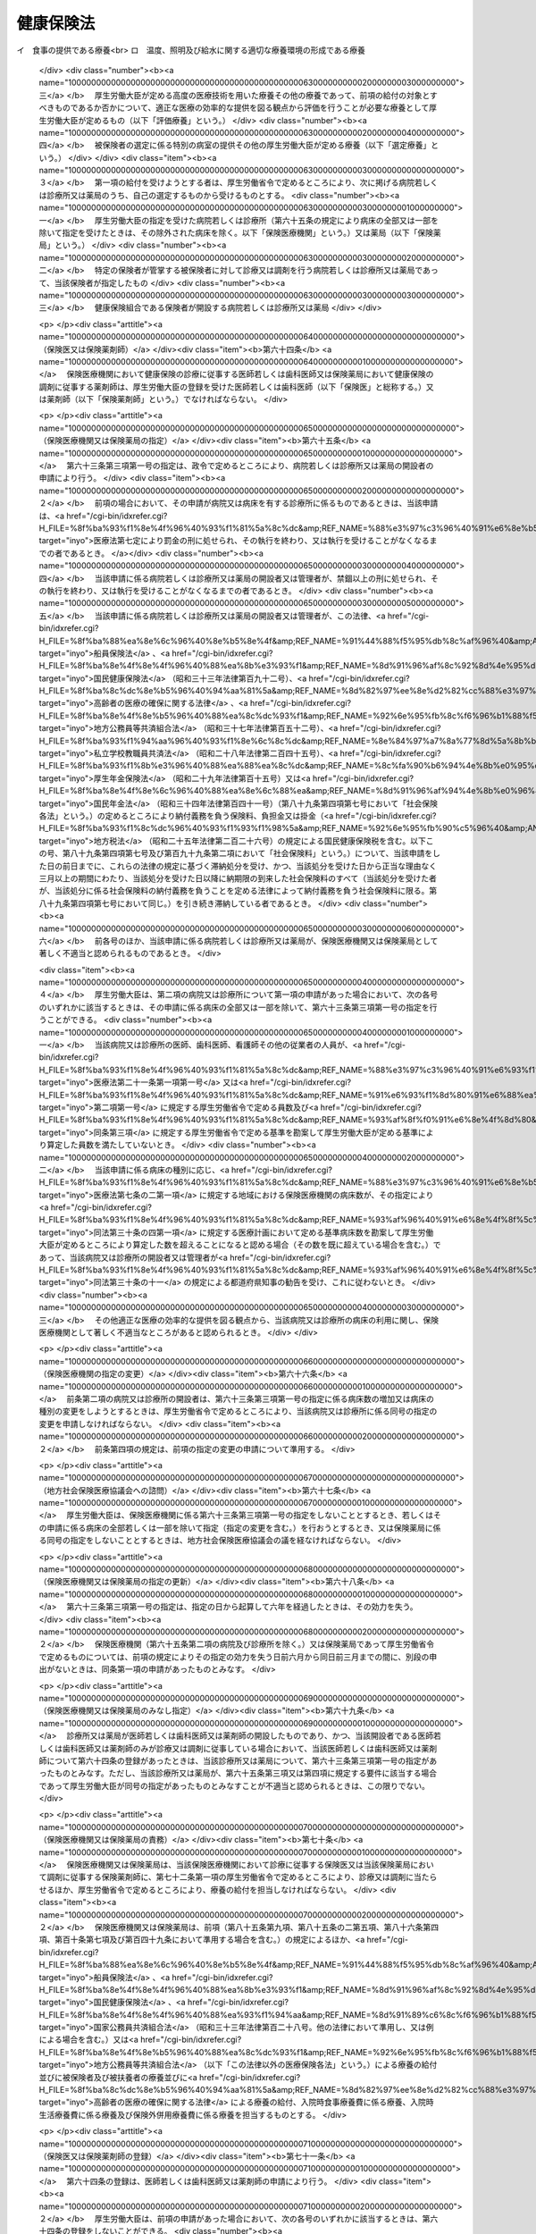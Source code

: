 .. _T11HO070:

==========
健康保険法
==========

.. raw:: html
    
    
    <b>健康保険法<br>
    （大正十一年四月二十二日法律第七十号）</b><br><br><div align="right">最終改正：平成二四年一一月二六日法律第九八号</div><br><div align="right"><table width="" border="0"><tr><td><font color="RED">（最終改正までの未施行法令）</font></td></tr><tr><td><a href="/cgi-bin/idxmiseko.cgi?H_RYAKU=%91%e5%88%ea%88%ea%96%40%8e%b5%81%5a&amp;H_NO=%95%bd%90%ac%93%f1%8f%5c%8e%4f%94%4e%98%5a%8c%8e%93%f1%8f%5c%8e%6c%93%fa%96%40%97%a5%91%e6%8e%b5%8f%5c%8e%4f%8d%86&amp;H_PATH=/miseko/T11HO070/H23HO073.html" target="inyo">平成二十三年六月二十四日法律第七十三号</a></td><td align="right">（未施行）</td></tr><tr></tr><tr><td><a href="/cgi-bin/idxmiseko.cgi?H_RYAKU=%91%e5%88%ea%88%ea%96%40%8e%b5%81%5a&amp;H_NO=%95%bd%90%ac%93%f1%8f%5c%8e%6c%94%4e%94%aa%8c%8e%93%f1%8f%5c%93%f1%93%fa%96%40%97%a5%91%e6%98%5a%8f%5c%93%f1%8d%86&amp;H_PATH=/miseko/T11HO070/H24HO062.html" target="inyo">平成二十四年八月二十二日法律第六十二号</a></td><td align="right">（未施行）</td></tr><tr></tr><tr><td><a href="/cgi-bin/idxmiseko.cgi?H_RYAKU=%91%e5%88%ea%88%ea%96%40%8e%b5%81%5a&amp;H_NO=%95%bd%90%ac%93%f1%8f%5c%8e%6c%94%4e%94%aa%8c%8e%93%f1%8f%5c%93%f1%93%fa%96%40%97%a5%91%e6%98%5a%8f%5c%8e%4f%8d%86&amp;H_PATH=/miseko/T11HO070/H24HO063.html" target="inyo">平成二十四年八月二十二日法律第六十三号</a></td><td align="right">（未施行）</td></tr><tr></tr><tr><td><a href="/cgi-bin/idxmiseko.cgi?H_RYAKU=%91%e5%88%ea%88%ea%96%40%8e%b5%81%5a&amp;H_NO=%95%bd%90%ac%93%f1%8f%5c%8e%6c%94%4e%94%aa%8c%8e%93%f1%8f%5c%93%f1%93%fa%96%40%97%a5%91%e6%98%5a%8f%5c%8e%b5%8d%86&amp;H_PATH=/miseko/T11HO070/H24HO067.html" target="inyo">平成二十四年八月二十二日法律第六十七号</a></td><td align="right">（未施行）</td></tr><tr></tr><tr><td align="right">　</td><td></td></tr><tr></tr></table></div><a name="0000000000000000000000000000000000000000000000000000000000000000000000000000000"></a>
    <br>
    　<a href="#1000000000001000000000000000000000000000000000000000000000000000000000000000000" target="data">第一章　総則（第一条―第三条）</a>
    <br>
    　<a href="#1000000000002000000000000000000000000000000000000000000000000000000000000000000" target="data">第二章　保険者</a>
    <br>
    　　<a href="#1000000000002000000001000000000000000000000000000000000000000000000000000000000" target="data">第一節　通則（第四条―第七条）</a>
    <br>
    　　<a href="#1000000000002000000002000000000000000000000000000000000000000000000000000000000" target="data">第二節　全国健康保険協準賞与額（第四十条―第四十七条）</a>
    <br>
    　　<a href="#1000000000003000000003000000000000000000000000000000000000000000000000000000000" target="data">第三節　届出等（第四十八条―第五十一条の二） </a>
    <br>
    　<a href="#1000000000004000000000000000000000000000000000000000000000000000000000000000000" target="data">第四章　保険給付</a>
    <br>
    　　<a href="#1000000000004000000001000000000000000000000000000000000000000000000000000000000" target="data">第一節　通則（第五十二条―第六十二条）</a>
    <br>
    　　<a href="#1000000000004000000002000000000000000000000000000000000000000000000000000000000" target="data">第二節　療養の給付及び入院時食事療養費等の支給</a>
    <br>
    　　　<a href="#1000000000004000000002000000001000000000000000000000000000000000000000000000000" target="data">第一款　療養の給付並びに入院時食事療養費、入院時生活療養費、保険外併用療養費及び療養費の支給（第六十三条―第八十七条） </a>
    <br>
    　　　<a href="#1000000000004000000002000000002000000000000000000000000000000000000000000000000" target="data">第二款　訪問看護療養費の支給（第八十八条―第九十六条）</a>
    <br>
    　　　<a href="#1000000000004000000002000000003000000000000000000000000000000000000000000000000" target="data">第三款　移送費の支給（第九十七条）</a>
    <br>
    　　　<a href="#1000000000004000000002000000004000000000000000000000000000000000000000000000000" target="data">第四款　補則（第九十八条）</a>
    <br>
    　　<a href="#1000000000004000000003000000000000000000000000000000000000000000000000000000000" target="data">第三節　傷病手当金、埋葬料、出産育児一時金及び出産手当金の支給（第九十九条―第百九条）</a>
    <br>
    　　<a href="#1000000000004000000004000000000000000000000000000000000000000000000000000000000" target="data">第四節　家族療養費、家族訪問看護療養費、家族移送費、家族埋葬料及び家族出産育児一時金の支給（第百十条―第百十四条）</a>
    <br>
    　　<a href="#1000000000004000000005000000000000000000000000000000000000000000000000000000000" target="data">第五節　高額療養費及び高額介護合算療養費の支給（第百十五条・第百十五条の二）</a>
    <br>
    　　<a href="#1000000000004000000006000000000000000000000000000000000000000000000000000000000" target="data">第六節　保険給付の制限（第百十六条―第百二十二条）</a>
    <br>
    　<a href="#1000000000005000000000000000000000000000000000000000000000000000000000000000000" target="data">第五章　日雇特例被保険者に関する特例</a>
    <br>
    　　<a href="#1000000000005000000001000000000000000000000000000000000000000000000000000000000" target="data">第一節　日雇特例被保険者の保険の保険者（第百二十三条）</a>
    <br>
    　　<a href="#1000000000005000000002000000000000000000000000000000000000000000000000000000000" target="data">第二節　標準賃金日額等（第百二十四条―第百二十六条）</a>
    <br>
    　　<a href="#1000000000005000000003000000000000000000000000000000000000000000000000000000000" target="data">第三節　日雇特例被保険者に係る保険給付（第百二十七条―第百四十九条）</a>
    <br>
    　<a href="#1000000000006000000000000000000000000000000000000000000000000000000000000000000" target="data">第六章　保健事業及び福祉事業（第百五十条）</a>
    <br>
    　<a href="#1000000000007000000000000000000000000000000000000000000000000000000000000000000" target="data">第七章　費用の負担（第百五十一条―第百八十三条）</a>
    <br>
    　<a href="#1000000000008000000000000000000000000000000000000000000000000000000000000000000" target="data">第八章　健康保険組合連合会（第百八十四条―第百八十八条）</a>
    <br>
    　<a href="#1000000000009000000000000000000000000000000000000000000000000000000000000000000" target="data">第九章　不服申立て（第百八十九条―第百九十二条）</a>
    <br>
    　<a href="#1000000000010000000000000000000000000000000000000000000000000000000000000000000" target="data">第十章　雑則（第百九十三条―第二百七条）</a>
    <br>
    　<a href="#1000000000011000000000000000000000000000000000000000000000000000000000000000000" target="data">第十一章　罰則（第二百七条の二―第二百二十一条）</a>
    <br>
    　<a href="#5000000000000000000000000000000000000000000000000000000000000000000000000000000" target="data">附則</a>
    <br><p>　　　<b><a name="1000000000001000000000000000000000000000000000000000000000000000000000000000000">第一章　総則</a>
    </b>
    </p><p>
    </p><div class="arttitle"><a name="1000000000000000000000000000000000000000000000000100000000000000000000000000000">（目的）</a>
    </div><div class="item"><b>第一条</b>
    <a name="1000000000000000000000000000000000000000000000000100000000001000000000000000000"></a>
    　この法律は、労働者の業務外の事由による疾病、負傷若しくは死亡又は出産及びその被扶養者の疾病、負傷、死亡又は出産に関して保険給付を行い、もって国民の生活の安定と福祉の向上に寄与することを目的とする。
    </div>
    
    <p>
    </p><div class="arttitle"><a name="1000000000000000000000000000000000000000000000000200000000000000000000000000000">（基本的理念）</a>
    </div><div class="item"><b>第二条</b>
    <a name="1000000000000000000000000000000000000000000000000200000000001000000000000000000"></a>
    　健康保険制度については、これが医療保険制度の基本をなすものであることにかんがみ、高齢化の進展、疾病構造の変化、社会経済情勢の変化等に対応し、その他の医療保険制度及び後期高齢者医療制度並びにこれらに密接に関連する制度と併せてその在り方に関して常に検討が加えられ、その結果に基づき、医療保険の運営の効率化、給付の内容及び費用の負担の適正化並びに国民が受ける医療の質の向上を総合的に図りつつ、実施されなければならない。
    </div>
    
    <p>
    </p><div class="arttitle"><a name="1000000000000000000000000000000000000000000000000300000000000000000000000000000">（定義）</a>
    </div><div class="item"><b>第三条</b>
    <a name="1000000000000000000000000000000000000000000000000300000000001000000000000000000"></a>
    　この法律において「被保険者」とは、適用事業所に使用される者及び任意継続被保険者をいう。ただし、次の各号のいずれかに該当する者は、日雇特例被保険者となる場合を除き、被保険者となることができない。
    <div class="number"><b><a name="1000000000000000000000000000000000000000000000000300000000001000000001000000000">一</a>
    </b>
    　船員保険の被保険者（<a href="/cgi-bin/idxrefer.cgi?H_FILE=%8f%ba%88%ea%8e%6c%96%40%8e%b5%8e%4f&amp;REF_NAME=%91%44%88%f5%95%db%8c%af%96%40&amp;ANCHOR_F=&amp;ANCHOR_T=" target="inyo">船員保険法</a>
    （昭和十四年法律第七十三号）<a href="/cgi-bin/idxrefer.cgi?H_FILE=%8f%ba%88%ea%8e%6c%96%40%8e%b5%8e%4f&amp;REF_NAME=%91%e6%93%f1%8f%f0%91%e6%93%f1%8d%80&amp;ANCHOR_F=1000000000000000000000000000000000000000000000000200000000002000000000000000000&amp;ANCHOR_T=1000000000000000000000000000000000000000000000000200000000002000000000000000000#1000000000000000000000000000000000000000000000000200000000002000000000000000000" target="inyo">第二条第二項</a>
    に規定する疾病任意継続被保険者を除く。）
    </div>
    <div class="number"><b><a name="1000000000000000000000000000000000000000000000000300000000001000000002000000000">二</a>
    </b>
    　臨時に使用される者であって、次に掲げるもの（イに掲げる者にあっては一月を超え、ロに掲げる者にあってはロに掲げる所定の期間を超え、引き続き使用されるに至った場合を除く。）<div class="para1"><b>イ</b>　日々雇い入れられる者</div>
    <div class="para1"><b>ロ</b>　二月以内の期間を定めて使用される者</div>
    
    </div>
    <div class="number"><b><a name="1000000000000000000000000000000000000000000000000300000000001000000003000000000">三</a>
    </b>
    　事業所又は事務所（第八十八条第一項及び第八十九条第一項を除き、以下単に「事業所」という。）で所在地が一定しないものに使用される者
    </div>
    <div class="number"><b><a name="1000000000000000000000000000000000000000000000000300000000001000000004000000000">四</a>
    </b>
    　季節的業務に使用される者（継続して四月を超えて使用されるべき場合を除く。）
    </div>
    <div class="number"><b><a name="1000000000000000000000000000000000000000000000000300000000001000000005000000000">五</a>
    </b>
    　臨時的事業の事業所に使用される者（継続して六月を超えて使用されるべき場合を除く。）
    </div>
    <div class="number"><b><a name="1000000000000000000000000000000000000000000000000300000000001000000006000000000">六</a>
    </b>
    　国民健康保険組合の事業所に使用される者
    </div>
    <div class="number"><b><a name="1000000000000000000000000000000000000000000000000300000000001000000007000000000">七</a>
    </b>
    　後期高齢者医療の被保険者（<a href="/cgi-bin/idxrefer.cgi?H_FILE=%8f%ba%8c%dc%8e%b5%96%40%94%aa%81%5a&amp;REF_NAME=%8d%82%97%ee%8e%d2%82%cc%88%e3%97%c3%82%cc%8a%6d%95%db%82%c9%8a%d6%82%b7%82%e9%96%40%97%a5&amp;ANCHOR_F=&amp;ANCHOR_T=" target="inyo">高齢者の医療の確保に関する法律</a>
    （昭和五十七年法律第八十号）<a href="/cgi-bin/idxrefer.cgi?H_FILE=%8f%ba%8c%dc%8e%b5%96%40%94%aa%81%5a&amp;REF_NAME=%91%e6%8c%dc%8f%5c%8f%f0&amp;ANCHOR_F=1000000000000000000000000000000000000000000000005000000000000000000000000000000&amp;ANCHOR_T=1000000000000000000000000000000000000000000000005000000000000000000000000000000#1000000000000000000000000000000000000000000000005000000000000000000000000000000" target="inyo">第五十条</a>
    の規定による被保険者をいう。）及び<a href="/cgi-bin/idxrefer.cgi?H_FILE=%8f%ba%8c%dc%8e%b5%96%40%94%aa%81%5a&amp;REF_NAME=%93%af%8f%f0&amp;ANCHOR_F=1000000000000000000000000000000000000000000000005000000000000000000000000000000&amp;ANCHOR_T=1000000000000000000000000000000000000000000000005000000000000000000000000000000#1000000000000000000000000000000000000000000000005000000000000000000000000000000" target="inyo">同条</a>
    各号のいずれかに該当する者で<a href="/cgi-bin/idxrefer.cgi?H_FILE=%8f%ba%8c%dc%8e%b5%96%40%94%aa%81%5a&amp;REF_NAME=%93%af%96%40%91%e6%8c%dc%8f%5c%88%ea%8f%f0&amp;ANCHOR_F=1000000000000000000000000000000000000000000000005100000000000000000000000000000&amp;ANCHOR_T=1000000000000000000000000000000000000000000000005100000000000000000000000000000#1000000000000000000000000000000000000000000000005100000000000000000000000000000" target="inyo">同法第五十一条</a>
    の規定により後期高齢者医療の被保険者とならないもの（以下「後期高齢者医療の被保険者等」という。）
    </div>
    <div class="number"><b><a name="1000000000000000000000000000000000000000000000000300000000001000000008000000000">八</a>
    </b>
    　厚生労働大臣、健康保険組合又は共済組合の承認を受けた者（健康保険の被保険者でないことにより国民健康保険の被保険者であるべき期間に限る。）
    </div>
    </div>
    <div class="item"><b><a name="1000000000000000000000000000000000000000000000000300000000002000000000000000000">２</a>
    </b>
    　この法律において「日雇特例被保険者」とは、適用事業所に使用される日雇労働者をいう。ただし、後期高齢者医療の被保険者等である者又は次の各号のいずれかに該当する者として厚生労働大臣の承認を受けたものは、この限りでない。
    <div class="number"><b><a name="1000000000000000000000000000000000000000000000000300000000002000000001000000000">一</a>
    </b>
    　適用事業所において、引き続く二月間に通算して二十六日以上使用される見込みのないことが明らかであるとき。
    </div>
    <div class="number"><b><a name="1000000000000000000000000000000000000000000000000300000000002000000002000000000">二</a>
    </b>
    　任意継続被保険者であるとき。
    </div>
    <div class="number"><b><a name="1000000000000000000000000000000000000000000000000300000000002000000003000000000">三</a>
    </b>
    　その他特別の理由があるとき。
    </div>
    </div>
    <div class="item"><b><a name="1000000000000000000000000000000000000000000000000300000000003000000000000000000">３</a>
    </b>
    　この法律において「適用事業所」とは、次の各号のいずれかに該当する事業所をいう。
    <div class="number"><b><a name="1000000000000000000000000000000000000000000000000300000000003000000001000000000">一</a>
    </b>
    　次に掲げる事業の事業所であって、常時五人以上の従業員を使用するもの<div class="para1"><b>イ</b>　物の製造、加工、選別、包装、修理又は解体の事業</div>
    <div class="para1"><b>ロ</b>　土木、建築その他工作物の建設、改造、保存、修理、変更、破壊、解体又はその準備の事業</div>
    <div class="para1"><b>ハ</b>　鉱物の採掘又は採取の事業</div>
    <div class="para1"><b>ニ</b>　電気又は動力の発生、伝導又は供給の事業</div>
    <div class="para1"><b>ホ</b>　貨物又は旅客の運送の事業</div>
    <div class="para1"><b>ヘ</b>　貨物積卸しの事業</div>
    <div class="para1"><b>ト</b>　焼却、清掃又はとさつの事業</div>
    <div class="para1"><b>チ</b>　物の販売又は配給の事業</div>
    <div class="para1"><b>リ</b>　金融又は保険の事業</div>
    <div class="para1"><b>ヌ</b>　物の保管又は賃貸の事業</div>
    <div class="para1"><b>ル</b>　媒介周旋の事業</div>
    <div class="para1"><b>ヲ</b>　集金、案内又は広告の事業</div>
    <div class="para1"><b>ワ</b>　教育、研究又は調査の事業</div>
    <div class="para1"><b>カ</b>　疾病の治療、助産その他医療の事業</div>
    <div class="para1"><b>ヨ</b>　通信又は報道の事業</div>
    <div class="para1"><b>タ</b>　<a href="/cgi-bin/idxrefer.cgi?H_FILE=%8f%ba%93%f1%98%5a%96%40%8e%6c%8c%dc&amp;REF_NAME=%8e%d0%89%ef%95%9f%8e%83%96%40&amp;ANCHOR_F=&amp;ANCHOR_T=" target="inyo">社会福祉法</a>
    （昭和二十六年法律第四十五号）に定める社会福祉事業及び<a href="/cgi-bin/idxrefer.cgi?H_FILE=%95%bd%8e%b5%96%40%94%aa%98%5a&amp;REF_NAME=%8d%58%90%b6%95%db%8c%ec%8e%96%8b%c6%96%40&amp;ANCHOR_F=&amp;ANCHOR_T=" target="inyo">更生保護事業法</a>
    （平成七年法律第八十六号）に定める更生保護事業</div>
    
    </div>
    <div class="number"><b><a name="1000000000000000000000000000000000000000000000000300000000003000000002000000000">二</a>
    </b>
    　前号に掲げるもののほか、国、地方公共団体又は法人の事業所であって、常時従業員を使用するもの
    </div>
    </div>
    <div class="item"><b><a name="1000000000000000000000000000000000000000000000000300000000004000000000000000000">４</a>
    </b>
    　この法律において「任意継続被保険者」とは、適用事業所に使用されなくなったため、又は第一項ただし書に該当するに至ったため被保険者（日雇特例被保険者を除く。）の資格を喪失した者であって、喪失の日の前日まで継続して二月以上被保険者（日雇特例被保険者、任意継続被保険者又は共済組合の組合員である被保険者を除く。）であったもののうち、保険者に申し出て、継続して当該保険者の被保険者となった者をいう。ただし、船員保険の被保険者又は後期高齢者医療の被保険者等である者は、この限りでない。
    
    </div>
    <div class="item"><b><a name="1000000000000000000000000000000000000000000000000300000000005000000000000000000">５</a>
    </b>
    　この法律において「報酬」とは、賃金、給料、俸給、手当、賞与その他いかなる名称であるかを問わず、労働者が、労働の対償として受けるすべてのものをいう。ただし、臨時に受けるもの及び三月を超える期間ごとに受けるものは、この限りでない。
    </div>
    <div class="item"><b><a name="1000000000000000000000000000000000000000000000000300000000006000000000000000000">６</a>
    </b>
    　この法律において「賞与」とは、賃金、給料、俸給、手当、賞与その他いかなる名称であるかを問わず、労働者が、労働の対償として受けるすべてのもののうち、三月を超える期間ごとに受けるものをいう。
    </div>
    <div class="item"><b><a name="1000000000000000000000000000000000000000000000000300000000007000000000000000000">７</a>
    </b>
    　この法律において「被扶養者」とは、次に掲げる者をいう。ただし、後期高齢者医療の被保険者等である者は、この限りでない。
    <div class="number"><b><a name="1000000000000000000000000000000000000000000000000300000000007000000001000000000">一</a>
    </b>
    　被保険者（日雇特例被保険者であった者を含む。以下この項において同じ。）の直系尊属、配偶者（届出をしていないが、事実上婚姻関係と同様の事情にある者を含む。以下この項において同じ。）、子、孫及び弟妹であって、主としてその被保険者により生計を維持するもの
    </div>
    <div class="number"><b><a name="1000000000000000000%E3%81%92%E3%82%8B%E3%82%82%E3%81%AE%EF%BC%88%E5%90%8C%E4%B8%80%E3%81%AE%E4%BA%8B%E6%A5%AD%E6%89%80%E3%81%AB%E3%81%8A%E3%81%84%E3%81%A6%E3%80%81%E3%82%A4%E3%81%AB%E6%8E%B2%E3%81%92%E3%82%8B%E8%80%85%E3%81%AB%E3%81%82%E3%81%A3%E3%81%A6%E3%81%AF%E4%B8%80%E6%9C%88%E3%82%92%E8%B6%85%E3%81%88%E3%80%81%E3%83%AD%E3%81%AB%E6%8E%B2%E3%81%92%E3%82%8B%E8%80%85%E3%81%AB%E3%81%82%E3%81%A3%E3%81%A6%E3%81%AF%E3%83%AD%E3%81%AB%E6%8E%B2%E3%81%92%E3%82%8B%E6%89%80%E5%AE%9A%E3%81%AE%E6%9C%9F%E9%96%93%E3%82%92%E8%B6%85%E3%81%88%E3%80%81%E5%BC%95%E3%81%8D%E7%B6%9A%E3%81%8D%E4%BD%BF%E7%94%A8%E3%81%95%E3%82%8C%E3%82%8B%E3%81%AB%E8%87%B3%E3%81%A3%E3%81%9F%E5%A0%B4%E5%90%88%EF%BC%88%E6%89%80%E5%9C%A8%E5%9C%B0%E3%81%AE%E4%B8%80%E5%AE%9A%E3%81%97%E3%81%AA%E3%81%84%E4%BA%8B%E6%A5%AD%E6%89%80%E3%81%AB%E3%81%8A%E3%81%84%E3%81%A6%E5%BC%95%E3%81%8D%E7%B6%9A%E3%81%8D%E4%BD%BF%E7%94%A8%E3%81%95%E3%82%8C%E3%82%8B%E3%81%AB%E8%87%B3%E3%81%A3%E3%81%9F%E5%A0%B4%E5%90%88%E3%82%92%E9%99%A4%E3%81%8F%E3%80%82%EF%BC%89%E3%82%92%E9%99%A4%E3%81%8F%E3%80%82%EF%BC%89&lt;DIV%20class=" para1><b>イ</b>　日々雇い入れられる者</a></b></div>
    <div class="para1"><b>ロ</b>　二月以内の期間を定めて使用される者</div>
    
    </div>
    <div class="number"><b><a name="1000000000000000000000000000000000000000000000000300000000008000000002000000000">二</a>
    </b>
    　季節的業務に使用される者（継続して四月を超えて使用されるべき場合を除く。）
    </div>
    <div class="number"><b><a name="1000000000000000000000000000000000000000000000000300000000008000000003000000000">三</a>
    </b>
    臨時的事業の事業所に使用される者（継続して六月を超えて使用されるべき場合を除く。）
    </div>
    
    <div class="item"><b><a name="1000000000000000000000000000000000000000000000000300000000009000000000000000000">９</a>
    </b>
    　この法律において「賃金」とは、賃金、給料、手当、賞与その他いかなる名称であるかを問わず、日雇労働者が、労働の対償として受けるすべてのものをいう。ただし、三月を超える期間ごとに受けるものは、この限りでない。
    </div>
    <div class="item"><b><a name="1000000000000000000000000000000000000000000000000300000000010000000000000000000">１０</a>
    </b>
    　この法律において「共済組合」とは、法律によって組織された共済組合をいう。
    </div>
    
    
    <p>　　　<b><a name="1000000000002000000000000000000000000000000000000000000000000000000000000000000">第二章　保険者</a>
    </b>
    </p><p>　　　　<b><a name="1000000000002000000001000000000000000000000000000000000000000000000000000000000">第一節　通則</a>
    </b>
    </p><p>
    </p><div class="arttitle"><a name="1000000000000000000000000000000000000000000000000400000000000000000000000000000">（保険者）</a>
    </div><div class="item"><b>第四条</b>
    <a name="1000000000000000000000000000000000000000000000000400000000001000000000000000000"></a>
    　健康保険（日雇特例被保険者の保険を除く。）の保険者は、全国健康保険協会及び健康保険組合とする。
    </div>
    
    <p>
    </p><div class="arttitle"><a name="1000000000000000000000000000000000000000000000000500000000000000000000000000000">（全国健康保険協会管掌健康保険）</a>
    </div><div class="item"><b>第五条</b>
    <a name="1000000000000000000000000000000000000000000000000500000000001000000000000000000"></a>
    　全国健康保険協会は、健康保険組合の組合員でない被保険者（日雇特例被保険者を除く。次節、第五十一条の二、第六十三条第三項第二号、第百五十条第一項、第百七十二条第三号、第十章及び第十一章を除き、以下本則において同じ。）の保険を管掌する。
    </div>
    <div class="item"><b><a name="1000000000000000000000000000000000000000000000000500000000002000000000000000000">２</a>
    </b>
    　前項の規定により全国健康保険協会が管掌する健康保険の事業に関する業務のうち、被保険者の資格の取得及び喪失の確認、標準報酬月額及び標準賞与額の決定並びに保険料の徴収（任意継続被保険者に係るものを除く。）並びにこれらに附帯する業務は、厚生労働大臣が行う。
    </div>
    
    <p>
    </p><div class="arttitle"><a name="1000000000000000000000000000000000000000000000000600000000000000000000000000000">（組合管掌健康保険）</a>
    </div><div class="item"><b>第六条</b>
    <a name="1000000000000000000000000000000000000000000000000600000000001000000000000000000"></a>
    　健康保険組合は、その組合員である被保険者の保険を管掌する。
    </div>
    
    <p>
    </p><div class="arttitle"><a name="1000000000000000000000000000000000000000000000000700000000000000000000000000000">（二以上の事業所に使用される者の保険者）</a>
    </div><div class="item"><b>第七条</b>
    <a name="1000000000000000000000000000000000000000000000000700000000001000000000000000000"></a>
    　同時に二以上の事業所に使用される被保険者の保険を管掌する者は、第五条第一項及び前条の規定にかかわらず、厚生労働省令で定めるところによる。
    </div>
    
    
    <p>　　　　<b><a name="1000000000002000000002000000000000000000000000000000000000000000000000000000000">第二節　全国健康保険協会</a>
    </b>
    </p><p>
    </p><div class="arttitle"><a name="1000000000000000000000000000000000000000000000000700200000000000000000000000000">（設立及び業務）</a>
    </div><div class="item"><b>第七条の二</b>
    <a name="1000000000000000000000000000000000000000000000000700200000001000000000000000000"></a>
    　健康保険組合の組合員でない被保険者（以下この節において単に「被保険者」という。）に係る健康保険事業を行うため、全国健康保険協会（以下「協会」という。）を設ける。
    </div>
    <div class="item"><b><a name="1000000000000000000000000000000000000000000000000700200000002000000000000000000">２</a>
    </b>
    　協会は、次に掲げる業務を行う。
    <div class="number"><b><a name="1000000000000000000000000000000000000000000000000700200000002000000001000000000">一</a>
    </b>
    　第四章の規定による保険給付及び第五章第三節の規定による日雇特例被保険者に係る保険給付に関する業務
    </div>
    <div class="number"><b><a name="1000000000000000000000000000000000000000000000000700200000002000000002000000000">二</a>
    </b>
    　第六章の規定による保健事業及び福祉事業に関する業務
    </div>
    <div class="number"><b><a name="1000000000000000000000000000000000000000000000000700200000002000000003000000000">三</a>
    </b>
    　前二号に掲げる業務のほか、協会が管掌する健康保険の事業に関する業務であって第五条第二項の規定により厚生労働大臣が行う業務以外のもの
    </div>
    <div class="number"><b><a name="1000000000000000000000000000000000000000000000000700200000002000000004000000000">四</a>
    </b>
    　第一号及び第二号に掲げる業務のほか、日雇特例被保険者の保険の事業に関する業務であって第百二十三条第二項の規定により厚生労働大臣が行う業務以外のもの
    </div>
    <div class="number"><b><a name="1000000000000000000000000000000000000000000000000700200000002000000005000000000">五</a>
    </b>
    　前各号に掲げる業務に附帯する業務
    </div>
    </div>
    <div class="item"><b><a name="1000000000000000000000000000000000000000000000000700200000003000000000000000000">３</a>
    </b>
    　協会は、前項各号に掲げる業務のほか、<a href="/cgi-bin/idxrefer.cgi?H_FILE=%8f%ba%88%ea%8e%6c%96%40%8e%b5%8e%4f&amp;REF_NAME=%91%44%88%f5%95%db%8c%af%96%40&amp;ANCHOR_F=&amp;ANCHOR_T=" target="inyo">船員保険法</a>
    の規定による船員保険事業に関する業務（<a href="/cgi-bin/idxrefer.cgi?H_FILE=%8f%ba%88%ea%8e%6c%96%40%8e%b5%8e%4f&amp;REF_NAME=%93%af%96%40&amp;ANCHOR_F=&amp;ANCHOR_T=" target="inyo">同法</a>
    の規定により厚生労働大臣が行うものを除く。）、<a href="/cgi-bin/idxrefer.cgi?H_FILE=%8f%ba%8c%dc%8e%b5%96%40%94%aa%81%5a&amp;REF_NAME=%8d%82%97%ee%8e%d2%82%cc%88%e3%97%c3%82%cc%8a%6d%95%db%82%c9%8a%d6%82%b7%82%e9%96%40%97%a5&amp;ANCHOR_F=&amp;ANCHOR_T=" target="inyo">高齢者の医療の確保に関する法律</a>
    の規定による前期高齢者納付金等（以下「前期高齢者納付金等」という。）及び<a href="/cgi-bin/idxrefer.cgi?H_FILE=%8f%ba%8c%dc%8e%b5%96%40%94%aa%81%5a&amp;REF_NAME=%93%af%96%40&amp;ANCHOR_F=&amp;ANCHOR_T=" target="inyo">同法</a>
    の規定による後期高齢者支援金等（以下「後期高齢者支援金等」という。）並びに<a href="/cgi-bin/idxrefer.cgi?H_FILE=%95%bd%8b%e3%96%40%88%ea%93%f1%8e%4f&amp;REF_NAME=%89%ee%8c%ec%95%db%8c%af%96%40&amp;ANCHOR_F=&amp;ANCHOR_T=" target="inyo">介護保険法</a>
    （平成九年法律第百二十三号）の規定による納付金（以下「介護納付金」という。）の納付に関する業務を行う。
    </div>
    
    <p>
    </p><div class="arttitle"><a name="1000000000000000000000000000000000000000000000000700300000000000000000000000000">（法人格）</a>
    </div><div class="item"><b>第七条の三</b>
    <a name="1000000000000000000000000000000000000000000000000700300000001000000000000000000"></a>
    　協会は、法人とする。
    </div>
    
    <p>
    </p><div class="arttitle"><a name="1000000000000000000000000000000000000000000000000700400000000000000000000000000">（事務所）</a>
    </div><div class="item"><b>第七条の四</b>
    <a name="1000000000000000000000000000000000000000000000000700400000001000000000000000000"></a>
    　協会は、主たる事務所を東京都に、従たる事務所（以下「支部」という。）を各都道府県に設置する。
    </div>
    <div class="item"><b><a name="1000000000000000000000000000000000000000000000000700400000002000000000000000000">２</a>
    </b>
    　協会の住所は、その主たる事務所の所在地にあるものとする。
    </div>
    
    <p>
    </p><div class="arttitle"><a name="1000000000000000000000000000000000000000000000000700500000000000000000000000000">（資本金）</a>
    </div><div class="item"><b>第七条の五</b>
    <a name="1000000000000000000000000000000000000000000000000700500000001000000000000000000"></a>
    　協会の資本金は、健康保険法等の一部を改正する法律（平成十八年法律第八十三号。以下「改正法」という。）附則第十八条第二項の規定により政府から出資があったものとされた金額とする。
    </div>
    
    <p>
    </p><div class="arttitle"><a name="1000000000000000000000000000000000000000000000000700600000000000000000000000000">（定款）</a>
    </div><div class="item"><b>第七条の六</b>
    <a name="1000000000000000000000000000000000000000000000000700600000001000000000000000000"></a>
    　協会は、定款をもって、次に掲げる事項を定めなければならない。
    <div class="number"><b><a name="1000000000000000000000000000000000000000000000000700600000001000000001000000000">一</a>
    </b>
    　目的
    </div>
    <div class="number"><b><a name="1000000000000000000000000000000000000000000000000700600000001000000002000000000">二</a>
    </b>
    　名称
    </div>
    <div class="number"><b><a name="1000000000000000000000000000000000000000000000000700600000001000000003000000000">三</a>
    </b>
    　事務所の所在地
    </div>
    <div class="number"><b><a name="1000000000000000000000000000000000000000000000000700600000001000000004000000000">四</a>
    </b>
    　役員に関する事項
    </div>
    <div class="number"><b><a name="1000000000000000000000000000000000000000000000000700600000001000000005000000000">五</a>
    </b>
    　運営委員会に関する事項
    </div>
    <div class="number"><b><a name="1000000000000000000000000000000000000000000000000700600000001000000006000000000">六</a>
    </b>
    　評議会に関する事項
    </div>
    <div class="number"><b><a name="1000000000000000000000000000000000000000000000000700600000001000000007000000000">七</a>
    </b>
    　保健事業に関する事項
    </div>
    <div class="number"><b><a name="1000000000000000000000000000000000000000000000000700600000001000000008000000000">八</a>
    </b>
    　福祉事業に関する事項
    </div>
    <div class="number"><b><a name="1000000000000000000000000000000000000000000000000700600000001000000009000000000">九</a>
    </b>
    　資産の管理その他財務に関する事項
    </div>
    <div class="number"><b><a name="1000000000000000000000000000000000000000000000000700600000001000000010000000000">十</a>
    </b>
    　その他組織及び業務に関する重要事項として厚生労働省令で定める事項
    </div>
    </div>
    <div class="item"><b><a name="1000000000000000000000000000000000000000000000000700600000002000000000000000000">２</a>
    </b>
    　前項の定款の変更（厚生労働省令で定める事項に係るものを除く。）は、厚生労働大臣の認可を受けなければ、その効力を生じない。
    </div>
    <div class="item"><b><a name="1000000000000000000000000000000000000000000000000700600000003000000000000000000">３</a>
    </b>
    　協会は、前項の厚生労働省令で定める事項に係る定款の変更をしたときは、遅滞なく、これを厚生労働大臣に届け出なければならない。
    </div>
    <div class="item"><b><a name="1000000000000000000000000000000000000000000000000700600000004000000000000000000">４</a>
    </b>
    　協会は、定款の変更について第二項の認可を受けたとき、又は同項の厚生労働省令で定める事項に係る定款の変更をしたときは、遅滞なく、これを公告しなければならない。
    </div>
    
    <p>
    </p><div class="arttitle"><a name="1000000000000000000000000000000000000000000000000700700000000000000000000000000">（登記）</a>
    </div><div class="item"><b>第七条の七</b>
    <a name="1000000000000000000000000000000000000000000000000700700000001000000000000000000"></a>
    　協会は、政令で定めるところにより、登記しなければならない。
    </div>
    <div class="item"><b><a name="1000000000000000000000000000000000000000000000000700700000002000000000000000000">２</a>
    </b>
    　前項の規定により登記しなければならない事項は、登記の後でなければ、これをもって第三者に対抗することができない。
    </div>
    
    <p>
    </p><div class="arttitle"><a name="1000000000000000000000000000000000000000000000000700800000000000000000000000000">（名称）</a>
    </div><div class="item"><b>第七条の八</b>
    <a name="1000000000000000000000000000000000000000000000000700800000001000000000000000000"></a>
    　協会でない者は、全国健康保険協会という名称を用いてはならない。
    </div>
    
    <p>
    </p><div class="arttitle"><a name="1000000000000000000000000000000000000000000000000700900000000000000000000000000">（役員）</a>
    </div><div class="item"><b>第七条の九</b>
    <a name="1000000000000000000000000000000000000000000000000700900000001000000000000000000"></a>
    　協会に、役員として、理事長一人、理事六人以内及び監事二人を置く。
    </div>
    
    <p>
    </p><div class="arttitle"><a name="1000000000000000000000000000000000000000000000000701000000000000000000000000000">（役員の職務）</a>
    </div><div class="item"><b>第七条の十</b>
    <a name="1000000000000000000000000000000000000000000000000701000000001000000000000000000"></a>
    　理事長は、協会を代表し、その業務を執行する。
    </div>
    <div class="item"><b><a name="1000000000000000000000000000000000000000000000000701000000002000000000000000000">２</a>
    </b>
    　理事長に事故があるとき、又は理事長が欠けたときは、理事のうちから、あらかじめ理事長が指定する者がその職務を代理し、又はその職務を行う。
    </div>
    <div class="item"><b><a name="1000000000000000000000000000000000000000000000000701000000003000000000000000000">３</a>
    </b>
    　理事は、理事長の定めるところにより、理事長を補佐して、協会の業務を執行することができる。
    </div>
    <div class="item"><b><a name="1000000000000000000000000000000000000000000000000701000000004000000000000000000">４</a>
    </b>
    　監事は、協会の業務の執行及び財務の状況を監査する。
    </div>
    
    <p>
    </p><div class="arttitle"><a name="1000000000000000000000000000000000000000000000000701100000000000000000000000000">（役員の任命）</a>
    </div><div class="item"><b>第七条の十一</b>
    <a name="1000000000000000000000000000000000000000000000000701100000001000000000000000000"></a>
    　理事長及び監事は、厚生労働大臣が任命する。
    </div>
    <div class="item"><b><a name="1000000000000000000000000000000000000000000000000701100000002000000000000000000">２</a>
    </b>
    　厚生労働大臣は、前項の規定により理事長を任命しようとするときは、あらかじめ、第七条の十八第一項に規定する運営委員会の意見を聴かなければならない。
    </div>
    <div class="item"><b><a name="1000000000000000000000000000000000000000000000000701100000003000000000000000000">３</a>
    </b>
    　理事は、理事長が任命する。
    </div>
    <div class="item"><b><a name="1000000000000000000000000000000000000000000000000701100000004000000000000000000">４</a>
    </b>
    　理事長は、前項の規定により理事を任命したときは、遅滞なく、厚生労働大臣に届け出るとともに、これを公表しなければならない。
    </div>
    
    <p>
    </p><div class="arttitle"><a name="1000000000000000000000000000000000000000000000000701200000000000000000000000000">（役員の任期）</a>
    </div><div class="item"><b>第七条の十二</b>
    <a name="1000000000000000000000000000000000000000000000000701200000001000000000000000000"></a>
    　役員の任期は三年とする。ただし、補欠の役員の任期は、前任者の残任期間とする。
    </div>
    <div class="item"><b><a name="1000000000000000000000000000000000000000000000000701200000002000000000000000000">２</a>
    </b>
    　役員は、再任されることができる。
    </div>
    
    <p>
    </p><div class="arttitle"><a name="1000000000000000000000000000000000000000000000000701300000000000000000000000000">（役員の欠格条項）</a>
    </div><div class="item"><b>第七条の十三</b>
    <a name="1000000000000000000000000000000000000000000000000701300000001000000000000000000"></a>
    　政府又は地方公共団体の職員（非常勤の者を除く。）は、役員となることができない。
    </div>
    
    <p>
    </p><div class="arttitle"><a name="1000000000000000000000000000000000000000000000000701400000000000000000000000000">（役員の解任）</a>
    </div><div class="item"><b>第七条の十四</b>
    <a name="1000000000000000000000000000000000000000000000000701400000001000000000000000000"></a>
    　厚生労働大臣又は理事長は、それぞれその任命に係る役員が前条の規定により役員となることができない者に該当するに至ったときは、その役員を解任しなければならない。
    </div>
    <div class="item"><b><a name="1000000000000000000000000000000000000000000000000701400000002000000000000000000">２</a>
    </b>
    　厚生労働大臣又は理事長は、それぞれその任命に係る役員が次の各号のいずれかに該当するとき、その他役員たるに適しないと認めるときは、その役員を解任することができる。
    <div class="number"><b><a name="1000000000000000000000000000000000000000000000000701400000002000000001000000000">一</a>
    </b>
    　心身の故障のため職務の遂行に堪えないと認められるとき。
    </div>
    <div class="number"><b><a name="1000000000000000000000000000000000000000000000000701400000002000000002000000000">二</a>
    </b>
    　職務上の義務違反があるとき。
    </div>
    </div>
    <div class="item"><b><a name="1000000000000000000000000000000000000000000000000701400000003000000000000000000">３</a>
    </b>
    　理事長は、前項の規定により理事を解任したときは、遅滞なく、厚生労働大臣に届け出るとともに、これを公表しなければならない。
    </div>
    
    <p>
    </p><div class="arttitle"><a name="1000000000000000000000000000000000000000000000000701500000000000000000000000000">（役員の兼職禁止）</a>
    </div><div class="item"><b>第七条の十五</b>
    <a name="1000000000000000000000000000000000000000000000000701500000001000000000000000000"></a>
    　役員（非常勤の者を除く。）は、営利を目的とする団体の役員となり、又は自ら営利事業に従事してはならない。ただし、厚生労働大臣の承認を受けたときは、この限りでない。
    </div>
    
    <p>
    </p><div class="arttitle"><a name="1000000000000000000000000000000000000000000000000701600000000000000000000000000">（代表権の制限）</a>
    </div><div class="item"><b>第七条の十六</b>
    <a name="1000000000000000000000000000000000000000000000000701600000001000000000000000000"></a>
    　協会と理事長又は理事との利益が相反する事項については、これらの者は、代表権を有しない。この場合には、監事が協会を代表する。
    </div>
    
    <p>
    </p><div class="arttitle"><a name="1000000000000000000000000000000000000000000000000701700000000000000000000000000">（代理人の選任）</a>
    </div><div class="item"><b>第七条の十七</b>
    <a name="1000000000000000000000000000000000000000000000000701700000001000000000000000000"></a>
    　理事長は、理事又は職員のうちから、協会の業務の一部に関し一切の裁判上又は裁判外の行為をする権限を有する代理人を選任することができる。
    </div>
    
    <p>
    </p><div class="arttitle"><a name="1000000000000000000000000000000000000000000000000701800000000000000000000000000">（運営委員会）</a>
    </div><div class="item"><b>第七条の十八</b>
    <a name="1000000000000000000000000000000000000000000000000701800000001000000000000000000"></a>
    　事業主（被保険者を使用する適用事業所の事業主をいう。以下この節において同じ。）及び被保険者の意見を反映させ、協会の業務の適正な運営を図るため、協会に運営委員会を置く。
    </div>
    <div class="item"><b><a name="1000000000000000000000000000000000000000000000000701800000002000000000000000000">２</a>
    </b>
    　運営委員会の委員は、九人以内とし、事業主、被保険者及び協会の業務の適正な運営に必要な学識経験を有する者のうちから、厚生労働大臣が各同数を任命する。
    </div>
    <div class="item"><b><a name="1000000000000000000000000000000000000000000000000701800000003000000000000000000">３</a>
    </b>
    　前項の委員の任期は、二年とする。
    </div>
    <div class="item"><b><a name="1000000000000000000000000000000000000000000000000701800000004000000000000000000">４</a>
    </b>
    　第七条の十二第一項ただし書及び第二項の規定は、運営委員会の委員について準用する。
    </div>
    
    <p>
    </p><div class="arttitle"><a name="1000000000000000000000000000000000000000000000000701900000000000000000000000000">（運営委員会の職務）</a>
    </div><div class="item"><b>第七条の十九</b>
    <a name="1000000000000000000000000000000000000000000000000701900000001000000000000000000"></a>
    　次に掲げる事項については、理事長は、あらかじめ、運営委員会の議を経なければならない。
    <div class="number"><b><a name="1000000000000000000000000000000000000000000000000701900000001000000001000000000">一</a>
    </b>
    　定款の変更
    </div>
    <div class="number"><b><a name="1000000000000000000000000000000000000000000000000701900000001000000002000000000">二</a>
    </b>
    　第七条の二十二第二項に規定する運営規則の変更
    </div>
    <div class="number"><b><a name="1000000000000000000000000000000000000000000000000701900000001000000003000000000">三</a>
    </b>
    　協会の毎事業年度の事業計画並びに予算及び決算
    </div>
    <div class="number"><b><a name="1000000000000000000000000000000000000000000000000701900000001000000004000000000">四</a>
    </b>
    　重要な財産の処分又は重大な債務の負担
    </div>
    <div class="number"><b><a name="1000000000000000000000000000000000000000000000000701900000001000000005000000000">五</a>
    </b>
    　第七条の三十五第二項に規定する役員に対する報酬及び退職手当の支給の基準の変更
    </div>
    <div class="number"><b><a name="1000000000000000000000000000000000000000000000000701900000001000000006000000000">六</a>
    </b>
    　その他協会の組織及び業務に関する重要事項として厚生労働省令で定めるもの
    </div>
    </div>
    <div class="item"><b><a name="1000000000000000000000000000000000000000000000000701900000002000000000000000000">２</a>
    </b>
    　前項に規定する事項のほか、運営委員会は、理事長の諮問に応じ、又は必要と認める事項について、理事長に建議することができる。
    </div>
    <div class="item"><b><a name="1000000000000000000000000000000000000000000000000701900000003000000000000000000">３</a>
    </b>
    　前二項に定めるもののほか、運営委員会の組織及び運営に関し必要な事項は、厚生労働省令で定める。
    </div>
    
    <p>
    </p><div class="arttitle"><a name="1000000000000000000000000000000000000000000000000702000000000000000000000000000">（委員の地位）</a>
    </div><div class="item"><b>第七条の二十</b>
    <a name="1000000000000000000000000000000000000000000000000702000000001000000000000000000"></a>
    　運営委員会の委員は、<a href="/cgi-bin/idxrefer.cgi?H_FILE=%96%be%8e%6c%81%5a%96%40%8e%6c%8c%dc&amp;REF_NAME=%8c%59%96%40&amp;ANCHOR_F=&amp;ANCHOR_T=" target="inyo">刑法</a>
    （明治四十年法律第四十五号）その他の罰則の適用については、法令により公務に従事する職員とみなす。
    </div>
    
    <p>
    </p><div class="arttitle"><a name="1000000000000000000000000000000000000000000000000702100000000000000000000000000">（評議会）</a>
    </div><div class="item"><b>第七条の二十一</b>
    <a name="1000000000000000000000000000000000000000000000000702100000001000000000000000000"></a>
    　協会は、都道府県ごとの実情に応じた業務の適正な運営に資するため、支部ごとに評議会を設け、当該支部における業務の実施について、評議会の意見を聴くものとする。
    </div>
    <div class="item"><b><a name="1000000000000000000000000000000000000000000000000702100000002000000000000000000">２</a>
    </b>
    　評議会の評議員は、定款で定めるところにより、当該評議会が設けられる支部の都道府県に所在する適用事業所（第三十四条第一項に規定する一の適用事業所を含む。以下同じ。）の事業主及び被保険者並びに当該支部における業務の適正な実施に必要な学識経験を有する者のうちから、支部の長（以下「支部長」という。）が委嘱する。
    </div>
    
    <p>
    </p><div class="arttitle"><a name="1000000000000000000000000000000000000000000000000702200000000000000000000000000">（運営規則）</a>
    </div><div class="item"><b>第七条の二十二</b>
    <a name="1000000000000000000000000000000000000000000000000702200000001000000000000000000"></a>
    　協会は、業務を執行するために必要な事項で厚生労働省令で定めるものについて、運営規則を定めるものとする。
    </div>
    <div class="item"><b><a name="1000000000000000000000000000000000000000000000000702200000002000000000000000000">２</a>
    </b>
    　理事長は、運営規則を変更しようとするときは、あらかじめ、厚生労働大臣に届け出なければならない。
    </div>
    
    <p>
    </p><div class="arttitle"><a name="1000000000000000000000000000000000000000000000000702300000000000000000000000000">（職員の任命）</a>
    </div><div class="item"><b>第七条の二十三</b>
    <a name="1000000000000000000000000000000000000000000000000702300000001000000000000000000"></a>
    　協会の職員は、理事長が任命する。
    </div>
    
    <p>
    </p><div class="arttitle"><a name="1000000000000000000000000000000000000000000000000702400000000000000000000000000">（役員及び職員の公務員たる性質）</a>
    </div><div class="item"><b>第七条の二十四</b>
    <a name="1000000000000000000000000000000000000000000000000702400000001000000000000000000"></a>
    　第七条の二十の規定は、協会の役員及び職員について準用する。
    </div>
    
    <p>
    </p><div class="arttitle"><a name="1000000000000000000000000000000000000000000000000702500000000000000000000000000">（事業年度）</a>
    </div><div class="item"><b>第七条の二十五</b>
    <a name="1000000000000000000000000000000000000000000000000702500000001000000000000000000"></a>
    　協会の事業年度は、毎年四月一日に始まり、翌年三月三十一日に終わる。
    </div>
    
    <p>
    </p><div class="arttitle"><a name="1000000000000000000000000000000000000000000000000702600000000000000000000000000">（企業会計原則）</a>
    </div><div class="item"><b>第七条の二十六</b>
    <a name="1000000000000000000000000000000000000000000000000702600000001000000000000000000"></a>
    　協会の会計は、厚生労働省令で定めるところにより、原則として企業会計原則によるものとする。
    </div>
    
    <p>
    </p><div class="arttitle"><a name="1000000000000000000000000000000000000000000000000702700000000000000000000000000">（事業計画等の認可）</a>
    </div><div class="item"><b>第七条の二十七</b>
    <a name="1000000000000000000000000000000000000000000000000702700000001000000000000000000"></a>
    　協会は、毎事業年度、事業計画及び予算を作成し、当該事業年度開始前に、厚生労働大臣の認可を受けなければならない。これを変更しようとするときも、同様とする。
    </div>
    
    <p>
    </p><div class="arttitle"><a name="1000000000000000000000000000000000000000000000000702800000000000000000000000000">（財務諸表等）</a>
    </div><div class="item"><b>第七条の二十八</b>
    <a name="1000000000000000000000000000000000000000000000000702800000001000000000000000000"></a>
    　協会は、毎事業年度の決算を翌事業年度の五月三十一日までに完結しなければならない。
    </div>
    <div class="item"><b><a name="1000000000000000000000000000000000000000000000000702800000002000000000000000000">２</a>
    </b>
    　協会は、毎事業年度、貸借対照表、損益計算書、利益の処分又は損失の処理に関する書類その他厚生労働省令で定める書類及びこれらの附属明細書（以下「財務諸表」という。）を作成し、これに当該事業年度の事業報告書及び決算報告書（以下この条及び第二百十七条の二第四号において「事業報告書等」という。）を添え、監事及び次条第二項の規定により選任された会計監査人の意見を付けて、決算完結後二月以内に厚生労働大臣に提出し、その承認を受けなければならない。
    </div>
    <div class="item"><b><a name="1000000000000000000000000000000000000000000000000702800000003000000000000000000">３</a>
    </b>
    　財務諸表及び事業報告書等には、支部ごとの財務及び事業の状況を示すために必要な事項として厚生労働省令で定めるものを記載しなければならない。
    </div>
    <div class="item"><b><a name="1000000000000000000000000000000000000000000000000702800000004000000000000000000">４</a>
    </b>
    　協会は、第二項の規定による厚生労働大臣の承認を受けたときは、遅滞なく、財務諸表を官報に公告し、かつ、財務諸表及び事業報告書等並びに同項の監事及び会計監査人の意見を記載した書面を、各事務所に備えて置き、厚生労働省令で定める期間、一般の閲覧に供しなければならない。
    </div>
    
    <p>
    </p><div class="arttitle"><a name="1000000000000000000000000000000000000000000000000702900000000000000000000000000">（会計監査人の監査）</a>
    </div><div class="item"><b>第七条の二十九</b>
    <a name="1000000000000000000000000000000000000000000000000702900000001000000000000000000"></a>
    　協会は、財務諸表、事業報告書（会計に関する部分に限る。）及び決算報告書について、監事の監査のほか、会計監査人の監査を受けなければならない。
    </div>
    <div class="item"><b><a name="1000000000000000000000000000000000000000000000000702900000002000000000000000000">２</a>
    </b>
    　会計監査人は、厚生労働大臣が選任する。
    </div>
    <div class="item"><b><a name="1000000000000000000000000000000000000000000000000702900000003000000000000000000">３</a>
    </b>
    　会計監査人は、公認会計士（<a href="/cgi-bin/idxrefer.cgi?H_FILE=%8f%ba%93%f1%8e%4f%96%40%88%ea%81%5a%8e%4f&amp;REF_NAME=%8c%f6%94%46%89%ef%8c%76%8e%6d%96%40&amp;ANCHOR_F=&amp;ANCHOR_T=" target="inyo">公認会計士法</a>
    （昭和二十三年法律第百三号）<a href="/cgi-bin/idxrefer.cgi?H_FILE=%8f%ba%93%f1%8e%4f%96%40%88%ea%81%5a%8e%4f&amp;REF_NAME=%91%e6%8f%5c%98%5a%8f%f0%82%cc%93%f1%91%e6%8c%dc%8d%80&amp;ANCHOR_F=1000000000000000000000000000000000000000000000001600200000005000000000000000000&amp;ANCHOR_T=1000000000000000000000000000000000000000000000001600200000005000000000000000000#1000000000000000000000000000000000000000000000001600200000005000000000000000000" target="inyo">第十六条の二第五項</a>
    に規定する外国公認会計士を含む。）又は監査法人でなければならない。
    </div>
    <div class="item"><b><a name="1000000000000000000000000000000000000000000000000702900000004000000000000000000">４</a>
    </b>
    　<a href="/cgi-bin/idxrefer.cgi?H_FILE=%8f%ba%93%f1%8e%4f%96%40%88%ea%81%5a%8e%4f&amp;REF_NAME=%8c%f6%94%46%89%ef%8c%76%8e%6d%96%40&amp;ANCHOR_F=&amp;ANCHOR_T=" target="inyo">公認会計士法</a>
    の規定により、財務諸表について監査をすることができない者は、会計監査人となることができない。
    </div>
    <div class="item"><b><a name="1000000000000000000000000000000000000000000000000702900000005000000000000000000">５</a>
    </b>
    　会計監査人の任期は、その選任の日以後最初に終了する事業年度の財務諸表についての厚生労働大臣の前条第二項の承認の時までとする。
    </div>
    <div class="item"><b><a name="1000000000000000000000000000000000000000000000000702900000006000000000000000000">６</a>
    </b>
    　厚生労働大臣は、会計監査人が次の各号のいずれかに該当するときは、その会計監査人を解任することができる。
    <div class="number"><b><a name="1000000000000000000000000000000000000000000000000702900000006000000001000000000">一</a>
    </b>
    　職務上の義務に違反し、又は職務を怠ったとき。
    </div>
    <div class="number"><b><a name="1000000000000000000000000000000000000000000000000702900000006000000002000000000">二</a>
    </b>
    　会計監査人たるにふさわしくない非行があったとき。
    </div>
    <div class="number"><b><a name="1000000000000000000000000000000000000000000000000702900000006000000003000000000">三</a>
    </b>
    　心身の故障のため、職務の遂行に支障があり、又はこれに堪えないとき。
    </div>
    </div>
    
    <p>
    </p><div class="arttitle"><a name="1000000000000000000000000000000000000000000000000703000000000000000000000000000">（各事業年度に係る業績評価）</a>
    </div><div class="item"><b>第七条の三十</b>
    <a name="1000000000000000000000000000000000000000000000000703000000001000000000000000000"></a>
    　厚生労働大臣は、協会の事業年度ごとの業績について、評価を行わなければならない。
    </div>
    <div class="item"><b><a name="1000000000000000000000000000000000000000000000000703000000002000000000000000000">２</a>
    </b>
    　厚生労働大臣は、前項の評価を行ったときは、遅滞なく、協会に対し、当該評価の結果を通知するとともに、これを公表しなければならない。
    </div>
    
    <p>
    </p><div class="arttitle"><a name="1000000000000000000000000000000000000000000000000703100000000000000000000000000">（借入金）</a>
    </div><div class="item"><b>第七条の三十一</b>
    <a name="1000000000000000000000000000000000000000000000000703100000001000000000000000000"></a>
    　協会は、その業務に要する費用に充てるため必要な場合において、厚生労働大臣の認可を受けて、短期借入金をすることができる。
    </div>
    <div class="item"><b><a name="1000000000000000000000000000000000000000000000000703100000002000000000000000000">２</a>
    </b>
    　前項の規定による短期借入金は、当該事業年度内に償還しなければならない。ただし、資金の不足のため償還することができないときは、その償還することができない金額に限り、厚生労働大臣の認可を受けて、これを借り換えることができる。
    </div>
    <div class="item"><b><a name="1000000000000000000000000000000000000000000000000703100000003000000000000000000">３</a>
    </b>
    　前項ただし書の規定により借り換えた短期借入金は、一年以内に償還しなければならない。
    </div>
    
    <p>
    </p><div class="arttitle"><a name="1000000000000000000000000000000000000000000000000703200000000000000000000000000">（債務保証）</a>
    </div><div class="item"><b>第七条の三十二</b>
    <a name="1000000000000000000000000000000000000000000000000703200000001000000000000000000"></a>
    　政府は、<a href="/cgi-bin/idxrefer.cgi?H_FILE=%8f%ba%93%f1%88%ea%96%40%93%f1%8e%6c&amp;REF_NAME=%96%40%90%6c%82%c9%91%ce%82%b7%82%e9%90%ad%95%7b%82%cc%8d%e0%90%ad%89%87%8f%95%82%cc%90%a7%8c%c0%82%c9%8a%d6%82%b7%82%e9%96%40%97%a5&amp;ANCHOR_F=&amp;ANCHOR_T=" target="inyo">法人に対する政府の財政援助の制限に関する法律</a>
    （昭和二十一年法律第二十四号）<a href="/cgi-bin/idxrefer.cgi?H_FILE=%8f%ba%93%f1%88%ea%96%40%93%f1%8e%6c&amp;REF_NAME=%91%e6%8e%4f%8f%f0&amp;ANCHOR_F=1000000000000000000000000000000000000000000000000300000000000000000000000000000&amp;ANCHOR_T=1000000000000000000000000000000000000000000000000300000000000000000000000000000#1000000000000000000000000000000000000000000000000300000000000000000000000000000" target="inyo">第三条</a>
    の規定にかかわらず、国会の議決を経た金額の範囲内で、その業務の円滑な運営に必要があると認めるときは、前条の規定による協会の短期借入金に係る債務について、必要と認められる期間の範囲において、保証することができる。
    </div>
    
    <p>
    </p><div class="arttitle"><a name="1000000000000000000000000000000000000000000000000703300000000000000000000000000">（資金の運用）</a>
    </div><div class="item"><b>第七条の三十三</b>
    <a name="1000000000000000000000000000000000000000000000000703300000001000000000000000000"></a>
    　協会の業務上の余裕金の運用は、政令で定めるところにより、事業の目的及び資金の性質に応じ、安全かつ効率的にしなければならない。
    </div>
    
    <p>
    </p><div class="arttitle"><a name="1000000000000000000000000000000000000000000000000703400000000000000000000000000">（重要な財産の処分）</a>
    </div><div class="item"><b>第七条の三十四</b>
    <a name="1000000000000000000000000000000000000000000000000703400000001000000000000000000"></a>
    　協会は、厚生労働省令で定める重要な財産を譲渡し、又は担保に供しようとするときは、厚生労働大臣の認可を受けなければならない。
    </div>
    
    <p>
    </p><div class="arttitle"><a name="1000000000000000000000000000000000000000000000000703500000000000000000000000000">（役員の報酬等）</a>
    </div><div class="item"><b>第七条の三十五</b>
    <a name="1000000000000000000000000000000000000000000000000703500000001000000000000000000"></a>
    　協会の役員に対する報酬及び退職手当は、その役員の業績が考慮されるものでなければならない。
    </div>
    <div class="item"><b><a name="1000000000000000000000000000000000000000000000000703500000002000000000000000000">２</a>
    </b>
    　協会は、その役員に対する報酬及び退職手当の支給の基準を定め、これを厚生労働大臣に届け出るとともに、公表しなければならない。これを変更したときも、同様とする。
    </div>
    
    <p>
    </p><div class="arttitle"><a name="1000000000000000000000000000000000000000000000000703600000000000000000000000000">（職員の給与等）</a>
    </div><div class="item"><b>第七条の三十六</b>
    <a name="1000000000000000000000000000000000000000000000000703600000001000000000000000000"></a>
    　協会の職員の給与は、その職員の勤務成績が考慮されるものでなければならない。
    </div>
    <div class="item"><b><a name="1000000000000000000000000000000000000000000000000703600000002000000000000000000">２</a>
    </b>
    　協会は、その職員の給与及び退職手当の支給の基準を定め、これを厚生労働大臣に届け出るとともに、公表しなければならない。これを変更したときも、同様とする。
    </div>
    
    <p>
    </p><div class="arttitle"><a name="1000000000000000000000000000000000000000000000000703700000000000000000000000000">（秘密保持義務）</a>
    </div><div class="item"><b>第七条の三十七</b>
    <a name="1000000000000000000000000000000000000000000000000703700000001000000000000000000"></a>
    　協会の役員若しくは職員又はこれらの職にあった者は、健康保険事業に関して職務上知り得た秘密を正当な理由がなく漏らしてはならない。
    </div>
    <div class="item"><b><a name="1000000000000000000000000000000000000000000000000703700000002000000000000000000">２</a>
    </b>
    　前項の規定は、協会の運営委員会の委員又は委員であった者について準用する。
    </div>
    
    <p>
    </p><div class="arttitle"><a name="1000000000000000000000000000000000000000000000000703800000000000000000000000000">（報告の徴収等）</a>
    </div><div class="item"><b>第七条の三十八</b>
    <a name="1000000000000000000000000000000000000000000000000703800000001000000000000000000"></a>
    　厚生労働大臣は、協会について、必要があると認めるときは、その事業及び財産の状況に関する報告を徴し、又は当該職員をして協会の事務所に立ち入って関係者に質問させ、若しくは実地にその状況を検査させることができる。
    </div>
    <div class="item"><b><a name="1000000000000000000000000000000000000000000000000703800000002000000000000000000">２</a>
    </b>
    　前項の規定によって質問又は検査を行う当該職員は、その身分を示す証明書を携帯し、かつ、関係者の請求があるときは、これを提示しなければならない。
    </div>
    <div class="item"><b><a name="1000000000000000000000000000000000000000000000000703800000003000000000000000000">３</a>
    </b>
    　第一項の規定による権限は、犯罪捜査のために認められたものと解釈してはならない。
    </div>
    
    <p>
    </p><div class="arttitle"><a name="1000000000000000000000000000000000000000000000000703900000000000000000000000000">（監督）</a>
    </div>
    <div class="item"><b><a name="1000000000000000000000000000000000000000000000000703900000002000000000000000000">２</a>
    </b>
    　協会又はその役員が前項の命令に違反したときは、厚生労働大臣は、協会に対し、期間を定めて、当該違反に係る役員の全部又は一部の解任を命ずることができる。
    </div>
    <div class="item"><b><a name="1000000000000000000000000000000000000000000000000703900000003000000000000000000">３</a>
    </b>
    　協会が前項の命令に違反したときは、厚生労働大臣は、同項の命令に係る役員を解任することができる。
    </div>
    
    <p>
    </p><div class="arttitle"><a name="1000000000000000000000000000000000000000000000000704000000000000000000000000000">（解散）</a>
    </div><div class="item"><b>第七条の四十</b>
    <a name="1000000000000000000000000000000000000000000000000704000000001000000000000000000"></a>
    　協会の解散については、別に法律で定める。
    </div>
    
    <p>
    </p><div class="arttitle"><a name="1000000000000000000000000000000000000000000000000704100000000000000000000000000">（厚生労働省令への委任）</a>
    </div><div class="item"><b>第七条の四十一</b>
    <a name="1000000000000000000000000000000000000000000000000704100000001000000000000000000"></a>
    　この法律及びこの法律に基づく政令に規定するもののほか、協会の財務及び会計その他協会に関し必要な事項は、厚生労働省令で定める。
    </div>
    
    <p>
    </p><div class="arttitle"><a name="1000000000000000000000000000000000000000000000000704200000000000000000000000000">（財務大臣との協議）</a>
    </div><div class="item"><b>第七条の四十二</b>
    <a name="1000000000000000000000000000000000000000000000000704200000001000000000000000000"></a>
    　厚生労働大臣は、次の場合には、あらかじめ、財務大臣に協議しなければならない。
    <div class="number"><b><a name="1000000000000000000000000000000000000000000000000704200000001000000001000000000">一</a>
    </b>
    　第七条の二十七、第七条の三十一第一項若しくは第二項ただし書又は第七条の三十四の規定による認可をしようとするとき。
    </div>
    <div class="number"><b><a name="1000000000000000000000000000000000000000000000000704200000001000000002000000000">二</a>
    </b>
    　前条の規定により厚生労働省令を定めようとするとき。
    </div>
    </div>
    
    
    <p>　　　　<b><a name="1000000000002000000003000000000000000000000000000000000000000000000000000000000">第三節　健康保険組合</a>
    </b>
    </p><p>
    </p><div class="arttitle"><a name="1000000000000000000000000000000000000000000000000800000000000000000000000000000">（組織）</a>
    </div><div class="item"><b>第八条</b>
    <a name="1000000000000000000000000000000000000000000000000800000000001000000000000000000"></a>
    　健康保険組合は、適用事業所の事業主、その適用事業所に使用される被保険者及び任意継続被保険者をもって組織する。
    </div>
    
    <p>
    </p><div class="arttitle"><a name="1000000000000000000000000000000000000000000000000900000000000000000000000000000">（法人格）</a>
    </div><div class="item"><b>第九条</b>
    <a name="1000000000000000000000000000000000000000000000000900000000001000000000000000000"></a>
    　健康保険組合は、法人とする。
    </div>
    <div class="item"><b><a name="1000000000000000000000000000000000000000000000000900000000002000000000000000000">２</a>
    </b>
    　健康保険組合の住所は、その主たる事務所の所在地にあるものとする。
    </div>
    
    <p>
    </p><div class="arttitle"><a name="1000000000000000000000000000000000000000000000001000000000000000000000000000000">（名称）</a>
    </div><div class="item"><b>第十条</b>
    <a name="1000000000000000000000000000000000000000000000001000000000001000000000000000000"></a>
    　健康保険組合は、その名称中に健康保険組合という文字を用いなければならない。
    </div>
    <div class="item"><b><a name="1000000000000000000000000000000000000000000000001000000000002000000000000000000">２</a>
    </b>
    　健康保険組合でない者は、健康保険組合という名称を用いてはならない。
    </div>
    
    <p>
    </p><div class="arttitle"><a name="1000000000000000000000000000000000000000000000001100000000000000000000000000000">（設立）</a>
    </div><div class="item"><b>第十一条</b>
    <a name="1000000000000000000000000000000000000000000000001100000000001000000000000000000"></a>
    　一又は二以上の適用事業所について常時政令で定める数以上の被保険者を使用する事業主は、当該一又は二以上の適用事業所について、健康保険組合を設立することができる。
    </div>
    <div class="item"><b><a name="1000000000000000000000000000000000000000000000001100000000002000000000000000000">２</a>
    </b>
    　適用事業所の事業主は、共同して健康保険組合を設立することができる。この場合において、被保険者の数は、合算して常時政令で定める数以上でなければならない。
    </div>
    
    <p>
    </p><div class="item"><b><a name="1000000000000000000000000000000000000000000000001200000000000000000000000000000">第十二条</a>
    </b>
    <a name="1000000000000000000000000000000000000000000000001200000000001000000000000000000"></a>
    　適用事業所の事業主は、健康保険組合を設立しようとするときは、健康保険組合を設立しようとする適用事業所に使用される被保険者の二分の一以上の同意を得て、規約を作り、厚生労働大臣の認可を受けなければならない。
    </div>
    <div class="item"><b><a name="1000000000000000000000000000000000000000000000001200000000002000000000000000000">２</a>
    </b>
    　二以上の適用事業所について健康保険組合を設立しようとする場合においては、前項の同意は、各適用事業所について得なければならない。
    </div>
    
    <p>
    </p><div class="item"><b><a name="1000000000000000000000000000000000000000000000001300000000000000000000000000000">第十三条</a>
    </b>
    <a name="1000000000000000000000000000000000000000000000001300000000001000000000000000000"></a>
    　第三十一条第一項の規定による認可の申請と同時に健康保険組合の設立の認可の申請を行う場合にあっては、前二条中「適用事業所」とあるのは「適用事業所となるべき事業所」と、「被保険者」とあるのは「被保険者となるべき者」とする。
    </div>
    
    <p>
    </p><div class="item"><b><a name="1000000000000000000000000000000000000000000000001400000000000000000000000000000">第十四条</a>
    </b>
    <a name="1000000000000000000000000000000000000000000000001400000000001000000000000000000"></a>
    　厚生労働大臣は、一又は二以上の適用事業所（第三十一条第一項の規定によるものを除く。）について常時政令で定める数以上の被保険者を使用する事業主に対し、健康保険組合の設立を命ずることができる。
    </div>
    <div class="item"><b><a name="1000000000000000000000000000000000000000000000001400000000002000000000000000000">２</a>
    </b>
    　前項の規定により健康保険組合の設立を命ぜられた事業主は、規約を作り、その設立について厚生労働大臣の認可を受けなければならない。
    </div>
    
    <p>
    </p><div class="arttitle"><a name="1000000000000000000000000000000000000000000000001500000000000000000000000000000">（成立の時期）</a>
    </div><div class="item"><b>第十五条</b>
    <a name="1000000000000000000000000000000000000000000000001500000000001000000000000000000"></a>
    　健康保険組合は、設立の認可を受けた時に成立する。
    </div>
    
    <p>
    </p><div class="arttitle"><a name="1000000000000000000000000000000000000000000000001600000000000000000000000000000">（規約）</a>
    </div><div class="item"><b>第十六条</b>
    <a name="1000000000000000000000000000000000000000000000001600000000001000000000000000000"></a>
    　健康保険組合は、規約において、次に掲げる事項を定めなければならない。
    <div class="number"><b><a name="1000000000000000000000000000000000000000000000001600000000001000000001000000000">一</a>
    </b>
    　名称
    </div>
    <div class="number"><b><a name="1000000000000000000000000000000000000000000000001600000000001000000002000000000">二</a>
    </b>
    　事務所の所在地
    </div>
    <div class="number"><b><a name="1000000000000000000000000000000000000000000000001600000000001000000003000000000">三</a>
    </b>
    　健康保険組合の設立に係る適用事業所の名称及び所在地
    </div>
    <div class="number"><b><a name="1000000000000000000000000000000000000000000000001600000000001000000004000000000">四</a>
    </b>
    　組合会に関する事項
    </div>
    <div class="number"><b><a name="1000000000000000000000000000000000000000000000001600000000001000000005000000000">五</a>
    </b>
    　役員に関する事項
    </div>
    <div class="number"><b><a name="1000000000000000000000000000000000000000000000001600000000001000000006000000000">六</a>
    </b>
    　組合員に関する事項
    </div>
    <div class="number"><b><a name="1000000000000000000000000000000000000000000000001600000000001000000007000000000">七</a>
    </b>
    　保険料に関する事項
    </div>
    <div class="number"><b><a name="1000000000000000000000000000000000000000000000001600000000001000000008000000000">八</a>
    </b>
    　準備金その他の財産の管理に関する事項
    </div>
    <div class="number"><b><a name="1000000000000000000000000000000000000000000000001600000000001000000009000000000">九</a>
    </b>
    　公告に関する事項
    </div>
    <div class="number"><b><a name="1000000000000000000000000000000000000000000000001600000000001000000010000000000">十</a>
    </b>
    　前各号に掲げる事項のほか、厚生労働省令で定める事項
    </div>
    </div>
    <div class="item"><b><a name="1000000000000000000000000000000000000000000000001600000000002000000000000000000">２</a>
    </b>
    　前項の規約の変更（厚生労働省令で定める事項に係るものを除く。）は、厚生労働大臣の認可を受けなければ、その効力を生じない。
    </div>
    <div class="item"><b><a name="1000000000000000000000000000000000000000000000001600000000003000000000000000000">３</a>
    </b>
    　健康保険組合は、前項の厚生労働省令で定める事項に係る規約の変更をしたときは、遅滞なく、これを厚生労働大臣に届け出なければならない。
    </div>
    
    <p>
    </p><div class="arttitle"><a name="1000000000000000000000000000000000000000000000001700000000000000000000000000000">（組合員）</a>
    </div><div class="item"><b>第十七条</b>
    <a name="1000000000000000000000000000000000000000000000001700000000001000000000000000000"></a>
    　健康保険組合が設立された適用事業所（以下「設立事業所」という。）の事業主及びその設立事業所に使用される被保険者は、当該健康保険組合の組合員とする。
    </div>
    <div class="item"><b><a name="1000000000000000000000000000000000000000000000001700000000002000000000000000000">２</a>
    </b>
    　前項の被保険者は、当該設立事業所に使用されなくなったときであっても、任意継続被保険者であるときは、なお当該健康保険組合の組合員とする。
    </div>
    
    <p>
    </p><div class="arttitle"><a name="1000000000000000000000000000000000000000000000001800000000000000000000000000000">（組合会）</a>
    </div><div class="item"><b>第十八条</b>
    <a name="1000000000000000000000000000000000000000000000001800000000001000000000000000000"></a>
    　健康保険組合に、組合会を置く。
    </div>
    <div class="item"><b><a name="1000000000000000000000000000000000000000000000001800000000002000000000000000000">２</a>
    </b>
    　組合会は、組合会議員をもって組織する。
    </div>
    <div class="item"><b><a name="1000000000000000000000000000000000000000000000001800000000003000000000000000000">３</a>
    </b>
    　組合会議員の定数は、偶数とし、その半数は、設立事業所の事業主において設立事業所の事業主（その代理人を含む。）及び設立事業所に使用される者のうちから選定し、他の半数は、被保険者である組合員において互選する。
    </div>
    
    <p>
    </p><div class="arttitle"><a name="1000000000000000000000000000000000000000000000001900000000000000000000000000000">（組合会の議決事項）</a>
    </div><div class="item"><b>第十九条</b>
    <a name="1000000000000000000000000000000000000000000000001900000000001000000000000000000"></a>
    　次に掲げる事項は、組合会の議決を経なければならない。
    <div class="number"><b><a name="1000000000000000000000000000000000000000000000001900000000001000000001000000000">一</a>
    </b>
    　規約の変更
    </div>
    <div class="number"><b><a name="1000000000000000000000000000000000000000000000001900000000001000000002000000000">二</a>
    </b>
    　収入支出の予算
    </div>
    <div class="number"><b><a name="1000000000000000000000000000000000000000000000001900000000001000000003000000000">三</a>
    </b>
    　事業報告及び決算
    </div>
    <div class="number"><b><a name="1000000000000000000000000000000000000000000000001900000000001000000004000000000">四</a>
    </b>
    　その他規約で定める事項
    </div>
    </div>
    
    <p>
    </p><div class="arttitle"><a name="1000000000000000000000000000000000000000000000002000000000000000000000000000000">（組合会の権限）</a>
    </div><div class="item"><b>第二十条</b>
    <a name="1000000000000000000000000000000000000000000000002000000000001000000000000000000"></a>
    　組合会は、健康保険組合の事務に関する書類を検査し、理事若しくは監事の報告を請求し、又は事務の管理、議決の執行若しくは出納を検査することができる。
    </div>
    <div class="item"><b><a name="1000000000000000000000000000000000000000000000002000000000002000000000000000000">２</a>
    </b>
    　組合会は、組合会議員のうちから選任した者に、前項の組合会の権限に属する事項を行わせることができる。
    </div>
    
    <p>
    </p><div class="arttitle"><a name="1000000000000000000000000000000000000000000000002100000000000000000000000000000">（役員）</a>
    </div><div class="item"><b>第二十一条</b>
    <a name="1000000000000000000000000000000000000000000000002100000000001000000000000000000"></a>
    　健康保険組合に、役員として理事及び監事を置く。
    </div>
    <div class="item"><b><a name="1000000000000000000000000000000000000000000000002100000000002000000000000000000">２</a>
    </b>
    　理事の定数は、偶数とし、その半数は設立事業所の事業主の選定した組合会議員において、他の半数は被保険者である組合員の互選した組合会議員において、それぞれ互選する。
    </div>
    <div class="item"><b><a name="1000000000000000000000000000000000000000000000002100000000003000000000000000000">３</a>
    </b>
    　理事のうち一人を理事長とし、設立事業所の事業主の選定した組合会議員である理事のうちから、理事が選挙する。
    </div>
    <div class="item"><b><a name="1000000000000000000000000000000000000000000000002100000000004000000000000000000">４</a>
    </b>
    　監事は、組合会において、設立事業所の事業主の選定した組合会議員及び被保険者である組合員の互選した組合会議員のうちから、それぞれ一人を選挙する。
    </div>
    <div class="item"><b><a name="1000000000000000000000000000000000000000000000002100000000005000000000000000000">５</a>
    </b>
    　監事は、理事又は健康保険組合の職員と兼ねることができない。
    </div>
    
    <p>
    </p><div class="arttitle"><a name="1000000000000000000000000000000000000000000000002200000000000000000000000000000">（役員の職務）</a>
    </div><div class="item"><b>第二十二条</b>
    <a name="1000000000000000000000000000000000000000000000002200000000001000000000000000000"></a>
    　理事長は、健康保険組合を代表し、その業務を執行する。理事長に事故があるとき、又は理事長が欠けたときは、設立事業所の事業主の選定した組合会議員である理事のうちから、あらかじめ理事長が指定する者がその職務を代理し、又はその職務を行う。
    </div>
    <div class="item"><b><a name="1000000000000000000000000000000000000000000000002200000000002000000000000000000">２</a>
    </b>
    　健康保険組合の業務は、規約に別段の定めがある場合を除くほか、理事の過半数により決し、可否同数のときは、理事長の決するところによる。
    </div>
    <div class="item"><b><a name="1000000000000000000000000000000000000000000000002200000000003000000000000000000">３</a>
    </b>
    　理事は、理事長の定めるところにより、理事長を補佐して、健康保険組合の業務を執行することができる。
    </div>
    <div class="item"><b><a name="1000000000000000000000000000000000000000000000002200000000004000000000000000000">４</a>
    </b>
    　監事は、健康保険組合の業務の執行及び財産の状況を監査する。
    </div>
    
    <p>
    </p><div class="arttitle"><a name="1000000000000000000000000000000000000000000000002200200000000000000000000000000">（協会の役員及び職員の秘密保持義務に関する規定の準用）</a>
    </div><div class="item"><b>第二十二条の二</b>
    <a name="1000000000000000000000000000000000000000000000002200200000001000000000000000000"></a>
    　第七条の三十七第一項の規定は、健康保険組合の役員及び職員について準用する。
    </div>
    
    <p>
    </p><div class="arttitle"><a name="1000000000000000000000000000000000000000000000002300000000000000000000000000000">（合併）</a>
    </div><div class="item"><b>第二十三条</b>
    <a name="1000000000000000000000000000000000000000000000002300000000001000000000000000000"></a>
    　健康保険組合は、合併しようとするときは、組合会において組合会議員の定数の四分の三以上の多数により議決し、厚生労働大臣の認可を受けなければならない。
    </div>
    <div class="item"><b><a name="1000000000000000000000000000000000000000000000002300000000002000000000000000000">２</a>
    </b>
    　合併によって健康保険組合を設立するには、各健康保険組合がそれぞれ組合会において役員又は組合会議員のうちから選任した設立委員が共同して規約を作り、その他設立に必要な行為をしなければならない。
    </div>
    <div class="item"><b><a name="1000000000000000000000000000000000000000000000002300000000003000000000000000000">３</a>
    </b>
    　合併により設立された健康保険組合又は合併後存続する健康保険組合は、合併により消滅した健康保険組合の権利義務を承継する。
    </div>
    
    <p>
    </p><div class="arttitle"><a name="1000000000000000000000000000000000000000000000002400000000000000000000000000000">（分割）</a>
    </div><div class="item"><b>第二十四条</b>
    <a name="1000000000000000000000000000000000000000000000002400000000001000000000000000000"></a>
    　健康保険組合は、分割しようとするときは、組合会において組合会議員の定数の四分の三以上の多数により議決し、厚生労働大臣の認可を受けなければならない。
    </div>
    <div class="item"><b><a name="1000000000000000000000000000000000000000000000002400000000002000000000000000000">２</a>
    </b>
    　健康保険組合の分割は、設立事業所の一部について行うことはできない。
    </div>
    <div class="item"><b><a name="1000000000000000000000000000000000000000000000002400000000003000000000000000000">３</a>
    </b>
    　分割を行う場合においては、分割により設立される健康保険組合の組合員となるべき被保険者又は分割後存続する健康保険組合の組合員である被保険者の数が、第十一条第一項（健康保険組合を共同して設立している場合にあっては、同条第二項）の政令で定める数以上でなければならない。
    </div>
    <div class="item"><b><a name="1000000000000000000000000000000000000000000000002400000000004000000000000000000">４</a>
    </b>
    　分割によって健康保険組合を設立するには、分割により設立される健康保険組合の設立事業所となるべき適用事業所の事業主が規約を作り、その他設立に必要な行為をしなければならない。
    </div>
    <div class="item"><b><a name="1000000000000000000000000000000000000000000000002400000000005000000000000000000">５</a>
    </b>
    　分割により設立された健康保険組合は、分割により消滅した健康保険組合又は分割後存続する健康保険組合の権利義務の一部を承継する。
    </div>
    <div class="item"><b><a name="1000000000000000000000000000000000000000000000002400000000006000000000000000000">６</a>
    </b>
    　前項の規定により承継する権利義務の限度は、分割の議決とともに議決し、厚生労働大臣の認可を受けなければならない。
    </div>
    
    <p>
    </p><div class="arttitle"><a name="1000000000000000000000000000000000000000000000002500000000000000000000000000000">（設立事業所の増減）</a>
    </div><div class="item"><b>第二十五条</b>
    <a name="1000000000000000000000000000000000000000000000002500000000001000000000000000000"></a>
    　健康保険組合がその設立事業所を増加させ、又は減少させようとするときは、その増加又は減少に係る適用事業所の事業主の全部及びその適用事業所に使用される被保険者の二分の一以上の同意を得なければならない。
    理由により解散する。
    <div class="number"><b><a name="1000000000000000000000000000000000000000000000002600000000001000000001000000000">一</a>
    </b>
    　組合会議員の定数の四分の三以上の多数による組合会の議決
    </div>
    <div class="number"><b><a name="1000000000000000000000000000000000000000000000002600000000001000000002000000000">二</a>
    </b>
    　健康保険組合の事業の継続の不能
    </div>
    <div class="number"><b><a name="1000000000000000000000000000000000000000000000002600000000001000000003000000000">三</a>
    </b>
    　第二十九条第二項の規定による解散の命令
    </div>
    </div>
    <div class="item"><b><a name="1000000000000000000000000000000000000000000000002600000000002000000000000000000">２</a>
    </b>
    　健康保険組合は、前項第一号又は第二号に掲げる理由により解散しようとするときは、厚生労働大臣の認可を受けなければならない。
    </div>
    <div class="item"><b><a name="1000000000000000000000000000000000000000000000002600000000003000000000000000000">３</a>
    </b>
    　健康保険組合が解散する場合において、その財産をもって債務を完済することができないときは、当該健康保険組合は、設立事業所の事業主に対し、政令で定めるところにより、当該債務を完済するために要する費用の全部又は一部を負担することを求めることができる。
    </div>
    <div class="item"><b><a name="1000000000000000000000000000000000000000000000002600000000004000000000000000000">４</a>
    </b>
    　協会は、解散により消滅した健康保険組合の権利義務を承継する。
    </div>
    
    <p>
    </p><div class="item"><b><a name="1000000000000000000000000000000000000000000000002700000000000000000000000000000">第二十七条</a>
    </b>
    <a name="1000000000000000000000000000000000000000000000002700000000001000000000000000000"></a>
    　削除
    </div>
    
    <p>
    </p><div class="arttitle"><a name="1000000000000000000000000000000000000000000000002800000000000000000000000000000">（指定健康保険組合による健全化計画の作成）</a>
    </div><div class="item"><b>第二十八条</b>
    <a name="1000000000000000000000000000000000000000000000002800000000001000000000000000000"></a>
    　健康保険事業の収支が均衡しない健康保険組合であって、政令で定める要件に該当するものとして厚生労働大臣の指定を受けたもの（以下この条及び次条において「指定健康保険組合」という。）は、政令で定めるところにより、その財政の健全化に関する計画（以下この条において「健全化計画」という。）を定め、厚生労働大臣の承認を受けなければならない。これを変更しようとするときも、同様とする。
    </div>
    <div class="item"><b><a name="1000000000000000000000000000000000000000000000002800000000002000000000000000000">２</a>
    </b>
    　前項の承認を受けた指定健康保険組合は、当該承認に係る健全化計画に従い、その事業を行わなければならない。
    </div>
    <div class="item"><b><a name="1000000000000000000000000000000000000000000000002800000000003000000000000000000">３</a>
    </b>
    　厚生労働大臣は、第一項の承認を受けた指定健康保険組合の事業及び財産の状況により、その健全化計画を変更する必要があると認めるときは、当該指定健康保険組合に対し、期限を定めて、当該健全化計画の変更を求めることができる。
    </div>
    
    <p>
    </p><div class="arttitle"><a name="1000000000000000000000000000000000000000000000002900000000000000000000000000000">（報告の徴収等）</a>
    </div><div class="item"><b>第二十九条</b>
    <a name="1000000000000000000000000000000000000000000000002900000000001000000000000000000"></a>
    　第七条の三十八及び第七条の三十九の規定は、健康保険組合について準用する。この場合において、同条第一項中「厚生労働大臣は」とあるのは「厚生労働大臣は、第二十九条第一項において準用する前条の規定により報告を徴し、又は質問し、若しくは検査した場合において」と、「定款」とあるのは「規約」と読み替えるものとする。
    </div>
    <div class="item"><b><a name="1000000000000000000000000000000000000000000000002900000000002000000000000000000">２</a>
    </b>
    　健康保険組合が前項において準用する第七条の三十九第一項の規定による命令に違反したとき、又は前条第二項の規定に違反した指定健康保険組合、同条第三項の求めに応じない指定健康保険組合その他政令で定める指定健康保険組合の事業若しくは財産の状況によりその事業の継続が困難であると認めるときは、厚生労働大臣は、当該健康保険組合の解散を命ずることができる。
    </div>
    
    <p>
    </p><div class="arttitle"><a name="1000000000000000000000000000000000000000000000003000000000000000000000000000000">（政令への委任）</a>
    </div><div class="item"><b>第三十条</b>
    <a name="1000000000000000000000000000000000000000000000003000000000001000000000000000000"></a>
    　この節に規定するもののほか、健康保険組合の管理、財産の保管その他健康保険組合に関して必要な事項は、政令で定める。
    </div>
    
    
    
    <p>　　　<b><a name="1000000000003000000000000000000000000000000000000000000000000000000000000000000">第三章　被保険者</a>
    </b>
    </p><p>　　　　<b><a name="1000000000003000000001000000000000000000000000000000000000000000000000000000000">第一節　資格</a>
    </b>
    </p><p>
    </p><div class="arttitle"><a name="1000000000000000000000000000000000000000000000003100000000000000000000000000000">（適用事業所）</a>
    </div><div class="item"><b>第三十一条</b>
    <a name="1000000000000000000000000000000000000000000000003100000000001000000000000000000"></a>
    　適用事業所以外の事業所の事業主は、厚生労働大臣の認可を受けて、当該事業所を適用事業所とすることができる。
    </div>
    <div class="item"><b><a name="1000000000000000000000000000000000000000000000003100000000002000000000000000000">２</a>
    </b>
    　前項の認可を受けようとするときは、当該事業所の事業主は、当該事業所に使用される者（被保険者となるべき者に限る。）の二分の一以上の同意を得て、厚生労働大臣に申請しなければならない。
    </div>
    
    <p>
    </p><div class="item"><b><a name="1000000000000000000000000000000000000000000000003200000000000000000000000000000">第三十二条</a>
    </b>
    <a name="1000000000000000000000000000000000000000000000003200000000001000000000000000000"></a>
    　適用事業所が、第三条第三項各号に該当しなくなったときは、その事業所について前条第一項の認可があったものとみなす。
    </div>
    
    <p>
    </p><div class="item"><b><a name="1000000000000000000000000000000000000000000000003300000000000000000000000000000">第三十三条</a>
    </b>
    <a name="1000000000000000000000000000000000000000000000003300000000001000000000000000000"></a>
    　第三十一条第一項の事業所の事業主は、厚生労働大臣の認可を受けて、当該事業所を適用事業所でなくすることができる。
    </div>
    <div class="item"><b><a name="1000000000000000000000000000000000000000000000003300000000002000000000000000000">２</a>
    </b>
    　前項の認可を受けようとするときは、当該事業所の事業主は、当該事業所に使用される者（被保険者である者に限る。）の四分の三以上の同意を得て、厚生労働大臣に申請しなければならない。
    </div>
    
    <p>
    </p><div class="item"><b><a name="1000000000000000000000000000000000000000000000003400000000000000000000000000000">第三十四条</a>
    </b>
    <a name="1000000000000000000000000000000000000000000000003400000000001000000000000000000"></a>
    　二以上の適用事業所の事業主が同一である場合には、当該事業主は、厚生労働大臣の承認を受けて、当該二以上の事業所を一の適用事業所とすることができる。
    </div>
    <div class="item"><b><a name="1000000000000000000000000000000000000000000000003400000000002000000000000000000">２</a>
    </b>
    　前項の承認があったときは、当該二以上の適用事業所は、適用事業所でなくなったものとみなす。
    </div>
    
    <p>
    </p><div class="arttitle"><a name="1000000000000000000000000000000000000000000000003500000000000000000000000000000">（資格取得の時期）</a>
    </div><div class="item"><b>第三十五条</b>
    <a name="1000000000000000000000000000000000000000000000003500000000001000000000000000000"></a>
    　被保険者（任意継続被保険者を除く。以下この条から第三十八条までにおいて同じ。）は、適用事業所に使用されるに至った日若しくはその使用される事業所が適用事業所となった日又は第三条第一項ただし書の規定に該当しなくなった日から、被保険者の資格を取得する。
    </div>
    
    <p>
    </p><div class="arttitle"><a name="1000000000000000000000000000000000000000000000003600000000000000000000000000000">（資格喪失の時期）</a>
    </div><div class="item"><b>第三十六条</b>
    <a name="1000000000000000000000000000000000000000000000003600000000001000000000000000000"></a>
    　被保険者は、次の各号のいずれかに該当するに至った日の翌日（その事実があった日に更に前条に該当するに至ったときは、その日）から、被保険者の資格を喪失する。
    <div class="number"><b><a name="1000000000000000000000000000000000000000000000003600000000001000000001000000000">一</a>
    </b>
    　死亡したとき。
    </div>
    <div class="number"><b><a name="1000000000000000000000000000000000000000000000003600000000001000000002000000000">二</a>
    </b>
    　その事業所に使用されなくなったとき。
    </div>
    <div class="number"><b><a name="1000000000000000000000000000000000000000000000003600000000001000000003000000000">三</a>
    </b>
    　第三条第一項ただし書の規定に該当するに至ったとき。
    </div>
    <div class="number"><b><a name="1000000000000000000000000000000000000000000000003600000000001000000004000000000">四</a>
    </b>
    　第三十三条第一項の認可があったとき。
    </div>
    </div>
    
    <p>
    </p><div class="arttitle"><a name="1000000000000000000000000000000000000000000000003700000000000000000000000000000">（任意継続被保険者）</a>
    </div><div class="item"><b>第三十七条</b>
    <a name="1000000000000000000000000000000000000000000000003700000000001000000000000000000"></a>
    　第三条第四項の申出は、被保険者の資格を喪失した日から二十日以内にしなければならない。ただし、保険者は、正当な理由があると認めるときは、この期間を経過した後の申出であっても、受理することができる。
    </div>
    <div class="item"><b><a name="1000000000000000000000000000000000000000000000003700000000002000000000000000000">２</a>
    </b>
    　第三条第四項の申出をした者が、初めて納付すべき保険料をその納付期日までに納付しなかったときは、同項の規定にかかわらず、その者は、任意継続被保険者とならなかったものとみなす。ただし、その納付の遅延について正当な理由があると保険者が認めたときは、この限りでない。
    </div>
    
    <p>
    </p><div class="arttitle"><a name="1000000000000000000000000000000000000000000000003800000000000000000000000000000">（任意継続被保険者の資格喪失）</a>
    </div><div class="item"><b>第三十八条</b>
    <a name="1000000000000000000000000000000000000000000000003800000000001000000000000000000"></a>
    　任意継続被保険者は、次の各号のいずれかに該当するに至った日の翌日（第四号から第六号までのいずれかに該当するに至ったときは、その日）から、その資格を喪失する。
    <div class="number"><b><a name="1000000000000000000000000000000000000000000000003800000000001000000001000000000">一</a>
    </b>
    　任意継続被保険者となった日から起算して二年を経過したとき。
    </div>
    <div class="number"><b><a name="1000000000000000000000000000000000000000000000003800000000001000000002000000000">二</a>
    </b>
    　死亡したとき。
    </div>
    <div class="number"><b><a name="1000000000000000000000000000000000000000000000003800000000001000000003000000000">三</a>
    </b>
    　保険料（初めて納付すべき保険料を除く。）を納付期日までに納付しなかったとき（納付の遅延について正当な理由があると保険者が認めたときを除く。）。
    </div>
    <div class="number"><b><a name="1000000000000000000000000000000000000000000000003800000000001000000004000000000">四</a>
    </b>
    　被保険者となったとき。
    </div>
    <div class="number"><b><a name="1000000000000000000000000000000000000000000000003800000000001000000005000000000">五</a>
    </b>
    　船員保険の被保険者となったとき。
    </div>
    <div class="number"><b><a name="1000000000000000000000000000000000000000000000003800000000001000000006000000000">六</a>
    </b>
    　後期高齢者医療の被保険者等となったとき。
    </div>
    </div>
    
    <p>
    </p><div class="arttitle"><a name="1000000000000000000000000000000000000000000000003900000000000000000000000000000">（資格の得喪の確認）</a>
    </div><div class="item"><b>第三十九条</b>
    <a name="1000000000000000000000000000000000000000000000003900000000001000000000000000000"></a>
    　被保険者の資格の取得及び喪失は、保険者等（被保険者が協会が管掌する健康保険の被保険者である場合にあっては厚生労働大臣、被保険者が健康保険組合が管掌する健康保険の被保険者である場合にあっては当該健康保険組合をいう。第百六十四条第二項及び第三項、第百八十条第一項、第二項及び第四項並びに第百八十一条第一項を除き、以下同じ。）の確認によって、その効力を生ずる。ただし、第三十六条第四号に該当したことによる被保険者の資格の喪失並びに任意継続被保険者の資格の取得及び喪失は、この限りでない。
    </div>
    <div class="item"><b><a name="1000000000000000000000000000000000000000000000003900000000002000000000000000000">２</a>
    </b>
    　前項の確認は、第四十八条の規定による届出若しくは第五十一条第一項の規定による請求により、又は職権で行うものとする。
    </div>
    <div class="item"><b><a name="1000000000000000000000000000000000000000000000003900000000003000000000000000000">３</a>
    </b>
    　第一項の確認については、<a href="/cgi-bin/idxrefer.cgi?H_FILE=%95%bd%8c%dc%96%40%94%aa%94%aa&amp;REF_NAME=%8d%73%90%ad%8e%e8%91%b1%96%40&amp;ANCHOR_F=&amp;ANCHOR_T=" target="inyo">行政手続法</a>
    （平成五年法律第八十八号）<a href="/cgi-bin/idxrefer.cgi?H_FILE=%95%bd%8c%dc%96%40%94%aa%94%aa&amp;REF_NAME=%91%e6%8e%4f%8f%cd&amp;ANCHOR_F=1000000000003000000000000000000000000000000000000000000000000000000000000000000&amp;ANCHOR_T=1000000000003000000000000000000000000000000000000000000000000000000000000000000#1000000000003000000000000000000000000000000000000000000000000000000000000000000" target="inyo">第三章</a>
    （第十二条及び第十四条を除く。）の規定は、適用しない。
    </div>
    
    
    <p>　　　　<b><a name="1000000000003000000002000000000000000000000000000000000000000000000000000000000">第二節　標準報酬月額及び標準賞与額</a>
    </b>
    </p><p>
    </p><div class="arttitle"><a name="1000000000000000000000000000000000000000000000004000000000000000000000000000000">（標準報酬月額）</a>
    </div><div class="item"><b>第四十条</b>
    <a name="1000000000000000000000000000000000000000000000004000000000001000000000000000000"></a>
    　標準報酬月額は、被保険者の報酬月額に基づき、次の等級区分（次項の規定により等級区分の改定が行われたときは、改定後の等級区分）によって定める。<br><table border><tr valign="top"><td>
    標準報酬月額等級</td>
    <td>
    標準報酬月額</td>
    <td>
    報酬月額</td>
    </tr><tr valign="top"><td>
    第一級</td>
    <td>
    五八、〇〇〇円</td>
    <td>
    六三、〇〇〇円未満</td>
    </tr><tr valign="top"><td>
    第二級</td>
    <td>
    六八、〇〇〇円</td>
    <td>
    六三、〇〇〇円以上　七三、〇〇〇円未満</td>
    </tr><tr valign="top"><td>
    第三級</td>
    <td>
    七八、〇〇〇円</td>
    <td>
    七三、〇〇〇円以上　八三、〇〇〇円未満</td>
    </tr><tr valign="top"><td>
    第四級</td>
    <td>
    八八、〇〇〇円</td>
    <td>
    八三、〇〇〇円以上　九三、〇〇〇円未満</td>
    </tr><tr valign="top"><td>
    第五級</td>
    <td>
    九八、〇〇〇円</td>
    <td>
    九三、〇〇〇円以上　一〇一、〇〇〇円未満</td>
    </tr><tr valign="top"><td>
    第六級</td>
    <td>
    一〇四、〇〇〇円</td>
    <td>
    一〇一、〇〇〇円以上　一〇七、〇〇〇円未満</td>
    </tr><tr valign="top"><td>
    第七級</td>
    <td>
    一一〇、〇〇〇円</td>
    <td>
    一〇七、〇〇〇円以上　一一四、〇〇〇円未満</td>
    </tr><tr valign="top"><td>
    第八級</td>
    <td>
    一一八、〇〇〇円</td>
    <td>
    一一四、〇〇〇円以上　一二二、〇〇〇円未満</td>
    </tr><tr valign="top"><td>
    第九級</td>
    <td>
    一二六、〇〇〇円</td>
    <td>
    一二二、〇〇〇円以上　一三〇、〇〇〇円未満</td>
    </tr><tr valign="top"><td>
    第一〇級</td>
    <td>
    一三四、〇〇〇円</td>
    <td>
    一三〇、〇〇〇円以上　一三八、〇〇〇円未満</td>
    </tr><tr valign="top"><td>
    第一一級</td>
    <td>
    一四二、〇〇〇円</td>
    <td>
    一三八、〇〇〇円以上　一四六、〇〇〇円未満</td>
    </tr><tr valign="top"><td>
    第一二級</td>
    <td>
    一五〇、〇〇〇円</td>
    <td>
    一四六、〇〇〇円以上　一五五、〇〇〇円未満</td>
    </tr><tr valign="top"><td>
    第一三級</td>
    <td>
    一六〇、〇〇〇円</td>
    <td>
    一五五、〇〇〇円以上　一六五、〇〇〇円未満</td>
    </tr><tr valign="top"><td>
    第一四級</td>
    <td>
    一七〇、〇〇〇円</td>
    <td>
    一六五、〇〇〇円以上　一七五、〇〇〇円未満</td>
    </tr><tr valign="top"><td>
    第一五級</td>
    <td>
    一八〇、〇〇〇円</td>
    <td>
    一七五、〇〇〇円以上　一八五、〇〇〇円未満</td>
    </tr><tr valign="top"><td>
    第一六級</td>
    <td>
    一九〇、〇〇〇円</td>
    <td>
    一八五、〇〇〇円以上　一九五、〇〇〇円未満</td>
    </tr><tr valign="top"><td>
    第一七級</td>
    <td>
    二〇〇、〇〇〇円</td>
    <td>
    一九五、〇〇〇円以上　二一〇、〇〇〇円未満</td>
    </tr><tr valign="top"><td>
    第一八級</td>
    <td>
    二二〇、〇〇〇円</td>
    <td>
    二一〇、〇〇〇円以上　二三〇、〇〇〇円未満</td>
    </tr><tr valign="top"><td>
    第一九級</td>
    <td>
    二四〇、〇〇〇円</td>
    <td>
    二三〇、〇〇〇円以上　二五〇、〇〇〇円未満</td>
    </tr><tr valign="top"><td>
    第二〇級</td>
    <td>
    二六〇、〇〇〇円</td>
    <td>
    二五〇、〇〇〇円以上　二七〇、〇〇〇円未満</td>
    </tr>円未満
    
    
    <tr valign="top"><td>
    第二二級</td>
    <td>
    三〇〇、〇〇〇円</td>
    <td>
    二九〇、〇〇〇円以上　三一〇、〇〇〇円未満</td>
    </tr><tr valign="top"><td>
    第二三級</td>
    <td>
    三二〇、〇〇〇円</td>
    <td>
    三一〇、〇〇〇円以上　三三〇、〇〇〇円未満</td>
    </tr><tr valign="top"><td>
    第二四級</td>
    <td>
    三四〇、〇〇〇円</td>
    <td>
    三三〇、〇〇〇円以上　三五〇、〇〇〇円未満</td>
    </tr><tr valign="top"><td>
    第二五級</td>
    <td>
    三六〇、〇〇〇円</td>
    <td>
    三五〇、〇〇〇円以上　三七〇、〇〇〇円未満</td>
    </tr><tr valign="top"><td>
    第二六級</td>
    <td>
    三八〇、〇〇〇円</td>
    <td>
    三七〇、〇〇〇円以上　三九五、〇〇〇円未満</td>
    </tr><tr valign="top"><td>
    第二七級</td>
    <td>
    四一〇、〇〇〇円</td>
    <td>
    三九五、〇〇〇円以上　四二五、〇〇〇円未満</td>
    </tr><tr valign="top"><td>
    第二八級</td>
    <td>
    四四〇、〇〇〇円</td>
    <td>
    四二五、〇〇〇円以上　四五五、〇〇〇円未満</td>
    </tr><tr valign="top"><td>
    第二九級</td>
    <td>
    四七〇、〇〇〇円</td>
    <td>
    四五五、〇〇〇円以上　四八五、〇〇〇円未満</td>
    </tr><tr valign="top"><td>
    第三〇級</td>
    <td>
    五〇〇、〇〇〇円</td>
    <td>
    四八五、〇〇〇円以上　五一五、〇〇〇円未満</td>
    </tr><tr valign="top"><td>
    第三一級</td>
    <td>
    五三〇、〇〇〇円</td>
    <td>
    五一五、〇〇〇円以上　五四五、〇〇〇円未満</td>
    </tr><tr valign="top"><td>
    第三二級</td>
    <td>
    五六〇、〇〇〇円</td>
    <td>
    五四五、〇〇〇円以上　五七五、〇〇〇円未満</td>
    </tr><tr valign="top"><td>
    第三三級</td>
    <td>
    五九〇、〇〇〇円</td>
    <td>
    五七五、〇〇〇円以上　六〇五、〇〇〇円未満</td>
    </tr><tr valign="top"><td>
    第三四級</td>
    <td>
    六二〇、〇〇〇円</td>
    <td>
    六〇五、〇〇〇円以上　六三五、〇〇〇円未満</td>
    </tr><tr valign="top"><td>
    第三五級</td>
    <td>
    六五〇、〇〇〇円</td>
    <td>
    六三五、〇〇〇円以上　六六五、〇〇〇円未満</td>
    </tr><tr valign="top"><td>
    第三六級</td>
    <td>
    六八〇、〇〇〇円</td>
    <td>
    六六五、〇〇〇円以上　六九五、〇〇〇円未満</td>
    </tr><tr valign="top"><td>
    第三七級</td>
    <td>
    七一〇、〇〇〇円</td>
    <td>
    六九五、〇〇〇円以上　七三〇、〇〇〇円未満</td>
    </tr><tr valign="top"><td>
    第三八級</td>
    <td>
    七五〇、〇〇〇円</td>
    <td>
    七三〇、〇〇〇円以上　七七〇、〇〇〇円未満</td>
    </tr><tr valign="top"><td>
    第三九級</td>
    <td>
    七九〇、〇〇〇円</td>
    <td>
    七七〇、〇〇〇円以上　八一〇、〇〇〇円未満</td>
    </tr><tr valign="top"><td>
    第四〇級</td>
    <td>
    八三〇、〇〇〇円</td>
    <td>
    八一〇、〇〇〇円以上　八五五、〇〇〇円未満</td>
    </tr><tr valign="top"><td>
    第四一級</td>
    <td>
    八八〇、〇〇〇円</td>
    <td>
    八五五、〇〇〇円以上　九〇五、〇〇〇円未満</td>
    </tr><tr valign="top"><td>
    第四二級</td>
    <td>
    九三〇、〇〇〇円</td>
    <td>
    九〇五、〇〇〇円以上　九五五、〇〇〇円未満</td>
    </tr><tr valign="top"><td>
    第四三級</td>
    <td>
    九八〇、〇〇〇円</td>
    <td>
    九五五、〇〇〇円以上　一、〇〇五、〇〇〇円未満</td>
    </tr><tr valign="top"><td>
    第四四級
    
    <p>
    </p><div class="arttitle"><a name="1000000000000000000000000000000000000000000000004100000000000000000000000000000">（定時決定）</a>
    </div><div class="item"><b>第四十一条</b>
    <a name="1000000000000000000000000000000000000000000000004100000000001000000000000000000"></a>
    　保険者等は、被保険者が毎年七月一日現に使用される事業所において同日前三月間（その事業所で継続して使用された期間に限るものとし、かつ、報酬支払の基礎となった日数が十七日未満である月があるときは、その月を除く。）に受けた報酬の総額をその期間の月数で除して得た額を報酬月額として、標準報酬月額を決定する。
    </div>
    <div class="item"><b><a name="1000000000000000000000000000000000000000000000004100000000002000000000000000000">２</a>
    </b>
    　前項の規定によって決定された標準報酬月額は、その年の九月から翌年の八月までの各月の標準報酬月額とする。
    </div>
    <div class="item"><b><a name="1000000000000000000000000000000000000000000000004100000000003000000000000000000">３</a>
    </b>
    　第一項の規定は、六月一日から七月一日までの間に被保険者の資格を取得した者及び第四十三条又は第四十三条の二の規定により七月から九月までのいずれかの月から標準報酬月額を改定され、又は改定されるべき被保険者については、その年に限り適用しない。
    </div>
    
    <p>
    </p><div class="arttitle"><a name="1000000000000000000000000000000000000000000000004200000000000000000000000000000">（被保険者の資格を取得した際の決定）</a>
    </div><div class="item"><b>第四十二条</b>
    <a name="1000000000000000000000000000000000000000000000004200000000001000000000000000000"></a>
    　保険者等は、被保険者の資格を取得した者があるときは、次に掲げる額を報酬月額として、標準報酬月額を決定する。
    <div class="number"><b><a name="1000000000000000000000000000000000000000000000004200000000001000000001000000000">一</a>
    </b>
    　月、週その他一定期間によって報酬が定められる場合には、被保険者の資格を取得した日の現在の報酬の額をその期間の総日数で除して得た額の三十倍に相当する額
    </div>
    <div class="number"><b><a name="1000000000000000000000000000000000000000000000004200000000001000000002000000000">二</a>
    </b>
    　日、時間、出来高又は請負によって報酬が定められる場合には、被保険者の資格を取得した月前一月間に当該事業所で、同様の業務に従事し、かつ、同様の報酬を受ける者が受けた報酬の額を平均した額
    </div>
    <div class="number"><b><a name="1000000000000000000000000000000000000000000000004200000000001000000003000000000">三</a>
    </b>
    　前二号の規定によって算定することが困難であるものについては、被保険者の資格を取得した月前一月間に、その地方で、同様の業務に従事し、かつ、同様の報酬を受ける者が受けた報酬の額
    </div>
    <div class="number"><b><a name="1000000000000000000000000000000000000000000000004200000000001000000004000000000">四</a>
    </b>
    　前三号のうち二以上に該当する報酬を受ける場合には、それぞれについて、前三号の規定によって算定した額の合算額
    </div>
    </div>
    <div class="item"><b><a name="1000000000000000000000000000000000000000000000004200000000002000000000000000000">２</a>
    </b>
    　前項の規定によって決定された標準報酬月額は、被保険者の資格を取得した月からその年の八月（六月一日から十二月三十一日までの間に被保険者の資格を取得した者については、翌年の八月）までの各月の標準報酬月額とする。
    </div>
    
    <p>
    </p><div class="arttitle"><a name="1000000000000000000000000000000000000000000000004300000000000000000000000000000">（改定）</a>
    </div><div class="item"><b>第四十三条</b>
    <a name="1000000000000000000000000000000000000000000000004300000000001000000000000000000"></a>
    　保険者等は、被保険者が現に使用される事業所において継続した三月間（各月とも、報酬支払の基礎となった日数が、十七日以上でなければならない。）に受けた報酬の総額を三で除して得た額が、その者の標準報酬月額の基礎となった報酬月額に比べて、著しく高低を生じた場合において、必要があると認めるときは、その額を報酬月額として、その著しく高低を生じた月の翌月から、標準報酬月額を改定することができる。
    </div>
    <div class="item"><b><a name="1000000000000000000000000000000000000000000000004300000000002000000000000000000">２</a>
    </b>
    　前項の規定によって改定された標準報酬月額は、その年の八月（七月から十二月までのいずれかの月から改定されたものについては、翌年の八月）までの各月の標準報酬月額とする。
    </div>
    
    <p>
    </p><div class="arttitle"><a name="1000000000000000000000000000000000000000000000004300200000000000000000000000000">（育児休業等を終了した際の改定）</a>
    </div><div class="item"><b>第四十三条の二</b>
    <a name="1000000000000000000000000000000000000000000000004300200000001000000000000000000"></a>
    　保険者等は、<a href="/cgi-bin/idxrefer.cgi?H_FILE=%95%bd%8e%4f%96%40%8e%b5%98%5a&amp;REF_NAME=%88%e7%8e%99%8b%78%8b%c6%81%41%89%ee%8c%ec%8b%78%8b%c6%93%99%88%e7%8e%99%96%94%82%cd%89%c6%91%b0%89%ee%8c%ec%82%f0%8d%73%82%a4%98%4a%93%ad%8e%d2%82%cc%95%9f%8e%83%82%c9%8a%d6%82%b7%82%e9%96%40%97%a5&amp;ANCHOR_F=&amp;ANCHOR_T=" target="inyo">育児休業、介護休業等育児又は家族介護を行う労働者の福祉に関する法律</a>
    （平成三年法律第七十六号）<a href="/cgi-bin/idxrefer.cgi?H_FILE=%95%bd%8e%4f%96%40%8e%b5%98%5a&amp;REF_NAME=%91%e6%93%f1%8f%f0%91%e6%88%ea%8d%86&amp;ANCHOR_F=1000000000000000000000000000000000000000000000000200000000001000000001000000000&amp;ANCHOR_T=1000000000000000000000000000000000000000000000000200000000001000000001000000000#1000000000000000000000000000000000000000000000000200000000001000000001000000000" target="inyo">第二条第一号</a>
    に規定する育児休業、<a href="/cgi-bin/idxrefer.cgi?H_FILE=%95%bd%8e%4f%96%40%8e%b5%98%5a&amp;REF_NAME=%93%af%96%40%91%e6%93%f1%8f%5c%8e%4f%8f%f0%91%e6%93%f1%8d%80&amp;ANCHOR_F=1000000000000000000000000000000000000000000000002300000000002000000000000000000&amp;ANCHOR_T=1000000000000000000000000000000000000000000000002300000000002000000000000000000#1000000000000000000000000000000000000000000000002300000000002000000000000000000" target="inyo">同法第二十三条第二項</a>
    の育児休業に関する制度に準ずる措置若しくは<a href="/cgi-bin/idxrefer.cgi?H_FILE=%95%bd%8e%4f%96%40%8e%b5%98%5a&amp;REF_NAME=%93%af%96%40%91%e6%93%f1%8f%5c%8e%6c%8f%f0%91%e6%88%ea%8d%80&amp;ANCHOR_F=1000000000000000000000000000000000000000000000002400000000001000000000000000000&amp;ANCHOR_T=1000000000000000000000000000000000000000000000002400000000001000000000000000000#1000000000000000000000000000000000000000000000002400000000001000000000000000000" target="inyo">同法第二十四条第一項</a>
    （第二号に係る部分に限る。）の規定により<a href="/cgi-bin/idxrefer.cgi?H_FILE=%95%bd%8e%4f%96%40%8e%b5%98%5a&amp;REF_NAME=%93%af%8d%80%91%e6%93%f1%8d%86&amp;ANCHOR_F=1000000000000000000000000000000000000000000000002400000000001000000002000000000&amp;ANCHOR_T=1000000000000000000000000000000000000000000000002400000000001000000002000000000#1000000000000000000000000000000000000000000000002400000000001000000002000000000" target="inyo">同項第二号</a>
    に規定する育児休業に関する制度に準じて講ずる措置による休業又は政令で定める法令に基づく育児休業（以下「育児休業等」という。）を終了した被保険者が、当該育児休業等を終了した日（以下この条において「育児休業等終了日」という。）において当該育児休業等に係る三歳に満たない子を養育する場合において、その使用される事業所の事業主を経由して厚生労働省令で定めるところにより保険者等に申出をしたときは、第四十一条の規定にかかわらず、育児休業等終了日の翌日が属する月以後三月間（育児休業等終了日の翌日において使用される事業所で継続して使用された期間に限るものとし、かつ、報酬支払の基礎となった日数が十七日未満である月があるときは、その月を除く。）に受けた報酬の総額をその期間の月数で除して得た額を報酬月額として、標準報酬月額を改定する。 
    </div>
    <div class="item"><b><a name="1000000000000000000000000000000000000000000000004300200000002000000000000000000">２</a>
    </b>
    　前項の規定によって改定された標準報酬月額は、育児休業等終了日の翌日から起算して二月を経過した日の属する月の翌月からその年の八月（当該翌月が七月から十二月までのいずれかの月である場合は、翌年の八月）までの各月の標準報酬月額とする。
    </div>
    
    <p>
    </p><div class="arttitle"><a name="1000000000000000000000000000000000000000000000004400000000000000000000000000000">（報酬月額の算定の特例）</a>
    </div><div class="item"><b>第四十四条</b>
    <a name="1000000000000000000000000000000000000000000000004400000000001000000000000000000"></a>
    　保険者等は、被保険者の報酬月額が、第四十一条第一項、第四十二条第一項若しくは前条第一項の規定によって算定することが困難であるとき、又は第四十一条第一項、第四十二条第一項、第四十三条第一項若しくは前条第一項の規定によって算定した額が著しく不当であると認めるときは、これらの規定にかかわらず、その算定する額を当該被保険者の報酬月額とする。
    </div>
    <div class="item"><b><a name="1000000000000000000000000000000000000000000000004400000000002000000000000000000">２</a>
    </b>
    　前項の場合において、保険者が健康保険組合であるときは、同項の算定方法は、規約で定めなければならない。
    </div>
    <div class="item"><b><a name="1000000000000000000000000000000000000000000000004400000000003000000000000000000">３</a>
    </b>
    　同時に二以上の事業所で報酬を受ける被保険者について報酬月額を算定する場合においては、各事業所について、第四十一条第一項、第四十二条第一項、第四十三条第一項若しくは前条第一項又は第一項の規定によって算定した額の合算額をその者の報酬月額とする。
    </div>
    
    <p>
    </p><div class="arttitle"><a name="1000000000000000000000000000000000000000000000004500000000000000000000000000000">（標準賞与額の決定）</a>
    </div><div class="item"><b>第四十五条</b>
    <a name="1000000000000000000000000000000000000000000000004500000000001000000000000000000"></a>
    　保険者等は、被保険者が賞与を受けた月において、その月に当該被保険者が受けた賞与額に基づき、これに千円未満の端数を生じたときは、これを切り捨てて、その月における標準賞与額を決定する。ただし、その月に当該被保険者が受けた賞与によりその年度（毎年四月一日から翌年三月三十一日までをいう。以下同じ。）における標準賞与額の累計額が五百四十万円（第四十条第二項の規定による標準報酬月額の等級区分の改定が行われたときは、政令で定める額。以下この項において同じ。）を超えることとなる場合には、当該累計額が五百四十万円となるようその月の標準賞与額を決定し、その年度においてその月の翌月以降に受ける賞与の標準賞与額は零とする。
    </div>
    <div class="item"><b><a name="1000000000000000000000000000000000000000000000004500000000002000000000000000000">２</a>
    </b>
    　第四十条第三項の規定は前項の政令の制定又は改正について、前条の規定は標準賞与額の算定について準用する。
    </div>
    
    <p>
    </p><div class="arttitle"><a name="1000000000000000000000000000000000000000000000004600000000000000000000000000000">（現物給与の価額）</a>
    </div><div class="item"><b>第四十六条</b>
    <a name="1000000000000000000000000000000000000000000000004600000000001000000000000000000"></a>
    　報酬又は賞与の全部又は一部が、通貨以外のもので支払われる場合においては、その価額は、その地方の時価によって、厚生労働大臣が定める。
    </div>
    <div class="item"><b><a name="1000000000000000000000000000000000000000000000004600000000002000000000000000000">２</a>
    </b>
    　健康保険組合は、前項の規定にかかわらず、規約で別段の定めをすることができる。
    </div>
    
    <p>
    </p><div class="arttitle"><a name="1000000000000000000000000000000000000000000000004700000000000000000000000000000">（任意継続被保険者の標準報酬月額）</a>
    </div><div class="item"><b>第四十七条</b>
    <a name="1000000000000000000000000000000000000000000000004700000000001000000000000000000"></a>
    　任意継続被保険者の標準報酬月額については、第四十一条から第四十四条までの規定にかかわらず、次の各号に掲げる額のうちいずれか少ない額をもって、その者の標準報酬月額とする。
    <div class="number"><b><a name="1000000000000000000000000000000000000000000000004700000000001000000001000000000">一</a>
    </b>
    　当該任意継続被保険者が被保険者の資格を喪失したときの標準報酬月額
    </div>
    <div class="number"><b><a name="1000000000000000000000000000000000000000000000004700000000001000000002000000000">二</a>
    </b>
    　前年（一月から三月までの標準報酬月額については、前々年）の九月三十日における当該任意継続被保険者の属する保険者が管掌する全被保険者の標準報酬月額を平均した額（健康保険組合が当該平均した額の範囲内においてその規約で定めた額があるときは、当該規約で定めた額）を標準報酬月額の基礎となる報酬月額とみなしたときの標準報酬月額
    </div>
    </div>
    
    
    <p>　　　　<b><a name="1000000000003000000003000000000000000000000000000000000000000000000000000000000">第三節　届出等</a>
    </b>
    </p><p>
    </p><div class="arttitle"><a name="1000000000000000000000000000000000000000000000004800000000000000000000000000000">（届出）</a>
    </div><div class="item"><b>第四十八条</b>
    <a name="1000000000000000000000000000000000000000000000004800000000001000000000000000000"></a>
    　適用事業所の事業主は、厚生労働省令で定めるところにより、被保険者の資格の取得及び喪失並びに報酬月額及び賞与額に関する事項を保険者等に届け出なければならない。
    </div>
    
    <p>
    </p><div class="arttitle"><a name="1000000000000000000000000000000000000000000000004900000000000000000000000000000">（通知）</a>
    </div><div class="item"><b>第四十九条</b>
    <a name="1000000000000000000000000000000000000000000000004900000000001000000000000000000"></a>
    　厚生労働大臣は、第三十三条第一項の規定による認可を行ったときは、その旨を当該事業主に通知するものとし、保険者等は、第三十九条第一項の規定による確認又は標準報酬（標準報酬月額及び標準賞与額をいう。以下同じ。）の決定若しくは改定を行ったときは、その旨を当該事業主に通知しなければならない。
    </div>
    <div class="item"><b><a name="1000000000000000000000000000000000000000000000004900000000002000000000000000000">２</a>
    </b>
    　事業主は、前項の通知があったときは、速やかに、これを被保険者又は被保険者であった者に通知しなければならない。
    </div>
    <div class="item"><b><a name="1000000000000000000000000000000000000000000000004900000000003000000000000000000">３</a>
    </b>
    　被保険者が被保険者の資格を喪失した場合において、その者の所在が明らかでないため前項の通知をすることができないときは、事業主は、厚生労働大臣又は保険者等にその旨を届け出なければならない。
    </div>
    <div class="item"><b><a name="1000000000000000000000000000000000000000000000004900000000004000000000000000000">４</a>
    </b>
    　厚生労働大臣は、前項の届出があったときは、所在が明らかでない者について第一項の規定により事業主に通知した事項を公告するものとし、保険者等は、前項の届出があったときは、所在が明らかでない者について第一項の規定により事業主に通知した事項を公告しなければならない。
    </div>
    <div class="item"><b><a name="1000000000000000000000000000000000000000000000004900000000005000000000000000000">５</a>
    </b>
    　厚生労働大臣は、事業所が廃止された場合その他やむを得ない事情のため第一項の通知をすることができない場合においては、同項の通知に代えて、その通知すべき事項を公告するものとし、保険者等は、事業所が廃止された場合その他やむを得ない事情のため同項の通知をすることができない場合においては、同項の通知に代えて、その通知すべき事項を公告しなければならない。
    </div>
    
    <p>
    </p><div class="item"><b><a name="1000000000000000000000000000000000000000000000005000000000000000000000000000000">第五十条</a>
    </b>
    <a name="1000000000000000000000000000000000000000000000005000000000001000000000000000000"></a>
    　保険者等は、第四十八条の規定による届出があった場合において、その届出に係る事実がないと認めるときは、その旨をその届出をした事業主に通知しなければならない。
    </div>
    <div class="item"><b><a name="1000000000000000000000000000000000000000000000005000000000002000000000000000000">２</a>
    </b>
    　前条第二項から第五項までの規定は、前項の通知について準用する。
    </div>
    
    <p>
    </p><div class="arttitle"><a name="1000000000000000000000000000000000000000000000005100000000000000000000000000000">（確認の請求）</a>
    </div><div class="item"><b>第五十一条</b>
    <a name="1000000000000000000000000000000000000000000000005100000000001000000000000000000"></a>
    　被保険者又は被保険者であった者は、いつでも、第三十九条第一項の規定による確認を請求することができる。
    </div>
    <div class="item"><b><a name="1000000000000000000000000000000000000000000000005100000000002000000000000000000">２</a>
    </b>
    　保険者等は、前項の規定による請求があった場合において、その請求に係る事実がないと認めるときは、その請求を却下しなければならない。
    </div>
    
    <p>
    </p><div class="arttitle"><a name="1000000000000000000000000000000000000000000000005100200000000000000000000000000">（情報の提供等）</a>
    </div><div class="item"><b>第五十一条の二</b>
    <a name="1000000000000000000000000000000000000000000000005100200000001000000000000000000"></a>
    　厚生労働大臣は、協会に対し、厚生労働省令で定めるところにより、被保険者の資格に関する事項、標準報酬に関する事項その他協会の業務の実施に関して必要な情報の提供を行うものとする。
    </div>
    
    
    
    <p>　　　<b><a name="1000000000004000000000000000000000000000000000000000000000000000000000000000000">第四章　保険給付</a>
    </b>
    </p><p>　　　　<b><a name="1000000000004000000001000000000000000000000000000000000000000000000000000000000">第一節　通則</a>
    </b>
    </p><p>
    </p><div class="arttitle"><a name="1000000000000000000000000000000000000000000000005200000000000000000000000000000">（保険給付の種類）</a>
    </div><div class="item"><b>第五十二条</b>
    <a name="1000000000000000000000000000000000000000000000005200000000001000000000000000000"></a>
    　被保険者に係るこの法律による保険給付は、次のとおりとする。
    <div class="number"><b><a name="1000000000000000000000000000000000000000000000005200000000001000000001000000000">一</a>
    </b>
    　療養の給付並びに入院時食事療養費、入院時生活療養費、保険外併用療養費、療養費、訪問看護療養費及び移送費の支給
    </div>
    <div class="number"><b><a name="1000000000000000000000000000000000000000000000005200000000001000000002000000000">二</a>
    </b>
    　傷病手当金の支給
    </div>
    <div class="number"><b><a name="1000000000000000000000000000000000000000000000005200000000001000000003000000000">三</a>
    </b>
    　埋葬料の支給
    </div>
    <div class="number"><b><a name="1000000000000000000000000000000000000000000000005200000000001000000004000000000">四</a>
    </b>
    　出産育児一時金の支給
    </div>
    <div class="number"><b><a name="1000000000000000000000000000000000000000000000005200000000001000000005000000000">五</a>
    </b>
    　出産手当金の支給
    </div>
    <div class="number"><b><a name="1000000000000000000000000000000000000000000000005200000000001000000006000000000">六</a>
    </b>
    　家族療養費、家族訪問看護療養費及び家族移送費の支給
    </div>
    <div class="number"><b><a name="1000000000000000000000000000000000000000000000005200000000001000000007000000000">七</a>
    </b>
    　家族埋葬料の支給
    </div>
    <div class="number"><b><a name="1000000000000000000000000000000000000000000000005200000000001000000008000000000">八</a>
    </b>
    　家族出産育児一時金の支給
    </div>
    <div class="number"><b><a name="1000000000000000000000000000000000000000000000005200000000001000000009000000000">九</a>
    </b>
    　高額療養費及び高額介護合算療養費の支給
    </div>
    </div>
    
    <p>
    </p><div class="arttitle"><a name="1000000000000000000000000000000000000000000000005300000000000000000000000000000">（健康保険組合の付加給付）</a>
    </div><div class="item"><b>第五十三条</b>
    <a name="1000000000000000000000000000000000000000000000005300000000001000000000000000000"></a>
    　保険者が健康保険組合である場合においては、前条各号に掲げる給付に併せて、規約で定めるところにより、保険給付としてその他の給付を行うことができる。
    </div>
    
    <p>
    </p><div class="arttitle"><a name="1000000000000000000000000000000000000000000000005400000000000000000000000000000">（日雇特例被保険者に係る保険給付との調整）</a>
    </div><div class="item"><b>第五十四条</b>
    <a name="1000000000000000000000000000000000000000000000005400000000001000000000000000000"></a>
    　被保険者に係る家族療養費（第百十条第七項において準用する第八十七条第一項の規定により支給される療養費を含む。）、家族訪問看護療養費、家族移送費、家族埋葬料又は家族出産育児一時金の支給は、同一の疾病、負傷、死亡又は出産について、次章の規定により療養の給付又は入院時食事療養費、入院時生活療養費、保険外併用療養費、療養費、訪問看護療養費、移送費、埋葬料若しくは出産育児一時金の支給を受けたときは、その限度において、行わない。
    </div>
    
    <p>
    </p><div class="arttitle"><a name="1000000000000000000000000000000000000000000000005500000000000000000000000000000">（他の法令による保険給付との調整）</a>
    </div><div class="item"><b>第五十五条</b>
    <a name="1000000000000000000000000000000000000000000000005500000000001000000000000000000"></a>
    　被保険者に係る療養の給付又は入院時食事療養費、入院時生活療養費、保険外併用療養費、療養費、訪問看護療養費、移送費、傷病手当金、埋葬料、家族療養費、家族訪問看護療養費、家族移送費若しくは家族埋葬料の支給は、同一の疾病、負傷又は死亡について、<a href="/cgi-bin/idxrefer.cgi?H_FILE=%8f%ba%93%f1%93%f1%96%40%8c%dc%81%5a&amp;REF_NAME=%98%4a%93%ad%8e%d2%8d%d0%8a%51%95%e2%8f%9e%95%db%8c%af%96%40&amp;ANCHOR_F=&amp;ANCHOR_T=" target="inyo">労働者災害補償保険法</a>
    （昭和二十二年法律第五十号）、<a href="/cgi-bin/idxrefer.cgi?H_FILE=%8f%ba%93%f1%98%5a%96%40%88%ea%8b%e3%88%ea&amp;REF_NAME=%8d%91%89%c6%8c%f6%96%b1%88%f5%8d%d0%8a%51%95%e2%8f%9e%96%40&amp;ANCHOR_F=&amp;ANCHOR_T=" target="inyo">国家公務員災害補償法</a>
    （昭和二十六年法律第百九十一号。他の法律において準用し、又は例による場合を含む。）又は<a href="/cgi-bin/idxrefer.cgi?H_FILE=%8f%ba%8e%6c%93%f1%96%40%88%ea%93%f1%88%ea&amp;REF_NAME=%92%6e%95%fb%8c%f6%96%b1%88%f5%8d%d0%8a%51%95%e2%8f%9e%96%40&amp;ANCHOR_F=&amp;ANCHOR_T=" target="inyo">地方公務員災害補償法</a>
    （昭和四十二年法律第百二十一号）若しくは<a href="/cgi-bin/idxrefer.cgi?H_FILE=%8f%ba%8e%6c%93%f1%96%40%88%ea%93%f1%88%ea&amp;REF_NAME=%93%af%96%40&amp;ANCHOR_F=&amp;ANCHOR_T=" target="inyo">同法</a>
    に基づく条例の規定によりこれらに相当する給付を受けることができる場合には、行わない。
    </div>
    <div class="item"><b><a name="1000000000000000000000000000000000000000000000005500000000002000000000000000000">２</a>
    </b>
    　被保険者に係る療養の給付又は入院時食事療養費、入院時生活療養費、保険外併用療養費、療養費、訪問看護療養費、家族療養費若しくは家族訪問看護療養費の支給は、同一の疾病又は負傷について、<a href="/cgi-bin/idxrefer.cgi?H_FILE=%95%bd%8b%e3%96%40%88%ea%93%f1%8e%4f&amp;REF_NAME=%89%ee%8c%ec%95%db%8c%af%96%40&amp;ANCHOR_F=&amp;ANCHOR_T=" target="inyo">介護保険法</a>
    の規定によりこれらに相当する給付を受けることができる場合には、行わない。
    </div>
    <div class="item"><b><a name="1000000000000000000000000000000000000000000000005500000000003000000000000000000">３</a>
    </b>
    　被保険者に係る療養の給付又は入院時食事療養費、入院時生活療養費、保険外併用療養費、療養費、訪問看護療養費、移送費、家族療養費、家族訪問看護療養費若しくは家族移送費の支給は、同一の疾病又は負傷について、他の法令の規定により国又は地方公共団体の負担で療養又は療養費の支給を受けたときは、その限度において、行わない。
    </div>
    
    <p>
    </p><div class="arttitle"><a name="1000000000000000000000000000000000000000000000005600000000000000000000000000000">（保険給付の方法）</a>
    </div><div class="item"><b>第五十六条</b>
    <a name="1000000000000000000000000000000000000000000000005600000000001000000000000000000"></a>
    　入院時食事療養費、入院時生活療養費、保険外併用療養費、療養費、訪問看護療養費、移送費、傷病手当金、埋葬料、出産育児一時金、出産手当金、家族療養費、家族訪問看護療養費、家族移送費、家族埋葬料及び家族出産育児一時金の支給は、その都度、行わなければならない。第百条第二項（第百五条第二項において準用する場合を含む。）の規定による埋葬に要した費用に相当する金額の支給についても、同様とする。
    </div>
    <div class="item"><b><a name="1000000000000000000000000000000000000000000000005600000000002000000000000000000%E6%AD%A3%E5%88%A9%E5%BE%97%E3%81%AE%E5%BE%B4%E5%8F%8E%E7%AD%89%EF%BC%89&lt;/A&gt;%0A&lt;/DIV&gt;&lt;DIV%20class=" item><b>第五十八条</b>
    </a><a name="1000000000000000000000000000000000000000000000005800000000001000000000000000000"></a>
    　偽りその他不正の行為によって保険給付を受けた者があるときは、保険者は、その者からその給付の価額の全部又は一部を徴収することができる。
    </b></div>
    <div class="item"><b><a name="1000000000000000000000000000000000000000000000005800000000002000000000000000000">２</a>
    </b>
    　前項の場合において、事業主が虚偽の報告若しくは証明をし、又は第六十三条第三項第一号に規定する保険医療機関において診療に従事する第六十四条に規定する保険医若しくは第八十八条第一項に規定する主治の医師が、保険者に提出されるべき診断書に虚偽の記載をしたため、その保険給付が行われたものであるときは、保険者は、当該事業主、保険医又は主治の医師に対し、保険給付を受けた者に連帯して前項の徴収金を納付すべきことを命ずることができる。
    </div>
    <div class="item"><b><a name="1000000000000000000000000000000000000000000000005800000000003000000000000000000">３</a>
    </b>
    　保険者は、第六十三条第三項第一号に規定する保険医療機関若しくは保険薬局又は第八十八条第一項に規定する指定訪問看護事業者が偽りその他不正の行為によって療養の給付に関する費用の支払又は第八十五条第五項（第八十五条の二第五項及び第八十六条第四項において準用する場合を含む。）、第八十八条第六項（第百十一条第三項において準用する場合を含む。）若しくは第百十条第四項の規定による支払を受けたときは、当該保険医療機関若しくは保険薬局又は指定訪問看護事業者に対し、その支払った額につき返還させるほか、その返還させる額に百分の四十を乗じて得た額を支払わせることができる。
    </div>
    
    <p>
    </p><div class="arttitle"><a name="1000000000000000000000000000000000000000000000005900000000000000000000000000000">（文書の提出等）</a>
    </div><div class="item"><b>第五十九条</b>
    <a name="1000000000000000000000000000000000000000000000005900000000001000000000000000000"></a>
    　保険者は、保険給付に関して必要があると認めるときは、保険給付を受ける者（当該保険給付が被扶養者に係るものである場合には、当該被扶養者を含む。第百二十一条において同じ。）に対し、文書その他の物件の提出若しくは提示を命じ、又は当該職員に質問若しくは診断をさせることができる。
    </div>
    
    <p>
    </p><div class="arttitle"><a name="1000000000000000000000000000000000000000000000006000000000000000000000000000000">（診療録の提示等）</a>
    </div><div class="item"><b>第六十条</b>
    <a name="1000000000000000000000000000000000000000000000006000000000001000000000000000000"></a>
    　厚生労働大臣は、保険給付を行うにつき必要があると認めるときは、医師、歯科医師、薬剤師若しくは手当を行った者又はこれを使用する者に対し、その行った診療、薬剤の支給又は手当に関し、報告若しくは診療録、帳簿書類その他の物件の提示を命じ、又は当該職員に質問させることができる。
    </div>
    <div class="item"><b><a name="1000000000000000000000000000000000000000000000006000000000002000000000000000000">２</a>
    </b>
    　厚生労働大臣は、必要があると認めるときは、療養の給付又は入院時食事療養費、入院時生活療養費、保険外併用療養費、療養費、訪問看護療養費、家族療養費若しくは家族訪問看護療養費の支給を受けた被保険者又は被保険者であった者に対し、当該保険給付に係る診療、調剤又は第八十八条第一項に規定する指定訪問看護の内容に関し、報告を命じ、又は当該職員に質問させることができる。
    </div>
    <div class="item"><b><a name="1000000000000000000000000000000000000000000000006000000000003000000000000000000">３</a>
    </b>
    　第七条の三十八第二項の規定は前二項の規定による質問について、同条第三項の規定は前二項の規定による権限について準用する。
    </div>
    
    <p>
    </p><div class="arttitle"><a name="1000000000000000000000000000000000000000000000006100000000000000000000000000000">（受給権の保護）</a>
    </div><div class="item"><b>第六十一条</b>
    <a name="1000000000000000000000000000000000000000000000006100000000001000000000000000000"></a>
    　保険給付を受ける権利は、譲り渡し、担保に供し、又は差し押さえることができない。
    </div>
    
    <p>
    </p><div class="arttitle"><a name="1000000000000000000000000000000000000000000000006200000000000000000000000000000">（租税その他の公課の禁止）</a>
    </div><div class="item"><b>第六十二条</b>
    <a name="1000000000000000000000000000000000000000000000006200000000001000000000000000000"></a>
    　租税その他の公課は、保険給付として支給を受けた金品を標準として、課することができない。
    </div>
    
    
    <p>　　　　<b><a name="1000000000004000000002000000000000000000000000000000000000000000000000000000000">第二節　療養の給付及び入院時食事療養費等の支給</a>
    </b>
    </p><p>　　　　　<b><a name="1000000000004000000002000000001000000000000000000000000000000000000000000000000">第一款　療養の給付並びに入院時食事療養費、入院時生活療養費、保険外併用療養費及び療養費の支給 </a>
    </b>
    </p><p>
    </p><div class="arttitle"><a name="1000000000000000000000000000000000000000000000006300000000000000000000000000000">（療養の給付）</a>
    </div><div class="item"><b>第六十三条</b>
    <a name="1000000000000000000000000000000000000000000000006300000000001000000000000000000"></a>
    　被保険者の疾病又は負傷に関しては、次に掲げる療養の給付を行う。
    <div class="number"><b><a name="1000000000000000000000000000000000000000000000006300000000001000000001000000000">一</a>
    </b>
    　診察
    </div>
    <div class="number"><b><a name="1000000000000000000000000000000000000000000000006300000000001000000002000000000">二</a>
    </b>
    　薬剤又は治療材料の支給
    </div>
    <div class="number"><b><a name="1000000000000000000000000000000000000000000000006300000000001000000003000000000">三</a>
    </b>
    　処置、手術その他の治療
    </div>
    <div class="number"><b><a name="1000000000000000000000000000000000000000000000006300000000001000000004000000000">四</a>
    </b>
    　居宅における療養上の管理及びその療養に伴う世話その他の看護
    </div>
    <div class="number"><b><a name="1000000000000000000000000000000000000000000000006300000000001000000005000000000">五</a>
    </b>
    　病院又は診療所への入院及びその療養に伴う世話その他の看護
    </div>
    </div>
    <div class="item"><b><a name="1000000000000000000000000000000000000000000000006300000000002000000000000000000">２</a>
    </b>
    　次に掲げる療養に係る給付は、前項の給付に含まれないものとする。
    <div class="number"><b><a name="1000000000000000000000000000000000000000000000006300000000002000000001000000000">一</a>
    </b>
    　食事の提供である療養であって前項第五号に掲げる療養と併せて行うもの（<a href="/cgi-bin/idxrefer.cgi?H_FILE=%8f%ba%93%f1%8e%4f%96%40%93%f1%81%5a%8c%dc&amp;REF_NAME=%88%e3%97%c3%96%40&amp;ANCHOR_F=&amp;ANCHOR_T=" target="inyo">医療法</a>
    （昭和二十三年法律第二百五号）<a href="/cgi-bin/idxrefer.cgi?H_FILE=%8f%ba%93%f1%8e%4f%96%40%93%f1%81%5a%8c%dc&amp;REF_NAME=%91%e6%8e%b5%8f%f0%91%e6%93%f1%8d%80%91%e6%8e%6c%8d%86&amp;ANCHOR_F=1000000000000000000000000000000000000000000000000700000000002000000004000000000&amp;ANCHOR_T=1000000000000000000000000000000000000000000000000700000000002000000004000000000#1000000000000000000000000000000000000000000000000700000000002000000004000000000" target="inyo">第七条第二項第四号</a>
    に規定する療養病床（以下「療養病床」という。）への入院及びその療養に伴う世話その他の看護であって、当該療養を受ける際、六十五歳に達する日の属する月の翌月以後である被保険者（以下「特定長期入院被保険者」という。）に係るものを除く。以下「食事療養」という。）
    </div>
    <div class="number"><b><a name="1000000000000000000000000000000000000000000000006300000000002000000002000000000">二</a>
    </b>
    　次に掲げる療養であって前項第五号に掲げる療養と併せて行うもの（特定長期入院被保険者に係るものに限る。以下「生活療養」という。）<br>イ　食事の提供である療養<br>ロ　温度、照明及び給水に関する適切な療養環境の形成である療養
    </div>
    <div class="number"><b><a name="1000000000000000000000000000000000000000000000006300000000002000000003000000000">三</a>
    </b>
    　厚生労働大臣が定める高度の医療技術を用いた療養その他の療養であって、前項の給付の対象とすべきものであるか否かについて、適正な医療の効率的な提供を図る観点から評価を行うことが必要な療養として厚生労働大臣が定めるもの（以下「評価療養」という。）
    </div>
    <div class="number"><b><a name="1000000000000000000000000000000000000000000000006300000000002000000004000000000">四</a>
    </b>
    　被保険者の選定に係る特別の病室の提供その他の厚生労働大臣が定める療養（以下「選定療養」という。）
    </div>
    </div>
    <div class="item"><b><a name="1000000000000000000000000000000000000000000000006300000000003000000000000000000">３</a>
    </b>
    　第一項の給付を受けようとする者は、厚生労働省令で定めるところにより、次に掲げる病院若しくは診療所又は薬局のうち、自己の選定するものから受けるものとする。
    <div class="number"><b><a name="1000000000000000000000000000000000000000000000006300000000003000000001000000000">一</a>
    </b>
    　厚生労働大臣の指定を受けた病院若しくは診療所（第六十五条の規定により病床の全部又は一部を除いて指定を受けたときは、その除外された病床を除く。以下「保険医療機関」という。）又は薬局（以下「保険薬局」という。）
    </div>
    <div class="number"><b><a name="1000000000000000000000000000000000000000000000006300000000003000000002000000000">二</a>
    </b>
    　特定の保険者が管掌する被保険者に対して診療又は調剤を行う病院若しくは診療所又は薬局であって、当該保険者が指定したもの
    </div>
    <div class="number"><b><a name="1000000000000000000000000000000000000000000000006300000000003000000003000000000">三</a>
    </b>
    　健康保険組合である保険者が開設する病院若しくは診療所又は薬局
    </div>
    </div>
    
    <p>
    </p><div class="arttitle"><a name="1000000000000000000000000000000000000000000000006400000000000000000000000000000">（保険医又は保険薬剤師）</a>
    </div><div class="item"><b>第六十四条</b>
    <a name="1000000000000000000000000000000000000000000000006400000000001000000000000000000"></a>
    　保険医療機関において健康保険の診療に従事する医師若しくは歯科医師又は保険薬局において健康保険の調剤に従事する薬剤師は、厚生労働大臣の登録を受けた医師若しくは歯科医師（以下「保険医」と総称する。）又は薬剤師（以下「保険薬剤師」という。）でなければならない。
    </div>
    
    <p>
    </p><div class="arttitle"><a name="1000000000000000000000000000000000000000000000006500000000000000000000000000000">（保険医療機関又は保険薬局の指定）</a>
    </div><div class="item"><b>第六十五条</b>
    <a name="1000000000000000000000000000000000000000000000006500000000001000000000000000000"></a>
    　第六十三条第三項第一号の指定は、政令で定めるところにより、病院若しくは診療所又は薬局の開設者の申請により行う。
    </div>
    <div class="item"><b><a name="1000000000000000000000000000000000000000000000006500000000002000000000000000000">２</a>
    </b>
    　前項の場合において、その申請が病院又は病床を有する診療所に係るものであるときは、当該申請は、<a href="/cgi-bin/idxrefer.cgi?H_FILE=%8f%ba%93%f1%8e%4f%96%40%93%f1%81%5a%8c%dc&amp;REF_NAME=%88%e3%97%c3%96%40%91%e6%8e%b5%8f%f0%91%e6%93%f1%8d%80&amp;ANCHOR_F=1000000000000000000000000000000000000000000000000700000000002000000000000000000&amp;ANCHOR_T=1000000000000000000000000000000000000000000000000700000000002000000000000000000#1000000000000000000000000000000000000000000000000700000000002000000000000000000" target="inyo">医療法第七定により罰金の刑に処せられ、その執行を終わり、又は執行を受けることがなくなるまでの者であるとき。
    </a></div>
    <div class="number"><b><a name="1000000000000000000000000000000000000000000000006500000000003000000004000000000">四</a>
    </b>
    　当該申請に係る病院若しくは診療所又は薬局の開設者又は管理者が、禁錮以上の刑に処せられ、その執行を終わり、又は執行を受けることがなくなるまでの者であるとき。
    </div>
    <div class="number"><b><a name="1000000000000000000000000000000000000000000000006500000000003000000005000000000">五</a>
    </b>
    　当該申請に係る病院若しくは診療所又は薬局の開設者又は管理者が、この法律、<a href="/cgi-bin/idxrefer.cgi?H_FILE=%8f%ba%88%ea%8e%6c%96%40%8e%b5%8e%4f&amp;REF_NAME=%91%44%88%f5%95%db%8c%af%96%40&amp;ANCHOR_F=&amp;ANCHOR_T=" target="inyo">船員保険法</a>
    、<a href="/cgi-bin/idxrefer.cgi?H_FILE=%8f%ba%8e%4f%8e%4f%96%40%88%ea%8b%e3%93%f1&amp;REF_NAME=%8d%91%96%af%8c%92%8d%4e%95%db%8c%af%96%40&amp;ANCHOR_F=&amp;ANCHOR_T=" target="inyo">国民健康保険法</a>
    （昭和三十三年法律第百九十二号）、<a href="/cgi-bin/idxrefer.cgi?H_FILE=%8f%ba%8c%dc%8e%b5%96%40%94%aa%81%5a&amp;REF_NAME=%8d%82%97%ee%8e%d2%82%cc%88%e3%97%c3%82%cc%8a%6d%95%db%82%c9%8a%d6%82%b7%82%e9%96%40%97%a5&amp;ANCHOR_F=&amp;ANCHOR_T=" target="inyo">高齢者の医療の確保に関する法律</a>
    、<a href="/cgi-bin/idxrefer.cgi?H_FILE=%8f%ba%8e%4f%8e%b5%96%40%88%ea%8c%dc%93%f1&amp;REF_NAME=%92%6e%95%fb%8c%f6%96%b1%88%f5%93%99%8b%a4%8d%cf%91%67%8d%87%96%40&amp;ANCHOR_F=&amp;ANCHOR_T=" target="inyo">地方公務員等共済組合法</a>
    （昭和三十七年法律第百五十二号）、<a href="/cgi-bin/idxrefer.cgi?H_FILE=%8f%ba%93%f1%94%aa%96%40%93%f1%8e%6c%8c%dc&amp;REF_NAME=%8e%84%97%a7%8a%77%8d%5a%8b%b3%90%45%88%f5%8b%a4%8d%cf%96%40&amp;ANCHOR_F=&amp;ANCHOR_T=" target="inyo">私立学校教職員共済法</a>
    （昭和二十八年法律第二百四十五号）、<a href="/cgi-bin/idxrefer.cgi?H_FILE=%8f%ba%93%f1%8b%e3%96%40%88%ea%88%ea%8c%dc&amp;REF_NAME=%8c%fa%90%b6%94%4e%8b%e0%95%db%8c%af%96%40&amp;ANCHOR_F=&amp;ANCHOR_T=" target="inyo">厚生年金保険法</a>
    （昭和二十九年法律第百十五号）又は<a href="/cgi-bin/idxrefer.cgi?H_FILE=%8f%ba%8e%4f%8e%6c%96%40%88%ea%8e%6c%88%ea&amp;REF_NAME=%8d%91%96%af%94%4e%8b%e0%96%40&amp;ANCHOR_F=&amp;ANCHOR_T=" target="inyo">国民年金法</a>
    （昭和三十四年法律第百四十一号）（第八十九条第四項第七号において「社会保険各法」という。）の定めるところにより納付義務を負う保険料、負担金又は掛金（<a href="/cgi-bin/idxrefer.cgi?H_FILE=%8f%ba%93%f1%8c%dc%96%40%93%f1%93%f1%98%5a&amp;REF_NAME=%92%6e%95%fb%90%c5%96%40&amp;ANCHOR_F=&amp;ANCHOR_T=" target="inyo">地方税法</a>
    （昭和二十五年法律第二百二十六号）の規定による国民健康保険税を含む。以下この号、第八十九条第四項第七号及び第百九十九条第二項において「社会保険料」という。）について、当該申請をした日の前日までに、これらの法律の規定に基づく滞納処分を受け、かつ、当該処分を受けた日から正当な理由なく三月以上の期間にわたり、当該処分を受けた日以降に納期限の到来した社会保険料のすべて（当該処分を受けた者が、当該処分に係る社会保険料の納付義務を負うことを定める法律によって納付義務を負う社会保険料に限る。第八十九条第四項第七号において同じ。）を引き続き滞納している者であるとき。
    </div>
    <div class="number"><b><a name="1000000000000000000000000000000000000000000000006500000000003000000006000000000">六</a>
    </b>
    　前各号のほか、当該申請に係る病院若しくは診療所又は薬局が、保険医療機関又は保険薬局として著しく不適当と認められるものであるとき。
    </div>
    
    <div class="item"><b><a name="1000000000000000000000000000000000000000000000006500000000004000000000000000000">４</a>
    </b>
    　厚生労働大臣は、第二項の病院又は診療所について第一項の申請があった場合において、次の各号のいずれかに該当するときは、その申請に係る病床の全部又は一部を除いて、第六十三条第三項第一号の指定を行うことができる。
    <div class="number"><b><a name="1000000000000000000000000000000000000000000000006500000000004000000001000000000">一</a>
    </b>
    　当該病院又は診療所の医師、歯科医師、看護師その他の従業者の人員が、<a href="/cgi-bin/idxrefer.cgi?H_FILE=%8f%ba%93%f1%8e%4f%96%40%93%f1%81%5a%8c%dc&amp;REF_NAME=%88%e3%97%c3%96%40%91%e6%93%f1%8f%5c%88%ea%8f%f0%91%e6%88%ea%8d%80%91%e6%88%ea%8d%86&amp;ANCHOR_F=1000000000000000000000000000000000000000000000002100000000001000000001000000000&amp;ANCHOR_T=1000000000000000000000000000000000000000000000002100000000001000000001000000000#1000000000000000000000000000000000000000000000002100000000001000000001000000000" target="inyo">医療法第二十一条第一項第一号</a>
    又は<a href="/cgi-bin/idxrefer.cgi?H_FILE=%8f%ba%93%f1%8e%4f%96%40%93%f1%81%5a%8c%dc&amp;REF_NAME=%91%e6%93%f1%8d%80%91%e6%88%ea%8d%86&amp;ANCHOR_F=1000000000000000000000000000000000000000000000002100000000002000000001000000000&amp;ANCHOR_T=1000000000000000000000000000000000000000000000002100000000002000000001000000000#1000000000000000000000000000000000000000000000002100000000002000000001000000000" target="inyo">第二項第一号</a>
    に規定する厚生労働省令で定める員数及び<a href="/cgi-bin/idxrefer.cgi?H_FILE=%8f%ba%93%f1%8e%4f%96%40%93%f1%81%5a%8c%dc&amp;REF_NAME=%93%af%8f%f0%91%e6%8e%4f%8d%80&amp;ANCHOR_F=1000000000000000000000000000000000000000000000002100000000003000000000000000000&amp;ANCHOR_T=1000000000000000000000000000000000000000000000002100000000003000000000000000000#1000000000000000000000000000000000000000000000002100000000003000000000000000000" target="inyo">同条第三項</a>
    に規定する厚生労働省令で定める基準を勘案して厚生労働大臣が定める基準により算定した員数を満たしていないとき。
    </div>
    <div class="number"><b><a name="1000000000000000000000000000000000000000000000006500000000004000000002000000000">二</a>
    </b>
    　当該申請に係る病床の種別に応じ、<a href="/cgi-bin/idxrefer.cgi?H_FILE=%8f%ba%93%f1%8e%4f%96%40%93%f1%81%5a%8c%dc&amp;REF_NAME=%88%e3%97%c3%96%40%91%e6%8e%b5%8f%f0%82%cc%93%f1%91%e6%88%ea%8d%80&amp;ANCHOR_F=1000000000000000000000000000000000000000000000000700200000001000000000000000000&amp;ANCHOR_T=1000000000000000000000000000000000000000000000000700200000001000000000000000000#1000000000000000000000000000000000000000000000000700200000001000000000000000000" target="inyo">医療法第七条の二第一項</a>
    に規定する地域における保険医療機関の病床数が、その指定により<a href="/cgi-bin/idxrefer.cgi?H_FILE=%8f%ba%93%f1%8e%4f%96%40%93%f1%81%5a%8c%dc&amp;REF_NAME=%93%af%96%40%91%e6%8e%4f%8f%5c%8f%f0%82%cc%8e%6c%91%e6%88%ea%8d%80&amp;ANCHOR_F=1000000000000000000000000000000000000000000000003000400000001000000000000000000&amp;ANCHOR_T=1000000000000000000000000000000000000000000000003000400000001000000000000000000#1000000000000000000000000000000000000000000000003000400000001000000000000000000" target="inyo">同法第三十条の四第一項</a>
    に規定する医療計画において定める基準病床数を勘案して厚生労働大臣が定めるところにより算定した数を超えることになると認める場合（その数を既に超えている場合を含む。）であって、当該病院又は診療所の開設者又は管理者が<a href="/cgi-bin/idxrefer.cgi?H_FILE=%8f%ba%93%f1%8e%4f%96%40%93%f1%81%5a%8c%dc&amp;REF_NAME=%93%af%96%40%91%e6%8e%4f%8f%5c%8f%f0%82%cc%8f%5c%88%ea&amp;ANCHOR_F=1000000000000000000000000000000000000000000000003001100000000000000000000000000&amp;ANCHOR_T=1000000000000000000000000000000000000000000000003001100000000000000000000000000#1000000000000000000000000000000000000000000000003001100000000000000000000000000" target="inyo">同法第三十条の十一</a>
    の規定による都道府県知事の勧告を受け、これに従わないとき。
    </div>
    <div class="number"><b><a name="1000000000000000000000000000000000000000000000006500000000004000000003000000000">三</a>
    </b>
    　その他適正な医療の効率的な提供を図る観点から、当該病院又は診療所の病床の利用に関し、保険医療機関として著しく不適当なところがあると認められるとき。
    </div>
    </div>
    
    <p>
    </p><div class="arttitle"><a name="1000000000000000000000000000000000000000000000006600000000000000000000000000000">（保険医療機関の指定の変更）</a>
    </div><div class="item"><b>第六十六条</b>
    <a name="1000000000000000000000000000000000000000000000006600000000001000000000000000000"></a>
    　前条第二項の病院又は診療所の開設者は、第六十三条第三項第一号の指定に係る病床数の増加又は病床の種別の変更をしようとするときは、厚生労働省令で定めるところにより、当該病院又は診療所に係る同号の指定の変更を申請しなければならない。
    </div>
    <div class="item"><b><a name="1000000000000000000000000000000000000000000000006600000000002000000000000000000">２</a>
    </b>
    　前条第四項の規定は、前項の指定の変更の申請について準用する。
    </div>
    
    <p>
    </p><div class="arttitle"><a name="1000000000000000000000000000000000000000000000006700000000000000000000000000000">（地方社会保険医療協議会への諮問）</a>
    </div><div class="item"><b>第六十七条</b>
    <a name="1000000000000000000000000000000000000000000000006700000000001000000000000000000"></a>
    　厚生労働大臣は、保険医療機関に係る第六十三条第三項第一号の指定をしないこととするとき、若しくはその申請に係る病床の全部若しくは一部を除いて指定（指定の変更を含む。）を行おうとするとき、又は保険薬局に係る同号の指定をしないこととするときは、地方社会保険医療協議会の議を経なければならない。
    </div>
    
    <p>
    </p><div class="arttitle"><a name="1000000000000000000000000000000000000000000000006800000000000000000000000000000">（保険医療機関又は保険薬局の指定の更新）</a>
    </div><div class="item"><b>第六十八条</b>
    <a name="1000000000000000000000000000000000000000000000006800000000001000000000000000000"></a>
    　第六十三条第三項第一号の指定は、指定の日から起算して六年を経過したときは、その効力を失う。
    </div>
    <div class="item"><b><a name="1000000000000000000000000000000000000000000000006800000000002000000000000000000">２</a>
    </b>
    　保険医療機関（第六十五条第二項の病院及び診療所を除く。）又は保険薬局であって厚生労働省令で定めるものについては、前項の規定によりその指定の効力を失う日前六月から同日前三月までの間に、別段の申出がないときは、同条第一項の申請があったものとみなす。
    </div>
    
    <p>
    </p><div class="arttitle"><a name="1000000000000000000000000000000000000000000000006900000000000000000000000000000">（保険医療機関又は保険薬局のみなし指定）</a>
    </div><div class="item"><b>第六十九条</b>
    <a name="1000000000000000000000000000000000000000000000006900000000001000000000000000000"></a>
    　診療所又は薬局が医師若しくは歯科医師又は薬剤師の開設したものであり、かつ、当該開設者である医師若しくは歯科医師又は薬剤師のみが診療又は調剤に従事している場合において、当該医師若しくは歯科医師又は薬剤師について第六十四条の登録があったときは、当該診療所又は薬局について、第六十三条第三項第一号の指定があったものとみなす。ただし、当該診療所又は薬局が、第六十五条第三項又は第四項に規定する要件に該当する場合であって厚生労働大臣が同号の指定があったものとみなすことが不適当と認められるときは、この限りでない。 
    </div>
    
    <p>
    </p><div class="arttitle"><a name="1000000000000000000000000000000000000000000000007000000000000000000000000000000">（保険医療機関又は保険薬局の責務）</a>
    </div><div class="item"><b>第七十条</b>
    <a name="1000000000000000000000000000000000000000000000007000000000001000000000000000000"></a>
    　保険医療機関又は保険薬局は、当該保険医療機関において診療に従事する保険医又は当該保険薬局において調剤に従事する保険薬剤師に、第七十二条第一項の厚生労働省令で定めるところにより、診療又は調剤に当たらせるほか、厚生労働省令で定めるところにより、療養の給付を担当しなければならない。
    </div>
    <div class="item"><b><a name="1000000000000000000000000000000000000000000000007000000000002000000000000000000">２</a>
    </b>
    　保険医療機関又は保険薬局は、前項（第八十五条第九項、第八十五条の二第五項、第八十六条第四項、第百十条第七項及び第百四十九条において準用する場合を含む。）の規定によるほか、<a href="/cgi-bin/idxrefer.cgi?H_FILE=%8f%ba%88%ea%8e%6c%96%40%8e%b5%8e%4f&amp;REF_NAME=%91%44%88%f5%95%db%8c%af%96%40&amp;ANCHOR_F=&amp;ANCHOR_T=" target="inyo">船員保険法</a>
    、<a href="/cgi-bin/idxrefer.cgi?H_FILE=%8f%ba%8e%4f%8e%4f%96%40%88%ea%8b%e3%93%f1&amp;REF_NAME=%8d%91%96%af%8c%92%8d%4e%95%db%8c%af%96%40&amp;ANCHOR_F=&amp;ANCHOR_T=" target="inyo">国民健康保険法</a>
    、<a href="/cgi-bin/idxrefer.cgi?H_FILE=%8f%ba%8e%4f%8e%4f%96%40%88%ea%93%f1%94%aa&amp;REF_NAME=%8d%91%89%c6%8c%f6%96%b1%88%f5%8b%a4%8d%cf%91%67%8d%87%96%40&amp;ANCHOR_F=&amp;ANCHOR_T=" target="inyo">国家公務員共済組合法</a>
    （昭和三十三年法律第百二十八号。他の法律において準用し、又は例による場合を含む。）又は<a href="/cgi-bin/idxrefer.cgi?H_FILE=%8f%ba%8e%4f%8e%b5%96%40%88%ea%8c%dc%93%f1&amp;REF_NAME=%92%6e%95%fb%8c%f6%96%b1%88%f5%93%99%8b%a4%8d%cf%91%67%8d%87%96%40&amp;ANCHOR_F=&amp;ANCHOR_T=" target="inyo">地方公務員等共済組合法</a>
    （以下「この法律以外の医療保険各法」という。）による療養の給付並びに被保険者及び被扶養者の療養並びに<a href="/cgi-bin/idxrefer.cgi?H_FILE=%8f%ba%8c%dc%8e%b5%96%40%94%aa%81%5a&amp;REF_NAME=%8d%82%97%ee%8e%d2%82%cc%88%e3%97%c3%82%cc%8a%6d%95%db%82%c9%8a%d6%82%b7%82%e9%96%40%97%a5&amp;ANCHOR_F=&amp;ANCHOR_T=" target="inyo">高齢者の医療の確保に関する法律</a>
    による療養の給付、入院時食事療養費に係る療養、入院時生活療養費に係る療養及び保険外併用療養費に係る療養を担当するものとする。
    </div>
    
    <p>
    </p><div class="arttitle"><a name="1000000000000000000000000000000000000000000000007100000000000000000000000000000">（保険医又は保険薬剤師の登録）</a>
    </div><div class="item"><b>第七十一条</b>
    <a name="1000000000000000000000000000000000000000000000007100000000001000000000000000000"></a>
    　第六十四条の登録は、医師若しくは歯科医師又は薬剤師の申請により行う。
    </div>
    <div class="item"><b><a name="1000000000000000000000000000000000000000000000007100000000002000000000000000000">２</a>
    </b>
    　厚生労働大臣は、前項の申請があった場合において、次の各号のいずれかに該当するときは、第六十四条の登録をしないことができる。
    <div class="number"><b><a name="1000000000000000000000000000000000000000000000007100000000002000000001000000000">一</a>
    </b>
    　申請者が、この法律の規定により保険医又は保険薬剤師に係る第六十四条の登録を取り消され、その取消しの日から五年を経過しない者であるとき。
    </div>
    <div class="number"><b><a name="1000000000000000000000000000000000000000000000007100000000002000000002000000000">二</a>
    </b>
    　申請者が、この法律その他国民の保健医療に関する法律で政令で定めるものの規定により罰金の刑に処せられ、その執行を終わり、又は執行を受けることがなくなるまでの者であるとき。
    </div>
    <div class="number"><b><a name="1000000000000000000000000000000000000000000000007100000000002000000003000000000">三</a>
    </b>
    　申請者が、禁錮以上の刑に処せられ、その執行を終わり、又は執行を受けることがなくなるまでの者であるとき。
    </div>
    <div class="number"><b><a name="1000000000000000000000000000000000000000000000007100000000002000000004000000000">四</a>
    </b>
    　前三号のほか、申請者が、保険医又は保険薬剤師として著しく不適当と認められる者であるとき。
    </div>
    </div>
    <div class="item"><b><a name="1000000000000000000000000000000000000000000000007100000000003000000000000000000">３</a>
    </b>
    　厚生労働大臣は、保険医又は保険薬剤師に係る第六十四条の登録をしないこととするときは、地方社会保険医療協議会の議を経なければならない。
    </div>
    <div class="item"><b><a name="1000000000000000000000000000000000000000000000007100000000004000000000000000000">４</a>
    </b>
    　第一項又は第二項に規定するもののほか、保険医及び保険薬剤師に係る第六十四条の登録に関して必要な事項は、政令で定める。
    </div>
    
    <p>
    </p><div class="arttitle"><a name="1000000000000000000000000000000000000000000000007200000000000000000000000000000">（保険医又は保険薬剤師の責務）</a>
    </div><div class="item"><b>第七十二条</b>
    <a name="1000000000000000000000000000000000000000000000007200000000001000000000000000000"></a>
    　保険医療機関において診療に従事する保険医又は保険薬局において調剤に従事する保険薬剤師は、厚生労働省令で定めるところにより、健康保険の診療又は調剤に当たらなければならない。
    </div>
    <div class="item"><b><a name="1000000000000000000000000000000000000000000000007200000000002000000000000000000">２</a>
    </b>
    　保険医療機関において診療に従事する保険医又は保険薬局において調剤に従事する保険薬剤師は、前項（第八十五条第九項、第八十五条の二第五項、第八十六条第四項、第百十条第七項及び第百四十九条において準用する場合を含む。）の規定によるほか、<a href="/cgi-bin/idxrefer.cgi?H_FILE=%8f%ba%8e%4f%8e%b5%96%40%88%ea%8c%dc%93%f1&amp;REF_NAME=%82%b1%82%cc%96%40%97%a5%88%c8%8a%4f%82%cc%88%e3%97%c3%95%db%8c%af%8a%65%96%40&amp;ANCHOR_F=&amp;ANCHOR_T=" target="inyo">この法律以外の医療保険各法</a>
    又は<a href="/cgi-bin/idxrefer.cgi?H_FILE=%8f%ba%8c%dc%8e%b5%96%40%94%aa%81%5a&amp;REF_NAME=%8d%82%97%ee%8e%d2%82%cc%88%e3%97%c3%82%cc%8a%6d%95%db%82%c9%8a%d6%82%b7%82%e9%96%40%97%a5&amp;ANCHOR_F=&amp;ANCHOR_T=" target="inyo">高齢に当たるものとする。
    </a></div>
    
    <p>
    </p><div class="arttitle"><a name="1000000000000000000000000000000000000000000000007300000000000000000000000000000">（厚生労働大臣の指導）</a>
    </div><div class="item"><b>第七十三条</b>
    <a name="1000000000000000000000000000000000000000000000007300000000001000000000000000000"></a>
    　保険医療機関及び保険薬局は療養の給付に関し、保険医及び保険薬剤師は健康保険の診療又は調剤に関し、厚生労働大臣の指導を受けなければならない。
    </div>
    <div class="item"><b><a name="1000000000000000000000000000000000000000000000007300000000002000000000000000000">２</a>
    </b>
    　厚生労働大臣は、前項の指導をする場合において、必要があると認めるときは、診療又は調剤に関する学識経験者をその関係団体の指定により指導に立ち会わせるものとする。ただし、関係団体が指定を行わない場合又は指定された者が立ち会わない場合は、この限りでない。
    </div>
    
    <p>
    </p><div class="arttitle"><a name="1000000000000000000000000000000000000000000000007400000000000000000000000000000">（一部負担金）</a>
    </div><div class="item"><b>第七十四条</b>
    <a name="1000000000000000000000000000000000000000000000007400000000001000000000000000000"></a>
    　第六十三条第三項の規定により保険医療機関又は保険薬局から療養の給付を受ける者は、その給付を受ける際、次の各号に掲げる場合の区分に応じ、当該給付につき第七十六条第二項又は第三項の規定により算定した額に当該各号に定める割合を乗じて得た額を、一部負担金として、当該保険医療機関又は保険薬局に支払わなければならない。
    <div class="number"><b><a name="1000000000000000000000000000000000000000000000007400000000001000000001000000000">一</a>
    </b>
    　七十歳に達する日の属する月以前である場合　百分の三十
    </div>
    <div class="number"><b><a name="1000000000000000000000000000000000000000000000007400000000001000000002000000000">二</a>
    </b>
    　七十歳に達する日の属する月の翌月以後である場合（次号に掲げる場合を除く。）　百分の二十
    </div>
    <div class="number"><b><a name="1000000000000000000000000000000000000000000000007400000000001000000003000000000">三</a>
    </b>
    　七十歳に達する日の属する月の翌月以後である場合であって、政令で定めるところにより算定した報酬の額が政令で定める額以上であるとき　百分の三十
    </div>
    </div>
    <div class="item"><b><a name="1000000000000000000000000000000000000000000000007400000000002000000000000000000">２</a>
    </b>
    　保険医療機関又は保険薬局は、前項の一部負担金（第七十五条の二第一項第一号の措置が採られたときは、当該減額された一部負担金）の支払を受けるべきものとし、保険医療機関又は保険薬局が善良な管理者と同一の注意をもってその支払を受けることに努めたにもかかわらず、なお療養の給付を受けた者が当該一部負担金の全部又は一部を支払わないときは、保険者は、当該保険医療機関又は保険薬局の請求に基づき、この法律の規定による徴収金の例によりこれを処分することができる。
    </div>
    
    <p>
    </p><div class="item"><b><a name="1000000000000000000000000000000000000000000000007500000000000000000000000000000">第七十五条</a>
    </b>
    <a name="1000000000000000000000000000000000000000000000007500000000001000000000000000000"></a>
    　前条第一項の規定により一部負担金を支払う場合においては、同項の一部負担金の額に五円未満の端数があるときは、これを切り捨て、五円以上十円未満の端数があるときは、これを十円に切り上げるものとする。
    </div>
    
    <p>
    </p><div class="arttitle"><a name="1000000000000000000000000000000000000000000000007500200000000000000000000000000">（一部負担金の額の特例）</a>
    </div><div class="item"><b>第七十五条の二</b>
    <a name="1000000000000000000000000000000000000000000000007500200000001000000000000000000"></a>
    　保険者は、災害その他の厚生労働省令で定める特別の事情がある被保険者であって、保険医療機関又は保険薬局に第七十四条第一項の規定による一部負担金を支払うことが困難であると認められるものに対し、次の措置を採ることができる。
    <div class="number"><b><a name="1000000000000000000000000000000000000000000000007500200000001000000001000000000">一</a>
    </b>
    　一部負担金を減額すること。
    </div>
    <div class="number"><b><a name="1000000000000000000000000000000000000000000000007500200000001000000002000000000">二</a>
    </b>
    　一部負担金の支払を免除すること。
    </div>
    <div class="number"><b><a name="1000000000000000000000000000000000000000000000007500200000001000000003000000000">三</a>
    </b>
    　保険医療機関又は保険薬局に対する支払に代えて、一部負担金を直接に徴収することとし、その徴収を猶予すること。
    </div>
    </div>
    <div class="item"><b><a name="1000000000000000000000000000000000000000000000007500200000002000000000000000000">２</a>
    </b>
    　前項の措置を受けた被保険者は、第七十四条第一項の規定にかかわらず、前項第一号の措置を受けた被保険者にあってはその減額された一部負担金を保険医療機関又は保険薬局に支払うをもって足り、同項第二号又は第三号の措置を受けた被保険者にあっては一部負担金を保険医療機関又は保険薬局に支払うことを要しない。
    </div>
    <div class="item"><b><a name="1000000000000000000000000000000000000000000000007500200000003000000000000000000">３</a>
    </b>
    　前条の規定は、前項の場合における一部負担金の支払について準用する。
    </div>
    
    <p>
    </p><div class="arttitle"><a name="1000000000000000000000000000000000000000000000007600000000000000000000000000000">（療養の給付に関する費用）</a>
    </div><div class="item"><b>第七十六条</b>
    <a name="1000000000000000000000000000000000000000000000007600000000001000000000000000000"></a>
    　保険者は、療養の給付に関する費用を保険医療機関又は保険薬局に支払うものとし、保険医療機関又は保険薬局が療養の給付に関し保険者に請求することができる費用の額は、療養の給付に要する費用の額から、当該療養の給付に関し被保険者が当該保険医療機関又は保険薬局に対して支払わなければならない一部負担金に相当する額を控除した額とする。
    </div>
    <div class="item"><b><a name="1000000000000000000000000000000000000000000000007600000000002000000000000000000">２</a>
    </b>
    　前項の療養の給付に要する費用の額は、厚生労働大臣が定めるところにより、算定するものとする。
    </div>
    <div class="item"><b><a name="1000000000000000000000000000000000000000000000007600000000003000000000000000000">３</a>
    </b>
    　保険者は、厚生労働大臣の認可を受けて、保険医療機関又は保険薬局との契約により、当該保険医療機関又は保険薬局において行われる療養の給付に関する第一項の療養の給付に要する費用の額につき、前項の規定により算定される額の範囲内において、別段の定めをすることができる。
    </div>
    <div class="item"><b><a name="1000000000000000000000000000000000000000000000007600000000004000000000000000000">４</a>
    </b>
    　保険者は、保険医療機関又は保険薬局から療養の給付に関する費用の請求があったときは、第七十条第一項及び第七十二条第一項の厚生労働省令並びに前二項の定めに照らして審査の上、支払うものとする。
    </div>
    <div class="item"><b><a name="1000000000000000000000000000000000000000000000007600000000005000000000000000000">５</a>
    </b>
    　保険者は、前項の規定による審査及び支払に関する事務を<a href="/cgi-bin/idxrefer.cgi?H_FILE=%8f%ba%93%f1%8e%4f%96%40%88%ea%93%f1%8b%e3&amp;REF_NAME=%8e%d0%89%ef%95%db%8c%af%90%66%97%c3%95%f1%8f%56%8e%78%95%a5%8a%ee%8b%e0%96%40&amp;ANCHOR_F=&amp;ANCHOR_T=" target="inyo">社会保険診療報酬支払基金法</a>
    （昭和二十三年法律第百二十九号）による社会保険診療報酬支払基金（第八十八条第十一項において単に「基金」という。）又は<a href="/cgi-bin/idxrefer.cgi?H_FILE=%8f%ba%8e%4f%8e%4f%96%40%88%ea%8b%e3%93%f1&amp;REF_NAME=%8d%91%96%af%8c%92%8d%4e%95%db%8c%af%96%40%91%e6%8e%6c%8f%5c%8c%dc%8f%f0%91%e6%8c%dc%8d%80&amp;ANCHOR_F=1000000000000000000000000000000000000000000000004500000000005000000000000000000&amp;ANCHOR_T=1000000000000000000000000000000000000000000000004500000000005000000000000000000#1000000000000000000000000000000000000000000000004500000000005000000000000000000" target="inyo">国民健康保険法第四十五条第五項</a>
    に規定する国民健康保険団体連合会（第八十八条第十一項において「国保連合会」という。）に委託することができる。
    </div>
    <div class="item"><b><a name="1000000000000000000000000000000000000000000000007600000000006000000000000000000">６</a>
    </b>
    　前各項に定めるもののほか、保険医療機関又は保険薬局の療養の給付に関する費用の請求に関して必要な事項は、厚生労働省令で定める。
    </div>
    
    <p>
    </p><div class="arttitle"><a name="1000000000000000000000000000000000000000000000007700000000000000000000000000000">（薬価調査等についての厚生労働大臣の権限）</a>
    </div><div class="item"><b>第七十七条</b>
    <a name="1000000000000000000000000000000000000000000000007700000000001000000000000000000"></a>
    　厚生労働大臣は、前条第二項の定めのうち薬剤に関する定めその他厚生労働大臣の定めを適正なものとするため、必要な調査を行うことができる。
    </div>
    
    <p>
    </p><div class="arttitle"><a name="1000000000000000000000000000000000000000000000007800000000000000000000000000000">（保険医療機関又は保険薬局の報告等）</a>
    </div><div class="item"><b>第七十八条</b>
    <a name="1000000000000000000000000000000000000000000000007800000000001000000000000000000"></a>
    　厚生労働大臣は、療養の給付に関して必要があると認めるときは、保険医療機関若しくは保険薬局若しくは保険医療機関若しくは保険薬局の開設者若しくは管理者、保険医、保険薬剤師その他の従業者であった者（以下この項において「開設者であった者等」という。）に対し報告若しくは診療録その他の帳簿書類の提出若しくは提示を命じ、保険医療機関若しくは保険薬局の開設者若しくは管理者、保険医、保険薬剤師その他の従業者（開設者であった者等を含む。）に対し出頭を求め、又は当該職員に関係者に対して質問させ、若しくは保険医療機関若しくは保険薬局について設備若しくは診療録、帳簿書類その他の物件を検査させることができる。
    </div>
    <div class="item"><b><a name="1000000000000000000000000000000000000000000000007800000000002000000000000000000">２</a>
    </b>
    　第七条の三十八第二項及び第七十三条第二項の規定は前項の規定による質問又は検査について、第七条の三十八第三項の規定は前項の規定による権限について準用する。
    </div>
    
    <p>
    </p><div class="arttitle"><a name="1000000000000000000000000000000000000000000000007900000000000000000000000000000">（保険医療機関等の指定の辞退又は保険医等の登録の抹消）</a>
    </div><div class="item"><b>第七十九条</b>
    <a name="1000000000000000000000000000000000000000000000007900000000001000000000000000000"></a>
    　保険医療機関又は保険薬局は、一月以上の予告期間を設けて、その指定を辞退することができる。
    </div>
    <div class="item"><b><a name="1000000000000000000000000000000000000000000000007900000000002000000000000000000">２</a>
    </b>
    　保険医又は保険薬剤師は、一月以上の予告期間を設けて、その登録の抹消を求めることができる。
    </div>
    
    <p>
    </p><div class="arttitle"><a name="1000000000000000000000000000000000000000000000008000000000000000000000000000000">（保険医療機関又は保険薬局の指定の取消し）</a>
    </div><div class="item"><b>第八十条</b>
    <a name="1000000000000000000000000000000000000000000000008000000000001000000000000000000"></a>
    　厚生労働大臣は、次の各号のいずれかに該当する場合においては、当該保険医療機関又は保険薬局に係る第六十三条第三項第一号の指定を取り消すことができる。
    <div class="number"><b><a name="1000000000000000000000000000000000000000000000008000000000001000000001000000000">一</a>
    </b>
    　保険医療機関において診療に従事する保険医又は保険薬局において調剤に従事する保険薬剤師が、第七十二条第一項（第八十五条第九項、第八十五条の二第五項、第八十六条第四項、第百十条第七項及び第百四十九条において準用する場合を含む。）の規定に違反したとき（当該違反を防止するため、当該保険医療機関又は保険薬局が相当の注意及び監督を尽くしたときを除く。）。
    </div>
    <div class="number"><b><a name="1000000000000000000000000000000000000000000000008000000000001000000002000000000">二</a>
    </b>
    　前号のほか、保険医療機関又は保険薬局が、第七十条第一項（第八十五条第九項、第八十五条の二第五項、第八十六条第四項、第百十条第七項及び第百四十九条において準用する場合を含む。）の規定に違反したとき。
    </div>
    <div class="number"><b><a name="1000000000000000000000000000000000000000000000008000000000001000000003000000000">三</a>
    </b>
    　療養の給付に関する費用の請求又は第八十五条第五項（第八十五条の二第五項及び第八十六条第四項において準用する場合を含む。）若しくは第百十条第四項（これらの規定を第百四十九条において準用する場合を含む。）の規定による支払に関する請求について不正があったとき。
    </div>
    <div class="number"><b><a name="1000000000000000000000000000000000000000000000008000000000001000000004000000000">四</a>
    </b>
    　保険医療機関又は保険薬局が、第七十八条第一項（第八十五条第九項、第八十五条の二第五項、第八十六条第四項、第百十条第七項及び第百四十九条において準用する場合を含む。次号において同じ。）の規定により報告若しくは診療録その他の帳簿書類の提出若しくは提示を命ぜられてこれに従わず、又は虚偽の報告をしたとき。
    </div>
    <div class="number"><b><a name="1000000000000000000000000000000000000000000000008000000000001000000005000000000">五</a>
    </b>
    　保険医療機関又は保険薬局の開設者又は従業者が、第七十八条第一項の規定により出頭を求められてこれに応ぜず、同項の規定による質問に対して答弁せず、若しくは虚偽の答弁をし、又は同項の規定による検査を拒み、妨げ、若しくは忌避したとき（当該保険医療機関又は保険薬局の従業者がその行為をした場合において、その行為を防止するため、当該保険医療機関又は保険薬局が相当の注意及び監督を尽くしたときを除く。）。
    </div>
    <div class="number"><b><a name="1000000000000000000000000000000000000000000000008000000000001000000006000000000">六</a>
    </b>
    　<a href="/cgi-bin/idxrefer.cgi?H_FILE=%8f%ba%8e%4f%8e%b5%96%40%88%ea%8c%dc%93%f1&amp;REF_NAME=%82%b1%82%cc%96%40%97%a5%88%c8%8a%4f%82%cc%88%e3%97%c3%95%db%8c%af%8a%65%96%40&amp;ANCHOR_F=&amp;ANCHOR_T=" target="inyo">この法律以外の医療保険各法</a>
    による療養の給付若しくは被保険者若しくは被扶養者の療養又は<a href="/cgi-bin/idxrefer.cgi?H_FILE=%8f%ba%8c%dc%8e%b5%96%40%94%aa%81%5a&amp;REF_NAME=%8d%82%97%ee%8e%d2%82%cc%88%e3%97%c3%82%cc%8a%6d%95%db%82%c9%8a%d6%82%b7%82%e9%96%40%97%a5&amp;ANCHOR_F=&amp;ANCHOR_T=" target="inyo">高齢者の医療の確保に関する法律</a>
    による療養の給付、入院時食事療養費に係る療養、入院時生活療養費に係る療養若しくは保険外併用療養費に係る療養に関し、前各号のいずれかに相当する事由があったとき。
    </div>
    <div class="number"><b><a name="1000000000000000000000000000000000000000000000008000000000001000000007000000000">七</a>
    </b>
    　保険医療機関又は保険薬局の開設者又は管理者が、この法律その他国民の保健医療に関する法律で政令で定めるものの規定により罰金の刑に処せられ、その執行を終わり、又は執行を受けることがなくなるまでの者に該当するに至ったとき。
    </div>
    <div class="number"><b><a name="1000000000000000000000000000000000000000000000008000000000001000000008000000000">八</a>
    </b>
    　保険医療機関又は保険薬局の開設者又は管理者が、禁錮以上の刑に処せられ、その執行を終わり、又は執行を受けることがなくなるまでの者に該当するに至ったとき。
    </div>
    <div class="number"><b><a name="1000000000000000000000000000000000000000000000008000000000001000000009000000000">九</a>
    </b>
    　前各号に掲げる場合のほか、保険医療機関又は保険薬局の開設者が、この法律その他国民の保健医療に関する法律で政令で定めるもの又はこれらの法律に基づく命令若しくは処分に違反したとき。
    </div>
    </div>
    
    <p>
    </p><div class="arttitle"><a name="1000000000000000000000000000000000000000000000008100000000000000000000000000000">（保険医又は保険薬剤師の登録の取消し）</a>
    </div><div class="item"><b>第八十一条</b>
    <a name="1000000000000000000000000000000000000000000000008100000000001000000000000000000"></a>
    　厚生労働大臣は、次の各号のいずれかに該当する場合険各法
    又は<a href="/cgi-bin/idxrefer.cgi?H_FILE=%8f%ba%8c%dc%8e%b5%96%40%94%aa%81%5a&amp;REF_NAME=%8d%82%97%ee%8e%d2%82%cc%88%e3%97%c3%82%cc%8a%6d%95%db%82%c9%8a%d6%82%b7%82%e9%96%40%97%a5&amp;ANCHOR_F=&amp;ANCHOR_T=" target="inyo">高齢者の医療の確保に関する法律</a>
    による診療又は調剤に関し、前二号のいずれかに相当する事由があったとき。
    </div>
    <div class="number"><b><a name="1000000000000000000000000000000000000000000000008100000000001000000004000000000">四</a>
    </b>
    　保険医又は保険薬剤師が、この法律その他国民の保健医療に関する法律で政令で定めるものの規定により罰金の刑に処せられ、その執行を終わり、又は執行を受けることがなくなるまでの者に該当するに至ったとき。
    </div>
    <div class="number"><b><a name="1000000000000000000000000000000000000000000000008100000000001000000005000000000">五</a>
    </b>
    　保険医又は保険薬剤師が、禁錮以上の刑に処せられ、その執行を終わり、又は執行を受けることがなくなるまでの者に該当するに至ったとき。
    </div>
    <div class="number"><b><a name="1000000000000000000000000000000000000000000000008100000000001000000006000000000">六</a>
    </b>
    　前各号に掲げる場合のほか、保険医又は保険薬剤師が、この法律その他国民の保健医療に関する法律で政令で定めるもの又はこれらの法律に基づく命令若しくは処分に違反したとき。
    </div>
    
    
    <p>
    </p><div class="arttitle"><a name="1000000000000000000000000000000000000000000000008200000000000000000000000000000">（社会保険医療協議会への諮問）</a>
    </div><div class="item"><b>第八十二条</b>
    <a name="1000000000000000000000000000000000000000000000008200000000001000000000000000000"></a>
    　厚生労働大臣は、第七十条第一項若しくは第七十二条第一項（これらの規定を第八十五条第九項、第八十五条の二第五項、第八十六条第四項、第百十条第七項及び第百四十九条において準用する場合を含む。）の厚生労働省令を定めようとするとき、又は第六十三条第二項第三号若しくは第四号若しくは第七十六条第二項（これらの規定を第百四十九条において準用する場合を含む。）の定めをしようとするときは、中央社会保険医療協議会に諮問するものとする。ただし、第六十三条第二項第三号の定めのうち高度の医療技術に係るものについては、この限りでない。
    </div>
    <div class="item"><b><a name="1000000000000000000000000000000000000000000000008200000000002000000000000000000">２</a>
    </b>
    　厚生労働大臣は、保険医療機関若しくは保険薬局に係る第六十三条第三項第一号の指定を行おうとするとき、若しくはその指定を取り消そうとするとき、又は保険医若しくは保険薬剤師に係る第六十四条の登録を取り消そうとするときは、政令で定めるところにより、地方社会保険医療協議会に諮問するものとする。
    </div>
    
    <p>
    </p><div class="arttitle"><a name="1000000000000000000000000000000000000000000000008300000000000000000000000000000">（処分に対する弁明の機会の付与）</a>
    </div><div class="item"><b>第八十三条</b>
    <a name="1000000000000000000000000000000000000000000000008300000000001000000000000000000"></a>
    　厚生労働大臣は、保険医療機関に係る第六十三条第三項第一号の指定をしないこととするとき、若しくはその申請に係る病床の全部若しくは一部を除いて指定（指定の変更を含む。）を行おうとするとき、若しくは保険薬局に係る同号の指定をしないこととするとき、又は保険医若しくは保険薬剤師に係る第六十四条の登録をしないこととするときは、当該医療機関若しくは薬局の開設者又は当該保険医若しくは保険薬剤師に対し、弁明の機会を与えなければならない。この場合においては、あらかじめ、書面で、弁明をすべき日時、場所及びその事由を通知しなければならない。
    </div>
    
    <p>
    </p><div class="arttitle"><a name="1000000000000000000000000000000000000000000000008400000000000000000000000000000">（保険者が指定する病院等における療養の給付）</a>
    </div><div class="item"><b>第八十四条</b>
    <a name="1000000000000000000000000000000000000000000000008400000000001000000000000000000"></a>
    　第六十三条第三項第二号及び第三号に掲げる病院若しくは診療所又は薬局において行われる療養の給付及び健康保険の診療又は調剤に関する準則については、第七十条第一項及び第七十二条第一項の厚生労働省令の例による。
    </div>
    <div class="item"><b><a name="1000000000000000000000000000000000000000000000008400000000002000000000000000000">２</a>
    </b>
    　第六十三条第三項第二号に掲げる病院若しくは診療所又は薬局から療養の給付を受ける者は、その給付を受ける際、第七十四条の規定の例により算定した額を、一部負担金として当該病院若しくは診療所又は薬局に支払わなければならない。ただし、保険者が健康保険組合である場合においては、規約で定めるところにより、当該一部負担金を減額し、又はその支払を要しないものとすることができる。
    </div>
    <div class="item"><b><a name="1000000000000000000000000000000000000000000000008400000000003000000000000000000">３</a>
    </b>
    　健康保険組合は、規約で定めるところにより、第六十三条第三項第三号に掲げる病院若しくは診療所又は薬局から療養の給付を受ける者に、第七十四条の規定の例により算定した額の範囲内において一部負担金を支払わせることができる。
    </div>
    
    <p>
    </p><div class="arttitle"><a name="1000000000000000000000000000000000000000000000008500000000000000000000000000000">（入院時食事療養費）</a>
    </div><div class="item"><b>第八十五条</b>
    <a name="1000000000000000000000000000000000000000000000008500000000001000000000000000000"></a>
    　被保険者（特定長期入院被保険者を除く。以下この条において同じ。）が、厚生労働省令で定めるところにより、第六十三条第三項各号に掲げる病院又は診療所のうち自己の選定するものから同条第一項第五号に掲げる療養の給付と併せて受けた食事療養に要した費用について、入院時食事療養費を支給する。
    </div>
    <div class="item"><b><a name="1000000000000000000000000000000000000000000000008500000000002000000000000000000">２</a>
    </b>
    　入院時食事療養費の額は、当該食事療養につき食事療養に要する平均的な費用の額を勘案して厚生労働大臣が定める基準により算定した費用の額（その額が現に当該食事療養に要した費用の額を超えるときは、当該現に食事療養に要した費用の額）から、平均的な家計における食費の状況を勘案して厚生労働大臣が定める額（所得の状況その他の事情をしん酌して厚生労働省令で定める者については、別に定める額。以下「食事療養標準負担額」という。）を控除した額とする。
    </div>
    <div class="item"><b><a name="1000000000000000000000000000000000000000000000008500000000003000000000000000000">３</a>
    </b>
    　厚生労働大臣は、前項の基準を定めようとするときは、中央社会保険医療協議会に諮問するものとする。
    </div>
    <div class="item"><b><a name="1000000000000000000000000000000000000000000000008500000000004000000000000000000">４</a>
    </b>
    　厚生労働大臣は、食事療養標準負担額を定めた後に食費の状況その他の事情が著しく変動したときは、速やかにその額を改定しなければならない。
    </div>
    <div class="item"><b><a name="1000000000000000000000000000000000000000000000008500000000005000000000000000000">５</a>
    </b>
    　被保険者が第六十三条第三項第一号又は第二号に掲げる病院又は診療所から食事療養を受けたときは、保険者は、その被保険者が当該病院又は診療所に支払うべき食事療養に要した費用について、入院時食事療養費として被保険者に対し支給すべき額の限度において、被保険者に代わり、当該病院又は診療所に支払うことができる。
    </div>
    <div class="item"><b><a name="1000000000000000000000000000000000000000000000008500000000006000000000000000000">６</a>
    </b>
    　前項の規定による支払があったときは、被保険者に対し入院時食事療養費の支給があったものとみなす。
    </div>
    <div class="item"><b><a name="1000000000000000000000000000000000000000000000008500000000007000000000000000000">７</a>
    </b>
    　被保険者が第六十三条第三項第三号に掲げる病院又は診療所から食事療養を受けた場合において、保険者がその被保険者の支払うべき食事療養に要した費用のうち入院時食事療養費として被保険者に支給すべき額に相当する額の支払を免除したときは、入院時食事療養費の支給があったものとみなす。
    </div>
    <div class="item"><b><a name="1000000000000000000000000000000000000000000000008500000000008000000000000000000">８</a>
    </b>
    　第六十三条第三項各号に掲げる病院又は診療所は、食事療養に要した費用につき、その支払を受ける際、当該支払をした被保険者に対し、厚生労働省令で定めるところにより、領収証を交付しなければならない。
    </div>
    <div class="item"><b><a name="1000000000000000000000000000000000000000000000008500000000009000000000000000000">９</a>
    </b>
    　第六十四条、第七十条第一項、第七十二条第一項、第七十三条、第七十六条第三項から第六項まで、第七十八条及び前条第一項の規定は、第六十三条第三項各号に掲げる病院又は診療所から受けた食事療養及びこれに伴う入院時食事療養費の支給について準用する。
    </div>
    
    <p>
    </p><div class="arttitle"><a name="1000000000000000000000000000000000000000000000008500200000000000000000000000000">（入院時生活療養費）</a>
    </div><div class="item"><b>第八十五条の二</b>
    <a name="1000000000000000000000000000000000000000000000008500200000001000000000000000000"></a>
    　特定長期入院被保険者が、厚生労働省令で定めるところにより、第六十三条第三項各号に掲げる病院又は診療所のうち自己の選定するものから同条第一項第五号に掲げる療養の給付と併せて受けた生活療養に要した費用について、入院時生活療養費を支給する。
    </div>
    <div class="item"><b><a name="1000000000000000000000000000000000000000000000008500200000002000000000000000000">２</a>
    </b>
    　入院時生活療養費の額は、当該生活療養につき生活療養に要する平均的な費用の額を勘案して厚生労働大臣が定める基準により算定した費用の額（その額が現に当該生活療養に要した費用の額を超えるときは、当該現に生活療養に要した費用の額）から、平均的な家計における食費及び光熱水費の状況並びに病院及び診療所における生活療養に要する費用について<a href="/cgi-bin/idxrefer.cgi?H_FILE=%95%bd%8b%e3%96%40%88%ea%93%f1%8e%4f&amp;REF_NAME=%89%ee%8c%ec%95%db%8c%af%96%40%91%e6%8c%dc%8f%5c%88%ea%8f%f0%82%cc%8e%4f%91%e6%93%f1%8d%80%91%e6%88%ea%8d%86&amp;ANCHOR_F=1000000000000000000000000000000000000000000000005100300000002000000001000000000&amp;ANCHOR_T=1000000000000000000000000000000000000000000000005100300000002000000001000000000#1000000000000000000000000000000000000000000000005100300000002000000001000000000" target="inyo">介護保険法第五十一条の三第二項第一号</a>
    に規定する食費の基準費用額及び<a href="/cgi-bin/idxrefer.cgi?H_FILE=%95%bd%8b%e3%96%40%88%ea%93%f1%8e%4f&amp;REF_NAME=%93%af%8d%80%91%e6%93%f1%8d%86&amp;ANCHOR_F=1000000000000000000000000000000000000000000000005100300000002000000002000000000&amp;ANCHOR_T=1000000000000000000000000000000000000000000000005100300000002000000002000000000#1000000000000000000000000000000000000000000000005100300000002000000002000000000" target="inyo">同項第二号</a>
    に規定する居住費の基準費用額に相当する費用の額を勘案して厚生労働大臣が定める額（所得の状況、病状の程度、治療の内容その他の事情をしん酌して厚生労働省令で定める者については、別に定める額。以下「生活療養標準負担額」という。）を控除した額とする。
    </div>
    <div class="item"><b><a name="1000000000000000000000000000000000000000000000008500200000003000000000000000000">３</a>
    </b>
    　厚生労働大臣は、前項の基準を定めようとするときは、中央社会保険医療協議会に諮問するものとする。
    </div>
    <div class="item"><b><a name="1000000000000000000000000000000000000000000000008500200000004000000000000000000">４</a>
    </b>
    　厚生労働大臣は、生活療養標準負担額を定めた後に勘案又はしん酌すべき事項に係る事情が著しく変動したときは、速やかにその額を改定しなければならない。
    </div>
    <div class="item"><b><a name="1000000000000000000000000000000000000000000000008500200000005000000000000000000">５</a>
    </b>
    　第六十四条、第七十条第一項、第七十二条第一項、第七十三条、第七十六条第三項から第六項まで、第七十八条、第八十四条第一項及び前条第五項から第八項までの規定は、第六十三条第三項各号に掲げる病院又は診療所から受けた生活療養及びこれに伴う入院時生活療養費の支給について準用する。
    </div>
    
    <p>
    </p><div class="arttitle"><a name="1000000000000000000000000000000000000000000000008600000000000000000000000000000">（保険外併用療養費）</a>
    </div><div class="item"><b>第八十六条</b>
    <a name="1000000000000000000000000000000000000000000000008600000000001000000000000000000"></a>
    　被保険者が、厚生労働省令で定めるところにより、第六十三条第三項各号に掲げる病院若しくは診療所又は薬局（以下「保険医療機関等」と総称する。）のうち自己の選定するものから、評価療養又は選定療養を受けたときは、その療養に要した費用について、保険外併用療養費を支給する。
    </div>
    <div class="item"><b><a name="1000000000000000000000000000000000000000000000008600000000002000000000000000000">２</a>
    </b>
    　保険外併用療養費の額は、第一号に掲げる額（当該療養に食事療養が含まれるときは当該額及び第二号に掲げる額の合算額、当該療養に生活療養が含まれるときは当該額及び第三号に掲げる額の合算額）とする。
    <div class="number"><b><a name="1000000000000000000000000000000000000000000000008600000000002000000001000000000">一</a>
    </b>
    　当該療養（食事療養及び生活療養を除く。）につき第七十六条第二項の定めを勘案して厚生労働大臣が定めるところにより算定した費用の額（その額が現に当該療養に要した費用の額を超えるときは、当該現に療養に要した費用の額）から、その額に第七十四条第一項各号に掲げる場合の区分に応じ、同項各号に定める割合を乗じて得た額（療養の給付に係る同項の一部負担金について第七十五条の二第一項各号の措置が採られるべきときは、当該措置が採られたものとした場合の額）を控除した額
    </div>
    <div class="number"><b><a name="1000000000000000000000000000000000000000000000008600000000002000000002000000000">二</a>
    </b>
    　当該食事療養につき第八十五条第二項に規定する厚生労働大臣が定める基準により算定した費用の額（その額が現に当該食事療養に要した費用の額を超えるときは、当該現に食事療養に要した費用の額）から食事療養標準負担額を控除した額
    </div>
    <div class="number"><b><a name="1000000000000000000000000000000000000000000000008600000000002000000003000000000">三</a>
    </b>
    　当該生活療養につき前条第二項に規定する厚生労働大臣が定める基準により算定した費用の額（その額が現に当該生活療養に要した費用の額を超えるときは、当該現に生活療養に要した費用の額）から生活療養標準負担額を控除した額
    </div>
    </div>
    <div class="item"><b><a name="1000000000000000000000000000000000000000000000008600000000003000000000000000000">３</a>
    </b>
    　厚生労働大臣は、前項第一号の定めをしようとするときは、中央社会保険医療協議会に諮問するものとする。
    </div>
    <div class="item"><b><a name="1000000000000000000000000000000000000000000000008600000000004000000000000000000">４</a>
    </b>
    　第六十四条、第七十条第一項、第七十二条第一項、第七十三条、第七十六条第三項から第六項まで、第七十七条、第七十八条、第八十四条第一項及び第八十五条第五項から第八項までの規定は、保険医療機関等から受けた評価療養及び選定療養並びにこれらに伴う保険外併用療養費の支給について準用する。
    </div>
    <div class="item"><b><a name="1000000000000000000000000000000000000000000000008600000000005000000000000000000">５</a>
    </b>
    　第七十五条の規定は、前項の規定により準用する第八十五条第五項の場合において第二項の規定により算定した費用の額（その額が現に療養に要した費用の額を超えるときは、当該現に療養に要した費用の額）から当該療養に要した費用について保険外併用療養費として支給される額に相当する額を控除した額の支払について準用する。
    </div>
    
    <p>
    </p><div class="arttitle"><a name="1000000000000000000000000000000000000000000000008700000000000000000000000000000">（療養費）</a>
    </div><div class="item"><b>第八十七条</b>
    <a name="1000000000000000000000000000000000000000000000008700000000001000000000000000000"></a>
    　保険者は、療養の給付若しくは入院時食事療養費、入院時生活療養費若しくは保険外併用療養費の支給（以下この項において「療養の給付等」という。）を行うことが困難であると認めるとき、又は被保険者が保険医療機関等以外の病院、診療所、薬局その他の者から診療、薬剤の支給若しくは手当を受けた場合において、保険者がやむを得ないものと認めるときは、療養の給付等に代えて、療養費を支給することができる。
    </div>
    <div class="item"><b><a name="10000000000000000000000%E3%80%80%E3%80%80%E3%80%80%E3%80%80%E3%80%80&lt;B&gt;&lt;A%20NAME=">第二款　訪問看護療養費の支給</a>
    </b>
    <p>
    </p><div class="arttitle"><a name="1000000000000000000000000000000000000000000000008800000000000000000000000000000">（訪問看護療養費）</a>
    </div><div class="item"><b>第八十八条</b>
    <a name="1000000000000000000000000000000000000000000000008800000000001000000000000000000"></a>
    　被保険者が、厚生労働大臣が指定する者（以下「指定訪問看護事業者」という。）から当該指定に係る訪問看護事業（疾病又は負傷により、居宅において継続して療養を受ける状態にある者（主治の医師がその治療の必要の程度につき厚生労働省令で定める基準に適合していると認めたものに限る。）に対し、その者の居宅において看護師その他厚生労働省令で定める者が行う療養上の世話又は必要な診療の補助（保険医療機関等又は<a href="/cgi-bin/idxrefer.cgi?H_FILE=%95%bd%8b%e3%96%40%88%ea%93%f1%8e%4f&amp;REF_NAME=%89%ee%8c%ec%95%db%8c%af%96%40%91%e6%94%aa%8f%f0%91%e6%93%f1%8f%5c%8e%b5%8d%80&amp;ANCHOR_F=1000000000000000000000000000000000000000000000000800000000027000000000000000000&amp;ANCHOR_T=1000000000000000000000000000000000000000000000000800000000027000000000000000000#1000000000000000000000000000000000000000000000000800000000027000000000000000000" target="inyo">介護保険法第八条第二十七項</a>
    に規定する介護老人保健施設によるものを除く。以下「訪問看護」という。）を行う事業をいう。）を行う事業所により行われる訪問看護（以下「指定訪問看護」という。）を受けたときは、その指定訪問看護に要した費用について、訪問看護療養費を支給する。
    </div>
    <div class="item"><b><a name="1000000000000000000000000000000000000000000000008800000000002000000000000000000">２</a>
    </b>
    　前項の訪問看護療養費は、厚生労働省令で定めるところにより、保険者が必要と認める場合に限り、支給するものとする。
    </div>
    <div class="item"><b><a name="1000000000000000000000000000000000000000000000008800000000003000000000000000000">３</a>
    </b>
    　指定訪問看護を受けようとする者は、厚生労働省令で定めるところにより、自己の選定する指定訪問看護事業者から受けるものとする。
    </div>
    <div class="item"><b><a name="1000000000000000000000000000000000000000000000008800000000004000000000000000000">４</a>
    </b>
    　訪問看護療養費の額は、当該指定訪問看護につき指定訪問看護に要する平均的な費用の額を勘案して厚生労働大臣が定めるところにより算定した費用の額から、その額に第七十四条第一項各号に掲げる場合の区分に応じ、同項各号に定める割合を乗じて得た額（療養の給付に係る同項の一部負担金について第七十五条の二第一項各号の措置が採られるべきときは、当該措置が採られたものとした場合の額）を控除した額とする。
    </div>
    <div class="item"><b><a name="1000000000000000000000000000000000000000000000008800000000005000000000000000000">５</a>
    </b>
    　厚生労働大臣は、前項の定めをしようとするときは、中央社会保険医療協議会に諮問するものとする。
    </div>
    <div class>
    <div class="item"><b><a name="1000000000000000000000000000000000000000000000008800000000010000000000000000000">１０</a>
    </b>
    　保険者は、指定訪問看護事業者から訪問看護療養費の請求があったときは、第四項の定め及び第九十二条第二項に規定する指定訪問看護の事業の運営に関する基準（指定訪問看護の取扱いに関する部分に限る。）に照らして審査の上、支払うものとする。
    </div>
    <div class="item"><b><a name="1000000000000000000000000000000000000000000000008800000000011000000000000000000">１１</a>
    </b>
    　保険者は、前項の規定による審査及び支払に関する事務を基金又は国保連合会に委託することができる。
    </div>
    <div class="item"><b><a name="1000000000000000000000000000000000000000000000008800000000012000000000000000000">１２</a>
    </b>
    　指定訪問看護は、第六十三条第一項各号に掲げる療養に含まれないものとする。
    </div>
    <div class="item"><b><a name="1000000000000000000000000000000000000000000000008800000000013000000000000000000">１３</a>
    </b>
    　前各項に定めるもののほか、指定訪問看護事業者の訪問看護療養費の請求に関して必要な事項は、厚生労働省令で定める。
    </div>
    
    <p>
    </p><div class="arttitle"><a name="1000000000000000000000000000000000000000000000008900000000000000000000000000000">（指定訪問看護事業者の指定）</a>
    </div><div class="item"><b>第八十九条</b>
    <a name="1000000000000000000000000000000000000000000000008900000000001000000000000000000"></a>
    　前条第一項の指定は、厚生労働省令で定めるところにより、訪問看護事業を行う者の申請により、訪問看護事業を行う事業所（以下「訪問看護事業所」という。）ごとに行う。
    </div>
    <div class="item"><b><a name="1000000000000000000000000000000000000000000000008900000000002000000000000000000">２</a>
    </b>
    　指定訪問看護事業者以外の訪問看護事業を行う者について、<a href="/cgi-bin/idxrefer.cgi?H_FILE=%95%bd%8b%e3%96%40%88%ea%93%f1%8e%4f&amp;REF_NAME=%89%ee%8c%ec%95%db%8c%af%96%40%91%e6%8e%6c%8f%5c%88%ea%8f%f0%91%e6%88%ea%8d%80&amp;ANCHOR_F=1000000000000000000000000000000000000000000000004100000000001000000000000000000&amp;ANCHOR_T=1000000000000000000000000000000000000000000000004100000000001000000000000000000#1000000000000000000000000000000000000000000000004100000000001000000000000000000" target="inyo">介護保険法第四十一条第一項</a>
    本文の規定による指定居宅サービス事業者（訪問看護事業を行う者のうち、厚生労働省令で定める基準に該当するものに限る。次項において同じ。）の指定、<a href="/cgi-bin/idxrefer.cgi?H_FILE=%95%bd%8b%e3%96%40%88%ea%93%f1%8e%4f&amp;REF_NAME=%93%af%96%40%91%e6%8e%6c%8f%5c%93%f1%8f%f0%82%cc%93%f1%91%e6%88%ea%8d%80&amp;ANCHOR_F=1000000000000000000000000000000000000000000000004200200000001000000000000000000&amp;ANCHOR_T=1000000000000000000000000000000000000000000000004200200000001000000000000000000#1000000000000000000000000000000000000000000000004200200000001000000000000000000" target="inyo">同法第四十二条の二第一項</a>
    本文の規定による指定地域密着型サービス事業者（訪問看護事業を行う者のうち、厚生労働省令で定める基準に該当するものに限る。次項において同じ。）の指定又は<a href="/cgi-bin/idxrefer.cgi?H_FILE=%95%bd%8b%e3%96%40%88%ea%93%f1%8e%4f&amp;REF_NAME=%93%af%96%40%91%e6%8c%dc%8f%5c%8e%4f%8f%f0%91%e6%88%ea%8d%80&amp;ANCHOR_F=1000000000000000000000000000000000000000000000005300000000001000000000000000000&amp;ANCHOR_T=1000000000000000000000000000000000000000000000005300000000001000000000000000000#1000000000000000000000000000000000000000000000005300000000001000000000000000000" target="inyo">同法第五十三条第一項</a>
    本文の規定による指定介護予防サービス事業者（訪問看護事業を行う者のうち、厚生労働省令で定める基準に該当するものに限る。次項において同じ。）の指定があったときは、その指定の際、当該訪問看護事業を行う者について、前条第一項の指定があったものとみなす。ただし、当該訪問看護事業を行う者が、厚生労働省令で定めるところにより、別段の申出をしたときは、この限りでない。
    </div>
    <div class="item"><b><a name="1000000000000000000000000000000000000000000000008900000000003000000000000000000">３</a>
    </b>
    　<a href="/cgi-bin/idxrefer.cgi?H_FILE=%95%bd%8b%e3%96%40%88%ea%93%f1%8e%4f&amp;REF_NAME=%89%ee%8c%ec%95%db%8c%af%96%40%91%e6%8e%b5%8f%5c%8f%f0%82%cc%93%f1%91%e6%88%ea%8d%80&amp;ANCHOR_F=1000000000000000000000000000000000000000000000007000200000001000000000000000000&amp;ANCHOR_T=1000000000000000000000000000000000000000000000007000200000001000000000000000000#1000000000000000000000000000000000000000000000007000200000001000000000000000000" target="inyo">介護保険法第七十条の二第一項</a>
    の規定による指定居宅サービス事業者の指定の失効若しくは<a href="/cgi-bin/idxrefer.cgi?H_FILE=%95%bd%8b%e3%96%40%88%ea%93%f1%8e%4f&amp;REF_NAME=%93%af%96%40%91%e6%8e%b5%8f%5c%8e%b5%8f%f0%91%e6%88%ea%8d%80&amp;ANCHOR_F=1000000000000000000000000000000000000000000000007700000000001000000000000000000&amp;ANCHOR_T=1000000000000000000000000000000000000000000000007700000000001000000000000000000#1000000000000000000000000000000000000000000000007700000000001000000000000000000" target="inyo">同法第七十七条第一項</a>
    若しくは<a href="/cgi-bin/idxrefer.cgi?H_FILE=%95%bd%8b%e3%96%40%88%ea%93%f1%8e%4f&amp;REF_NAME=%91%e6%95%53%8f%5c%8c%dc%8f%f0%82%cc%8e%4f%8f%5c%8c%dc%91%e6%98%5a%8d%80&amp;ANCHOR_F=1000000000000000000000000000000000000000000000011503500000006000000000000000000&amp;ANCHOR_T=1000000000000000000000000000000000000000000000011503500000006000000000000000000#1000000000000000000000000000000000000000000000011503500000006000000000000000000" target="inyo">第百十五条の三十五第六項</a>
    の規定による指定居宅サービス事業者の指定の取消し若しくは効力の停止、<a href="/cgi-bin/idxrefer.cgi?H_FILE=%95%bd%8b%e3%96%40%88%ea%93%f1%8e%4f&amp;REF_NAME=%93%af%96%40%91%e6%8e%b5%8f%5c%94%aa%8f%f0%82%cc%8f%5c&amp;ANCHOR_F=1000000000000000000000000000000000000000000000007801000000000000000000000000000&amp;ANCHOR_T=1000000000000000000000000000000000000000000000007801000000000000000000000000000#1000000000000000000000000000000000000000000000007801000000000000000000000000000" target="inyo">同法第七十八条の十</a>
    （<a href="/cgi-bin/idxrefer.cgi?H_FILE=%95%bd%8b%e3%96%40%88%ea%93%f1%8e%4f&amp;REF_NAME=%93%af%96%40%91%e6%8e%b5%8f%5c%94%aa%8f%f0%82%cc%8f%5c%8e%b5&amp;ANCHOR_F=1000000000000000000000000000000000000000000000007801700000000000000000000000000&amp;ANCHOR_T=1000000000000000000000000000000000000000000000007801700000000000000000000000000#1000000000000000000000000000000000000000000000007801700000000000000000000000000" target="inyo">同法第七十八条の十七</a>
    の規定により読み替えて適用される場合を含む。）の規定による指定地域密着型サービス事業者の指定の取消し若しくは効力の停止若しくは<a href="/cgi-bin/idxrefer.cgi?H_FILE=%95%bd%8b%e3%96%40%88%ea%93%f1%8e%4f&amp;REF_NAME=%93%af%96%40%91%e6%8e%b5%8f%5c%94%aa%8f%f0%82%cc%8f%5c%93%f1&amp;ANCHOR_F=1000000000000000000000000000000000000000000000007801200000000000000000000000000&amp;ANCHOR_T=1000000000000000000000000000000000000000000000007801200000000000000000000000000#1000000000000000000000000000000000000000000000007801200000000000000000000000000" target="inyo">同法第七十八条の十二</a>
    において準用する<a href="/cgi-bin/idxrefer.cgi?H_FILE=%95%bd%8b%e3%96%40%88%ea%93%f1%8e%4f&amp;REF_NAME=%93%af%96%40%91%e6%8e%b5%8f%5c%8f%f0%82%cc%93%f1%91%e6%88%ea%8d%80&amp;ANCHOR_F=1000000000000000000000000000000000000000000000007000200000001000000000000000000&amp;ANCHOR_T=1000000000000000000000000000000000000000000000007000200000001000000000000000000#1000000000000000000000000000000000000000000000007000200000001000000000000000000" target="inyo">同法第七十条の二第一項</a>
    若しくは<a href="/cgi-bin/idxrefer.cgi?H_FILE=%95%bd%8b%e3%96%40%88%ea%93%f1%8e%4f&amp;REF_NAME=%93%af%96%40%91%e6%8e%b5%8f%5c%94%aa%8f%f0%82%cc%8f%5c%8c%dc%91%e6%88%ea%8d%80&amp;ANCHOR_F=1000000000000000000000000000000000000000000000007801500000001000000000000000000&amp;ANCHOR_T=1000000000000000000000000000000000000000000000007801500000001000000000000000000#1000000000000000000000000000000000000000000000007801500000001000000000000000000" target="inyo">同法第七十八条の十五第一項</a>
    若しくは<a href="/cgi-bin/idxrefer.cgi?H_FILE=%95%bd%8b%e3%96%40%88%ea%93%f1%8e%4f&amp;REF_NAME=%91%e6%8e%4f%8d%80&amp;ANCHOR_F=1000000000000000000000000000000000000000000000007801500000003000000000000000000&amp;ANCHOR_T=1000000000000000000000000000000000000000000000007801500000003000000000000000000#1000000000000000000000000000000000000000000000007801500000003000000000000000000" target="inyo">第三項</a>
    （<a href="/cgi-bin/idxrefer.cgi?H_FILE=%95%bd%8b%e3%96%40%88%ea%93%f1%8e%4f&amp;REF_NAME=%93%af%8f%f0%91%e6%8c%dc%8d%80&amp;ANCHOR_F=1000000000000000000000000000000000000000000000007801500000005000000000000000000&amp;ANCHOR_T=1000000000000000000000000000000000000000000000007801500000005000000000000000000#1000000000000000000000000000000000000000000000007801500000005000000000000000000" target="inyo">同条第五項</a>
    において準用する場合を含む。）の規定による指定地域密着型サービス事業者の指定の失効又は<a href="/cgi-bin/idxrefer.cgi?H_FILE=%95%bd%8b%e3%96%40%88%ea%93%f1%8e%4f&amp;REF_NAME=%93%af%96%40%91%e6%95%53%8f%5c%8c%dc%8f%f0%82%cc%8b%e3%91%e6%88%ea%8d%80&amp;ANCHOR_F=1000000000000000000000000000000000000000000000011500900000001000000000000000000&amp;ANCHOR_T=1000000000000000000000000000000000000000000000011500900000001000000000000000000#1000000000000000000000000000000000000000000000011500900000001000000000000000000" target="inyo">同法第百十五条の九第一項</a>
    若しくは<a href="/cgi-bin/idxrefer.cgi?H_FILE=%95%bd%8b%e3%96%40%88%ea%93%f1%8e%4f&amp;REF_NAME=%91%e6%95%53%8f%5c%8c%dc%8f%f0%82%cc%8e%4f%8f%5c%8c%dc%91%e6%98%5a%8d%80&amp;ANCHOR_F=1000000000000000000000000000000000000000000000011503500000006000000000000000000&amp;ANCHOR_T=1000000000000000000000000000000000000000000000011503500000006000000000000000000#1000000000000000000000000000000000000000000000011503500000006000000000000000000" target="inyo">第百十五条の三十五第六項</a>
    の規定による指定介護予防サービス事業者の指定の取消し若しくは効力の停止若しくは<a href="/cgi-bin/idxrefer.cgi?H_FILE=%95%bd%8b%e3%96%40%88%ea%93%f1%8e%4f&amp;REF_NAME=%93%af%96%40%91%e6%95%53%8f%5c%8c%dc%8f%f0%82%cc%8f%5c%88%ea&amp;ANCHOR_F=1000000000000000000000000000000000000000000000011501100000000000000000000000000&amp;ANCHOR_T=1000000000000000000000000000000000000000000000011501100000000000000000000000000#1000000000000000000000000000000000000000000000011501100000000000000000000000000" target="inyo">同法第百十五条の十一</a>
    において準用する<a href="/cgi-bin/idxrefer.cgi?H_FILE=%95%bd%8b%e3%96%40%88%ea%93%f1%8e%4f&amp;REF_NAME=%93%af%96%40%91%e6%8e%b5%8f%5c%8f%f0%82%cc%93%f1%91%e6%88%ea%8d%80&amp;ANCHOR_F=1000000000000000000000000000000000000000000000007000200000001000000000000000000&amp;ANCHOR_T=1000000000000000000000000000000000000000000000007000200000001000000000000000000#1000000000000000000000000000000000000000000000007000200000001000000000000000000" target="inyo">同法第七十条の二第一項</a>
    の規定による指定介護予防サービス事業者の指定の失効は、前項本文の規定により受けたものとみなされた前条第一項の指定の効力に影響を及ぼさないものとする。
    </div>
    <div class="item"><b><a name="1000000000000000000000000000000000000000000000008900000000004000000000000000000">４</a>
    </b>
    　厚生労働大臣は、第一項の申請があった場合において、次の各号のいずれかに該当するときは、前条第一項の指定をしてはならない。
    <div class="number"><b><a name="1000000000000000000000000000000000000000000000008900000000004000000001000000000">一</a>
    </b>
    　申請者が地方公共団体、医療法人、社会福祉法人その他厚生労働大臣が定める者でないとき。
    </div>
    <div class="number"><b><a name="1000000000000000000000000000000000000000000000008900000000004000000002000000000">二</a>
    </b>
    　当該申請に係る訪問看護事業所の看護師その他の従業者の知識及び技能並びに人員が、第九十二条第一項の厚生労働省令で定める基準及び同項の厚生労働省令で定める員数を満たしていないとき。
    </div>
    <div>
    <div class="number"><b><a name="1000000000000000000000000000000000000000000000008900000000004000000005000000000">五</a>
    </b>
    　申請者が、この法律その他国民の保健医療に関する法律で政令で定めるものの規定により罰金の刑に処せられ、その執行を終わり、又は執行を受けることがなくなるまでの者であるとき。
    </div>
    <div class="number"><b><a name="1000000000000000000000000000000000000000000000008900000000004000000006000000000">六</a>
    </b>
    　申請者が、禁錮以上の刑に処せられ、その執行を終わり、又は執行を受けることがなくなるまでの者であるとき。
    </div>
    <div class="number"><b><a name="1000000000000000000000000000000000000000000000008900000000004000000007000000000">七</a>
    </b>
    　申請者が、社会保険料について、当該申請をした日の前日までに、社会保険各法又は<a href="/cgi-bin/idxrefer.cgi?H_FILE=%8f%ba%93%f1%8c%dc%96%40%93%f1%93%f1%98%5a&amp;REF_NAME=%92%6e%95%fb%90%c5%96%40&amp;ANCHOR_F=&amp;ANCHOR_T=" target="inyo">地方税法</a>
    の規定に基づく滞納処分を受け、かつ、当該処分を受けた日から正当な理由なく三月以上の期間にわたり、当該処分を受けた日以降に納期限の到来した社会保険料のすべてを引き続き滞納している者であるとき。
    </div>
    <div class="number"><b><a name="1000000000000000000000000000000000000000000000008900000000004000000008000000000">八</a>
    </b>
    　前各号のほか、申請者が、指定訪問看護事業者として著しく不適当と認められる者であるとき。
    </div>
    </div>
    
    <p>
    </p><div class="arttitle"><a name="1000000000000000000000000000000000000000000000009000000000000000000000000000000">（指定訪問看護事業者の責務）</a>
    </div><div class="item"><b>第九十条</b>
    <a name="1000000000000000000000000000000000000000000000009000000000001000000000000000000"></a>
    　指定訪問看護事業者は、第九十二条第二項に規定する指定訪問看護の事業の運営に関する基準に従い、訪問看護を受ける者の心身の状況等に応じて自ら適切な指定訪問看護を提供するものとする。
    </div>
    <div class="item"><b><a name="1000000000000000000000000000000000000000000000009000000000002000000000000000000">２</a>
    </b>
    　指定訪問看護事業者は、前項（第百十一条第三項及び第百四十九条において準用する場合を含む。）の規定によるほか、<a href="/cgi-bin/idxrefer.cgi?H_FILE=%8f%ba%8e%4f%8e%b5%96%40%88%ea%8c%dc%93%f1&amp;REF_NAME=%82%b1%82%cc%96%40%97%a5%88%c8%8a%4f%82%cc%88%e3%97%c3%95%db%8c%af%8a%65%96%40&amp;ANCHOR_F=&amp;ANCHOR_T=" target="inyo">この法律以外の医療保険各法</a>
    による被保険者及び被扶養者の指定訪問看護並びに<a href="/cgi-bin/idxrefer.cgi?H_FILE=%8f%ba%8c%dc%8e%b5%96%40%94%aa%81%5a&amp;REF_NAME=%8d%82%97%ee%8e%d2%82%cc%88%e3%97%c3%82%cc%8a%6d%95%db%82%c9%8a%d6%82%b7%82%e9%96%40%97%a5&amp;ANCHOR_F=&amp;ANCHOR_T=" target="inyo">高齢者の医療の確保に関する法律</a>
    による療養の給付を受けることができる者の指定訪問看護を提供するものとする。
    </div>
    
    <p>
    </p><div class="arttitle"><a name="1000000000000000000000000000000000000000000000009100000000000000000000000000000">（厚生労働大臣の指導）</a>
    </div><div class="item"><b>第九十一条</b>
    <a name="1000000000000000000000000000000000000000000000009100000000001000000000000000000"></a>
    　指定訪問看護事業者及び当該指定に係る訪問看護事業所の看護師その他の従業者は、指定訪問看護に関し、厚生労働大臣の指導を受けなければならない。
    </div>
    
    <p>
    </p><div class="arttitle"><a name="1000000000000000000000000000000000000000000000009200000000000000000000000000000">（指定訪問看護の事業の運営に関する基準）</a>
    </div><div class="item"><b>第九十二条</b>
    <a name="1000000000000000000000000000000000000000000000009200000000001000000000000000000"></a>
    　指定訪問看護事業者は、当該指定に係る訪問看護事業所ごとに、厚生労働省令で定める基準に従い厚生労働省令で定める員数の看護師その他の従業者を有しなければならない。
    </div>
    <div class="item"><b><a name="1000000000000000000000000000000000000000000000009200000000002000000000000000000">２</a>
    </b>
    　前項に規定するもののほか、指定訪問看護の事業の運営に関する基準は、厚生労働大臣が定める。
    </div>
    <div class="item"><b><a name="100000000000000000000000000000000000000%E5%89%8D%E9%A0%85%E3%81%AB%E8%A6%8F%E5%AE%9A%E3%81%99%E3%82%8B%E6%8C%87%E5%AE%9A%E8%A8%AA%E5%95%8F%E7%9C%8B%E8%AD%B7%E3%81%AE%E4%BA%8B%E6%A5%AD%E3%81%AE%E9%81%8B%E5%96%B6%E3%81%AB%E9%96%A2%E3%81%99%E3%82%8B%E5%9F%BA%E6%BA%96%EF%BC%88%E6%8C%87%E5%AE%9A%E8%A8%AA%E5%95%8F%E7%9C%8B%E8%AD%B7%E3%81%AE%E5%8F%96%E6%89%B1%E3%81%84%E3%81%AB%E9%96%A2%E3%81%99%E3%82%8B%E9%83%A8%E5%88%86%E3%81%AB%E9%99%90%E3%82%8B%E3%80%82%EF%BC%89%E3%82%92%E5%AE%9A%E3%82%81%E3%82%88%E3%81%86%E3%81%A8%E3%81%99%E3%82%8B%E3%81%A8%E3%81%8D%E3%81%AF%E3%80%81%E4%B8%AD%E5%A4%AE%E7%A4%BE%E4%BC%9A%E4%BF%9D%E9%99%BA%E5%8C%BB%E7%99%82%E5%8D%94%E8%AD%B0%E4%BC%9A%E3%81%AB%E8%AB%AE%E5%95%8F%E3%81%99%E3%82%8B%E3%82%82%E3%81%AE%E3%81%A8%E3%81%99%E3%82%8B%E3%80%82%0A&lt;/DIV&gt;%0A%0A&lt;P&gt;%0A&lt;DIV%20class=" arttitle></a><a name="1000000000000000000000000000000000000000000000009300000000000000000000000000000">（変更の届出等）</a>
    </b></div><div class="item"><b>第九十三条</b>
    <a name="1000000000000000000000000000000000000000000000009300000000001000000000000000000"></a>
    　指定訪問看護事業者は、当該指定に係る訪問看護事業所の名称及び所在地その他厚生労働省令で定める事項に変更があったとき、又は当該指定訪問看護の事業を廃止し、休止し、若しくは再開したときは、厚生労働省令で定めるところにより、十日以内に、その旨を厚生労働大臣に届け出なければならない。
    </div>
    
    <p>
    </p><div class="arttitle"><a name="1000000000000000000000000000000000000000000000009400000000000000000000000000000">（指定訪問看護事業者等の報告等）</a>
    </div><div class="item"><b>第九十四条</b>
    <a name="1000000000000000000000000000000000000000000000009400000000001000000000000000000"></a>
    　厚生労働大臣は、訪問看護療養費の支給に関して必要があると認めるときは、指定訪問看護事業者又は指定訪問看護事業者であった者若しくは当該指定に係る訪問看護事業所の看護師その他の従業者であった者（以下この項において「指定訪問看護事業者であった者等」という。）に対し報告若しくは帳簿書類の提出若しくは提示を命じ、指定訪問看護事業者若しくは当該指定に係る訪問看護事業所の看護師その他の従業者（指定訪問看護事業者であった者等を含む。）に対し出頭を求め、又は当該職員に関係者に対して質問させ、若しくは当該指定訪問看護事業者の当該指定に係る訪問看護事業所について帳簿書類その他の物件を検査させることができる。
    </div>
    <div class="item"><b><a name="1000000000000000000000000000000000000000000000009400000000002000000000000000000">２</a>
    </b>
    　第七条の三十八第二項の規定は前項の規定による質問又は検査について、同条第三項の規定は前項の規定による権限について準用する。
    </div>
    
    <p>
    </p><div class="arttitle"><a name="1000000000000000000000000000000000000000000000009500000000000000000000000000000">（指定訪問看護事業者の指定の取消し）</a>
    </div><div class="item"><b>第九十五条</b>
    <a name="1000000000000000000000000000000000000000000000009500000000001000000000000000000"></a>
    　厚生労働大臣は、次の各号のいずれかに該当する場合においては、当該指定訪問看護事業者に係る第八十八条第一項の指定を取り消すことができる。
    <div class="number"><b><a name="1000000000000000000000000000000000000000000000009500000000001000000001000000000">一</a>
    </b>
    　指定訪問看護事業者が、当該指定に係る訪問看護事業所の看護師その他の従業者について、第九十二条第一項の厚生労働省令で定める基準又は同項の厚生労働省令で定める員数を満たすことができなくなったとき。
    </div>
    <div class="number"><b><a name="1000000000000000000000000000000000000000000000009500000000001000000002000000000">二</a>
    </b>
    　指定訪問看護事業者が、第九十二条第二項（第百十一条第三項及び第百四十九条において準用する場合を含む。）に規定する指定訪問看護の事業の運営に関する基準に従って適正な指定訪問看護事に係る訪問看護事業所の看護師その他の従業者がその行為をした場合において、その行為を防止するため、当該指定訪問看護事業者が相当の注意及び監督を尽くしたときを除く。）。
    </div>
    <div class="number"><b><a name="1000000000000000000000000000000000000000000000009500000000001000000006000000000">六</a>
    </b>
    　<a href="/cgi-bin/idxrefer.cgi?H_FILE=%8f%ba%8e%4f%8e%b5%96%40%88%ea%8c%dc%93%f1&amp;REF_NAME=%82%b1%82%cc%96%40%97%a5%88%c8%8a%4f%82%cc%88%e3%97%c3%95%db%8c%af%8a%65%96%40&amp;ANCHOR_F=&amp;ANCHOR_T=" target="inyo">この法律以外の医療保険各法</a>
    による被保険者若しくは被扶養者の指定訪問看護又は<a href="/cgi-bin/idxrefer.cgi?H_FILE=%8f%ba%8c%dc%8e%b5%96%40%94%aa%81%5a&amp;REF_NAME=%8d%82%97%ee%8e%d2%82%cc%88%e3%97%c3%82%cc%8a%6d%95%db%82%c9%8a%d6%82%b7%82%e9%96%40%97%a5&amp;ANCHOR_F=&amp;ANCHOR_T=" target="inyo">高齢者の医療の確保に関する法律</a>
    による療養の給付を受けることができる者の指定訪問看護に関し、第二号から前号までのいずれかに相当する事由があったとき。
    </div>
    <div class="number"><b><a name="1000000000000000000000000000000000000000000000009500000000001000000007000000000">七</a>
    </b>
    　指定訪問看護事業者が、不正の手段により指定訪問看護事業者の指定を受けたとき。
    </div>
    <div class="number"><b><a name="1000000000000000000000000000000000000000000000009500000000001000000008000000000">八</a>
    </b>
    　指定訪問看護事業者が、この法律その他国民の保健医療に関する法律で政令で定めるものの規定により罰金の刑に処せられ、その執行を終わり、又は執行を受けることがなくなるまでの者に該当するに至ったとき。
    </div>
    <div class="number"><b><a name="1000000000000000000000000000000000000000000000009500000000001000000009000000000">九</a>
    </b>
    　指定訪問看護事業者が、禁錮以上の刑に処せられ、その執行を終わり、又は執行を受けることがなくなるまでの者に該当するに至ったとき。
    </div>
    <div class="number"><b><a name="1000000000000000000000000000000000000000000000009500000000001000000010000000000">十</a>
    </b>
    　前各号に掲げる場合のほか、指定訪問看護事業者が、この法律その他国民の保健医療に関する法律で政令で定めるもの又はこれらの法律に基づく命令若しくは処分に違反したとき。
    </div>
    </div>
    
    <p>
    </p><div class="arttitle"><a name="1000000000000000000000000000000000000000000000009600000000000000000000000000000">（公示）</a>
    </div><div class="item"><b>第九十六条</b>
    <a name="1000000000000000000000000000000000000000000000009600000000001000000000000000000"></a>
    　厚生労働大臣は、次に掲げる場合には、その旨を公示しなければならない。
    <div class="number"><b><a name="1000000000000000000000000000000000000000000000009600000000001000000001000000000">一</a>
    </b>
    　指定訪問看護事業者の指定をしたとき。
    </div>
    <div class="number"><b><a name="1000000000000000000000000000000000000000000000009600000000001000000002000000000">二</a>
    </b>
    　第九十三条の規定による届出（同条の厚生労働省令で定める事項の変更並びに同条に規定する事業の休止及び再開に係るものを除く。）があったとき。
    </div>
    <div class="number"><b><a name="1000000000000000000000000000000000000000000000009600000000001000000003000000000">三</a>
    </b>
    　前条の規定により指定訪問看護事業者の指定を取り消したとき。
    </div>
    </div>
    
    
    <p>　　　　　<b><a name="1000000000004000000002000000003000000000000000000000000000000000000000000000000">第三款　移送費の支給</a>
    </b>
    </p><p>
    </p><div class="item"><b><a name="1000000000000000000000000000000000000000000000009700000000000000000000000000000">第九十七条</a>
    </b>
    <a name="1000000000000000000000000000000000000000000000009700000000001000000000000000000"></a>
    　被保険者が療養の給付（保険外併用療養費に係る療養を含む。）を受けるため、病院又は診療所に移送されたときは、移送費として、厚生労働省令で定めるところにより算定した金額を支給する。
    </div>
    <div class="item"><b><a name="1000000000000000000000000000000000000000000000009700000000002000000000000000000">２</a>
    </b>
    　前項の移送費は、厚生労働省令で定めるところにより、保険者が必要であると認める場合に限り、支給するものとする。
    </div>
    
    
    <p>　　　　　<b><a name="1000000000004000000002000000004000000000000000000000000000000000000000000000000">第四款　補則</a>
    </b>
    </p><p>
    </p><div class="arttitle"><a name="1000000000000000000000000000000000000000000000009800000000000000000000000000000">（被保険者が日雇労働者又はその被扶養者となった場合）</a>
    </div><div class="item"><b>第九十八条</b>
    <a name="1000000000000000000000000000000000000000000000009800000000001000000000000000000"></a>
    　被保険者が資格を喪失し、かつ、日雇特例被保険者又はその被扶養者となった場合において、その資格を喪失した際に療養の給付、入院時食事療養費に係る療養、入院時生活療養費に係る療養、保険外併用療養費に係る療養、療養費に係る療養若しくは訪問看護療養費に係る療養又は<a href="/cgi-bin/idxrefer.cgi?H_FILE=%95%bd%8b%e3%96%40%88%ea%93%f1%8e%4f&amp;REF_NAME=%89%ee%8c%ec%95%db%8c%af%96%40&amp;ANCHOR_F=&amp;ANCHOR_T=" target="inyo">介護保険法</a>
    の規定による居宅介護サービス費に係る指定居宅サービス（<a href="/cgi-bin/idxrefer.cgi?H_FILE=%95%bd%8b%e3%96%40%88%ea%93%f1%8e%4f&amp;REF_NAME=%93%af%96%40%91%e6%8e%6c%8f%5c%88%ea%8f%f0%91%e6%88%ea%8d%80&amp;ANCHOR_F=1000000000000000000000000000000000000000000000004100000000001000000000000000000&amp;ANCHOR_T=1000000000000000000000000000000000000000000000004100000000001000000000000000000#1000000000000000000000000000000000000000000000004100000000001000000000000000000" target="inyo">同法第四十一条第一項</a>
    に規定する指定居宅サービスをいう。第百二十九条第二項第二号において同じ。）、特例居宅介護サービス費に係る居宅サービス（<a href="/cgi-bin/idxrefer.cgi?H_FILE=%95%bd%8b%e3%96%40%88%ea%93%f1%8e%4f&amp;REF_NAME=%93%af%96%40%91%e6%94%aa%8f%f0%91%e6%88%ea%8d%80&amp;ANCHOR_F=1000000000000000000000000000000000000000000000000800000000001000000000000000000&amp;ANCHOR_T=1000000000000000000000000000000000000000000000000800000000001000000000000000000#1000000000000000000000000000000000000000000000000800000000001000000000000000000" target="inyo">同法第八条第一項</a>
    に規定する居宅サービスをいう。同号及び第百三十五条第一項において同じ。）若しくはこれに相当するサービス、地域密着型介護サービス費に係る指定地域密着型サービス（<a href="/cgi-bin/idxrefer.cgi?H_FILE=%95%bd%8b%e3%96%40%88%ea%93%f1%8e%4f&amp;REF_NAME=%93%af%96%40%91%e6%8e%6c%8f%5c%93%f1%8f%f0%82%cc%93%f1%91%e6%88%ea%8d%80&amp;ANCHOR_F=1000000000000000000000000000000000000000000000004200200000001000000000000000000&amp;ANCHOR_T=1000000000000000000000000000000000000000000000004200200000001000000000000000000#1000000000000000000000000000000000000000000000004200200000001000000000000000000" target="inyo">同法第四十二条の二第一項</a>
    に規定する指定地域密着型サービスをいう。同号において同じ。）、特例地域密着型介護サービス費に係る地域密着型サービス（<a href="/cgi-bin/idxrefer.cgi?H_FILE=%95%bd%8b%e3%96%40%88%ea%93%f1%8e%4f&amp;REF_NAME=%93%af%96%40%91%e6%94%aa%8f%f0%91%e6%8f%5c%8e%6c%8d%80&amp;ANCHOR_F=1000000000000000000000000000000000000000000000000800000000014000000000000000000&amp;ANCHOR_T=1000000000000000000000000000000000000000000000000800000000014000000000000000000#1000000000000000000000000000000000000000000000000800000000014000000000000000000" target="inyo">同法第八条第十四項</a>
    に規定する地域密着型サービスをいう。同号及び第百三十五条第一項において同じ。）若しくはこれに相当するサービス、施設介護サービス費に係る指定施設サービス等（<a href="/cgi-bin/idxrefer.cgi?H_FILE=%95%bd%8b%e3%96%40%88%ea%93%f1%8e%4f&amp;REF_NAME=%93%af%96%40%91%e6%8e%6c%8f%5c%94%aa%8f%f0%91%e6%88%ea%8d%80&amp;ANCHOR_F=1000000000000000000000000000000000000000000000004800000000001000000000000000000&amp;ANCHOR_T=1000000000000000000000000000000000000000000000004800000000001000000000000000000#1000000000000000000000000000000000000000000000004800000000001000000000000000000" target="inyo">同法第四十八条第一項</a>
    に規定する指定施設サービス等をいう。同号において同じ。）、特例施設介護サービス費に係る施設サービス（<a href="/cgi-bin/idxrefer.cgi?H_FILE=%95%bd%8b%e3%96%40%88%ea%93%f1%8e%4f&amp;REF_NAME=%93%af%96%40%91%e6%94%aa%8f%f0%91%e6%93%f1%8f%5c%8c%dc%8d%80&amp;ANCHOR_F=1000000000000000000000000000000000000000000000000800000000025000000000000000000&amp;ANCHOR_T=1000000000000000000000000000000000000000000000000800000000025000000000000000000#1000000000000000000000000000000000000000000000000800000000025000000000000000000" target="inyo">同法第八条第二十五項</a>
    に規定する施設サービスをいう。同号及び第百三十五条第一項において同じ。）、介護予防サービス費に係る指定介護予防サービス（<a href="/cgi-bin/idxrefer.cgi?H_FILE=%95%bd%8b%e3%96%40%88%ea%93%f1%8e%4f&amp;REF_NAME=%93%af%96%40%91%e6%8c%dc%8f%5c%8e%4f%8f%f0%91%e6%88%ea%8d%80&amp;ANCHOR_F=1000000000000000000000000000000000000000000000005300000000001000000000000000000&amp;ANCHOR_T=1000000000000000000000000000000000000000000000005300000000001000000000000000000#1000000000000000000000000000000000000000000000005300000000001000000000000000000" target="inyo">同法第五十三条第一項</a>
    に規定する指定介護予防サービスをいう。同号において同じ。）若しくは特例介護予防サービス費に係る介護予防サービス（<a href="/cgi-bin/idxrefer.cgi?H_FILE=%95%bd%8b%e3%96%40%88%ea%93%f1%8e%4f&amp;REF_NAME=%93%af%96%40%91%e6%94%aa%8f%f0%82%cc%93%f1%91%e6%88%ea%8d%80&amp;ANCHOR_F=1000000000000000000000000000000000000000000000000800200000001000000000000000000&amp;ANCHOR_T=1000000000000000000000000000000000000000000000000800200000001000000000000000000#1000000000000000000000000000000000000000000000000800200000001000000000000000000" target="inyo">同法第八条の二第一項</a>
    に規定する介護予防サービスをいう。同号及び第百三十五条第一項において同じ。）若しくはこれに相当するサービスのうち、療養に相当するものを受けているときは、当該疾病又は負傷及びこれにより発した疾病につき、当該保険者から療養の給付又は入院時食事療養費、入院時生活療養費、保険外併用療養費、療養費、訪問看護療養費若しくは移送費の支給を受けることができる。
    </div>
    <div class="item"><b><a name="1000000000000000000000000000000000000000000000009800000000002000000000000000000">２</a>
    </b>
    　前項の規定による療養の給付又は入院時食事療養費、入院時生活療養費、保険外併用療養費、療養費、訪問看護療養費若しくは移送費の支給は、次の各号のいずれかに該当するに至ったときは、行わない。
    <div class="number"><b><a name="1000000000000000000000000000000000000000000000009800000000002000000001000000000">一</a>
    </b>
    　当該疾病又は負傷について、次章の規定により療養の給付又は入院時食事療養費、入院時生活療養費、保険外併用療養費、療養費、訪問看護療養費、移送費、家族療養費、家族訪問看護療養費若しくは家族移送費の支給を受けることができるに至ったとき。  
    </div>
    <div class="number"><b><a name="1000000000000000000000000000000000000000000000009800000000002000000002000000000">二</a>
    </b>
    　その者が、被保険者若しくは船員保険の被保険者若しくはこれらの者の被扶養者、国民健康保険の被保険者又は後期高齢者医療の被保険者等となったとき。
    </div>
    <div class="number"><b><a name="1000000000000000000000000000000000000000000000009800000000002000000003000000000">三</a>
    </b>
    　被保険者の資格を喪失した日から起算して六月を経過したとき。
    </div>
    </div>
    <div class="item"><b><a name="1000000000000000000000000000000000000000000000009800000000003000000000000000000">３</a>
    </b>
    　第一項の規定による療養の給付又は入院時食事療養費、入院時生活療養費、保険外併用療養費、療養費、訪問看護療養費若しくは移送費の支給は、当該疾病又は負傷について、次章の規定により特別療養費（第百四十五条第六項において準用する第百三十二条の規定により支給される療養費を含む。）又は移送費若しくは家族移送費の支給を受けることができる間は、行わない。
    </div>
    <div class="item"><b><a name="1000000000000000000000000000000000000000000000009800000000004000000000000000000">４</a>
    </b>
    　第一項の規定による療養の給付又は入院時食事療養費、入院時生活療養費、保険外併用療養費、療養費若しくは訪問看護療養費の支給は、当該疾病又は負傷について、<a href="/cgi-bin/idxrefer.cgi?H_FILE=%95%bd%8b%e3%96%40%88%ea%93%f1%8e%4f&amp;REF_NAME=%89%ee%8c%ec%95%db%8c%af%96%40&amp;ANCHOR_F=&amp;ANCHOR_T=" target="inyo">介護保険法</a>
    の規定によりそれぞれの給付に相当する給付を受けることができる場合には、行わない。
    </div>
    
    
    
    <p>　　　　<b><a name="1000000000004000000003000000000000000000000000000000000000000000000000000000000">第三節　傷病手当金、埋葬料、出産育児一時金及び出産手当金の支給</a>
    </b>
    </p><p>
    </p><div class="arttitle"><a name="1000000000000000000000000000000000000000000000009900000000000000000000000000000">（傷病手当金）</a>
    </div><div class="item"><b>第九十九条</b>
    <a name="1000000000000000000000000000000000000000000000009900000000001000000000000000000"></a>
    　被保険者（任意継続被保険者を除く。第百二条において同じ。）が療養のため労務に服することができないときは、その労務に服することができなくなった日から起算して三日を経過した日から労務に服することができない期間、傷病手当金として、一日につき、標準報酬日額（標準報酬月額の三十分の一に相当する額（その額に、五円未満の端数があるときはこれを切り捨てるものとし、五円以上十円未満の端数があるときはこれを十円に切り上げるものとする。）をいう。第百二条において同じ。）の三分の二に相当する金額（その金額に、五十銭未満の端数があるときはこれを切り捨てるものとし、五十銭以上一円未満の端数があるときはこれを一円に切り上げるものとする。）を支給する。
    </div>
    <div class="item"><b><a name="1000000000000000000000000000000000000000000000009900000000002000000000000000000">２</a>
    </b>
    　傷病手当金の支給期間は、同一の疾病又は負傷及びこれにより発した疾病に関しては、その支給を始めた日から起算して一年六月を超えないものとする。
    </div>
    
    <p>
    </p><div class="arttitle"><a name="1000000000000000000000000000000000000000000000010000000000000000000000000000000">（埋葬料）</a>
    </div><div class="item"><b>第百条</b>
    <a name="1000000000000000000000000000000000000000000000010000000000001000000000000000000"></a>
    　被保険者が死亡したときは、その者により生計を維持していた者であって、埋葬を行うものに対し、埋葬料として、政令で定める金額を支給する。
    </div>
    <div class="item"><b><a name="1000000000000000000000000000000000000000000000010000000000002000000000000000000">２</a>
    </b>
    　前項の規定により埋葬料の支給を受けるべき者がない場合においては、埋葬を行った者に対し、同項の金額の範囲内においてその埋葬に要した費用に相当する金額を支給する。
    </div>
    
    <p>
    </p><div class="arttitle"><a name="1000000000000000000000000000000000000000000000010100000000000000000000000000000">（出産育児一時金）</a>
    </div><div class="item"><b>第百一条</b>
    <a name="1000000000000000000000000000000000000000000000010100000000001000000000000000000"></a>
    　被保険者が出産したときは、出産育児一時金として、政令で定める金額を支給する。
    </div>
    
    <p>
    </p><div class="arttitle"><a name="1000000000000000000000000000000000000000000000010200000000000000000000000000000">（出産手当金）</a>
    </div><div class="item"><b>第百二条</b>
    <a name="1000000000000000000000000000000000000000000000010200000000001000000000000000000"></a>
    　被保険者が出産したときは、出産の日（出産の日が出産の予定日後であるときは、出産の予定日）以前四十二日（多胎妊娠の場合においては、九十八日）から出産の日後五十六日までの間において労務に服さなかった期間、出産手当金として、一日につき、標準報酬日額の三分の二に相当する金額（その金額に、五十銭未満の端数があるときはこれを切り捨てるものとし、五十銭以上一円未満の端数があるときはこれを一円に切り上げるものとする。）を支給する。
    </div>
    
    <p>
    </p><div class="arttitle"><a name="10000000000000000000000000000000000000000000000103%E6%89%8B%E5%BD%93%E9%87%91%E5%8F%88%E3%81%AF%E5%87%BA%E7%94%A3%E6%89%8B%E5%BD%93%E9%87%91%E3%81%AE%E6%94%AF%E7%B5%A6%E3%82%92%E5%8F%97%E3%81%91%E3%81%A6%E3%81%84%E3%82%8B%E3%82%82%E3%81%AE%E3%81%AF%E3%80%81%E8%A2%AB%E4%BF%9D%E9%99%BA%E8%80%85%E3%81%A8%E3%81%97%E3%81%A6%E5%8F%97%E3%81%91%E3%82%8B%E3%81%93%E3%81%A8%E3%81%8C%E3%81%A7%E3%81%8D%E3%82%8B%E3%81%AF%E3%81%9A%E3%81%A7%E3%81%82%E3%81%A3%E3%81%9F%E6%9C%9F%E9%96%93%E3%80%81%E7%B6%99%E7%B6%9A%E3%81%97%E3%81%A6%E5%90%8C%E4%B8%80%E3%81%AE%E4%BF%9D%E9%99%BA%E8%80%85%E3%81%8B%E3%82%89%E3%81%9D%E3%81%AE%E7%B5%A6%E4%BB%98%E3%82%92%E5%8F%97%E3%81%91%E3%82%8B%E3%81%93%E3%81%A8%E3%81%8C%E3%81%A7%E3%81%8D%E3%82%8B%E3%80%82%0A&lt;/DIV&gt;%0A%0A&lt;P&gt;%0A&lt;DIV%20class=" arttitle></a><a name="1000000000000000000000000000000000000000000000010500000000000000000000000000000">（資格喪失後の死亡に関する給付）</a>
    </div><div class="item"><b>第百五条</b>
    <a name="1000000000000000000000000000000000000000000000010500000000001000000000000000000"></a>
    　前条の規定により保険給付を受ける者が死亡したとき、同条の規定により保険給付を受けていた者がその給付を受けなくなった日後三月以内に死亡したとき、又はその他の被保険者であった者が被保険者の資格を喪失した日後三月以内に死亡したときは、被保険者であった者により生計を維持していた者であって、埋葬を行うものは、その被保険者の最後の保険者から埋葬料の支給を受けることができる。
    </div>
    <div class="item"><b><a name="1000000000000000000000000000000000000000000000010500000000002000000000000000000">２</a>
    </b>
    　第百条の規定は、前項の規定により埋葬料の支給を受けるべき者がない場合及び同項の埋葬料の金額について準用する。
    </div>
    
    <p>
    </p><div class="arttitle"><a name="1000000000000000000000000000000000000000000000010600000000000000000000000000000">（資格喪失後の出産育児一時金の給付）</a>
    </div><div class="item"><b>第百六条</b>
    <a name="1000000000000000000000000000000000000000000000010600000000001000000000000000000"></a>
    　一年以上被保険者であった者が被保険者の資格を喪失した日後六月以内に出産したときは、被保険者として受けることができるはずであった出産育児一時金の支給を最後の保険者から受けることができる。
    </div>
    
    <p>
    </p><div class="arttitle"><a name="1000000000000000000000000000000000000000000000010700000000000000000000000000000">（船員保険の被保険者となった場合）</a>
    </div><div class="item"><b>第百七条</b>
    <a name="1000000000000000000000000000000000000000000000010700000000001000000000000000000"></a>
    　前三条の規定にかかわらず、被保険者であった者が船員保険の被保険者となったときは、保険給付は、行わない。
    </div>
    
    <p>
    </p><div class="arttitle"><a name="1000000000000000000000000000000000000000000000010800000000000000000000000000000">（傷病手当金又は出産手当金と報酬等との調整）</a>
    </div><div class="item"><b>第百八条</b>
    <a name="1000000000000000000000000000000000000000000000010800000000001000000000000000000"></a>
    　疾病にかかり、負傷し、又は出産した場合において報酬の全部又は一部を受けることができる者に対しては、これを受けることができる期間は、傷病手当金又は出産手当金を支給しない。ただし、その受けることができる報酬の額が、傷病手当金又は出産手当金の額より少ないときは、その差額を支給する。
    </div>
    <div class="item"><b><a name="1000000000000000000000000000000000000000000000010800000000002000000000000000000">２</a>
    </b>
    　傷病手当金の支給を受けるべき者が、同一の疾病又は負傷及びこれにより発した疾病につき<a href="/cgi-bin/idxrefer.cgi?H_FILE=%8f%ba%93%f1%8b%e3%96%40%88%ea%88%ea%8c%dc&amp;REF_NAME=%8c%fa%90%b6%94%4e%8b%e0%95%db%8c%af%96%40&amp;ANCHOR_F=&amp;ANCHOR_T=" target="inyo">厚生年金保険法</a>
    による障害厚生年金の支給を受けることができるときは、傷病手当金は、支給しない。ただし、その受けることができる障害厚生年金の額（当該障害厚生年金と同一の支給事由に基づき<a href="/cgi-bin/idxrefer.cgi?H_FILE=%8f%ba%8e%4f%8e%6c%96%40%88%ea%8e%6c%88%ea&amp;REF_NAME=%8d%91%96%af%94%4e%8b%e0%96%40&amp;ANCHOR_F=&amp;ANCHOR_T=" target="inyo">国民年金法</a>
    による障害基礎年金の支給を受けることができるときは、当該障害厚生年金の額と当該障害基礎年金の額との合算額）につき厚生労働省令で定めるところにより算定した額が、傷病手当金の額（前項ただし書の場合においては、同項ただし書に規定する報酬の額と同項ただし書に規定する差額との合算額）より少ないときは、その差額（その差額が同項ただし書に規定する差額より多いときは、同項ただし書に規定する差額）を支給する。
    </div>
    <div class="item"><b><a name="1000000000000000000000000000000000000000000000010800000000003000000000000000000">３</a>
    </b>
    　傷病手当金の支給を受けるべき者が、同一の疾病又は負傷及びこれにより発した疾病につき<a href="/cgi-bin/idxrefer.cgi?H_FILE=%8f%ba%93%f1%8b%e3%96%40%88%ea%88%ea%8c%dc&amp;REF_NAME=%8c%fa%90%b6%94%4e%8b%e0%95%db%8c%af%96%40&amp;ANCHOR_F=&amp;ANCHOR_T=" target="inyo">厚生年金保険法</a>
    による障害手当金の支給を受けることができるときは、当該障害手当金の支給を受けることとなった日からその者がその日以後に傷病手当金の支給を受けるとする場合の当該傷病手当金の額（第一項ただし書の場合においては、同項ただし書に規定する報酬の額と同項ただし書に規定する差額との合算額）の合計額が当該障害手当金の額に達するに至る日までの間、傷病手当金は、支給しない。ただし、当該合計額が当該障害手当金の額に達するに至った日において当該合計額が当該障害手当金の額を超えるときは、その差額（その差額が同項ただし書に規定する差額より多いときは、同項ただし書に規定する差額）については、この限りでない。
    </div>
    <div class="item"><b><a name="1000000000000000000000000000000000000000000000010800000000004000000000000000000">４</a>
    </b>
    　傷病手当金の支給を受けるべき者（第百四条の規定により受けるべき者であって、政令で定める要件に該当するものに限る。）が、<a href="/cgi-bin/idxrefer.cgi?H_FILE=%8f%ba%8e%4f%8e%6c%96%40%88%ea%8e%6c%88%ea&amp;REF_NAME=%8d%91%96%af%94%4e%8b%e0%96%40&amp;ANCHOR_F=&amp;ANCHOR_T=" target="inyo">国民年金法</a>
    、<a href="/cgi-bin/idxrefer.cgi?H_FILE=%8f%ba%93%f1%8b%e3%96%40%88%ea%88%ea%8c%dc&amp;REF_NAME=%8c%fa%90%b6%94%4e%8b%e0%95%db%8c%af%96%40&amp;ANCHOR_F=&amp;ANCHOR_T=" target="inyo">厚生年金保険法</a>
    、<a href="/cgi-bin/idxrefer.cgi?H_FILE=%8f%ba%8e%4f%8e%4f%96%40%88%ea%93%f1%94%aa&amp;REF_NAME=%8d%91%89%c6%8c%f6%96%b1%88%f5%8b%a4%8d%cf%91%67%8d%87%96%40&amp;ANCHOR_F=&amp;ANCHOR_T=" target="inyo">国家公務員共済組合法</a>
    、<a href="/cgi-bin/idxrefer.cgi?H_FILE=%8f%ba%8e%4f%8e%b5%96%40%88%ea%8c%dc%93%f1&amp;REF_NAME=%92%6e%95%fb%8c%f6%96%b1%88%f5%93%99%8b%a4%8d%cf%91%67%8d%87%96%40&amp;ANCHOR_F=&amp;ANCHOR_T=" target="inyo">地方公務員等共済組合法</a>
    又は<a href="/cgi-bin/idxrefer.cgi?H_FILE=%8f%ba%93%f1%94%aa%96%40%93%f1%8e%6c%8c%dc&amp;REF_NAME=%8e%84%97%a7%8a%77%8d%5a%8b%b3%90%45%88%f5%8b%a4%8d%cf%96%40&amp;ANCHOR_F=&amp;ANCHOR_T=" target="inyo">私立学校教職員共済法</a>
    に基づく老齢又は退職を支給事由とする年金である給付その他の老齢又は退職を支給事由とする年金である給付であって政令で定めるもの（以下この項及び次項において「老齢退職年金給付」という。）の支給を受けることができるときは、傷病手当金は、支給しない。ただし、その受けることができる老齢退職年金給付の額（当該老齢退職年金給付が二以上あるときは、当該二以上の老齢退職年金給付の額の合算額）につき厚生労働省令で定めるところにより算定した額が、傷病手当金の額より少ないときは、その差額を支給する。
    </div>
    <div class="item"><b><a name="1000000000000000000000000000000000000000000000010800000000005000000000000000000">５</a>
    </b>
    　保険者は、前三項の規定により傷病手当金の支給を行うにつき必要があると認めるときは、老齢退職年金給付の支払をする者（次項において「年金保険者」という。）に対し、第二項の障害厚生年金若しくは障害基礎年金、第三項の障害手当金又は前項の老齢退職年金給付の支給状況につき、必要な資料の提供を求めることができる。
    </div>
    <div class="item"><b><a name="1000000000000000000000000000000000000000000000010800000000006000000000000000000">６</a>
    </b>
    　年金保険者（厚生労働大臣を除く。）は、厚生労働大臣の同意を得て、前項の規定による資料の提供の事務を厚生労働大臣に委託して行わせることができる。
    </div>
    
    <p>
    </p><div class="item"><b><a name="1000000000000000000000000000000000000000000000010900000000000000000000000000000">第百九条</a>
    </b>
    <a name="1000000000000000000000000000000000000000000000010900000000001000000000000000000"></a>
    　前条第一項に規定する者が、疾病にかかり、負傷し、又は出産した場合において、その受けることができるはずであった報酬の全部又は一部につき、その全額を受けることができなかったときは傷病手当金又は出産手当金の全額、その一部を受けることができなかった場合においてその受けた額が傷病手当金又は出産手当金の額より少ないときはその額と傷病手当金又は出産手当金との差額を支給する。ただし、同項ただし書の規定により傷病手当金又は出産手当金の一部を受けたときは、その額を支給額から控除する。
    </div>
    <div class="item"><b><a name="1000000000000000000000000000000000000000000000010900000000002000000000000000000">２</a>
    </b>
    　前項の規定により保険者が支給した金額は、事業主から徴収する。
    </div>
    
    
    <p>　　　　<b><a name="1000000000004000000004000000000000000000000000000000000000000000000000000000000">第四節　家族療養費、家族訪問看護療養費、家族移送費、家族埋葬料及び家族出産育児一時金の支給</a>
    </b>
    </p><p>
    </p><div class="arttitle"><a name="1000000000000000000000000000000000000000000000011000000000000000000000000000000">（家族療養費）</a>
    </div><div class="item"><b>第百十条</b>
    <a name="1000000000000000000000000000000000000000000000011000000000001000000000000000000"></a>
    　被保険者の被扶養者が保険医療機関等のうち自己の選定するものから療養を受けたときは、被保険者に対し、その療養に要した費用について、家族療養費を支給する。
    </div>
    <div class="item"><b><a name="1000000000000000000000000000000000000000000000011000000000002000000000000000000">２</a>
    </b>
    　家族療養費の額は、第一号に掲げる額（当該療養に食事療養が含まれるときは当該額及び第二号に掲げる額の合算額、当該療養に生活療養が含まれるときは当該額及び第三号に掲げる額の合算額）とする。
    <div class="number"><b><a name="1000000000000000000000000000000000000000000000011000000000002000000001000000000">一</a>
    </b>
    　当該療養（食事療養及び生活療養を除く。）につき算定した費用の額（その額が現に当該療養に要した費用の額を超えるときは、当該現に療養に要した費用の額）に次のイからニまでに掲げる場合の区分に応じ、当該イからニまでに定める割合を乗じて得た額<div class="para1"><b>イ</b>　被扶養者が六歳に達する日以後の最初の三月三十一日の翌日以後であって七十歳に達する日の属する月以前である場合　百分の七十</div>
    <div class="para1"><b>ロ</b>　被扶養者が六歳に達する日以後の最初の三月三十一日以前である場合　百分の八十</div>
    <div class="para1"><b>ハ</b>　被扶養者（ニに規定する被扶養者を除く。）が七十歳に達する日の属する月の翌月以後である場合　百分の八十</div>
    <div class="para1"><b>ニ</b>　第七十四条第一項第三号に掲げる場合に該当する被保険者その他政令で定める被保険者の被扶養者が七十歳に達する日の属する月の翌月以後である場合　百分の七十</div>
    
    </div>
    <div class="number"><b><a name="1000000000000000000000000000000000000000000000011000000000002000000002000000000">二</a>
    </b>
    　当該食事療養につき算定した費用の額（その額が現に当該食事療養に要した費用の額を超えるときは、当該現に食事療養に要した費用の額）から食事療養標準負担額を控除した額
    </div>
    <div class="number"><b><a name="1000000000000000000000000000000000000000000000011000000000002000000003000000000">三</a>
    </b>
    　当該生活療養につき算定した費用の額（その額が現に当該生活療養に要した費用の額を超えるときは、当該現に生活療養に要した費用の額）から生活療養標準負担額を控除した額
    </div>
    </div>
    <div class="item"><b><a name="1000000000000000000000000000000000000000000000011000000000003000000000000000000">３</a>
    </b>
    　前項第一号の療養についての費用の額の算定に関しては、保険医療機関等から療養（評価療養及び選定療養を除く。）を受ける場合にあっては第七十六条第二項の費用の額の算定、保険医療機関等から評価療養又は選定療養を受ける場合にあっては第八十六条第二項第一号の費用の額の算定、前項第二号の食事療養についての費用の額の算定に関しては、第八十五条扶養者の支払うべき療養に要した費用のうち家族療養費として被保険者に支給すべき額に相当する額の支払を免除したときは、被保険者に対し家族療養費の支給があったものとみなす。
    </div>
    <div class="item"><b><a name="1000000000000000000000000000000000000000000000011000000000007000000000000000000">７</a>
    </b>
    　第六十三条、第六十四条、第七十条第一項、第七十二条第一項、第七十三条、第七十六条第三項から第六項まで、第七十八条、第八十四条第一項、第八十五条第八項、第八十七条及び第九十八条の規定は、家族療養費の支給及び被扶養者の療養について準用する。
    </div>
    <div class="item"><b><a name="1000000000000000000000000000000000000000000000011000000000008000000000000000000">８</a>
    </b>
    　第七十五条の規定は、第四項の場合において療養につき第三項の規定により算定した費用の額（その額が現に療養に要した費用の額を超えるときは、当該現に療養に要した費用の額）から当該療養に要した費用について家族療養費として支給される額に相当する額を控除した額の支払について準用する。
    </div>
    
    <p>
    </p><div class="arttitle"><a name="1000000000000000000000000000000000000000000000011000200000000000000000000000000">（家族療養費の額の特例）</a>
    </div><div class="item"><b>第百十条の二</b>
    <a name="1000000000000000000000000000000000000000000000011000200000001000000000000000000"></a>
    　保険者は、第七十五条の二第一項に規定する被保険者の被扶養者に係る家族療養費の支給について、前条第二項第一号イからニまでに定める割合を、それぞれの割合を超え百分の百以下の範囲内において保険者が定めた割合とする措置を採ることができる。
    </div>
    <div class="item"><b><a name="1000000000000000000000000000000000000000000000011000200000002000000000000000000">２</a>
    </b>
    　前項に規定する被扶養者に係る前条第四項の規定の適用については、同項中「家族療養費として被保険者に対し支給すべき額」とあるのは、「当該療養につき算定した費用の額（その額が現に当該療養に要した費用の額を超えるときは、当該現に療養に要した費用の額）」とする。この場合において、保険者は、当該支払をした額から家族療養費として被保険者に対し支給すべき額を控除した額をその被扶養者に係る被保険者から直接に徴収することとし、その徴収を猶予することができる。
    </div>
    
    <p>
    </p><div class="arttitle"><a name="1000000000000000000000000000000000000000000000011100000000000000000000000000000">（家族訪問看護療養費）</a>
    </div><div class="item"><b>第百十一条</b>
    <a name="1000000000000000000000000000000000000000000000011100000000001000000000000000000"></a>
    　被保険者の被扶養者が指定訪問看護事業者から指定訪問看護を受けたときは、被保険者に対し、その指定訪問看護に要した費用について、家族訪問看護療養費を支給する。
    </div>
    <div class="item"><b><a name="1000000000000000000000000000000000000000000000011100000000002000000000000000000">２</a>
    </b>
    　家族訪問看護療養費の額は、当該指定訪問看護につき第八十八条第四項の厚生労働大臣の定めの例により算定した費用の額に第百十条第二項第一号イからニまでに掲げる場合の区分に応じ、同号イからニまでに定める割合を乗じて得た額（家族療養費の支給について前条第一項又は第二項の規定が適用されるべきときは、当該規定が適用されたものとした場合の額）とする。
    </div>
    <div class="item"><b><a name="1000000000000000000000000000000000000000000000011100000000003000000000000000000">３</a>
    </b>
    　第八十八条第二項、第三項、第六項から第十一項まで及び第十三項、第九十条第一項、第九十一条、第九十二条第二項及び第三項、第九十四条並びに第九十八条の規定は、家族訪問看護療養費の支給及び被扶養者の指定訪問看護について準用する。
    </div>
    
    <p>
    </p><div class="arttitle"><a name="1000000000000000000000000000000000000000000000011200000000000000000000000000000">（家族移送費）</a>
    </div><div class="item"><b>第百十二条</b>
    <a name="1000000000000000000000000000000000000000000000011200000000001000000000000000000"></a>
    　被保険者の被扶養者が家族療養費に係る療養を受けるため、病院又は診療所に移送されたときは、家族移送費として、被保険者に対し、第九十七条第一項の厚生労働省令で定めるところにより算定した金額を支給する。
    </div>
    <div class="item"><b><a name="1000000000000000000000000000000000000000000000011200000000002000000000000000000">２</a>
    </b>
    　第九十七条第二項及び第九十八条の規定は、家族移送費の支給について準用する。
    </div>
    
    <p>
    </p><div class="arttitle"><a name="1000000000000000000000000000000000000000000000011300000000000000000000000000000">（家族埋葬料）</a>
    </div><div class="item"><b>第百十三条</b>
    <a name="1000000000000000000000000000000000000000000000011300000000001000000000000000000"></a>
    　被保険者の被扶養者が死亡したときは、家族埋葬料として、被保険者に対し、第百条第一項の政令で定める金額を支給する。
    </div>
    
    <p>
    </p><div class="arttitle"><a name="1000000000000000000000000000000000000000000000011400000000000000000000000000000">（家族出産育児一時金）</a>
    </div><div class="item"><b>第百十四条</b>
    <a name="1000000000000000000000000000000000000000000000011400000000001000000000000000000"></a>
    　被保険者の被扶養者が出産したときは、家族出産育児一時金として、被保険者に対し、第百一条の政令で定める金額を支給する。
    </div>
    
    
    <p>　　　　<b><a name="1000000000004000000005000000000000000000000000000000000000000000000000000000000">第五節　高額療養費及び高額介護合算療養費の支給</a>
    </b>
    </p><p>
    </p><div class="arttitle"><a name="1000000000000000000000000000000000000000000000011500000000000000000000000000000">（高額療養費）</a>
    </div><div class="item"><b>第百十五条</b>
    <a name="1000000000000000000000000000000000000000000000011500000000001000000000000000000"></a>
    　療養の給付について支払われた一部負担金の額又は療養（食事療養及び生活療養を除く。次項において同じ。）に要した費用の額からその療養に要した費用につき保険外併用療養費、療養費、訪問看護療養費、家族療養費若しくは家族訪問看護療養費として支給される額に相当する額を控除した額（次条第一項において「一部負担金等の額」という。）が著しく高額であるときは、その療養の給付又はその保険外併用療養費、療養費、訪問看護療養費、家族療養費若しくは家族訪問看護療養費の支給を受けた者に対し、高額療養費を支給する。
    </div>
    <div class="item"><b><a name="1000000000000000000000000000000000000000000000011500000000002000000000000000000">２</a>
    </b>
    　高額療養費の支給要件、支給額その他高額療養費の支給に関して必要な事項は、療養に必要な費用の負担の家計に与える影響及び療養に要した費用の額を考慮して、政令で定める。
    </div>
    
    <p>
    </p><div class="arttitle"><a name="1000000000000000000000000000000000000000000000011500200000000000000000000000000">（高額介護合算療養費）</a>
    </div><div class="item"><b>第百十五条の二</b>
    <a name="1000000000000000000000000000000000000000000000011500200000001000000000000000000"></a>
    　一部負担金等の額（前条第一項の高額療養費が支給される場合にあっては、当該支給額に相当する額を控除して得た額）並びに<a href="/cgi-bin/idxrefer.cgi?H_FILE=%95%bd%8b%e3%96%40%88%ea%93%f1%8e%4f&amp;REF_NAME=%89%ee%8c%ec%95%db%8c%af%96%40%91%e6%8c%dc%8f%5c%88%ea%8f%f0%91%e6%88%ea%8d%80&amp;ANCHOR_F=1000000000000000000000000000000000000000000000005100000000001000000000000000000&amp;ANCHOR_T=1000000000000000000000000000000000000000000000005100000000001000000000000000000#1000000000000000000000000000000000000000000000005100000000001000000000000000000" target="inyo">介護保険法第五十一条第一項</a>
    に規定する介護サービス利用者負担額（<a href="/cgi-bin/idxrefer.cgi?H_FILE=%95%bd%8b%e3%96%40%88%ea%93%f1%8e%4f&amp;REF_NAME=%93%af%8d%80&amp;ANCHOR_F=1000000000000000000000000000000000000000000000005100000000001000000000000000000&amp;ANCHOR_T=1000000000000000000000000000000000000000000000005100000000001000000000000000000#1000000000000000000000000000000000000000000000005100000000001000000000000000000" target="inyo">同項</a>
    の高額介護サービス費が支給される場合にあっては、当該支給額を控除して得た額）及び<a href="/cgi-bin/idxrefer.cgi?H_FILE=%95%bd%8b%e3%96%40%88%ea%93%f1%8e%4f&amp;REF_NAME=%93%af%96%40%91%e6%98%5a%8f%5c%88%ea%8f%f0%91%e6%88%ea%8d%80&amp;ANCHOR_F=1000000000000000000000000000000000000000000000006100000000001000000000000000000&amp;ANCHOR_T=1000000000000000000000000000000000000000000000006100000000001000000000000000000#1000000000000000000000000000000000000000000000006100000000001000000000000000000" target="inyo">同法第六十一条第一項</a>
    に規定する介護予防サービス利用者負担額（<a href="/cgi-bin/idxrefer.cgi?H_FILE=%95%bd%8b%e3%96%40%88%ea%93%f1%8e%4f&amp;REF_NAME=%93%af%8d%80&amp;ANCHOR_F=1000000000000000000000000000000000000000000000006100000000001000000000000000000&amp;ANCHOR_T=1000000000000000000000000000000000000000000000006100000000001000000000000000000#1000000000000000000000000000000000000000000000006100000000001000000000000000000" target="inyo">同項</a>
    の高額介護予防サービス費が支給される場合にあっては、当該支給額を控除して得た額）の合計額が著しく高額であるときは、当該一部負担金等の額に係る療養の給付又は保険外併用療養費、療養費、訪問看護療養費、家族療養費若しくは家族訪問看護療養費の支給を受けた者に対し、高額介護合算療養費を支給する。
    </div>
    <div class="item"><b><a name="1000000000000000000000000000000000000000000000011500200000002000000000000000000">２</a>
    </b>
    　前条第二項の規定は、高額介護合算療養費の支給について準用する。
    </div>
    
    
    <p>　　　　<b><a name="1000000000004000000006000000000000000000000000000000000000000000000000000000000">第六節　保険給付の制限</a>
    </b>
    </p><p>
    </p><div class="item"><b><a name="1000000000000000000000000000000000000000000000011600000000000000000000000000000">第百十六条</a>
    </b>
    <a name="1000000000000000000000000000000000000000000000011600000000001000000000000000000"></a>
    　被保険者又は被保険者であった者が、自己の故意の犯罪行為により、又は故意に給付事由を生じさせたときは、当該給付事由に係る保険給付は、行わない。
    </div>
    
    <p>
    </p><div class="item"><b><a name="1000000000000000000000000000000000000000000000011700000000000000000000000000000">第百十七条</a>
    </b>
    <a name="1000000000000000000000000000000000000000000000011700000000001000000000000000000"></a>
    　被保険者が闘争、泥酔又は著しい不行跡によって給付事由を生じさせたときは、当該給付事由に係る保険給付は、その全部又は一部を行わないことができる。
    </div>
    
    <p>
    </p><div class="item"><b><a name="1000000000000000000000000000000000000000000000011800000000000000000000000000000">第百十八条</a>
    </b>
    <a name="1000000000000000000000000000000000000000000000011800000000001000000000000000000"></a>
    　被保険者又は被保険者であった者が、次の各号のいずれかに該当する場合には、疾病、負傷又は出産につき、その期間に係る保険給付（傷病手当金及び出産手当金の支給にあっては、厚生労働省令で定める場合に限る。）は、行わない。
    <div class="number"><b><a name="1000000000000000000000000000000000000000000000011800000000001000000001000000000">一</a>
    </b>
    　少年院その他これに準ずる施設に収容されたとき。
    </div>
    <div class="number"><b><a name="1000000000000000000000000000000000000000000000011800000000001000000002000000000">二</a>
    </b>
    　刑事施設、労役場その他これらに準ずる施設に拘禁されたとき。
    </div>
    </div>
    <div class="item"><b><a name="1000000000000000000000000000000000000000000000011800000000002000000000000000000">２</a>
    </b>
    　保険者は、被保険者又は被保険者であった者が前項各号のいずれかに該当する場合であっても、被扶養者に係る保険給付を行うことを妨げない。
    </div>
    
    <p>
    </p><div class="item"><b><a name="1000000000000000000000000000000000000000000000011900000000000000000000000000000">第百十九条</a>
    </b>
    <a name="1000000000000000000000000000000000000000000000011900000000001000000000000000000"></a>
    　保険者は、被保険者又は被保険者であった者が、正当な理由なしに療養に関する指示に従わないときは、保険給付の一部を行わないことができる。
    </div>
    
    <p>
    </p><div class="item"><b><a name="1000000000000000000000000000000000000000000000012000000000000000000000000000000">第百二十条</a>
    </b>
    <a name="1000000000000000000000000000000000000000000000012000000000001000000000000000000"></a>
    　保険者は、偽りその他不正の行為により保険給付を受け、又は受けようとした者に対して、六月以内の期間を定め、その者に支給すべき傷病手当金又は出産手当金の全部又は一部を支給しない旨の決定をすることができる。ただし、偽りその他不正の行為があった日から一年を経過したときは、この限りでない。
    </div>
    
    <p>
    </p><div class="item"><b><a name="1000000000000000000000000000000000000000000000012100000000000000000000000000000">第百二十一条</a>
    </b>
    <a name="1000000000000000000000000000000000000000000000012100000000001000000000000000000"></a>
    　保険者は、保険給付を受ける部又は一部を行わないことができる。
    </div>
    
    <p>
    </p><div class="item"><b><a name="1000000000000000000000000000000000000000000000012200000000000000000000000000000">第百二十二条</a>
    </b>
    <a name="1000000000000000000000000000000000000000000000012200000000001000000000000000000"></a>
    　第百十六条、第百十七条、第百十八条第一項及び第百十九条の規定は、被保険者の被扶養者について準用する。この場合において、これらの規定中「保険給付」とあるのは、「当該被扶養者に係る保険給付」と読み替えるものとする。
    </div>
    
    
    
    <p>　　　<b><a name="1000000000005000000000000000000000000000000000000000000000000000000000000000000">第五章　日雇特例被保険者に関する特例</a>
    </b>
    </p><p>　　　　<b><a name="1000000000005000000001000000000000000000000000000000000000000000000000000000000">第一節　日雇特例被保険者の保険の保険者</a>
    </b>
    </p><p>
    </p><div class="item"><b><a name="1000000000000000000000000000000000000000000000012300000000000000000000000000000">第百二十三条</a>
    </b>
    <a name="1000000000000000000000000000000000000000000000012300000000001000000000000000000"></a>
    　日雇特例被保険者の保険の保険者は、協会とする。
    </div>
    <div class="item"><b><a name="1000000000000000000000000000000000000000000000012300000000002000000000000000000">２</a>
    </b>
    　日雇特例被保険者の保険の保険者の業務のうち、日雇特例被保険者手帳の交付、日雇特例被保険者に係る保険料の徴収及び日雇拠出金の徴収並びにこれらに附帯する業務は、厚生労働大臣が行う。
    </div>
    
    
    <p>　　　　<b><a name="1000000000005000000002000000000000000000000000000000000000000000000000000000000">第二節　標準賃金日額等</a>
    </b>
    </p><p>
    </p><div class="arttitle"><a name="1000000000000000000000000000000000000000000000012400000000000000000000000000000">（標準賃金日額）</a>
    </div><div class="item"><b>第百二十四条</b>
    <a name="1000000000000000000000000000000000000000000000012400000000001000000000000000000"></a>
    　標準賃金日額は、日雇特例被保険者の賃金日額に基づき、次の等級区分（次項の規定により等級区分の改定が行われたときは、改定後の等級区分）による。<br><table border><tr valign="top"><td>
    標準賃金日額等級</td>
    <td>
    標準賃金日額</td>
    <td>
    賃金日額</td>
    </tr><tr valign="top"><td>
    第一級</td>
    <td>
    三、〇〇〇円</td>
    <td>
    三、五〇〇円未満</td>
    </tr><tr valign="top"><td>
    第二級</td>
    <td>
    四、四〇〇円</td>
    <td>
    三、五〇〇円以上　五、〇〇〇円未満</td>
    </tr><tr valign="top"><td>
    第三級</td>
    <td>
    五、七五〇円</td>
    <td>
    五、〇〇〇円以上　六、五〇〇円未満</td>
    </tr><tr valign="top"><td>
    第四級</td>
    <td>
    七、二五〇円</td>
    <td>
    六、五〇〇円以上　八、〇〇〇円未満</td>
    </tr><tr valign="top"><td>
    第五級</td>
    <td>
    八、七五〇円</td>
    <td>
    八、〇〇〇円以上　九、五〇〇円未満</td>
    </tr><tr valign="top"><td>
    第六級</td>
    <td>
    一〇、七五〇円</td>
    <td>
    九、五〇〇円以上　一二、〇〇〇円未満</td>
    </tr><tr valign="top"><td>
    第七級</td>
    <td>
    一三、二五〇円</td>
    <td>
    一二、〇〇〇円以上　一四、五〇〇円未満</td>
    </tr><tr valign="top"><td>
    第八級</td>
    <td>
    一五、七五〇円</td>
    <td>
    一四、五〇〇円以上　一七、〇〇〇円未満</td>
    </tr><tr valign="top"><td>
    第九級</td>
    <td>
    一八、二五〇円</td>
    <td>
    一七、〇〇〇円以上　一九、五〇〇円未満</td>
    </tr><tr valign="top"><td>
    第一〇級</td>
    <td>
    二一、二五〇円</td>
    <td>
    一九、五〇〇円以上　二三、〇〇〇円未満</td>
    </tr><tr valign="top"><td>
    第一一級</td>
    <td>
    二四、七五〇円</td>
    <td>
    二三、〇〇〇円以上</td>
    </tr></table><br></div>
    <div class="item"><b><a name="1000000000000000000000000000000000000000000000012400000000002000000000000000000">２</a>
    </b>
    　一の年度における標準賃金日額等級の最高等級に対応する標準賃金日額に係る保険料の延べ納付日数の当該年度における日雇特例被保険者に関する保険料の総延べ納付日数に占める割合が百分の三を超える場合において、その状態が継続すると認められるときは、翌年度の九月一日から、政令で、当該最高等級の上に更に等級を加える標準賃金日額の等級区分の改定を行うことができる。ただし、当該一の年度において、改定後の標準賃金日額等級の最高等級に対応する標準賃金日額に係る保険料の延べ納付日数の日雇特例被保険者に関する保険料の総延べ納付日数に占める割合が百分の一を下回ってはならない。
    </div>
    <div class="item"><b><a name="1000000000000000000000000000000000000000000000012400000000003000000000000000000">３</a>
    </b>
    　第四十条第三項の規定は、前項の政令の制定又は改正について準用する。
    </div>
    
    <p>
    </p><div class="arttitle"><a name="1000000000000000000000000000000000000000000000012500000000000000000000000000000">（賃金日額）</a>
    </div><div class="item"><b>第百二十五条</b>
    <a name="1000000000000000000000000000000000000000000000012500000000001000000000000000000"></a>
    　賃金日額は、次の各号によって算定する。
    <div class="number"><b><a name="1000000000000000000000000000000000000000000000012500000000001000000001000000000">一</a>
    </b>
    　賃金が日又は時間によって定められる場合、一日における出来高によって定められる場合その他日雇特例被保険者が使用された日の賃金を算出することができる場合には、その額
    </div>
    <div class="number"><b><a name="1000000000000000000000000000000000000000000000012500000000001000000002000000000">二</a>
    </b>
    　賃金が二日以上の期間における出来高によって定められる場合その他日雇特例被保険者が使用された日の賃金を算出することができない場合（次号に該当する場合を除く。）には、当該事業所において同様の業務に従事し同様の賃金を受ける者のその前日（その前日において同様の業務に従事し同様の賃金を受ける者がなかったときは、これに該当する者のあったその直近の日）における賃金日額の平均額
    </div>
    <div class="number"><b><a name="1000000000000000000000000000000000000000000000012500000000001000000003000000000">三</a>
    </b>
    　賃金が二日以上の期間によって定められる場合には、その額をその期間の総日数（月の場合は、一月を三十日として計算する。）で除して得た額
    </div>
    <div class="number"><b><a name="1000000000000000000000000000000000000000000000012500000000001000000004000000000">四</a>
    </b>
    　前三号の規定により算定することができないものについては、その地方において同様の業務に従事し同様の賃金を受ける者が一日において受ける賃金の額
    </div>
    <div class="number"><b><a name="1000000000000000000000000000000000000000000000012500000000001000000005000000000">五</a>
    </b>
    　前各号のうち二以上に該当する賃金を受ける場合には、それぞれの賃金につき、前各号によって算定した額の合算額
    </div>
    <div class="number"><b><a name="1000000000000000000000000000000000000000000000012500000000001000000006000000000">六</a>
    </b>
    　一日において二以上の事業所に使用される場合には、初めに使用される事業所から受ける賃金につき、前各号によって算定した額
    </div>
    </div>
    <div class="item"><b><a name="1000000000000000000000000000000000000000000000012500000000002000000000000000000">２</a>
    </b>
    　前項の場合において、賃金のうち通貨以外のもので支払われるものについては、その価額は、その地方の時価により、厚生労働大臣が定める。
    </div>
    
    <p>
    </p><div class="arttitle"><a name="1000000000000000000000000000000000000000000000012600000000000000000000000000000">
    
    
    <p>　　　　<b><a name="1000000000005000000003000000000000000000000000000000000000000000000000000000000">第三節　日雇特例被保険者に係る保険給付</a>
    </b>
    </p><p>
    </p><div class="arttitle"><a name="1000000000000000000000000000000000000000000000012700000000000000000000000000000">（保険給付の種類）</a>
    </div><div class="item"><b>第百二十七条</b>
    <a name="1000000000000000000000000000000000000000000000012700000000001000000000000000000"></a>
    　日雇特例被保険者（日雇特例被保険者であった者を含む。以下この節において同じ。）に係るこの法律による保険給付は、次のとおりとする。
    <div class="number"><b><a name="1000000000000000000000000000000000000000000000012700000000001000000001000000000">一</a>
    </b>
    　療養の給付並びに入院時食事療養費、入院時生活療養費、保険外併用療養費、療養費、訪問看護療養費及び移送費の支給
    </div>
    <div class="number"><b><a name="1000000000000000000000000000000000000000000000012700000000001000000002000000000">二</a>
    </b>
    　傷病手当金の支給
    </div>
    <div class="number"><b><a name="1000000000000000000000000000000000000000000000012700000000001000000003000000000">三</a>
    </b>
    　埋葬料の支給
    </div>
    <div class="number"><b><a name="1000000000000000000000000000000000000000000000012700000000001000000004000000000">四</a>
    </b>
    　出産育児一時金の支給
    </div>
    <div class="number"><b><a name="1000000000000000000000000000000000000000000000012700000000001000000005000000000">五</a>
    </b>
    　出産手当金の支給
    </div>
    <div class="number"><b><a name="1000000000000000000000000000000000000000000000012700000000001000000006000000000">六</a>
    </b>
    　家族療養費、家族訪問看護療養費及び家族移送費の支給
    </div>
    <div class="number"><b><a name="1000000000000000000000000000000000000000000000012700000000001000000007000000000">七</a>
    </b>
    　家族埋葬料の支給
    </div>
    <div class="number"><b><a name="1000000000000000000000000000000000000000000000012700000000001000000008000000000">八</a>
    </b>
    　家族出産育児一時金の支給
    </div>
    <div class="number"><b><a name="1000000000000000000000000000000000000000000000012700000000001000000009000000000">九</a>
    </b>
    　特別療養費の支給
    </div>
    <div class="number"><b><a name="1000000000000000000000000000000000000000000000012700000000001000000010000000000">十</a>
    </b>
    　高額療養費及び高額介護合算療養費の支給
    </div>
    </div>
    
    <p>
    </p><div class="arttitle"><a name="1000000000000000000000000000000000000000000000012800000000000000000000000000000">（他の医療保険による給付等との調整）</a>
    </div><div class="item"><b>第百二十八条</b>
    <a name="1000000000000000000000000000000000000000000000012800000000001000000000000000000"></a>
    　日雇特例被保険者に係る療養の給付又は入院時食事療養費、入院時生活療養費、保険外併用療養費、療養費、訪問看護療養費、移送費、傷病手当金、埋葬料、出産育児一時金若しくは出産手当金の支給は、同一の疾病、負傷、死亡又は出産について、前章の規定、<a href="/cgi-bin/idxrefer.cgi?H_FILE=%8f%ba%8e%4f%8e%b5%96%40%88%ea%8c%dc%93%f1&amp;REF_NAME=%82%b1%82%cc%96%40%97%a5%88%c8%8a%4f%82%cc%88%e3%97%c3%95%db%8c%af%8a%65%96%40&amp;ANCHOR_F=&amp;ANCHOR_T=" target="inyo">この法律以外の医療保険各法</a>
    （<a href="/cgi-bin/idxrefer.cgi?H_FILE=%8f%ba%8e%4f%8e%4f%96%40%88%ea%8b%e3%93%f1&amp;REF_NAME=%8d%91%96%af%8c%92%8d%4e%95%db%8c%af%96%40&amp;ANCHOR_F=&amp;ANCHOR_T=" target="inyo">国民健康保険法</a>
    を除く。以下この条において同じ。）の規定若しくは<a href="/cgi-bin/idxrefer.cgi?H_FILE=%8f%ba%8e%4f%8e%b5%96%40%88%ea%8c%dc%93%f1&amp;REF_NAME=%91%e6%8c%dc%8f%5c%8c%dc%8f%f0%91%e6%88%ea%8d%80&amp;ANCHOR_F=1000000000000000000000000000000000000000000000005500000000001000000000000000000&amp;ANCHOR_T=1000000000000000000000000000000000000000000000005500000000001000000000000000000#1000000000000000000000000000000000000000000000005500000000001000000000000000000" target="inyo">第五十五条第一項</a>
    に規定する法令の規定又は<a href="/cgi-bin/idxrefer.cgi?H_FILE=%95%bd%8b%e3%96%40%88%ea%93%f1%8e%4f&amp;REF_NAME=%89%ee%8c%ec%95%db%8c%af%96%40&amp;ANCHOR_F=&amp;ANCHOR_T=" target="inyo">介護保険法</a>
    の規定によりこれらに相当する給付を受けることができる場合には、行わない。
    </div>
    <div class="item"><b><a name="1000000000000000000000000000000000000000000000012800000000002000000000000000000">２</a>
    </b>
    　日雇特例被保険者に係る療養の給付又は入院時食事療養費、入院時生活療養費、保険外併用療養費、療養費、訪問看護療養費、移送費、埋葬料若しくは出産育児一時金の支給は、同一の疾病、負傷、死亡又は出産について、前章の規定又は<a href="/cgi-bin/idxrefer.cgi?H_FILE=%8f%ba%8e%4f%8e%b5%96%40%88%ea%8c%dc%93%f1&amp;REF_NAME=%82%b1%82%cc%96%40%97%a5%88%c8%8a%4f%82%cc%88%e3%97%c3%95%db%8c%af%8a%65%96%40&amp;ANCHOR_F=&amp;ANCHOR_T=" target="inyo">この法律以外の医療保険各法</a>
    の規定によりこの章の規定による家族療養費（第百四十条第二項において準用する第百三十二条の規定により支給される療養費を含む。次項において同じ。）、家族訪問看護療養費、家族移送費、家族埋葬料又は家族出産育児一時金の支給に相当する給付を受けたときは、その限度において、行わない。
    </div>
    <div class="item"><b><a name="1000000000000000000000000000000000000000000000012800000000003000000000000000000">３</a>
    </b>
    　日雇特例被保険者に係る家族療養費、家族訪問看護療養費、家族移送費、家族埋葬料又は家族出産育児一時金の支給は、同一の疾病、負傷、死亡又は出産について、前章の規定若しくは<a href="/cgi-bin/idxrefer.cgi?H_FILE=%8f%ba%8e%4f%8e%b5%96%40%88%ea%8c%dc%93%f1&amp;REF_NAME=%82%b1%82%cc%96%40%97%a5%88%c8%8a%4f%82%cc%88%e3%97%c3%95%db%8c%af%8a%65%96%40&amp;ANCHOR_F=&amp;ANCHOR_T=" target="inyo">この法律以外の医療保険各法</a>
    の規定又は<a href="/cgi-bin/idxrefer.cgi?H_FILE=%95%bd%8b%e3%96%40%88%ea%93%f1%8e%4f&amp;REF_NAME=%89%ee%8c%ec%95%db%8c%af%96%40&amp;ANCHOR_F=&amp;ANCHOR_T=" target="inyo">介護保険法</a>
    の規定によりこれらに相当する給付又はこの章の規定による療養の給付若しくは入院時食事療養費、入院時生活療養費、保険外併用療養費、療養費、訪問看護療養費、移送費、埋葬料若しくは出産育児一時金の支給に相当する給付を受けることができる場合には、行わない。
    </div>
    <div class="item"><b><a name="1000000000000000000000000000000000000000000000012800000000004000000000000000000">４</a>
    </b>
    　特別療養費（第百四十五条第六項において準用する第百三十二条の規定により支給される療養費を含む。）の支給は、同一の疾病又は負傷について、前章の規定、<a href="/cgi-bin/idxrefer.cgi?H_FILE=%8f%ba%8e%4f%8e%b5%96%40%88%ea%8c%dc%93%f1&amp;REF_NAME=%82%b1%82%cc%96%40%97%a5%88%c8%8a%4f%82%cc%88%e3%97%c3%95%db%8c%af%8a%65%96%40&amp;ANCHOR_F=&amp;ANCHOR_T=" target="inyo">この法律以外の医療保険各法</a>
    の規定若しくは<a href="/cgi-bin/idxrefer.cgi?H_FILE=%8f%ba%8e%4f%8e%b5%96%40%88%ea%8c%dc%93%f1&amp;REF_NAME=%91%e6%8c%dc%8f%5c%8c%dc%8f%f0%91%e6%88%ea%8d%80&amp;ANCHOR_F=1000000000000000000000000000000000000000000000005500000000001000000000000000000&amp;ANCHOR_T=100000000000000000000000000000000000000%E3%81%A6%E3%81%AF%E3%80%81%E7%AC%AC%E5%85%AD%E5%8D%81%E4%B8%89%E6%9D%A1%E7%AC%AC%E4%B8%80%E9%A0%85%E5%90%84%E5%8F%B7%E3%81%AB%E6%8E%B2%E3%81%92%E3%82%8B%E7%99%82%E9%A4%8A%E3%81%AE%E7%B5%A6%E4%BB%98%E3%82%92%E8%A1%8C%E3%81%86%E3%80%82%0A&lt;/DIV&gt;%0A&lt;DIV%20class=" item><b><a name="1000000000000000000000000000000000000000000000012900000000002000000000000000000">２</a>
    </b>
    　日雇特例被保険者が療養の給付を受けるには、これを受ける日において次の各号のいずれかに該当していなければならない。ただし、第二号に該当する場合においては、第一号に該当したことにより療養の給付を受けた疾病又は負傷及びこれにより発した疾病以外の疾病又は負傷については、療養の給付を行わない。
    <div class="number"><b><a name="1000000000000000000000000000000000000000000000012900000000002000000001000000000">一</a>
    </b>
    　当該日の属する月の前二月間に通算して二十六日分以上又は当該日の属する月の前六月間に通算して七十八日分以上の保険料が、その日雇特例被保険者について、納付されていること。
    </div>
    <div class="number"><b><a name="1000000000000000000000000000000000000000000000012900000000002000000002000000000">二</a>
    </b>
    　前号に該当することにより当該疾病（その原因となった疾病又は負傷を含む。以下この項において同じ。）又は負傷につき受けた療養の給付の開始の日（その開始の日前に当該疾病又は負傷につき特別療養費（第百四十五条第六項において準用する第百三十二条の規定により支給される療養費を含む。以下この号において同じ。）の支給又は<a href="/cgi-bin/idxrefer.cgi?H_FILE=%95%bd%8b%e3%96%40%88%ea%93%f1%8e%4f&amp;REF_NAME=%89%ee%8c%ec%95%db%8c%af%96%40&amp;ANCHOR_F=&amp;ANCHOR_T=" target="inyo">介護保険法</a>
    の規定による居宅介護サービス費の支給（その支給のうち療養に相当する指定居宅サービスに係るものに限る。以下この号、第百三十五条第四項及び第百四十五条第一項において同じ。）、特例居宅介護サービス費の支給（その支給のうち療養に相当する居宅サービス又はこれに相当するサービスに係るものに限る。以下この号、第百三十五条第四項及び第百四十五条第一項において同じ。）、地域密着型介護サービス費の支給（その支給のうち療養に相当する指定地域密着型サービスに係るものに限る。以下この号、第百三十五条第四項及び第百四十五条第一項において同じ。）、特例地域密着型介護サービス費の支給（その支給のうち療養に相当する地域密着型サービス又はこれに相当するサービスに係るものに限る。以下この号、第百三十五条第四項及び第百四十五条第一項において同じ。）、施設介護サービス費の支給（その支給のうち療養に相当する指定施設サービス等に係るものに限る。以下この号、第百三十五条第四項及び第百四十五条第一項において同じ。）、特例施設介護サービス費の支給（その支給のうち療養に相当する施設サービスに係るものに限る。以下この号、第百三十五条第四項及び第百四十五条第一項において同じ。）、介護予防サービス費の支給（その支給のうち療養に相当する指定介護予防サービスに係るものに限る。以下この号、第百三十五条第四項及び第百四十五条第一項において同じ。）若しくは特例介護予防サービス費の支給（その支給のうち療養に相当する介護予防サービス又はこれに相当するサービスに係るものに限る。以下この号、第百三十五条第四項及び第百四十五条第一項において同じ。）が行われたときは、特別療養費の支給又は<a href="/cgi-bin/idxrefer.cgi?H_FILE=%95%bd%8b%e3%96%40%88%ea%93%f1%8e%4f&amp;REF_NAME=%89%ee%8c%ec%95%db%8c%af%96%40&amp;ANCHOR_F=&amp;ANCHOR_T=" target="inyo">介護保険法</a>
    の規定による居宅介護サービス費の支給、特例居宅介護サービス費の支給、地域密着型介護サービス費の支給、特例地域密着型介護サービス費の支給、施設介護サービス費の支給、特例施設介護サービス費の支給、介護予防サービス費の支給若しくは特例介護予防サービス費の支給の開始の日）から一年（厚生労働大臣が指定する疾病に関しては、五年）を経過していないこと（前号に該当する場合を除く。）。
    </div>
    </a></div>
    <div class="item"><b><a name="1000000000000000000000000000000000000000000000012900000000003000000000000000000">３</a>
    </b>
    　保険者は、日雇特例被保険者が、前項第一号に該当することを、日雇特例被保険者手帳によって証明して申請したときは、これを確認したことを表示した受給資格者票を発行し、又は既に発行した受給資格者票にこれを確認したことを表示しなければならない。
    </div>
    <div class="item"><b><a name="1000000000000000000000000000000000000000000000012900000000004000000000000000000">４</a>
    </b>
    　日雇特例被保険者が第六十三条第一項各号に掲げる療養の給付を受けようとするときは、受給資格者票を同条第三項第一号又は第二号に掲げるもののうち自己の選定するものに提出して、そのものから受けるものとする。
    </div>
    <div class="item"><b><a name="1000000000000000000000000000000000000000000000012900000000005000000000000000000">５</a>
    </b>
    　前項の受給資格者票は、第三項の規定による確認を受けたものでなければならず、かつ、その確認によって、当該疾病又は負傷につき第二項に規定する受給要件が満たされていることが証明されるものでなければならない。
    </div>
    <div class="item"><b><a name="1000000000000000000000000000000000000000000000012900000000006000000000000000000">６</a>
    </b>
    　受給資格者票の様式、第三項の規定による確認その他受給資格者票に関して必要な事項は、厚生労働省令で定める。
    </div>
    
    <p>
    </p><div class="arttitle"><a name="1000000000000000000000000000000000000000000000013000000000000000000000000000000">（入院時食事療養費）</a>
    </div><div class="item"><b>第百三十条</b>
    <a name="1000000000000000000000000000000000000000000000013000000000001000000000000000000"></a>
    　日雇特例被保険者（療養病床への入院及びその療養に伴う世話その他の看護である療養を受ける際、六十五歳に達する日の属する月の翌月以後である者（次条第一項において「特定長期入院日雇特例被保険者」という。）を除く。）が第六十三条第三項第一号又は第二号に掲げる病院又は診療所のうち自己の選定するものに受給資格者票を提出して、そのものから同条第一項第五号に掲げる療養の給付と併せて受けた食事療養に要した費用について、入院時食事療養費を支給する。
    </div>
    <div class="item"><b><a name="1000000000000000000000000000000000000000000000013000000000002000000000000000000">２</a>
    </b>
    　前条第二項、第四項及び第五項の規定は、入院時食事療養費の支給について準用する。
    </div>
    
    <p>
    </p><div class="arttitle"><a name="1000000000000000000000000000000000000000000000013000200000000000000000000000000">（入院時生活療養費）</a>
    </div><div class="item"><b>第百三十条の二</b>
    <a name="1000000000000000000000000000000000000000000000013000200000001000000000000000000"></a>
    　特定長期入院日雇特例被保険者が第六十三条第三項第一号又は第二号に掲げる病院又は診療所のうち自己の選定するものに受給資格者票を提出して、そのものから同条第一項第五号に掲げる療養の給付と併せて受けた生活療養に要した費用について、入院時生活療養費を支給する。
    </div>
    <div class="item"><b><a name="1000000000000000000000000000000000000000000000013000200000002000000000000000000">２</a>
    </b>
    　第百二十九条第二項、第四項及び第五項の規定は、入院時生活療養費の支給について準用する。
    </div>
    
    <p>
    </p><div class="arttitle"><a name="1000000000000000000000000000000000000000000000013100000000000000000000000000000">（保険外併用療養費）</a>
    </div><div class="item"><b>第百三十一条</b>
    <a name="1000000000000000000000000000000000000000000000013100000000001000000000000000000"></a>
    　日雇特例被保険者が受給資格者票を提出して、第六十三条第三項第一号又は第二号に掲げる病院若しくは診療所又は薬局のうち自己の選定するものから、評価療養又は選定療養を受けたときは、その療養に要した費用について、保険外併用又は第二号に掲げる病院若しくは診療所又は薬局から診療又は薬剤の支給を受けた場合において、保険者が、その確認を受けなかったことを緊急やむを得ない理由によるものと認めるときも、前項と同様とする。
    </div>
    
    <p>
    </p><div class="arttitle"><a name="1000000000000000000000000000000000000000000000013300000000000000000000000000000">（訪問看護療養費）</a>
    </div><div class="item"><b>第百三十三条</b>
    <a name="1000000000000000000000000000000000000000000000013300000000001000000000000000000"></a>
    　日雇特例被保険者が指定訪問看護事業者のうち自己の選定するものに受給資格者票を提出して、指定訪問看護を受けたときは、その指定訪問看護に要した費用について、訪問看護療養費を支給する。
    </div>
    <div class="item"><b><a name="1000000000000000000000000000000000000000000000013300000000002000000000000000000">２</a>
    </b>
    　第百二十九条第二項及び第五項の規定は、訪問看護療養費の支給について準用する。
    </div>
    
    <p>
    </p><div class="arttitle"><a name="1000000000000000000000000000000000000000000000013400000000000000000000000000000">（移送費）</a>
    </div><div class="item"><b>第百三十四条</b>
    <a name="1000000000000000000000000000000000000000000000013400000000001000000000000000000"></a>
    　日雇特例被保険者が療養の給付（保険外併用療養費に係る療養及び特別療養費に係る療養を含む。）を受けるため、病院又は診療所に移送されたときは、移送費として、第九十七条第一項の厚生労働省令で定めるところにより算定した金額を支給する。
    </div>
    
    <p>
    </p><div class="arttitle"><a name="1000000000000000000000000000000000000000000000013500000000000000000000000000000">（傷病手当金）</a>
    </div><div class="item"><b>第百三十五条</b>
    <a name="1000000000000000000000000000000000000000000000013500000000001000000000000000000"></a>
    　日雇特例被保険者が療養の給付（保険外併用療養費、療養費及び訪問看護療養費の支給並びに<a href="/cgi-bin/idxrefer.cgi?H_FILE=%95%bd%8b%e3%96%40%88%ea%93%f1%8e%4f&amp;REF_NAME=%89%ee%8c%ec%95%db%8c%af%96%40&amp;ANCHOR_F=&amp;ANCHOR_T=" target="inyo">介護保険法</a>
    の規定による居宅介護サービス費、特例居宅介護サービス費、地域密着型介護サービス費、特例地域密着型介護サービス費、施設介護サービス費、特例施設介護サービス費、介護予防サービス費及び特例介護予防サービス費の支給（これらの支給のうち療養に相当する居宅サービス若しくはこれに相当するサービス、地域密着型サービス若しくはこれに相当するサービス、施設サービス又は介護予防サービス若しくはこれに相当するサービスに係るものに限る。）であって、第百二十九条第三項の受給資格者票（同条第五項の規定に該当するものに限る。）を有する者に対して行われるものを含む。次項及び次条において同じ。）を受けている場合において、その療養（居宅サービス及びこれに相当するサービス並びに施設サービス並びに介護予防サービス及びこれに相当するサービスのうち、療養に相当するものを含む。）のため労務に服することができないときは、その労務に服することができなくなった日から起算して三日を経過した日から労務に服することができない期間、傷病手当金を支給する。
    </div>
    <div class="item"><b><a name="1000000000000000000000000000000000000000000000013500000000002000000000000000000">２</a>
    </b>
    　傷病手当金の額は、次の各号に掲げる場合の区分に応じ、一日につき、当該各号に定める金額とする。ただし、次の各号のいずれにも該当するときは、いずれか高い金額とする。
    <div class="number"><b><a name="1000000000000000000000000000000000000000000000013500000000002000000001000000000">一</a>
    </b>
    　当該日雇特例被保険者について、その者が初めて当該療養の給付を受けた日の属する月の前二月間に通算して二十六日分以上の保険料が納付されている場合　当該期間において保険料が納付された日に係るその者の標準賃金日額の各月ごとの合算額のうち最大のものの四十五分の一に相当する金額
    </div>
    <div class="number"><b><a name="1000000000000000000000000000000000000000000000013500000000002000000002000000000">二</a>
    </b>
    　当該日雇特例被保険者について、その者が初めて当該療養の給付を受けた日の属する月の前六月間に通算して七十八日分以上の保険料が納付されている場合　当該期間において保険料が納付された日に係るその者の標準賃金日額の各月ごとの合算額のうち最大のものの四十五分の一に相当する金額
    </div>
    </div>
    <div class="item"><b><a name="1000000000000000000000000000000000000000000000013500000000003000000000000000000">３</a>
    </b>
    　日雇特例被保険者に係る傷病手当金の支給期間は、同一の疾病又は負傷及びこれにより発した疾病に関しては、その支給を始めた日から起算して六月（厚生労働大臣が指定する疾病に関しては、一年六月）を超えないものとする。
    </div>
    <div class="item"><b><a name="1000000000000000000000000000000000000000000000013500000000004000000000000000000">４</a>
    </b>
    　日雇特例被保険者が、その疾病又は負傷について、第百二十八条の規定により療養の給付若しくは保険外併用療養費、療養費若しくは訪問看護療養費の支給の全部を受けることができない場合又は<a href="/cgi-bin/idxrefer.cgi?H_FILE=%95%bd%8b%e3%96%40%88%ea%93%f1%8e%4f&amp;REF_NAME=%89%ee%8c%ec%95%db%8c%af%96%40%91%e6%93%f1%8f%5c%8f%f0&amp;ANCHOR_F=1000000000000000000000000000000000000000000000002000000000000000000000000000000&amp;ANCHOR_T=1000000000000000000000000000000000000000000000002000000000000000000000000000000#1000000000000000000000000000000000000000000000002000000000000000000000000000000" target="inyo">介護保険法第二十条</a>
    の規定により<a href="/cgi-bin/idxrefer.cgi?H_FILE=%95%bd%8b%e3%96%40%88%ea%93%f1%8e%4f&amp;REF_NAME=%93%af%96%40&amp;ANCHOR_F=&amp;ANCHOR_T=" target="inyo">同法</a>
    の規定による居宅介護サービス費の支給、特例居宅介護サービス費の支給、地域密着型介護サービス費の支給、特例地域密着型介護サービス費の支給、施設介護サービス費の支給、特例施設介護サービス費の支給、介護予防サービス費の支給若しくは特例介護予防サービス費の支給（これらの給付のうち第百二十九条第三項の受給資格者票（同条第五項の規定に該当するものに限る。）を有する者に対して行われるものに限る。以下この項において同じ。）の全部を受けることができない場合においては、療養の給付若しくは保険外併用療養費、療養費若しくは訪問看護療養費の支給又は<a href="/cgi-bin/idxrefer.cgi?H_FILE=%95%bd%8b%e3%96%40%88%ea%93%f1%8e%4f&amp;REF_NAME=%89%ee%8c%ec%95%db%8c%af%96%40&amp;ANCHOR_F=&amp;ANCHOR_T=" target="inyo">介護保険法</a>
    の規定による居宅介護サービス費の支給、特例居宅介護サービス費の支給、地域密着型介護サービス費の支給、特例地域密着型介護サービス費の支給、施設介護サービス費の支給、特例施設介護サービス費の支給、介護予防サービス費の支給若しくは特例介護予防サービス費の支給に相当する当該給付又は当該療養若しくは療養費の支給をこの章の規定による療養の給付若しくは保険外併用療養費、療養費若しくは訪問看護療養費の支給又は<a href="/cgi-bin/idxrefer.cgi?H_FILE=%95%bd%8b%e3%96%40%88%ea%93%f1%8e%4f&amp;REF_NAME=%89%ee%8c%ec%95%db%8c%af%96%40&amp;ANCHOR_F=&amp;ANCHOR_T=" target="inyo">介護保険法</a>
    の規定による居宅介護サービス費の支給、特例居宅介護サービス費の支給、地域密着型介護サービス費の支給、特例地域密着型介護サービス費の支給、施設介護サービス費の支給、特例施設介護サービス費の支給、介護予防サービス費の支給若しくは特例介護予防サービス費の支給とみなして、第一項及び第二項の規定を適用する。
    </div>
    
    <p>
    </p><div class="arttitle"><a name="1000000000000000000000000000000000000000000000013600000000000000000000000000000">（埋葬料）</a>
    </div><div class="item"><b>第百三十六条</b>
    <a name="1000000000000000000000000000000000000000000000013600000000001000000000000000000"></a>
    　日雇特例被保険者が死亡した場合において、その死亡の日の属する月の前二月間に通算して二十六日分以上若しくは当該月の前六月間に通算して七十八日分以上の保険料がその者について納付されているとき、その死亡の際その者が療養の給付若しくは保険外併用療養費、療養費若しくは訪問看護療養費の支給を受けていたとき、又はその死亡が療養の給付若しくは保険外併用療養費、療養費若しくは訪問看護療養費の支給を受けなくなった日後三月以内であったときは、その者により生計を維持していた者であって、埋葬を行うものに対し、第百条第一項の政令で定める金額の埋葬料を支給する。
    </div>
    <div class="item"><b><a name="1000000000000000000000000000000000000000000000013600000000002000000000000000000">２</a>
    </b>
    　前項の規定により埋葬料の支給を受けるべき者がない場合においては、埋葬を行った者に対し、同項の埋葬料の金額の範囲内においてその埋葬に要した費用に相当する金額を支給する。
    </div>
    
    <p>
    </p><div class="arttitle"><a name="1000000000000000000000000000000000000000000000013700000000000000000000000000000">（出産育児一時金）</a>
    </div><div class="item"><b>第百三十七条</b>
    <a name="1000000000000000000000000000000000000000000000013700000000001000000000000000000"></a>
    　日雇特例被保険者が出産した場合において、その出産の日の属する月の前四月間に通算して二十六日分以上の保険料がその者について納付されているときは、出産育児一時金として、第百一条の政令で定める金額を支給する。
    </div>
    
    <p>
    </p><div class="arttitle"><a name="1000000000000000000000000000000000000000000000013800000000000000000000000000000">（出産手当金）</a>
    </div><div class="item"><b>第百三十八条</b>
    <a name="1000000000000000000000000000000000000000000000013800000000001000000000000000000"></a>
    　出産育児一時金の支給を受けることができる日雇特例被保険者には、出産の日（出産の日が出産の予定日後であるときは、出産の予定日）以前四十二日（多胎妊娠の場合においては、九十八日）から出産の日後五十六日までの間において労務に服さなかった期間、出産手当金を支給する。
    </div>
    <div class="item"><b><a name="1000000000000000000000000000000000000000000000013800000000002000000000000000000">２</a>
    </b>
    　出産手当金の額は、一日につき、出産の日の属する月の前四月間の保険料が納付された日に係る当該日雇特例被保険者の標準賃金日額の各月ごとの合算額のうち最大のものの四十五分の一に相当する金額とする。
    </div>
    
    <p>
    </p><div class="arttitle"><a name="1000000000000000000000000000000000000000000000013900000000000000000000000000000">（出産手当金と傷病手当金との調整）</a>
    </div><div class="item"><b>第百三十九条</b>
    <a name="1000000000000000000000000000000000000000000000013900000000001000000000000000000"></a>
    　日雇特例被保険者に対し出産手当金を支給する場合においては、その期間、その者に対し、傷病手当金は、支給しない。ただし、傷病手当金の額が出産手当金の額を超えるときは、その超える部分については、この限りでない。
    </div>
    
    <p>
    </p><div class="arttitle"><a name="1000000000000000000000000000000000000000000000014000000000000000000000000000000">（家族療養費）</a>
    </div><div class="item"><b>第百四十条</b>
    <a name="1000000000000000000000000000000000000000000000014000000000001000000000000000000"></a>
    　日雇特例被保険者の被扶養者が受給資格者票を第六十三条第三項第一号又は第二号に掲げる病院若しくは診療所又は薬局のうち自己の選定するものに提出して、そのものから療養を受けたときは、日雇特例被保険者に対し、その療養に要した費用について、家族療養費を支給する。
    </div>
    <div class="item"><b><a name="1000000000000000000000000000000000000000000000014000000000002000000000000000000">２</a>
    </b>
    　第百二十九条第二項、第四項及び第五項並びに第百三十二条の規定は、家族療養費の支給について準用する。
    </div>
    <div class="item"><b><a name="1000000000000000000000000000000000000000000000014000000000003000000000000000000">３</a>
    </b>
    　第八十七条第二項及び第三項の規定は、前項において準用する第百三十二条第一項又は第二項の規定により支給する療養費の額の算定について準用する。
    </div>
    
    <p>
    </p><div class="arttitle"><a name="1000000000000000000000000000000000000000000000014100000000000000000000000000000">（家族訪問看護療養費）</a>
    </div><div class="item"><b>第百四十一条</b>
    <a name="1000000000000000000000000000000000000000000000014100000000001000000000000000000"></a>
    　日雇特例被保険者の被扶養者が指定訪問看護事業者のうち自己の選定するものに受給資格者票を提出して、指定訪問看護を受けたときは、日雇特例被保険者に対し、その指定訪問看護に要した費用について、家族訪問看護療養費を支給する。
    </div>
    <div class="item"><b><a name="1000000000000000000000000000000000000000000000014100000000002000000000000000000">２</a>
    </b>
    　第百二十九条第二項及び第五項の規定は、家族訪問看護療養費の支給について準用する。
    </div>
    
    <p>
    </p><div class="arttitle"><a name="1000000000000000000000000000000000000000000000014200000000000000000000000000000">（家族移送費）</a>
    </div><div class="item"><b>第百四十二条</b>
    <a name="1000000000000000000000000000000000000000000000014200000000001000000000000000000"></a>
    　日雇特例被保険者の被扶養者が家族療養費に係る療養（特別療養費に係る療養を含む。）を受けるため、病院又は診療所に移送されたときは、家族移送費として、日雇特例被保険者に対し、第九十七条第一項の厚生労働省令で定めるところにより算定した金額を支給する。
    </div>
    
    <p>
    </p><div class="arttitle"><a name="1000000000000000000000000000000000000000000000014300000000000000000000000000000">（家族埋葬料）</a>
    </div><div class="item"><b>第百四十三条</b>
    <a name="1000000000000000000000000000000000000000000000014300000000001000000000000000000"></a>
    　日雇特例被保険者の被扶養者が死亡したときは、日雇特例被保険者に対し、家族埋葬料を支給する。
    </div>
    <div class="item"><b><a name="1000000000000000000000000000000000000000000000014300000000002000000000000000000">２</a>
    </b>
    　日雇特例被保険者が家族埋葬料の支給を受けるには、死亡の日の属する月の前二月間に通算して二十六日分以上又は当該月の前六月間に通算して七十八日分以上の保険料が、その日雇特例被保険者について、納付されていなければならない。
    </div>
    <div class="item"><b><a name="1000000000000000000000000000000000000000000000014300000000003000000000000000000">３</a>
    </b>
    　家族埋葬料の額は、第百十三条の政令で定める金額とする。
    </div>
    
    <p>
    </p><div class="arttitle"><a name="1000000000000000000000000000000000000000000000014400000000000000000000000000000">（家族出産育児一時金）</a>
    </div><div class="item"><b>第百四十四条</b>
    <a name="1000000000000000000000000000000000000000000000014400000000001000000000000000000"></a>
    　日雇特例被保険者の被扶養者が出産したときは、日雇特例被保険者に対し、家族出産育児一時金を支給する。
    </div>
    <div class="item"><b><a name="1000000000000000000000000000000000000000000000014400000000002000000000000000000">２</a>
    </b>
    　日雇特例被保険者が家族出産育児一時金の支給を受けるには、出産の日の属する月の前二月間に通算して二十六日分以上又は当該月の前六月間に通算して七十八日分以上の保険料が、その日雇特例被保険者について、納付されていなければならない。
    </div>
    <div class="item"><b><a name="1000000000000000000000000000000000000000000000014400000000003000000000000000000">３</a>
    </b>
    　家族出産育児一時金の額は、第百一条の政令で定める金額とする。
    </div>
    
    <p>
    </p><div class="arttitle"><a name="1000000000000000000000000000000000000000000000014500000000000000000000000000000">（特別療養費）</a>
    </div><div class="item"><b>第百四十五条</b>
    <a name="1000000000000000000000000000000000000000000000014500000000001000000000000000000"></a>
    　次の各号のいずれかに該当する日雇特例被保険者でその該当するに至った日の属する月の初日から起算して三月（月の初日に該当するに至った者については、二月。第五項において同じ。）を経過しないもの又はその被扶養者が、特別療養費受給票を第六十三条第三項第一号若しくは第二号に掲げる病院若しくは診療所若しくは薬局のうち自己の選定するものに提出して、そのものから療養を受けたとき、又は特別療養費受給票を指定訪問看護事業者のうち自己の選定するものに提出して、そのものから指定訪問看護を受けたときは、日雇特例被保険者に対し、その療養又は指定訪問看護に要した費用について、特別療養費を支給する。ただし、当該疾病又は負傷につき、療養の給付若しくは入院時食事療養費、入院時生活療養費、保険外併用療養費、療養費、訪問看護療養費、家族療養費若しくは家族訪問看護療養費の支給又は<a href="/cgi-bin/idxrefer.cgi?H_FILE=%95%bd%8b%e3%96%40%88%ea%93%f1%8e%4f&amp;REF_NAME=%89%ee%8c%ec%95%db%8c%af%96%40&amp;ANCHOR_F=&amp;ANCHOR_T=" target="inyo">介護保険法</a>
    の規定による居宅介護サービス費の支給、特例居宅介護サービス費の支給、地域密着型介護サービス費の支給、特例地域密着型介護サービス費の支給、施設介護サービス費の支給、特例施設介護サービス費の支給、介護予防サービス費の支給若しくは特例介護予防サービス費の支給を受けることができるときは、この限りでない。
    
    <div class="number"><b><a name="1000000000000000000000000000000000000000000000014500000000001000000001000000000">一</a>
    </b>
    　初めて日雇特例被保険者手帳の交付を受けた者
    </div>
    <div class="number"><b><a name="1000000000000000000000000000000000000000000000014500000000001000000002000000000">二</a>
    </b>
    　一月間若しくは継続する二月間に通算して二十六日分以上又は継続する三月ないし六月間に通算して七十八日分以上の保険料が納付されるに至った月において日雇特例被保険者手帳に健康保険印紙をはり付けるべき余白がなくなり、又はその月の翌月中に第百二十六条第三項の規定により日雇特例被保険者手帳を返納した後、初めて日雇特例被保険者手帳の交付を受けた者
    </div>
    <div class="number"><b><a name="1000000000000000000000000000000000000000000000014500000000001000000003000000000">三</a>
    </b>
    　前に交付を受けた日雇特例被保険者手帳（前に二回以上にわたり日雇特例被保険者手帳の交付を受けたことがある場合においては、最後に交付を受けた日雇特例被保険者手帳）に健康保険印紙をはり付けるべき余白がなくなった日又は第百二十六条第三項の規定によりその日雇特例被保険者手帳を返納した日から起算して一年以上を経過した後に日雇特例被保険者手帳の交付を受けた者
    </div>
    </div>
    <div class="item"><b><a name="1000000000000000000000000000000000000000000000014500000000002000000000000000000">２</a>
    </b>
    　特別療養費の額は、第六十三条第三項第一号又は第二号に掲げる病院若しくは診療所又は薬局から受けた療養については第一号に掲げる額（当該療養に食事療養が含まれるときは当該額及び第二号に掲げる額の合算額、当該療養に生活療養が含まれるときは当該額及び第三号に掲げる額の合算額）とし、指定訪問看護事業者から受けた指定訪問看護については第四号に掲げる額とする。 
    <div class="number"><b><a name="1000000000000000000000000000000000000000000000014500000000002000000001000000000">一</a>
    </b>
    　当該療養（食事療養及び生活療養を除く。）につき算定された費用の額（その額が、現に当該療養に要した費用の額を超えるときは、当該現に療養に要した費用の額）の百分の七十に相当する額
    </div>
    <div class="number"><b><a name="1000000000000000000000000000000000000000000000014500000000002000000002000000000">二</a>
    </b>
    　当該食事療養につき算定された費用の額（その額が、現に当該食事療養に要した費用の額を超えるときは、当該現に食事療養に要した費用の額）から食事療養標準負担額を控除した額
    </div>
    <div class="number"><b><a name="1000000000000000000000000000000000000000000000014500000000002000000003000000000">三</a>
    </b>
    　当該生活療養につき算定された費用の額（その額が、現に当該生活療養に要した費用の額を超えるときは、当該現に生活療養に要した費用の額）から生活療養標準負担額を控除した額
    </div>
    <div class="number"><b><a name="1000000000000000000000000000000000000000000000014500000000002000000004000000000">四</a>
    </b>
    　当該指定訪問看護につき算定された費用の額の百分の七十に相当する額
    </div>
    </div>
    <div class="item"><b><a name="1000000000000000000000000000000000000000000000014500000000003000000000000000000">３</a>
    </b>
    　第一項の療養又は指定訪問看護を受ける者が六歳に達する日以後の最初の三月三十一日以前である場合における前項の規定の適用については、同項第一号及び第四号中「百分の七十」とあるのは、「百分の八十」とする。
    </div>
    <div class="item"><b><a name="1000000000000000000000000000000000000000000000014500000000004000000000000000000">４</a>
    </b>
    　第一項の療養又は指定訪問看護を受ける者（第百四十九条において準用する第七十四条第一項第三号に掲げる場合に該当する被保険者若しくはその被扶養者又は政令で定める被保険者の被扶養者を除く。）が七十歳に達する日の属する月の翌月以後である場合における第二項の規定の適用については、同項第一号及び第四号中「百分の七十」とあるのは、「百分の八十」とする。 
    </div>
    <div class="item"><b><a name="1000000000000000000000000000000000000000000000014500000000005000000000000000000">５</a>
    </b>
    　特別療養費受給票は、第一項各号のいずれかに該当する日雇特例被保険者でその該当するに至った日の属する月の初日から起算して三月を経過していないものの申請により、保険者が交付する。
    </div>
    <div class="item"><b><a name="1000000000000000000000000000000000000000000000014500000000006000000000000000000">６</a>
    </b>
    　第百三十二条の規定は、特別療養費の支給について準用する。この場合において、同条第二項中「第百二十九条第三項に規定する確認」及び「その確認」とあるのは、「特別療養費受給票の交付」と読み替えるものとする。
    </div>
    <div class="item"><b><a name="1000000000000000000000000000000000000000000000014500000000007000000000000000000">７</a>
    </b>
    　第八十七条第二項及び第三項の規定は、前項において準用する第百三十二条第一項又は第二項の規定により支給する療養費の額の算定について準用する。
    </div>
    <div class="item"><b><a name="1000000000000000000000000000000000000000000000014500000000008000000000000000000">８</a>
    </b>
    　特別療養費受給票の様式及び交付その他特別療養費受給票に関して必要な事項は、厚生労働省令で定める。
    </div>
    
    <p>
    </p><div class="item"><b><a name="1000000000000000000000000000000000000000000000014600000000000000000000000000000">第百四十六条</a>
    </b>
    <a name="1000000000000000000000000000000000000000000000014600000000001000000000000000000"></a>
    　特別療養費の支給は、日雇特例被保険者が第三条第二項ただし書の承認を受けたときは、その承認により日雇特例被保険者とならないこととなった日以後、日雇特例被保険者が第百二十六条第三項の規定により日雇特例被保険者手帳を返納したときは、返納の日の翌日以後は、行わない。
    </div>
    
    <p>
    </p><div class="arttitle"><a name="1000000000000000000000000000000000000000000000014700000000000000000000000000000">（高額療養費）</a>
    </div><div class="item"><b>第百四十七条</b>
    <a name="1000000000000000000000000000000000000000000000014700000000001000000000000000000"></a>
    　日雇特例被保険者に係る療養の給付について支払われた一部負担金の額又は日雇特例被保険者若しくはその被扶養者の療養（食事療養及び生活療養を除く。）に要した費用の額からその療養に要した費用につき保険外併用療養費、療養費、訪問看護療養費、家族療養費、家族訪問看護療養費若しくは特別療養費として支給される額に相当する額を控除した額（次条において「日雇特例被保険者に係る一部負担金等の額」という。）が著しく高額であるときは、その療養の給付又はその保険外併用療養費、療養費、訪問看護療養費、家族療養費、家族訪問看護療養費若しくは特別療養費の支給を受けた日雇特例被保険者に対し、高額療養費を支給する。
    </div>
    
    <p>
    </p><div class="arttitle"><a name="1000000000000000000000000000000000000000000000014700200000000000000000000000000">（高額介護合算療養費）</a>
    </div><div class="item"><b>第百四十七条の二</b>
    <a name="1000000000000000000000000000000000000000000000014700200000001000000000000000000"></a>
    　日雇特例被保険者に係る一部負担金等の額（前条の高額療養費が支給される場合にあっては、当該支給額に相当する額を控除して得た額）並びに<a href="/cgi-bin/idxrefer.cgi?H_FILE=%95%bd%8b%e3%96%40%88%ea%93%f1%8e%4f&amp;REF_NAME=%89%ee%8c%ec%95%db%8c%af%96%40%91%e6%8c%dc%8f%5c%88%ea%8f%f0%91%e6%88%ea%8d%80&amp;ANCHOR_F=1000000000000000000000000000000000000000000000005100000000001000000000000000000&amp;ANCHOR_T=1000000000000000000000000000000000000000000000005100000000001000000000000000000#1000000000000000000000000000000000000000000000005100000000001000000000000000000" target="inyo">介護保険法第五十一条第一項</a>
    に規定する介護サービス利用者負担額（<a href="/cgi-bin/idxrefer.cgi?H_FILE=%95%bd%8b%e3%96%40%88%ea%93%f1%8e%4f&amp;REF_NAME=%93%af%8d%80&amp;ANCHOR_F=1000000000000000000000000000000000000000000000005100000000001000000000000000000&amp;ANCHOR_T=1000000000000000000000000000000000000000000000005100000000001000000000000000000#1000000000000000000000000000000000000000000000005100000000001000000000000000000" target="inyo">同項</a>
    の高額介護サービス費が支給される場合にあっては、当該支給額を控除して得た額）及び<a href="/cgi-bin/idxrefer.cgi?H_FILE=%95%bd%8b%e3%96%40%88%ea%93%f1%8e%4f&amp;REF_NAME=%93%af%96%40%91%e6%98%5a%8f%5c%88%ea%8f%f0%91%e6%88%ea%8d%80&amp;ANCHOR_F=1000000000000000000000000000000000000000000000006100000000001000000000000000000&amp;ANCHOR_T=1000000000000000000000000000000000000000000000006100000000001000000000000000000#1000000000000000000000000000000000000000000000006100000000001000000000000000000" target="inyo">同法第六十一条第一項</a>
    に規定する介護予防サービス利用者負担額（<a href="/cgi-bin/idxrefer.cgi?H_FILE=%95%bd%8b%e3%96%40%88%ea%93%f1%8e%4f&amp;REF_NAME=%93%af%8d%80&amp;ANCHOR_F=1000000000000000000000000000000000000000000000006100000000001000000000000000000&amp;ANCHOR_T=1000000000000000000000000000000000000000000000006100000000001000000000000000000#1000000000000000000000000000000000000000000000006100000000001000000000000000000" target="inyo">同項</a>
    の高額介護予防サービス費が支給される場合にあっては、当該支給額を控除して得た額）の合計額が著しく高額であるときは、当該一部負担金等の額に係る療養の給付又は保険外併用療養費、療養費、訪問看護療養費、家族療養費、家族訪問看護療養費若しくは特別療養費の支給を受けた日雇特例被保険者に対し、高額介護合算療養費を支給する。
    </div>
    
    <p>
    </p><div class="arttitle"><a name="1000000000000000000000000000000000000000000000014800000000000000000000000000000">（受給方法）</a>
    </div><div class="item"><b>第百四十八条</b>
    <a name="1000000000000000000000000000000000000000000000014800000000001000000000000000000"></a>
    　日雇特例被保険者に係る入院時食事療養費、入院時生活療養費、保険外併用療養費、療養費、訪問看護療養費、移送費、傷病手当金、埋葬料、出産育児一時金、出産手当金、家族療養費、家族訪問看護療養費、家族移送費、家族埋葬料、家族出産育児一時金又は特別療養費の支給を受けようとする者は、厚生労働省令で定めるところにより、受給要件を備えることを証明できる日雇特例被保険者手帳又は受給資格者票及びその他の書類を添えて、申請しなければならない。
    </div>
    
    <p>
    </p><div class="arttitle"><a name="1000000000000000000000000000000000000000000000014900000000000000000000000000000">（準用）</a>
    </div><div class="item"><b>第百四十九条</b>
    <a name="1000000000000000000000000000000000000000000000014900000000001000000000000000000"></a>
    　次の表の上欄に掲げる規定は、それぞれ同表の下欄に掲げる日雇特例被保険者に係る事項について準用する。<br><table border><tr valign="top"><td>
    第五十六条から第六十二条まで</td>
    <td>
    保険給付</td>
    </tr><tr valign="top"><td>
    第六十三条第二項、第六十四条、第七十条第一項、第七十二条第一項、第七十三条、第七十六条第三項から第六項まで、第七十八条及び第八十四条第一項</td>
    <td>
    療養の給付並びに入院時食事療養費、入院時生活療養費、保険外併用療養費、家族療養費及び特別療養費の支給</td>
    </tr><tr valign="top"><td>
    第七十四条、第七十五条、第七十五条の二、第七十六条第一項及び第二項並びに第八十四条第二項</td>
    <td>
    療養の給付</td>
    </tr><tr valign="top"><td>
    第七十七条</td>
    <td>
    療養の給付及び保険外併用療養費の支給</td>
    </tr><tr valign="top"><td>
    第八十五条第二項及び第四項</td>
    <td>
    入院時食事療養費の支給</td>
    </tr><tr valign="top"><td>
    第八十五条第五項及び第六項</td>
    <td>
    入院時食事療養費、入院時生活療養費及び保険外併用療養費の支給</td>
    </tr><tr valign="top"><td>
    第八十五条第八項</td>
    <td>
    入院時食事療養費、入院時生活療養費、保険外併用療養費、家族療養費及び特別療養費の支給</td>
    </tr><tr valign="top"><td>
    第八十五条の二第二項及び第四項</td>
    <td>
    入院時生活療養費の支給</td>
    </tr><tr valign="top"><td>
    第八十六条第二項及び第五項</td>
    <td>
    保険外併用療養費の支給</td>
    </tr><tr valign="top"><td>
    第八十七条第二項及び第三項</td>
    <td>
    療養費の支給</td>
    </tr><tr valign="top"><td>
    第八十八条第二項、第六項から第十一項まで及び第十三項、第九十条第一項、第九十一条、第九十二条第二項及び第三項並びに第九十四条</td>
    <td>
    訪問看護療養費、家族訪問看護療養費及び特別療養費の支給</td>
    </tr><tr valign="top"><td>
    第八十八条第四項及び第十二項</td>
    <td>
    訪問看護療養費の支給</td>
    </tr><tr valign="top"><td>
    第九十七条第二項</td>
    <td>
    移送費及び家族移送費の支給</td>
    </tr><tr valign="top"><td>
    第百三条第二項、第百八条第一項から第三項まで及び第五項並びに第百九条</td>
    <td>
    傷病手当金及び出産手当金の支給</td>
    </tr><tr valign="top"><td>
    第百十条第二項</td>
    <td>
    家族療養費の支給</td>
    </tr><tr valign="top"><td>
    第百十条第三項から第五項まで及び第八項並びに第百十条の二</td>
    <td>
    家族療養費及び特別療養費の支給</td>
    </tr><tr valign="top"><td>
    第百十一条第二項</td>
    <td>
    家族訪問看護療養費の支給</td>
    </tr><tr valign="top"><td>
    第百十五条第二項</td>
    <td>
    高額療養費及び高額介護合算療養費の支給</td>
    </tr><tr valign="top"><td>
    第百十六条から第百二十一条まで</td>
    <td>
    日雇特例被保険者又はその被扶養者</td>
    </tr></table><br></div>
    
    
    
    <p>　　　<b><a name="1000000000006000000000000000000000000000000000000000000000000000000000000000000">第六章　保健事業及び福祉事業</a>
    </b>
    </p><p>
    </p><div class="item"><b><a name="1000000000000000000000000000000000000000000000015000000000000000000000000000000">第百五十条</a>
    </b>
    <a name="1000000000000000000000000000000000000000000000015000000000001000000000000000000"></a>
    　保険者は、<a href="/cgi-bin/idxrefer.cgi?H_FILE=%8f%ba%8c%dc%8e%b5%96%40%94%aa%81%5a&amp;REF_NAME=%8d%82%97%ee%8e%d2%82%cc%88%e3%97%c3%82%cc%8a%6d%95%db%82%c9%8a%d6%82%b7%82%e9%96%40%97%a5%91%e6%93%f1%8f%5c%8f%f0&amp;ANCHOR_F=1000000000000000000000000000000000000000000000002000000000000000000000000000000&amp;ANCHOR_T=1000000000000000000000000000000000000000000000002000000000000000000000000000000#1000000000000000000000000000000000000000000000002000000000000000000000000000000" target="inyo">高齢者の医療の確保に関する法律第二十条</a>
    の規定による特定健康診査及び<a href="/cgi-bin/idxrefer.cgi?H_FILE=%8f%ba%8c%dc%8e%b5%96%40%94%aa%81%5a&amp;REF_NAME=%93%af%96%40%91%e6%93%f1%8f%5c%8e%6c%8f%f0&amp;ANCHOR_F=1000000000000000000000000000000000000000000000002400000000000000000000000000000&amp;ANCHOR_T=1000000000000000000000000000000000000000000000002400000000000000000000000000000#1000000000000000000000000000000000000000000000002400000000000000000000000000000" target="inyo">同法第二十四条</a>
    の規定による特定保健指導（以下この項及び第百五十四条の二において「特定健康診査等」という。）を行うものとするほか、特定健康診査等以外の事業であって、健康教育、健康相談、健康診査その他の被保険者及びその被扶養者（以下この条において「被保険者等」という。）の健康の保持増進のために必要な事業を行うように努めなければならない。
    </div>
    <div class="item"><b><a name="1000000000000000000000000000000000000000000000015000000000002000000000000000000">２</a>
    </b>
    　保険者は、被保険者等の療養のために必要な費用に係る資金若しくは用具の貸付けその他の被保険者等の療養若しくは療養環境の向上又は被保険者等の出産のために必要な費用に係る資金の貸付けその他の被保険者等の福祉の増進のために必要な事業を行うことができる。
    </div>
    <div class="item"><b><a name="1000000000000000000000000000000000000000000000015000000000003000000000000000000">３</a>
    </b>
    　保険者は、前二項の事業に支障がない場合に限り、被保険者等でない者に当該事業を利用させることができる。この場合において、保険者は、当該事業の利用者に対し、厚生労働省令で定めるところにより、利用料を請求することができる。
    </div>
    <div class="item"><b><a name="1000000000000000000000000000000000000000000000015000000000004000000000000000000">４</a>
    </b>
    　厚生労働大臣は、健康保険組合に対し、厚生労働省令で定めるところにより、第一項又は第二項の事業を行うことを命ずることができる。
    </div>
    <div class="item"><b><a name="1000000000000000000000000000000000000000000000015000000000005000000000000000000">５</a>
    </b>
    　厚生労働大臣は、第一項の規定により保険者が行う健康の保持増進のために必要な事業に関して、その適切かつ有効な実施を図るため必要な指針を公表するものとする。
    </div>
    <div class="item"><b><a name="1000000000000000000000000000000000000000000000015000000000006000000000000000000">６</a>
    </b>
    　前項の指針は、<a href="/cgi-bin/idxrefer.cgi?H_FILE=%95%bd%88%ea%8e%6c%96%40%88%ea%81%5a%8e%4f&amp;REF_NAME=%8c%92%8d%4e%91%9d%90%69%96%40&amp;ANCHOR_F=&amp;ANCHOR_T=" target="inyo">健康増進法</a>
    （平成十四年法律第百三号）<a href="/cgi-bin/idxrefer.cgi?H_FILE=%95%bd%88%ea%8e%6c%96%40%88%ea%81%5a%8e%4f&amp;REF_NAME=%91%e6%8b%e3%8f%f0%91%e6%88%ea%8d%80&amp;ANCHOR_F=1000000000000000000000000000000000000000000000000900000000001000000000000000000&amp;ANCHOR_T=1000000000000000000000000000000000000000000000000900000000001000000000000000000#1000000000000000000000000000000000000000000000000900000000001000000000000000000" target="inyo">第九条第一項</a>
    に規定する健康診査等指針と調和が保たれたものでなければならない。
    </div>
    
    
    <p>　　　<b><a name="1000000000007000000000000000000000000000000000000000000000000000000000000000000">第七章　費用の負担</a>
    </b>
    </p><p>
    </p><div class="arttitle"><a name="1000000000000000000000000000000000000000000000015100000000000000000000000000000">（国庫負担）</a>
    </div><div class="item"><b>第百五十一条</b>
    <a name="1000000000000000000000000000000000000000000000015100000000001000000000000000000"></a>
    　国庫は、毎年度、予算の範囲内において、健康保険事業の事務（前期高齢者納付金等、後期高齢者支援金等及び第百七十三条の規定による拠出金並びに介護納付金の納付に関する事務を含む。）の執行に要する費用を負担する。
    </div>
    
    <p>
    </p><div class="item"><b><a name="1000000000000000000000000000000000000000000000015200000000000000000000000000000">第百五十二条</a>
    </b>
    <a name="1000000000000000000000000000000000000000000000015200000000001000000000000000000"></a>
    　健康保険組合に対して交付する国庫負担金は、各健康保険組合における被保険者数を基準として、厚生労働大臣が算定する。
    </div>
    <div class="item"><b><a name="1000000000000000000000000000000000000000000000015200000000002000000000000000000">２</a>
    </b>
    　前項の国庫負担金については、概算払をすることができる。
    </div>
    
    <p>
    </p><div class="arttitle"><a name="1000000000000000000000000000000000000000000000015300000000000000000000000000000">（国庫補助）</a>
    </div><div class="item"><b>第百五十三条</b>
    <a name="1000000000000000000000000000000000000000000000015300000000001000000000000000000"></a>
    　国庫は、第百五十一条に規定する費用のほか、協会が管掌する健康保険の事業の執行に要する費用のうち、被保険者に係る療養の給付並びに入院時食事療養費、入院時生活療養費、保険外併用療養費、療養費、訪問看護療養費、移送費、傷病手当金、出産手当金、家族療養費、家族訪問看護療養費、家族移送費、高額療養費及び高額介護合算療養費の支給に要する費用（療養の給付については、一部負担金に相当する額を控除するものとする。）の額並びに<a href="/cgi-bin/idxrefer.cgi?H_FILE=%8f%ba%8c%dc%8e%b5%96%40%94%aa%81%5a&amp;REF_NAME=%8d%82%97%ee%8e%d2%82%cc%88%e3%97%c3%82%cc%8a%6d%95%db%82%c9%8a%d6%82%b7%82%e9%96%40%97%a5&amp;ANCHOR_F=&amp;ANCHOR_T=" target="inyo">高齢者の医療の確保に関する法律</a>
    の規定による前期高齢者納付金（以下「前期高齢者納付金」という。）の納付に要する費用の額に給付費割合（<a href="/cgi-bin/idxrefer.cgi?H_FILE=%8f%ba%8c%dc%8e%b5%96%40%94%aa%81%5a&amp;REF_NAME=%93%af%96%40%91%e6%8e%4f%8f%5c%8e%6c%8f%f0%91%e6%88%ea%8d%80%91%e6%88%ea%8d%86&amp;ANCHOR_F=1000000000000000000000000000000000000000000000003400000000001000000001000000000&amp;ANCHOR_T=1000000000000000000000000000000000000000000000003400000000001000000001000000000#1000000000000000000000000000000000000000000000003400000000001000000001000000000" target="inyo">同法第三十四条第一項第一号</a>
    及び<a href="/cgi-bin/idxrefer.cgi?H_FILE=%8f%ba%8c%dc%8e%b5%96%40%94%aa%81%5a&amp;REF_NAME=%91%e6%93%f1%8d%86&amp;ANCHOR_F=1000000000000000000000000000000000000000000000003400000000001000000002000000000&amp;ANCHOR_T=1000000000000000000000000000000000000000000000003400000000001000000002000000000#1000000000000000000000000000000000000000000000003400000000001000000002000000000" target="inyo">第二号</a>
    に掲げる額の合計額に対する<a href="/cgi-bin/idxrefer.cgi?H_FILE=%8f%ba%8c%dc%8e%b5%96%40%94%aa%81%5a&amp;REF_NAME=%93%af%8d%80%91%e6%88%ea%8d%86&amp;ANCHOR_F=1000000000000000000000000000000000000000000000003400000000001000000001000000000&amp;ANCHOR_T=1000000000000000000000000000000000000000000000003400000000001000000001000000000#1000000000000000000000000000000000000000000000003400000000001000000001000000000" target="inyo">同項第一号</a>
    に掲げる額の割合をいう。以下この条及び次条において同じ。）を乗じて得た額の合算額（<a href="/cgi-bin/idxrefer.cgi?H_FILE=%8f%ba%8c%dc%8e%b5%96%40%94%aa%81%5a&amp;REF_NAME=%93%af%96%40&amp;ANCHOR_F=&amp;ANCHOR_T=" target="inyo">同法</a>
    の規定による前期高齢者交付金（以下「前期高齢者交付金」という。）がある場合には、当該合算額から当該前期高齢者交付金の額に給付費割合を乗じて得た額を控除した額）に千分の百六十四から千分の二百までの範囲内において政令で定める割合を乗じて得た額を補助する。
    </div>
    <div class="item"><b><a name="1000000000000000000000000000000000000000000000015300000000002000000000000000000">２</a>
    </b>
    　国庫は、第百五十一条及び前項に規定する費用のほか、協会が拠出すべき前期高齢者納付金（日雇特例被保険者に係るものを除く。）及び<a href="/cgi-bin/idxrefer.cgi?H_FILE=%8f%ba%8c%dc%8e%b5%96%40%94%aa%81%5a&amp;REF_NAME=%8d%82%97%ee%8e%d2%82%cc%88%e3%97%c3%82%cc%8a%6d%95%db%82%c9%8a%d6%82%b7%82%e9%96%40%97%a5&amp;ANCHOR_F=&amp;ANCHOR_T=" target="inyo">高齢者の医療の確保に関する法律</a>
    の規定による後期高齢者支援金（日雇特例被保険者に係るものを除く。）並びに介護納付金（日雇特例被保険者に係るものを除く。）の納付に要する費用の額の合算額（当該前期高齢者納付金の額に給付費割合を乗じて得た額を除き、前期高齢者交付金がある場合には、当該前期高齢者交付金の額から当該額に給付費割合を乗じて得た額を控除して得た額を当該合算額から控除した額）に同項の政令で定める割合を乗じて得た額を補助する。
    </div>
    
    <p>
    </p><div class="item"><b><a name="1000000000000000000000000000000000000000000000015400000000000000000000000000000">第百五十四条</a>
    </b>
    <a name="1000000000000000000000000000000000000000000000015400000000001000000000000000000"></a>
    　国庫は、第百五十一条及び前条に規定する費用のほか、毎年度、健康保険事業の執行に要する費用のうち、日雇特例被保険者に係る療養の給付並びに入院時食事療養費、入院時生活療養費、保険外併用療養費、療養費、訪問看護療養費、移送費、傷病手当金、出産手当金、家族療養費、家族訪問看護療養費、家族移送費、特別療養費、高額療養費及び高額介護合算療養費の支給に要する費用（療養の給付については、一部負担金に相当する額を控除するものとする。）の額並びに前期高齢者納付金の納付に要する費用の額に給付費割合を乗じて得た額の合算額（前期高齢者交付金がある場合には、当該合算額から当該前期高齢者交付金の額に給付費割合を乗じて得た額を控除した額）に健康保険組合（第三条第一項第八号の承認を受けた者の国民健康保険を行う国民健康保険の保険者を含む。第百七十一条第二項及び第三項において同じ。）を設立する事業主以外の事業主から当該年度に納付された日雇特例被保険者に関する保険料の総延べ納付日数を当該年度に納付された日雇特例被保険者に関する保険料の総延べ納付日数で除して得た率を乗じて得た額に前条第一項に規定する政令で定める割合を乗じて得た額を補助する。
    </div>
    <div class="item"><b><a name="1000000000000000000000000000000000000000000000015400000000002000000000000000000">２</a>
    </b>
    　国庫は、第百五十一条、前条及び前項に規定する費用のほか、協会が拠出すべき前期高齢者納付金及び<a href="/cgi-bin/idxrefer.cgi?H_FILE=%8f%ba%8c%dc%8e%b5%96%40%94%aa%81%5a&amp;REF_NAME=%8d%82%97%ee%8e%d2%82%cc%88%e3%97%c3%82%cc%8a%6d%95%db%82%c9%8a%d6%82%b7%82%e9%96%40%97%a5&amp;ANCHOR_F=&amp;ANCHOR_T=" target="inyo">高齢者の医療の確保に関する法律</a>
    の規定による後期高齢者支援金並びに介護納付金のうち日雇特例被保険者に係るものの納付に要する費用の額の合算額（当該前期高齢者納付金の額に給付費割合を乗じて得た額を除き、前期高齢者交付金がある場合には、当該前期高齢者交付金の額から当該額に給付費割合を乗じて得た額を控除して得た額を当該合算額から控除した額）に同項に規定する率を乗じて得た額に同条第一項に規定する政令で定める割合を乗じて得た額を補助する。
    </div>
    
    <p>
    </p><div class="item"><b><a name="1000000000000000000000000000000000000000000000015400200000000000000000000000000">第百五十四条の二</a>
    </b>
    <a name="1000000000000000000000000000000000000000000000015400200000001000000000000000000"></a>
    　国庫は、第百五十一条及び前二条に規定する費用のほか、予算の範囲内において、健康保険事業の執行に要する費用のうち、特定健康診査等の実施に要する費用の一部を補助することができる。
    </div>
    
    <p>
    </p><div class="arttitle"><a name="1000000000000000000000000000000000000000000000015500000000000000000000000000000">（保険料）</a>
    </div><div class="item"><b>第百五十五条</b>
    <a name="1000000000000000000000000000000000000000000000015500000000001000000000000000000"></a>
    　保険者等は、健康保険事業に要する費用（前期高齢者納付金等及び後期高齢者支援金等並びに介護納付金並びに健康保険組合においては、第百七十三条の規定による拠出金の納付に要する費用を含む。）に充てるため、保険料を徴収する。
    </div>
    <div class="item"><b><a n>
    
    <p>
    </p><div class="arttitle"><a name="1000000000000000000000000000000000000000000000015600000000000000000000000000000">（被保険者の保険料額）</a>
    </div><div class="item"><b>第百五十六条</b>
    <a name="1000000000000000000000000000000000000000000000015600000000001000000000000000000"></a>
    　被保険者に関する保険料額は、各月につき、次の各号に掲げる被保険者の区分に応じ、当該各号に定める額とする。
    <div class="number"><b><a name="1000000000000000000000000000000000000000000000015600000000001000000001000000000">一</a>
    </b>
    　<a href="/cgi-bin/idxrefer.cgi?H_FILE=%95%bd%8b%e3%96%40%88%ea%93%f1%8e%4f&amp;REF_NAME=%89%ee%8c%ec%95%db%8c%af%96%40%91%e6%8b%e3%8f%f0%91%e6%93%f1%8d%86&amp;ANCHOR_F=1000000000000000000000000000000000000000000000000900000000001000000002000000000&amp;ANCHOR_T=1000000000000000000000000000000000000000000000000900000000001000000002000000000#1000000000000000000000000000000000000000000000000900000000001000000002000000000" target="inyo">介護保険法第九条第二号</a>
    に規定する被保険者（以下「介護保険第二号被保険者」という。）である被保険者　一般保険料額（各被保険者の標準報酬月額及び標準賞与額にそれぞれ一般保険料率（基本保険料率と特定保険料率とを合算した率をいう。）を乗じて得た額をいう。以下同じ。）と介護保険料額（各被保険者の標準報酬月額及び標準賞与額にそれぞれ介護保険料率を乗じて得た額をいう。以下同じ。）との合算額
    </div>
    <div class="number"><b><a name="1000000000000000000000000000000000000000000000015600000000001000000002000000000">二</a>
    </b>
    　介護保険第二号被保険者である被保険者以外の被保険者　一般保険料額
    </div>
    </div>
    <div class="item"><b><a name="1000000000000000000000000000000000000000000000015600000000002000000000000000000">２</a>
    </b>
    　前項第一号の規定にかかわらず、介護保険第二号被保険者である被保険者が介護保険第二号被保険者に該当しなくなった場合においては、その月分の保険料額は、一般保険料額とする。ただし、その月に再び介護保険第二号被保険者となった場合その他政令で定める場合は、この限りでない。
    </div>
    <div class="item"><b><a name="1000000000000000000000000000000000000000000000015600000000003000000000000000000">３</a>
    </b>
    　前二項の規定にかかわらず、前月から引き続き被保険者である者がその資格を喪失した場合においては、その月分の保険料は、算定しない。
    </div>
    
    <p>
    </p><div class="arttitle"><a name="1000000000000000000000000000000000000000000000015700000000000000000000000000000">（任意継続被保険者の保険料）</a>
    </div><div class="item"><b>第百五十七条</b>
    <a name="100000000000000000000000000000000000000000000001570000000000%E7%9C%81%E4%BB%A4%E3%81%A7%E5%AE%9A%E3%82%81%E3%82%8B%E3%81%A8%E3%81%93%E3%82%8D%E3%81%AB%E3%82%88%E3%82%8A%E4%BF%9D%E9%99%BA%E8%80%85%E7%AD%89%E3%81%AB%E7%94%B3%E5%87%BA%E3%82%92%E3%81%97%E3%81%9F%E3%81%A8%E3%81%8D%E3%81%AF%E3%80%81%E3%81%9D%E3%81%AE%E8%82%B2%E5%85%90%E4%BC%91%E6%A5%AD%E7%AD%89%E3%82%92%E9%96%8B%E5%A7%8B%E3%81%97%E3%81%9F%E6%97%A5%E3%81%AE%E5%B1%9E%E3%81%99%E3%82%8B%E6%9C%88%E3%81%8B%E3%82%89%E3%81%9D%E3%81%AE%E8%82%B2%E5%85%90%E4%BC%91%E6%A5%AD%E7%AD%89%E3%81%8C%E7%B5%82%E4%BA%86%E3%81%99%E3%82%8B%E6%97%A5%E3%81%AE%E7%BF%8C%E6%97%A5%E3%81%8C%E5%B1%9E%E3%81%99%E3%82%8B%E6%9C%88%E3%81%AE%E5%89%8D%E6%9C%88%E3%81%BE%E3%81%A7%E3%81%AE%E6%9C%9F%E9%96%93%E3%80%81%E5%BD%93%E8%A9%B2%E8%A2%AB%E4%BF%9D%E9%99%BA%E8%80%85%E3%81%AB%E9%96%A2%E3%81%99%E3%82%8B%E4%BF%9D%E9%99%BA%E6%96%99%E3%82%92%E5%BE%B4%E5%8F%8E%E3%81%97%E3%81%AA%E3%81%84%E3%80%82%0A&lt;/DIV&gt;%0A%0A&lt;P&gt;%0A&lt;DIV%20class=" item><b><a name="1000000000000000000000000000000000000000000000015900200000000000000000000000000">第百五十九条の二</a>
    </b>
    </a><a name="1000000000000000000000000000000000000000000000015900200000001000000000000000000"></a>
    　厚生労働大臣が保険料を徴収する場合において、適用事業所の事業主から保険料、<a href="/cgi-bin/idxrefer.cgi?H_FILE=%8f%ba%93%f1%8b%e3%96%40%88%ea%88%ea%8c%dc&amp;REF_NAME=%8c%fa%90%b6%94%4e%8b%e0%95%db%8c%af%96%40%91%e6%94%aa%8f%5c%88%ea%8f%f0&amp;ANCHOR_F=1000000000000000000000000000000000000000000000008100000000000000000000000000000&amp;ANCHOR_T=1000000000000000000000000000000000000000000000008100000000000000000000000000000#1000000000000000000000000000000000000000000000008100000000000000000000000000000" target="inyo">厚生年金保険法第八十一条</a>
    に規定する保険料（以下「厚生年金保険料」という。）及び<a href="/cgi-bin/idxrefer.cgi?H_FILE=%8f%ba%8e%6c%98%5a%96%40%8e%b5%8e%4f&amp;REF_NAME=%8e%99%93%b6%8e%e8%93%96%96%40&amp;ANCHOR_F=&amp;ANCHOR_T=" target="inyo">児童手当法</a>
    （昭和四十六年法律第七十三号）<a href="/cgi-bin/idxrefer.cgi?H_FILE=%8f%ba%8e%6c%98%5a%96%40%8e%b5%8e%4f&amp;REF_NAME=%91%e6%93%f1%8f%5c%8f%f0&amp;ANCHOR_F=1000000000000000000000000000000000000000000000002000000000000000000000000000000&amp;ANCHOR_T=1000000000000000000000000000000000000000000000002000000000000000000000000000000#1000000000000000000000000000000000000000000000002000000000000000000000000000000" target="inyo">第二十条</a>
    に規定する拠出金（以下「児童手当拠出金」という。）の一部の納付があったときは、当該事業主が納付すべき保険料、厚生年金保険料及び児童手当拠出金の額を基準として按分した額に相当する保険料の額が納付されたものとする。
    </div>
    
    <p>
    </p><div class="arttitle"><a name="1000000000000000000000000000000000000000000000016000000000000000000000000000000">（保険料率）</a>
    </div><div class="item"><b>第百六十条</b>
    <a name="1000000000000000000000000000000000000000000000016000000000001000000000000000000"></a>
    　協会が管掌する健康保険の被保険者に関する一般保険料率は、千分の三十から千分の百二十までの範囲内において、支部被保険者（各支部の都道府県に所在する適用事業所に使用される被保険者及び当該都道府県の区域内に住所又は居所を有する任意継続被保険者をいう。以下同じ。）を単位として協会が決定するものとする。
    </div>
    <div class="item"><b><a name="100000000000000000000000000000000000000000000001600000000000200000000000%E7%8E%87%E3%82%92%E3%81%84%E3%81%86%E3%80%82%EF%BC%89%E3%82%92%E4%B9%97%E3%81%98%E3%81%A6%E5%BE%97%E3%81%9F%E9%A1%8D%0A&lt;/DIV&gt;%0A&lt;DIV%20class=" number><b><a name="1000000000000000000000000000000000000000000000016000000000003000000003000000000">三</a>
    </b>
    　保健事業及び福祉事業に要する費用の額（第百五十四条の二の規定による国庫補助の額を除く。）並びに健康保険事業の事務の執行に要する費用及び次条の規定による準備金の積立ての予定額（第百五十一条の規定による国庫負担金の額を除く。）のうち当該支部被保険者が分担すべき額として協会が定める額
    </a></b></div>
    </a></b></div>
    <div class="item"><b><a name="1000000000000000000000000000000000000000000000016000000000004000000000000000000">４</a>
    </b>
    　協会は、支部被保険者及びその被扶養者の年齢階級別の分布状況と協会が管掌する健康保険の被保険者及びその被扶養者の年齢階級別の分布状況との差異によって生ずる療養の給付等に要する費用の額の負担の不均衡並びに支部被保険者の総報酬額の平均額と協会が管掌する健康保険の被保険者の総報酬額の平均額との差異によって生ずる財政力の不均衡を是正するため、政令で定めるところにより、支部被保険者を単位とする健康保険の財政の調整を行うものとする。
    </div>
    <div class="item"><b><a name="1000000000000000000000000000000000000000000000016000000000005000000000000000000">５</a>
    </b>
    　協会は、二年ごとに、翌事業年度以降の五年間についての協会が管掌する健康保険の被保険者数及び総報酬額の見通し並びに保険給付に要する費用の額、保険料の額（各事業年度において財政の均衡を保つことができる保険料率の水準を含む。）その他の健康保険事業の収支の見通しを作成し、公表するものとする。
    </div>
    <div class="item"><b><a name="1000000000000000000000000000000000000000000000016000000000006000000000000000000">６</a>
    </b>
    　協会が都道府県単位保険料率を変更しようとするときは、あらかじめ、理事長が当該変更に係る都道府県に所在する支部の支部長の意見を聴いた上で、運営委員会の議を経なければならない。
    </div>
    <div class="item"><b><a name="1000000000000000000000000000000000000000000000016000000000007000000000000000000">７</a>
    </b>
    　支部長は、前項の意見を求められた場合のほか、都道府県単位保険料率の変更が必要と認める場合には、あらかじめ、当該支部に設けられた評議会の意見を聴いた上で、理事長に対し、当該都道府県単位保険料率の変更について意見の申出を行うものとする。
    </div>
    <div class="item"><b><a name="1000000000000000000000000000000000000000000000016000000000008000000000000000000">８</a>
    </b>
    　協会が都道府県単位保険料率を変更しようとするときは、理事長は、その変更について厚生労働大臣の認可を受けなければならない。
    </div>
    <div class="item"><b><a name="1000000000000000000000000000000000000000000000016000000000009000000000000000000">９</a>
    </b>
    　厚生労働大臣は、前項の認可をしたときは、遅滞なく、その旨を告示しなければならない。
    </div>
    <div class="item"><b><a name="1000000000000000000000000000000000000000000000016000000000010000000000000000000">１０</a>
    </b>
    　厚生労働大臣は、都道府県単位保険料率が、当該都道府県における健康保険事業の収支の均衡を図る上で不適当であり、協会が管掌する健康保険の事業の健全な運営に支障があると認めるときは、協会に対し、相当の期間を定めて、当該都道府県単位保険料率の変更の認可を申請すべきことを命ずることができる。
    </div>
    <div class="item"><b><a name="100%E3%82%8B%E5%81%A5%E5%BA%B7%E4%BF%9D%E9%99%BA%E3%81%AE%E4%B8%80%E8%88%AC%E4%BF%9D%E9%99%BA%E6%96%99%E7%8E%87%E3%80%8D%E3%81%A8%E8%AA%AD%E3%81%BF%E6%9B%BF%E3%81%88%E3%82%8B%E3%82%82%E3%81%AE%E3%81%A8%E3%81%99%E3%82%8B%E3%80%82%0A&lt;/DIV&gt;%0A&lt;DIV%20class=" item><b><a name="1000000000000000000000000000000000000000000000016000000000014000000000000000000">１４</a>
    </b>
    　特定保険料率は、各年度において保険者が納付すべき前期高齢者納付金等の額及び後期高齢者支援金等の額（協会が管掌する健康保険及び日雇特例被保険者の保険においては、その額から第百五十三条及び第百五十四条の規定による国庫補助額を控除した額）の合算額（前期高齢者交付金がある場合には、これを控除した額）を当該年度における当該保険者が管掌する被保険者の総報酬額の総額の見込額で除して得た率を基準として、保険者が定める。
    </a></b></div>
    <div class="item"><b><a name="1000000000000000000000000000000000000000000000016000000000015000000000000000000">１５</a>
    </b>
    　基本保険料率は、一般保険料率から特定保険料率を控除した率を基準として、保険者が定める。
    </div>
    <div class="item"><b><a name="1000000000000000000000000000000000000000000000016000000000016000000000000000000">１６</a>
    </b>
    　介護保険料率は、各年度において保険者が納付すべき介護納付金（日雇特例被保険者に係るものを除く。）の額（協会が管掌する健康保険においては、その額から第百五十三条第二項の規定による国庫補助額を控除した額）を当該年度における当該保険者が管掌する介護保険第二号被保険者である被保険者の総報酬額の総額の見込額で除して得た率を基準として、保険者が定める。
    </div>
    <div class="item"><b><a name="1000000000000000000000000000000000000000000000016000000000017000000000000000000">１７</a>
    </b>
    　協会は、第十四項及び第十五項の規定により基本保険料率及び特定保険料率を定め、又は前項の規定により介護保険料率を定めたときは、遅滞なく、その旨を厚生労働大臣に通知しなければならない。
    </div>
    
    <p>
    </p><div class="arttitle"><a name="1000000000000000000000000000000000000000000000016000200000000000000000000000000">（準備金）</a>
    </div><div class="item"><b>第百六十条の二</b>
    <a name="1000000000000000000000000000000000000000000000016000200000001000000000000000000"></a>
    　保険者は、政令で定めるところにより、健康保険事業に要する費用の支出に備えるため、毎事業年度末において、準備金を積み立てなければならない。
    </div>
    
    <p>
    </p><div class="arttitle"><a name="1000000000000000000000000000000000000000000000016100000000000000000000000000000">（保険料の負担及び納付義務）</a>
    </div><div class="item"><b>第百六十一条</b>
    <a name="1000000000000000000000000000000000000000000000016100000000001000000000000000000"></a>
    　被保険者及び被保険者を使用する事業主は、それぞれ保険料額の二分の一を負担する。ただし、任意継続被保険者は、その全額を負担する。
    </div>
    <div class="item"><b><a name="1000000000000000000000000000000000000000000000016100000000002000000000000000000">２</a>
    </b>
    　事業主は、その使用する被保険者及び自己の負担する保険料を納付する義務を負う。
    </div>
    <div class="item"><b><a name="1000000000000000000000000000000000000000000000016100000000003000000000000000000">３</a>
    </b>
    　任意継続被保険者は、自己の負担する保険料を納付する義務を負う。
    </div>
    <div class="item"><b><a name="1000000000000000000000000000000000000000000000016100000000004000000000000000000">４</a>
    </b>
    　被保険者が同時に二以上の事業所に使用される場合における各事業主の負担すべき保険料の額及び保険料の納付義務については、政令で定めるところによる。
    </div>
    
    <p>
    </p><div class="arttitle"><a name="1000000000000000000000000000000000000000000000016200000000000000000000000000000">（健康保険組合の保険料の負担割合の特例）</a>
    </div><div class="item"><b>第百六十二条</b>
    <a name="1000000000000000000000000000000000000000000000016200000000001000000000000000000"></a>
    　健康保険組合は、前条第一項の規定にかかわらず、規約で定めるところにより、事業主の負担すべき一般保険料額又は介護保険料額の負担の割合を増加することができる。
    </div>
    
    <p>
    </p><div class="item"><b><a name="1000000000000000000000000000000000000000000000016300000000000000000000000000000">第百六十三条</a>
    </b>
    <a name="1000000000000000000000000000000000000000000000016300000000001000000000000000000"></a>
    　削除
    </div>
    
    <p>
    </p><div class="arttitle"><a name="1000000000000000000000000000000000000000000000016400000000000000000000000000000">（保険料の納付）</a>
    </div><div class="item"><b>第百六十四条</b>
    <a name="1000000000000000000000000000000000000000000000016400000000001000000000000000000"></a>
    　被保険者に関する毎月の保険料は、翌月末日までに、納付しなければならない。ただし、任意継続被保険者に関する保険料については、その月の十日（初めて納付すべき保険料については、保険者が指定する日）までとする。
    </div>
    <div class="item"><b><a name="1000000000000000000000000000000000000000000000016400000000002000000000000000000">２</a>
    </b>
    　保険者等（被保険者が協会が管掌する健康保険の任意継続被保険者である場合は協会、被保険者が健康保険組合が管掌する健康保険の被保険者である場合は当該健康保険組合、これら以外の場合は厚生労働大臣をいう。次項において同じ。）は、被保険者に関する保険料の納入の告知をした後に告知をした保険料額が当該納付義務者の納付すべき保険料額を超えていることを知ったとき、又は納付した被保険者に関する保険料額が当該納付義務者の納付すべき保険料額を超えていることを知ったときは、その超えている部分に関する納入の告知又は納付を、その告知又は納付の日の翌日から六月以内の期日に納付されるべき保険料について納期を繰り上げてしたものとみなすことができる。
    </div>
    <div class="item"><b><a name="1000000000000000000000000000000000000000000000016400000000003000000000000000000">３</a>
    </b>
    　前項の規定によって、納期を繰り上げて納入の告知又は納付をしたものとみなしたときは、保険者等は、その旨を当該納付義務者に通知しなければならない。
    </div>
    
    <p>
    </p><div class="arttitle"><a name="1000000000000000000000000000000000000000000000016500000000000000000000000000000">（任意継続被保険者の保険料の前納）</a>
    </div><div class="item"><b>第百六十五条</b>
    <a name="1000000000000000000000000000000000000000000000016500000000001000000000000000000"></a>
    　任意継続被保険者は、将来の一定期間の保険料を前納することができる。
    </div>
    <div class="item"><b><a name="1000000000000000000000000000000000000000000000016500000000002000000000000000000">２</a>
    </b>
    　前項の場合において前納すべき額は、当該期間の各月の保険料の額から政令で定める額を控除した額とする。
    </div>
    <div class="item"><b><a name="1000000000000000000000000000000000000000000000016500000000003000000000000000000">３</a>
    </b>
    　第一項の規定により前納された保険料については、前納に係る期間の各月の初日が到来したときに、それぞれその月の保険料が納付されたものとみなす。
    </div>
    <div class="item"><b><a name="1000000000000000000000000000000000000000000000016500000000004000000000000000000">４</a>
    </b>
    　前三項に定めるもののほか、保険料の前納の手続、前納された保険料の還付その他保険料の前納に関して必要な事項は、政令で定める。
    </div>
    
    <p>
    </p><div class="arttitle"><a name="1000000000000000000000000000000000000000000000016600000000000000000000000000000">（口座振替による納付）</a>
    </div><div class="item"><b>第百六十六条</b>
    <a name="1000000000000000000000000000000000000000000000016600000000001000000000000000000"></a>
    　厚生労働大臣は、納付義務者から、預金又は貯金の払出しとその払い出した金銭による保険料の納付をその預金口座又は貯金口座のある金融機関に委託して行うことを希望する旨の申出があった場合においては、その納付が確実と認められ、かつ、その申出を承認することが保険料の徴収上有利と認められるときに限り、その申出を承認することができる。
    </div>
    
    <p>
    </p><div class="arttitle"><a name="1000000000000000000000000000000000000000000000016700000000000000000000000000000">（保険料の源泉控除）</a>
    </div><div class="item"><b>第百六十七条</b>
    <a name="1000000000000000000000000000000000000000000000016700000000001000000000000000000"></a>
    　事業主は、被保険者に対して通貨をもって報酬を支払う場合においては、被保険者の負担すべき前月の標準報酬月額に係る保険料（被保険者がその事業所に使用されなくなった場合においては、前月及びその月の標準報酬月額に係る保険料）を報酬から控除することができる。
    </div>
    <div class="item"><b><a name="1000000000000000000000000000000000000000000000016700000000002000000000000000000">２</a>
    </b>
    　事業主は、被保険者に対して通貨をもって賞与を支払う場合においては、被保険者の負担すべき標準賞与額に係る保険料に相当する額を当該賞与から控除することができる。
    </div>
    <div class="item"><b><a name="1000000000000000000000000000000000000000000000016700000000003000000000000000000">３</a>
    </b>
    　事業主は、前二項の規定によって保険料を控除したときは、保険料の控除に関する計算書を作成し、その控除額を被保険者に通知しなければならない。
    </div>
    
    <p>
    </p><div class="arttitle"><a name="1000000000000000000000000000000000000000000000016800000000000000000000000000000">（日雇特例被保険者の保険料額）</a>
    </div><div class="item"><b>第百六十八条</b>
    <a name="1000000000000000000000000000000000000000000000016800000000001000000000000000000"></a>
    　日雇特例被保険者に関する保険料額は、一日につき、次に掲げる額の合算額とする。
    <div class="number"><b><a name="1000000000000000000000000000000000000000000000016800000000001000000001000000000">一</a>
    </b>
    　その者の標準賃金日額の等級に応じ、次に掲げる額の合算額を基準として政令で定めるところにより算定した額<div class="para1"><b>イ</b>　標準賃金日額に平均保険料率（各都道府県単位保険料率に各支部被保険者の総報酬額の総額を乗じて得た額の総額を協会が管掌する健康保険の被保険者の総報酬額の総額で除して得た率をいう。以下同じ。）と介護保険料率とを合算した率（介護保険第二号被保険者である日雇特例被保険者以外の日雇特例被保険者については、平均保険料率）を乗じて得た額</div>
    <div class="para1"><b>ロ</b>　イに掲げる額に百分の三十一を乗じて得た額</div>
    
    </div>
    <div class="number"><b><a name="1000000000000000000000000000000000000000000000016800000000001000000002000000000">二</a>
    </b>
    　賞与額（その額に千円未満の端数がある場合には、これを切り捨てるものとし、その額が四十万円（第百二十四条第二項の規定による標準賃金日額の等級区分の改定が行われたときは、政令で定める額。以下この号において同じ。）を超える場合には、四十万円とする。）に平均保険料率と介護保険料率とを合算した率（介護保険第二号被保険者である日雇特例被保険者以外の日雇特例被保険者については、平均保険料率）を乗じて得た額
    </div>
    </div>
    <div class="item"><b><a name="1000000000000000000000000000000000000000000000016800000000002000000000000000000">２</a>
    </b>
    　第四十条第三項の規定は前項第二号の政令の制定又は改正について、第四十八条の規定は日雇特例被保険者の賞与額に関する事項について、第百二十五条第二項の規定は賞与の全部又は一部が通貨以外のもので支払われる場合におけるその価額の算定について準用する。
    </div>
    
    <p>
    </p><div class="arttitle"><a name="1000000000000000000000000000000000000000000000016900000000000000000000000000000">（日雇特例被保険者に係る保険料の負担及び納付義務）</a>
    </div><div class="item"><b>第百六十九条</b>
    <a name="1000000000000000000000000000000000000000000000016900000000001000000000000000000"></a>
    　日雇特例被保険者は前条第一項第一号イの額の二分の一に相当する額として政令で定めるところにより算定した額及び同項第二号の額の二分の一の額の合算額を負担し、日雇特例被保険者を使用する事業主は当該算定した額、同項第一号ロの額に相当する額として政令で定めるところにより算定した額及び同項第二号の額の二分の一の額の合算額を負担する。 
    </div>
    <div class="item"><b><a name="1000000000000000000000000000000000000000000000016900000000002000000000000000000">２</a>
    </b>
    　事業主（日雇特例被保の提出を求めなければならない。
    </div>
    <div class="item"><b><a name="1000000000000000000000000000000000000000000000016900000000006000000000000000000">６</a>
    </b>
    　事業主は、第二項の規定により保険料を納付したときは、日雇特例被保険者の負担すべき保険料額に相当する額をその者に支払う賃金から控除することができる。この場合においては、事業主は、その旨を日雇特例被保険者に告げなければならない。
    </div>
    <div class="item"><b><a name="1000000000000000000000000000000000000000000000016900000000007000000000000000000">７</a>
    </b>
    　事業主は、日雇特例被保険者に対して賞与を支払った日の属する月の翌月末日までに、その者及び自己の負担すべきその日の賞与額に係る保険料を納付する義務を負う。
    </div>
    <div class="item"><b><a name="1000000000000000000000000000000000000000000000016900000000008000000000000000000">８</a>
    </b>
    　第百六十四条第二項及び第三項並びに第百六十六条の規定は前項の規定による保険料の納付について、第百六十七条第二項及び第三項の規定は日雇特例被保険者に対して通貨をもって賞与を支払う場合について準用する。
    </div>
    
    <p>
    </p><div class="arttitle"><a name="1000000000000000000000000000000000000000000000017000000000000000000000000000000">（日雇特例被保険者の標準賃金日額に係る保険料額の告知等）</a>
    </div><div class="item"><b>第百七十条</b>
    <a name="1000000000000000000000000000000000000000000000017000000000001000000000000000000"></a>
    　事業主が前条第二項の規定による保険料の納付を怠ったときは、厚生労働大臣は、その調査に基づき、その納付すべき保険料額を決定し、これを事業主に告知する。
    </div>
    <div class="item"><b><a name="1000000000000000000000000000000000000000000000017000000000002000000000000000000">２</a>
    </b>
    　事業主が、正当な理由がないと認められるにもかかわらず、前条第二項の規定による保険料の納付を怠ったときは、厚生労働大臣は、厚生労働省令で定めるところにより、前項の規定により決定された保険料額の百分の二十五に相当する額の追徴金を徴収する。ただし、決定された保険料額が千円未満であるときは、この限りでない。
    </div>
    <div class="item"><b><a name="1000000000000000000000000000000000000000000000017000000000003000000000000000000">３</a>
    </b>
    　追徴金を計算するに当たり、決定された保険料額に千円未満の端数があるときは、その端数は、切り捨てる。
    </div>
    <div class="item"><b><a name="1000000000000000000000000000000000000000000000017000000000004000000000000000000">４</a>
    </b>
    　第二項に規定する追徴金は、その決定された日から十四日以内に、厚生労働大臣に納付しなければならない。
    </div>
    
    <p>
    </p><div class="arttitle"><a name="1000000000000000000000000000000000000000000000017100000000000000000000000000000">（健康保険印紙の受払等の報告）</a>
    </div><div class="item"><b>第百七十一条</b>
    <a name="1000000000000000000000000000000000000000000000017100000000001000000000000000000"></a>
    　事業主は、その事業所ごとに健康保険印紙の受払及び前条第一項に規定する告知に係る保険料の納付（以下この条において「受払等」という。）に関する帳簿を備え付け、その受払等の都度、その受払等の状況を記載し、かつ、翌月末日までに、厚生労働大臣にその受払等の状況を報告しなければならない。
    </div>
    <div class="item"><b><a name="1000000000000000000000000000000000000000000000017100000000002000000000000000000">２</a>
    </b>
    　前項の場合において、健康保険組合を設立する事業主は、併せて当該健康保険組合に同項の報告をしなければならない。
    </div>
    <div class="item"><b><a name="1000000000000000000000000000000000000000000000017100000000003000000000000000000">３</a>
    </b>
    　前項の規定により報告を受けた健康保険組合は、厚生労働省令で定めるところにより、毎年度、厚生労働大臣に当該健康保険組合を設立する事業主の前年度の受払等の報告をしなければならない。
    </div>
    
    <p>
    </p><div class="arttitle"><a name="1000000000000000000000000000000000000000000000017200000000000000000000000000000">（保険料の繰上徴収）</a>
    </div><div class="item"><b>第百七十二条</b>
    <a name="1000000000000000000000000000000000000000000000017200000000001000000000000000000"></a>
    　保険料は、次に掲げる場合においては、納期前であっても、すべて徴収することができる。
    <div class="number"><b><a name="1000000000000000000000000000000000000000000000017200000000001000000001000000000">一</a>
    </b>
    　納付義務者が、次のいずれかに該当する場合<div class="para1"><b>イ</b>　国税、地方税その他の公課の滞納によって、滞納処分を受けるとき。</div>
    <div class="para1"><b>ロ</b>　強制執行を受けるとき。</div>
    <div class="para1"><b>ハ</b>　破産手続開始の決定を受けたとき。</div>
    <div class="para1"><b>ニ</b>　企業担保権の実行手続の開始があったとき。</div>
    <div class="para1"><b>ホ</b>　競売の開始があったとき。</div>
    
    </div>
    <div class="number"><b><a name="1000000000000000000000000000000000000000000000017200000000001000000002000000000">二</a>
    </b>
    　法人である納付義務者が、解散をした場合
    </div>
    <div class="number"><b><a name="1000000000000000000000000000000000000000000000017200000000001000000003000000000">三</a>
    </b>
    　被保険者の使用される事業所が、廃止された場合
    </div>
    </div>
    
    <p>
    </p><div class="arttitle"><a name="1000000000000000000000000000000000000000000000017300000000000000000000000000000">（日雇拠出金の徴収及び納付義務）</a>
    </div><div class="item"><b>第百七十三条</b>
    <a name="1000000000000000000000000000000000000000000000017300000000001000000000000000000"></a>
    　厚生労働大臣は、日雇特例被保険者に係る健康保険事業に要する費用（前期高齢者納付金等及び後期高齢者支援金等並びに介護納付金の納付に要する費用を含む。第百七十五条において同じ。）に充てるため、第百五十五条の規定により保険料を徴収するほか、毎年度、日雇特例被保険者を使用する事業主の設立する健康保険組合（以下「日雇関係組合」という。）から拠出金を徴収する。
    </div>
    <div class="item"><b><a name="1000000000000000000000000000000000000000000000017300000000002000000000000000000">２</a>
    </b>
    　日雇関係組合は、前項に規定する拠出金（以下「日雇拠出金」という。）を納付する義務を負う。
    </div>
    
    <p>
    </p><div class="arttitle"><a name="1000000000000000000000000000000000000000000000017400000000000000000000000000000">（日雇拠出金の額）</a>
    </div><div class="item"><b>第百七十四条</b>
    <a name="1000000000000000000000000000000000000000000000017400000000001000000000000000000"></a>
    　前条第一項の規定により日雇関係組合から徴収する日雇拠出金の額は、当該年度の概算日雇拠出金の額とする。ただし、前年度の概算日雇拠出金の額が前年度の確定日雇拠出金の額を超えるときは、当該年度の概算日雇拠出金の額からその超える額を控除して得た額とするものとし、前年度の概算日雇拠出金の額が前年度の確定日雇拠出金の額に満たないときは、当該年度の概算日雇拠出金の額にその満たない額を加算して得た額とする。
    </div>
    
    <p>
    </p><div class="arttitle"><a name="1000000000000000000000000000000000000000000000017500000000000000000000000000000">（概算日雇拠出金）</a>
    </div><div class="item"><b>第百七十五条</b>
    <a name="1000000000000000000000000000000000000000000000017500000000001000000000000000000"></a>
    　前条の概算日雇拠出金の額は、当該年度の日雇特例被保険者に係る健康保険事業に要する費用の見込額から当該年度の日雇特例被保険者に関する保険料相当額の見込額を控除した額として厚生労働省令で定めるところにより算定する額に、当該日雇関係組合を設立する事業主から前年度に納付された日雇特例被保険者に関する保険料の総延べ納付日数を前年度に納付された日雇特例被保険者に関する保険料の総延べ納付日数で除して得た率を乗じて得た額とする。
    </div>
    
    <p>
    </p><div class="arttitle"><a name="1000000000000000000000000000000000000000000000017600000000000000000000000000000">（確定日雇拠出金）</a>
    </div><div class="item"><b>第百七十六条</b>
    <a name="1000000000000000000000000000000000000000000000017600000000001000000000000000000"></a>
    　第百七十四条の確定日雇拠出金の額は、前年度の日雇特例被保険者に係る健康保険事業に要した費用（前期高齢者納付金等及び後期高齢者支援金等並びに介護納付金の納付に要した費用を含む。）から前年度の日雇特例被保険者に関する保険料相当額を控除した額として厚生労働省令で定めるところにより算定した額に、当該日雇関係組合を設立する事業主から前年度に納付された日雇特例被保険者に関する保険料の総延べ納付日数を前年度に納付された日雇特例被保険者に関する保険料の総延べ納付日数で除して得た率を乗じて得た額とする。
    </div>
    
    <p>
    </p><div class="arttitle"><a name="1000000000000000000000000000000000000000000000017700000000000000000000000000000">（日雇拠出金の額の算定の特例）</a>
    </div><div class="item"><b>第百七十七条</b>
    <a name="1000000000000000000000000000000000000000000000017700000000001000000000000000000"></a>
    　合併又は分割により成立した日雇関係組合、合併又は分割後存続する日雇関係組合及び解散をした日雇関係組合の権利義務を承継した健康保険組合に係る日雇拠出金の額の算定の特例については、<a href="/cgi-bin/idxrefer.cgi?H_FILE=%8f%ba%8c%dc%8e%b5%96%40%94%aa%81%5a&amp;REF_NAME=%8d%82%97%ee%8e%d2%82%cc%88%e3%97%c3%82%cc%8a%6d%95%db%82%c9%8a%d6%82%b7%82%e9%96%40%97%a5%91%e6%8e%6c%8f%5c%88%ea%8f%f0&amp;ANCHOR_F=1000000000000000000000000000000000000000000000004100000000000000000000000000000&amp;ANCHOR_T=1000000000000000000000000000000000000000000000004100000000000000000000000000000#1000000000000000000000000000000000000000000000004100000000000000000000000000000" target="inyo">高齢者の医療の確保に関する法律第四十一条</a>
    に規定する前期高齢者交付金及び前期高齢者納付金等の額の算定の特例の例による。
    </div>
    
    <p>
    </p><div class="arttitle"><a name="1000000000000000000000000000000000000000000000017800000000000000000000000000000">（政令への委任）</a>
    </div><div class="item"><b>第百七十八条</b>
    <a name="1000000000000000000000000000000000000000000000017800000000001000000000000000000"></a>
    　第百七十三条から前条までに定めるもののほか、日雇拠出金の額の決定、納付の方法、納付の期限、納付の猶予その他日雇拠出金の納付に関して必要な事項は、政令で定める。
    </div>
    
    <p>
    </p><div class="arttitle"><a name="1000000000000000000000000000000000000000000000017900000000000000000000000000000">（国民健康保険の保険者への適用）</a>
    </div><div class="item"><b>第百七十九条</b>
    <a name="1000000000000000000000000000000000000000000000017900000000001000000000000000000"></a>
    　第三条第一項第八号の承認を受けた者の国民健康保険を行う国民健康保険の保険者は、健康保険組合とみなして、第百七十三条から前条までの規定を適用する。
    </div>
    
    <p>
    </p><div class="arttitle"><a name="1000000000000000000000000000000000000000000000018000000000000000000000000000000">（保険料等の督促及び滞納処分）</a>
    </div><div class="item"><b>第百八十条</b>
    <a name="1000000000000000000000000000000000000000000000018000000000001000000000000000000"></a>
    　保険料その他この法律の規定による徴収金（第二百四条の二第一項及び第二百四条の六第一項を除き、以下「保険料等」という。）を滞納する者（以下「滞納者」という。）があるときは、保険者等（被保険者が協会が管掌する健康保険の任意継続被保険者である場合、協会が管掌する健康保険の被保険者若しくは日雇特例被保険者であって第五十八条、第七十四条第二項及び第百九条第二項（第百四十九条においてこれらの規定を準用する場合を含む。）の規定による徴収金を納付しなければならない場合又は解散により消滅した健康保険組合の権利を第二十六条第四項の規定により承継した場合であって当該健康保険組合の保険料等で未収のものに係るものがあるときは協会、被保険者が健康保険組合が管掌する健康保険の被保険者である場合は当該健康保険組合、これら以外の場合は厚生労働大臣をいう。以下この条及び次条第一項において同じ。）は、期限を指定して、これを督促しなければならない。ただし、第百七十二条の規定により保険料を徴収するときは、この限りでない。
    </div>
    <div class="item"><b><a name="1000000000000000000000000000000000000000000000018000000000002000000000000000000">２</a>
    </b>
    　前項の規定によって督促をしようとするときは、保険者等は、納付義務者に対して、督促状を発する。
    </div>
    <div class="item"><b><a name="1000000000000000000000000000000000000000000000018000000000003000000000000000000">３</a>
    </b>
    　前項の督促状により指定する期限は、督促状を発する日から起算して十日以上を経過した日でなければならない。ただし、第百七十二条各号のいずれかに該当する場合は、この限りでない。
    </div>
    <div class="item"><b><a name="1000000000000000000000000000000000000000000000018000000000004000000000000000000">４</a>
    </b>
    　保険者等は、納付義務者が次の各号のいずれかに該当する場合においては、国税滞納処分の例によってこれを処分し、又は納付義務者の居住地若しくはその者の財産所在地の市町村（特別区を含むものとし、<a href="/cgi-bin/idxrefer.cgi?H_FILE=%8f%ba%93%f1%93%f1%96%40%98%5a%8e%b5&amp;REF_NAME=%92%6e%95%fb%8e%a9%8e%a1%96%40&amp;ANCHOR_F=&amp;ANCHOR_T=" target="inyo">地方自治法</a>
    （昭和二十二年法律第六十七号）<a href="/cgi-bin/idxrefer.cgi?H_FILE=%8f%ba%93%f1%93%f1%96%40%98%5a%8e%b5&amp;REF_NAME=%91%e6%93%f1%95%53%8c%dc%8f%5c%93%f1%8f%f0%82%cc%8f%5c%8b%e3%91%e6%88%ea%8d%80&amp;ANCHOR_F=1000000000000000000000000000000000000000000000025201900000001000000000000000000&amp;ANCHOR_T=1000000000000000000000000000000000000000000000025201900000001000000000000000000#1000000000000000000000000000000000000000000000025201900000001000000000000000000" target="inyo">第二百五十二条の十九第一項</a>
    の指定都市にあっては、区とする。第六項において同じ。）に対して、その処分を請求することができる。
    <div class="number"><b><a name="1000000000000000000000000000000000000000000000018000000000004000000001000000000">一</a>
    </b>
    　第一項の規定による督促を受けた者がその指定の期限までに保険料等を納付しないとき。
    </div>
    <div class="number"><b><a name="1000000000000000000000000000000000000000000000018000000000004000000002000000000">二</a>
    </b>
    　第百七十二条各号のいずれかに該当したことにより納期を繰り上げて保険料納入の告知を受けた者がその指定の期限までに保険料を納付しないとき。
    </div>
    </div>
    <div class="item"><b><a name="1000000000000000000000000000000000000000000000018000000000005000000000000000000">５</a>
    </b>
    　前項の規定により協会又は健康保険組合が国税滞納処分の例により処分を行う場合においては、厚生労働大臣の認可を受けなければならない。
    </div>
    <div class="item"><b><a name="1000000000000000000000000000000000000000000000018000000000006000000000000000000">６</a>
    </b>
    　市町村は、第四項の規定による処分の請求を受けたときは、市町村税の例によってこれを処分することができる。この場合においては、保険者は、徴収金の百分の四に相当する額を当該市町村に交付しなければならない。
    </div>
    
    <p>
    </p><div class="arttitle"><a name="1000000000000000000000000000000000000000000000018100000000000000000000000000000">（延滞金）</a>
    </div><div class="item"><b>第百八十一条</b>
    <a name="1000000000000000000000000000000000000000000000018100000000001000000000000000000"></a>
    　前条第一項の規定によって督促をしたときは、保険者等は、徴収金額に、納期限の翌日から徴収金完納又は財産差押えの日の前日までの期間の日数に応じ、年十四・六パーセント（当該督促が保険料に係るものであるときは、当該納期限の翌日から三月を経過する日までの期間については、年七・三パーセント）の割合を乗じて計算した延滞金を徴収する。ただし、次の各号のいずれかに該当する場合又は滞納につきやむを得ない事情があると認められる場合は、この限りでない。
    <div class="number"><b><a name="1000000000000000000000000000000000000000000000018100000000001000000001000000000">一</a>
    </b>
    　徴収金額が千円未満であるとき。
    </div>
    <div class="number"><b><a name="1000000000000000000000000000000000000000000000018100000000001000000002000000000">二</a>
    </b>
    　納期を繰り上げて徴収するとき。
    </div>
    <div class="number"><b><a name="1000000000000000000000000000000000000000000000018100000000001000000003000000000">三</a>
    </b>
    　納付義務者の住所若しくは居所が国内にないため、又はその住所及び居所がいずれも明らかでないため、公示送達の方法によって督促をしたとき。
    </div>
    </div>
    <div class="item"><b><a name="1000000000000000000000000000000000000000000000018100000000002000000000000000000">２</a>
    </b>
    　前項の場合において、徴収金額の一部につき納付があったときは、その納付の日以後の期間に係る延滞金の計算の基礎となる徴収金は、その納付のあった徴収金額を控除した金額による。
    </div>
    <div class="item"><b><a name="1000000000000000000000000000000000000000000000018100000000003000000000000000000">３</a>
    </b>
    　延滞金を計算するに当たり、徴収金額に千円未満の端数があるときは、その端数は、切り捨てる。
    </div>
    <div class="item"><b><a name="1000000000000000000000000000000000000000000000018100000000004000000000000000000">４</a>
    </b>
    　督促状に指定した期限までに徴収金を完納したとき、又は前三項の規定によって計算した金額が百円未満であるときは、延滞金は、徴収しない。
    </div>
    <div class="item"><b><a name="1000000000000000000000000000000000000000000000018100000000005000000000000000000">５</a>
    </b>
    　延滞金の金額に百円未満の端数があるときは、その端数は、切り捨てる。
    </div>
    
    <p>
    </p><div class="arttitle"><a name="1000000000000000000000000000000000000000000000018100200000000000000000000000000">（協会による広報及び保険料の納付の勧奨等）</a>
    </div><div class="item"><b>第百八十一条の二</b>
    <a name="1000000000000000000000000000000000000000000000018100200000001000000000000000000"></a>
    　協会は、その管掌する健康保険の事業の円滑な運営が図られるよう、当該事業の意義及び内容に関する広報を実施するとともに、保険料の納付の勧奨その他厚生労働大臣の行う保険料の徴収に係る業務に対する適切な協力を行うものとする。
    </div>
    
    <p>
    </p><div class="arttitle"><a name="1000000000000000000000000000000000000000000000018100300000000000000000000000000">（協会による保険料の徴収）</a>
    </div><div class="item"><b>第百八十一条の三</b>
    <a name="1000000000000000000000000000000000000000000000018100300000001000000000000000000"></a>
    　厚生労働大臣は、協会と協議を行い、効果的な保険料の徴収を行うために必要があると認めるときは、協会に保険料の滞納者に関する情報その他必要な情報を提供するとともに、当該滞納者に係る保険料の徴収を行わせることができる。
    </div>
    <div class="item"><b><a name="1000000000000000000000000000000000000000000000018100300000002000000000000000000">２</a>
    </b>
    　厚生労働大臣は、前項の規定により協会に滞納者に係る保険料の徴収を行わせることとしたときは、当該滞納者に対し、協会が当該滞納者に係る保険料の徴収を行うこととなる旨その他の厚生労働省令で定める事項を通知しなければならない。
    </div>
    <div class="item"><b><a name="1000000000000000000000000000000000000000000000018100300000003000000000000000000">３</a>
    </b>
    　第一項の規定により協会が保険料の徴収を行う場合においては、協会を保険者等とみなして、第百八十条及び第百八十一条の規定を適用する。
    </div>
    <div class="item"><b><a name="1000000000000000000000000000000000000000000000018100300000004000000000000000000">４</a>
    </b>
    　第一項の規定により協会が保険料を徴収したときは、その徴収した額に相当する額については、第百五十五条の二の規定により、政府から協会に対し、交付されたものとみなす。
    </div>
    <div class="item"><b><a name="1000000000000000000000000000000000000000000000018100300000005000000000000000000">５</a>
    </b>
    　前各項に定めるもののほか、協会による保険料の徴収に関し必要な事項は、政令で定める。
    </div>
    
    <p>
    </p><div class="arttitle"><a name="1000000000000000000000000000000000000000000000018200000000000000000000000000000">（先取特権の順位）</a>
    </div><div class="item"><b>第百八十二条</b>
    <a name="1000000000000000000000000000000000000000000000018200000000001000000000000000000"></a>
    　保険料等の先取特権の順位は、国税及び地方税に次ぐものとする。
    </div>
    
    <p>
    </p><div class="arttitle"><a name="1000000000000000000000000000000000000000000000018300000000000000000000000000000">（徴収に関する通則）</a>
    </div><div class="item"><b>第百八十三条</b>
    <a name="1000000000000000000000000000000000000000000000018300000000001000000000000000000"></a>
    　保険料等は、この法律に別段の規定があるものを除き、国税徴収の例により徴収する。
    </div>
    
    
    <p>　　　<b><a name="1000000000008000000000000000000000000000000000000000000000000000000000000000000">第八章　健康保険組合連合会</a>
    </b>
    </p><p>
    </p><div class="arttitle"><a name="1000000000000000000000000000000000000000000000018400000000000000000000000000000">（設立、人格及び名称）</a>
    </div><div class="item"><b>第百八十四条</b>
    <a name="1000000000000000000000000000000000000000000000018400000000001000000000000000000"></a>
    　健康保険組合は、共同してその目的を達成するため、健康保険組合連合会（以下「連合会」という。）を設立することができる。
    </div>
    <div class="item"><b><a name="1000000000000000000000000000000000000000000000018400000000002000000000000000000">２</a>
    </b>
    　連合会は、法人とする。
    </div>
    <div class="item"><b><a name="1000000000000000000000000000000000000000000000018400000000003000000000000000000">３</a>
    </b>
    　連合会は、その名称中に健康保険組合連合会という文字を用いなければならない。
    </div>
    <div class="item"><b><a name="1000000000000000000000000000000000000000000000018400000000004000000000000000000">４</a>
    </b>
    　連合会でない者は、健康保険組合連合会という名称を用いてはならない。
    </div>
    
    <p>
    </p><div class="arttitle"><a name="1000000000000000000000000000000000000000000000018500000000000000000000000000000">（設立の認可等）</a>
    </div><div class="item"><b>第百八十五条</b>
    <a name="1000000000000000000000000000000000000000000000018500000000001000000000000000000"></a>
    　連合会を設立しようとするときは、規約を作り、厚生労働大臣の認可を受けなければならない。
    </div>
    <div class="item"><b><a name="1000000000000000000000000000000000000000000000018500000000002000000000000000000">２</a>
    </b>
    　連合会は、設立の認可を受けた時に成立する。
    </div>
    <div class="item"><b><a name="1000000000000000000000000000000000000000000000018500000000003000000000000000000">３</a>
    </b>
    　厚生労働大臣は、健康保険組合に対し、組合員である被保険者の共同の福祉を増進するため必要があると認めるときは、連合会に加入することを命ずることができる。
    </div>
    
    <p>
    </p><div class="arttitle"><a name="1000000000000000000000000000000000000000000000018600000000000000000000000000000">（規約の記載事項）</a>
    </div><div class="item"><b>第百八十六条</b>
    <a name="1000000000000000000000000000000000000000000000018600000000001000000000000000000"></a>
    　連合会は、規約において、次に掲げる事項を定めなければならない。
    <div class="number"><b><a name="1000000000000000000000000000000000000000000000018600000000001000000001000000000">一</a>
    </b>
    　目的及び事業
    </div>
    <div class="number"><b><a name="1000000000000000000000000000000000000000000000018600000000001000000002000000000">二</a>
    </b>
    　名称
    </div>
    <div class="number"><b><a name="1000000000000000000000000000000000000000000000018600000000001000000003000000000">三</a>
    </b>
    　事務所の所在地
    </div>
    <div class="number"><b><a name="1000000000000000000000000000000000000000000000018600000000001000000004000000000">四</a>
    </b>
    　総会に関する事項
    </div>
    <div class="number"><b><a name="1000000000000000000000000000000000000000000000018600000000001000000005000000000">五</a>
    </b>
    　役員に関する事項
    </div>
    <div class="number"><b><a name="1000000000000000000000000000000000000000000000018600000000001000000006000000000">六</a>
    </b>
    　会員の加入及び脱退に関する事項
    </div>
    <div class="number"><b><a name="1000000000000000000000000000000000000000000000018600000000001000000007000000000">七</a>
    </b>
    　資産及び会計に関する事項
    </div>
    <div class="number"><b><a name="1000000000000000000000000000000000000000000000018600000000001000000008000000000">八</a>
    </b>
    　公告に関する事項
    </div>
    <div class="number"><b><a name="1000000000000000000000000000000000000000000000018600000000001000000009000000000">九</a>
    </b>
    　前各号に掲げる事項のほか、厚生労働省令で定める事項
    </div>
    </div>
    
    <p>
    </p><div class="arttitle"><a name="1000000000000000000000000000000000000000000000018700000000000000000000000000000">（役員）</a>
    </div><div class="item"><b>第百八十七条</b>
    <a name="1000000000000000000000000000000000000000000000018700000000001000000000000000000"></a>
    　連合会に、役員として会長、副会長、理事及び監事を置く。
    </div>
    <div class="item"><b><a name="1000000000000000000000000000000000000000000000018700000000002000000000000000000">２</a>
    </b>
    　会長は、連合会を代表し、その業務を執行する。
    </div>
    <div class="item"><b><a name="1000000000000000000000000000000000000000000000018700000000003000000000000000000">３</a>
    </b>
    　副会長は、会長を補佐して連合会の業務を執行し、会長に事故があるときはその職務を代理し、会長が欠員のときはその職務を行う。
    </div>
    <div class="item"><b><a name="1000000000000000000000000000000000000000000000018700000000004000000000000000000">４</a>
    </b>
    　理事は、会長の定めるところにより、会長及び副会長を補佐して連合会の業務を掌理し、会長及び副会長に事故があるときはその職務を代理し、会長及び副会長が欠員のときはその職務を行う。
    </div>
    <div class="item"><b><a name="1000000000000000000000000000000000000000000000018700000000005000000000000000000">５</a>
    </b>
    　監事は、連合会の業務の執行及び財産の状況を監査する。
    </div>
    
    <p>
    </p><div class="arttitle"><a name="1000000000000000000000000000000000000000000000018800000000000000000000000000000">（準用）</a>
    </div><div class="item"><b>第百八十八条</b>
    <a name="1000000000000000000000000000000000000000000000018800000000001000000000000000000"></a>
    　第七条の三十八、第七条の三十九、第九条第二項、第十六条第二項及び第三項、第十八条第一項及び第二項、第十九条、第二十条、第二十六条第一項（第二号に係る部分を除く。）及び第二項、第二十九条第二項、第三十条、第百五十条並びに第百九十五条の規定は、連合会について準用する。この場合において、これらの規定中「組合会」とあるのは「総会」と、第七条の三十九第一項中「厚生労働大臣は」とあるのは「厚生労働大臣は、第百八十八条において準用する前条の規定により報告を徴し、又は質問し、若しくは検査した場合において」と、「定款」とあるのは「規約」と、第十六条第二項中「前項」とあるのは「第百八十六条」と、第二十九条第二項中「前項」とあるのは「第百八十八条」と、「前条第二項の規定に違反した指定健康保険組合、同条第三項の求めに応じない指定健康保険組合その他政令で定める指定健康保険組合の事業」とあるのは「その事業」と読み替えるものとする。
    </div>
    
    
    <p>　　　<b><a name="1000000000009000000000000000000000000000000000000000000000000000000000000000000">第九章　不服申立て</a>
    </b>
    </p><p>
    </p><div class="arttitle"><a name="1000000000000000000000000000000000000000000000018900000000000000000000000000000">（審査請求及び再審査請求）</a>
    </div><div class="item"><b>第百八十九条</b>
    <a name="1000000000000000000000000000000000000000000000018900000000001000000000000000000"></a>
    　被保険者の資格、標準報酬又は保険給付に関する処分に不服がある者は、社会保険審査官に対して審査請求をし、その決定に不服がある者は、社会保険審査会に対して再審査請求をすることができる。
    </div>
    <div class="item"><b><a name="1000000000000000000000000000000000000000000000018900000000002000000000000000000">２</a>
    </b>
    　審査請求をした日から六十日以内に決定がないときは、審査請求人は、社会保険審査官が審査請求を棄却したものとみなして、社会保険審査会に対して再審査請求をすることができる。
    </div>
    <div class="item"><b><a name="1000000000000000000000000000000000000000000000018900000000003000000000000000000">３</a>
    </b>
    　第一項の審査請求及び前二項の再審査請求は、時効の中断に関しては、裁判上の請求とみなす。
    </div>
    <div class="item"><b><a name="1000000000000000000000000000000000000000000000018900000000004000000000000000000">４</a>
    </b>
    　被保険者の資格又は標準報酬に関する処分が確定したときは、その処分についての不服を当該処分に基づく保険給付に関する処分についての不服の理由とすることができない。
    </div>
    
    <p>
    </p><div class="item"><b><a name="1000000000000000000000000000000000000000000000019000000000000000000000000000000">第百九十条</a>
    </b>
    <a name="1000000000000000000000000000000000000000000000019000000000001000000000000000000"></a>
    　保険料等の賦課若しくは徴収の処分又は第百八十条の規定による処分に不服がある者は、社会保険審査会に対して審査請求をすることができる。
    </div>
    
    <p>
    </p><div class="arttitle"><a name="1000000000000000000000000000000000000000000000019100000000000000000000000000000">（</a><a href="/cgi-bin/idxrefer.cgi?H_FILE=%8f%ba%8e%4f%8e%b5%96%40%88%ea%98%5a%81%5a&amp;REF_NAME=%8d%73%90%ad%95%73%95%9e%90%52%8d%b8%96%40&amp;ANCHOR_F=&amp;ANCHOR_T=" target="inyo">行政不服審査法</a>
    の適用関係）
    </div><div class="item"><b>第百九十一条</b>
    <a name="1000000000000000000000000000000000000000000000019100000000001000000000000000000"></a>
    　前二条の審査請求及び再審査請求については、<a href="/cgi-bin/idxrefer.cgi?H_FILE=%8f%ba%8e%4f%8e%b5%96%40%88%ea%98%5a%81%5a&amp;REF_NAME=%8d%73%90%ad%95%73%95%9e%90%52%8d%b8%96%40&amp;ANCHOR_F=&amp;ANCHOR_T=" target="inyo">行政不服審査法</a>
    （昭和三十七年法律第百六十号）<a href="/cgi-bin/idxrefer.cgi?H_FILE=%8f%ba%8e%4f%8e%b5%96%40%88%ea%98%5a%81%5a&amp;REF_NAME=%91%e6%93%f1%8f%cd%91%e6%88%ea%90%df&amp;ANCHOR_F=1000000000002000000001000000000000000000000000000000000000000000000000000000000&amp;ANCHOR_T=1000000000002000000001000000000000000000000000000000000000000000000000000000000#1000000000002000000001000000000000000000000000000000000000000000000000000000000" target="inyo">第二章第一節</a>
    、第二節（第十八条及び第十九条を除く。）及び第五節の規定は、適用しない。
    </div>
    
    <p>
    </p><div class="arttitle"><a name="1000000000000000000000000000000000000000000000019200000000000000000000000000000">（不服申立てと訴訟との関係）</a>
    </div><div class="item"><b>第百九十二条</b>
    <a name="1000000000000000000000000000000000000000000000019200000000001000000000000000000"></a>
    　第百八十九条第一項又は第百九十条に規定する処分の取消しの訴えは、当該処分についての再審査請求又は審査請求に対する社会保険審査会の裁決を経た後でなければ、提起することができない。
    </div>
    
    
    <p>　　　<b><a name="1000000000010000000000000000000000000000000000000000000000000000000000000000000">第十章　雑則</a>
    </b>
    </p><p>
    </p><div class="arttitle"><a name="1000000000000000000000000000000000000000000000019300000000000000000000000000000">（時効）</a>
    </div><div class="item"><b>第百九十三条</b>
    <a name="1000000000000000000000000000000000000000000000019300000000001000000000000000000"></a>
    　保険料等を徴収し、又はその還付を受ける権利及び保険給付を受ける権利は、二年を経過したときは、時効によって消滅する。
    </div>
    <div class="item"><b><a name="1000000000000000000000000000000000000000000000019300000000002000000000000000000">２</a>
    </b>
    　保険料等の納入の告知又は督促は、<a href="/cgi-bin/idxrefer.cgi?H_FILE=%96%be%93%f1%8b%e3%96%40%94%aa%8b%e3&amp;REF_NAME=%96%af%96%40&amp;ANCHOR_F=&amp;ANCHOR_T=" target="inyo">民法</a>
    （明治二十九年法律第八十九号）<a href="/cgi-bin/idxrefer.cgi?H_FILE=%96%be%93%f1%8b%e3%96%40%94%aa%8b%e3&amp;REF_NAME=%91%e6%95%53%8c%dc%8f%5c%8e%4f%8f%f0&amp;ANCHOR_F=1000000000000000000000000000000000000000000000015300000000000000000000000000000&amp;ANCHOR_T=1000000000000000000000000000000000000000000000015300000000000000000000000000000#1000000000000000000000000000000000000000000000015300000000000000000000000000000" target="inyo">第百五十三条</a>
    の規定にかかわらず、時効中断の効力を有する。
    </div>
    
    <p>
    </p><div class="arttitle"><a name="1000000000000000000000000000000000000000000000019400000000000000000000000000000">（期間の計算）</a>
    </div><div class="item"><b>第百九十四条</b>
    <a name="1000000000000000000000000000000000000000000000019400000000001000000000000000000"></a>
    　この法律又はこの法律に基づく命令に規定する期間の計算については、<a href="/cgi-bin/idxrefer.cgi?H_FILE=%96%be%93%f1%8b%e3%96%40%94%aa%8b%e3&amp;REF_NAME=%96%af%96%40&amp;ANCHOR_F=&amp;ANCHOR_T=" target="inyo">民法</a>
    の期間に関する規定を準用する。
    </div>
    
    <p>
    </p><div class="arttitle"><a name="1000000000000000000000000000000000000000000000019500000000000000000000000000000">（印紙税の非課税）</a>
    </div><div class="item"><b>第百九十五条</b>
    <a name="1000000000000000000000000000000000000000000000019500000000001000000000000000000"></a>
    　健康保険に関する書類には、印紙税を課さない。
    </div>
    
    <p>
    </p><div class="arttitle"><a name="1000000000000000000000000000000000000000000000019600000000000000000000000000000">（戸籍事項の無料証明）</a>
    </div><div class="item"><b>第百九十六条</b>
    <a name="1000000000000000000000000000000000000000000000019600000000001000000000000000000"></a>
    　市町村長（特別区の区長を含むものとし、<a href="/cgi-bin/idxrefer.cgi?H_FILE=%8f%ba%93%f1%93%f1%96%40%98%5a%8e%b5&amp;REF_NAME=%92%6e%95%fb%8e%a9%8e%a1%96%40%91%e6%93%f1%95%53%8c%dc%8f%5c%93%f1%8f%f0%82%cc%8f%5c%8b%e3%91%e6%88%ea%8d%80&amp;ANCHOR_F=1000000000000000000000000000000000000000000000025201900000001000000000000000000&amp;ANCHOR_T=1000000000000000000000000000000000000000000000025201900000001000000000000000000#1000000000000000000000000000000000000000000000025201900000001000000000000000000" target="inyo">地方自治法第二百五十二条の十九第一項</a>
    の指定都市にあっては、区長とする。第二百三条において同じ。）は、保険者又は保険給付を受けるべき者に対して、当該市町村（特別区を含む。）の条例で定めるところにより、被保険者又は被保険者であった者の戸籍に関し、無料で証明を行うことができる。
    </div>
    <div class="item"><b><a name="1000000000000000000000000000000000000000000000019600000000002000000000000000000">２</a>
    </b>
    　前項の規定は、被扶養者に係る保険給付を行う場合においては、被扶養者又は被扶養者であった者の戸籍について準用する。
    </div>
    
    <p>
    </p><div class="arttitle"><a name="1000000000000000000000000000000000000000000000019700000000000000000000000000000">（報告等）</a>
    </div><div class="item"><b>第百九十七条</b>
    <a name="1000000000000000000000000000000000000000000000019700000000001000000000000000000"></a>
    　保険者（厚生労働大臣が行う第五条第二項及び第百二十三条第二項に規定する業務に関しては、厚生労働大臣。次項において同じ。）は、厚生労働省令で定めるところにより、被保険者を使用する事業主に、第四十八条に規定する事項以外の事項に関し報告をさせ、又は文書を提示させ、その他この法律の施行に必要な事務を行わせることができる。
    </div>
    <div class="item"><b><a name="1000000000000000000000000000000000000000000000019700000000002000000000000000000">２</a>
    </b>
    　保険者は、厚生労働省令で定めるところにより、被保険者（日雇特例被保険者であった者を含む。）又は保険給付を受けるべき者に、保険者又は事業主に対して、この法律の施行に必要な申出若しくは届出をさせ、又は文書を提出させることができる。
    </div>
    
    <p>
    </p><div class="arttitle"><a name="1000000000000000000000000000000000000000000000019800000000000000000000000000000">（立入検査等）</a>
    </div><div class="item"><b>第百九十八条</b>
    <a name="1000000000000000000000000000000000000000000000019800000000001000000000000000000"></a>
    　厚生労働大臣は、被保険者の資格、標準報酬、保険料又は保険給付に関して必要があると認めるときは、事業主に対し、文書その他の物件の提出若しくは提示を命じ、又は当該職員をして事業所に立ち入って関係者に質問し、若しくは帳簿書類その他の物件を検査させることができる。
    </div>
    <div class="item"><b><a name="1000000000000000000000000000000000000000000000019800000000002000000000000000000">２</a>
    </b>
    　第七条の三十八第二項の規定は前項の規定による質問又は検査について、同条第三項の規定は前項の規定による権限について準用する。
    </div>
    
    <p>
    </p><div class="arttitle"><a name="1000000000000000000000000000000000000000000000019900000000000000000000000000000">（資料の提供）</a>
    </div><div class="item"><b>第百九十九条</b>
    <a name="1000000000000000000000000000000000000000000000019900000000001000000000000000000"></a>
    　厚生労働大臣は、被保険者の資格、標準報酬又は保険料に関し必要があると認めるときは、官公署に対し、法人の事業所の名称、所在地その他必要な資料の提供を求めることができる。
    </div>
    <div class="item"><b><a name="1000000000000000000000000000000000000000000000019900000000002000000000000000000">２</a>
    </b>
    　厚生労働大臣は、第六十三条第三項第一号又は第八十八条第一項の指定に関し必要があると認めるときは、当該指定に係る開設者若しくは管理者又は申請者の社会保険料の納付状況につき、当該社会保険料を徴収する者に対し、必要な書類の閲覧又は資料の提供を求めることができる。
    </div>
    
    <p>
    </p><div class="arttitle"><a name="1000000000000000000000000000000000000000000000019900200000000000000000000000000">（厚生労働大臣と協会の連携）</a>
    </div><div class="item"><b>第百九十九条の二</b>
    <a name="1000000000000000000000000000000000000000000000019900200000001000000000000000000"></a>
    　厚生労働大臣及び協会は、この法律に基づく協会が管掌する健康保険の事業が、適正かつ円滑に行われるよう、必要な情報交換を行う等、相互の緊密な連携の確保に努めるものとする。
    </div>
    
    <p>
    </p><div class="arttitle"><a name="1000000000000000000000000000000000000000000000020000000000000000000000000000000">（共済組合に関する特例）</a>
    </div><div class="item"><b>第二百条</b>
    <a name="1000000000000000000000000000000000000000000000020000000000001000000000000000000"></a>
    　国に使用される被保険者、地方公共団体の事務所に使用される被保険者又は法人に使用される被保険者であって共済組合の組合員であるものに対しては、この法律による保険給付は、行わない。
    </div>
    <div class="item"><b><a name="1000000000000000000000000000000000000000000000020000000000002000000000000000000">２</a>
    </b>
    　共済組合の給付の種類及び程度は、この法律の給付の種類及び程度以上であることを要する。
    </div>
    
    <p>
    </p><div class="item"><b><a name="1000000000000000000000000000000000000000000000020100000000000000000000000000000">第二百一条</a>
    </b>
    <a name="1000000000000000000000000000000000000000000000020100000000001000000000000000000"></a>
    　厚生労働大臣は、共済組合について、必要があると認めるときは、その事業及び財産に関する報告を徴し、又はその運営に関する指示をすることができる。
    </div>
    
    <p>
    </p><div class="item"><b><a name="1000000000000000000000000000000000000000000000020200000000000000000000000000000">第二百二条</a>
    </b>
    <a name="1000000000000000000000000000000000000000000000020200000000001000000000000000000"></a>
    　第二百条第一項の規定により保険給付を受けない者に関しては、保険料を徴収しない。
    </div>
    
    <p>
    </p><div class="arttitle"><a name="1000000000000000000000000000000000000000000000020300000000000000000000000000000">（市町村が処理する事務等）</a>
    </div><div class="item"><b>第二百三条</b>
    <a name="1000000000000000000000000000000000000000000000020300000000001000000000000000000"></a>
    　日雇特例被保険者の保険の保険者の事務のうち厚生労働大臣が行うものの一部は、政令で定めるところにより、市町村長が行うこととすることができる。
    </div>
    <div class="item"><b><a name="1000000000000000000000000000000000000000000000020300000000002000000000000000000">２</a>
    </b>
    　協会は、市町村（特別区を含む。）に対し、政令で定めるところにより、日雇特例被保険者の保険の保険者の事務のうち協会が行うものの一部を委託することができる。
    </div>
    
    <p>
    </p><div class="arttitle"><a name="1000000000000000000000000000000000000000000000020400000000000000000000000000000">（機構への厚生労働大臣の権限に係る事務の委任）</a>
    </div><div class="item"><b>第二百四条</b>
    <a name="1000000000000000000000000000000000000000000000020400000000001000000000000000000"></a>
    　次に掲げる厚生労働大臣の権限に係る事務（第百八十一条の三第一項の規定により協会が行うこととされたもの及び前条第一項の規定により市町村長が行うこととされたものを除く。）は、日本年金機構（以下「機構」という。）に行わせるものとする。ただし、第十八号から第二十号までに掲げる権限は、厚生労働大臣が自ら行うことを妨げない。
    <div class="number"><b><a name="1000000000000000000000000000000000000000000000020400000000001000000001000000000">一</a>
    </b>
    　第三条第一項第八号の規定による承認
    </div>
    <div class="number"><b><a name="1000000000000000000000000000000000000000000000020400000000001000000002000000000">二</a>
    </b>
    　第三条第二項ただし書（同項第一号及び第二号に係る部分に限る。）の規定による承認
    </div>
    <div class="number"><b><a name="1000000000000000000000000000000000000000000000020400000000001000000003000000000">三</a>
    </b>
    　第三十一条第一項及び第三十三条第一項の規定による認可（健康保険組合に係る場合を除く。）、第三十四条第一項の規定による承認（健康保険組合に係る場合を除く。）並びに第三十一条第二項及び第三十三条第二項の規定による申請の受理（健康保険組合に係る場合を除く。）
    </div>
    <div class="number"><b><a name="1000000000000000000000000000000000000000000000020400000000001000000004000000000">四</a>
    </b>
    　第三十九条第一項の規定による確認
    </div>
    <div class="number"><b><a name="1000000000000000000000000000000000000000000000020400000000001000000005000%E3%82%8B%E9%80%9A%E7%9F%A5%E3%80%81%E5%90%8C%E6%9D%A1%E7%AC%AC%E4%B8%89%E9%A0%85%EF%BC%88%E7%AC%AC%E4%BA%94%E5%8D%81%E6%9D%A1%E7%AC%AC%E4%BA%8C%E9%A0%85%E3%81%AB%E3%81%8A%E3%81%84%E3%81%A6%E6%BA%96%E7%94%A8%E3%81%99%E3%82%8B%E5%A0%B4%E5%90%88%E3%82%92%E5%90%AB%E3%82%80%E3%80%82%EF%BC%89%E3%81%AE%E8%A6%8F%E5%AE%9A%E3%81%AB%E3%82%88%E3%82%8B%E5%B1%8A%E5%87%BA%E3%81%AE%E5%8F%97%E7%90%86%E4%B8%A6%E3%81%B3%E3%81%AB%E7%AC%AC%E5%9B%9B%E5%8D%81%E4%B9%9D%E6%9D%A1%E7%AC%AC%E5%9B%9B%E9%A0%85%E5%8F%8A%E3%81%B3%E7%AC%AC%E4%BA%94%E9%A0%85%EF%BC%88%E7%AC%AC%E4%BA%94%E5%8D%81%E6%9D%A1%E7%AC%AC%E4%BA%8C%E9%A0%85%E3%81%AB%E3%81%8A%E3%81%84%E3%81%A6%E3%81%93%E3%82%8C%E3%82%89%E3%81%AE%E8%A6%8F%E5%AE%9A%E3%82%92%E6%BA%96%E7%94%A8%E3%81%99%E3%82%8B%E5%A0%B4%E5%90%88%E3%82%92%E5%90%AB%E3%82%80%E3%80%82%EF%BC%89%E3%81%AE%E8%A6%8F%E5%AE%9A%E3%81%AB%E3%82%88%E3%82%8B%E5%85%AC%E5%91%8A%0A&lt;/DIV&gt;%0A&lt;DIV%20class=" number><b><a name="1000000000000000000000000000000000000000000000020400000000001000000010000000000">十</a>
    </b>
    　第五十一条第一項の規定による請求の受理及び同条第二項の規定による請求の却下
    </a></b></div>
    <div class="number"><b><a name="1000000000000000000000000000000000000000000000020400000000001000000011000000000">十一</a>
    </b>
    　第百二十六条第一項の規定による申請の受理、同条第二項の規定による交付及び同条第三項の規定による日雇特例被保険者手帳の受領
    </div>
    <div class="number"><b><a name="1000000000000000000000000000000000000000000000020400000000001000000012000000000">十二</a>
    </b>
    　第百五十九条の規定による申出の受理
    </div>
    <div class="number"><b><a name="1000000000000000000000000000000000000000000000020400000000001000000013000000000">十三</a>
    </b>
    　第百六十六条（第百六十九条第八項において準用する場合を含む。）の規定による申出の受理及び承認
    </div>
    <div class="number"><b><a name="1000000000000000000000000000000000000000000000020400000000001000000014000000000">十四</a>
    </b>
    　第百七十一条第一項及び第三項の規定による報告の受理
    </div>
    <div class="number"><b><a name="1000000000000000000000000000000000000000000000020400000000001000000015000000000">十五</a>
    </b>
    　第百八十条第四項の規定による国税滞納処分の例による処分及び同項の規定による市町村に対する処分の請求
    </div>
    <div class="number"><b><a name="1000000000000000000000000000000000000000000000020400000000001000000016000000000">十六</a>
    </b>
    　第百八十三条の規定により国税徴収の例によるものとされる徴収に係る権限（<a href="/cgi-bin/idxrefer.cgi?H_FILE=%8f%ba%8e%4f%8e%b5%96%40%98%5a%98%5a&amp;REF_NAME=%8d%91%90%c5%92%ca%91%a5%96%40&amp;ANCHOR_F=&amp;ANCHOR_T=" target="inyo">国税通則法</a>
    （昭和三十七年法律第六十六号）<a href="/cgi-bin/idxrefer.cgi?H_FILE=%8f%ba%8e%4f%8e%b5%96%40%98%5a%98%5a&amp;REF_NAME=%91%e6%8e%4f%8f%5c%98%5a%8f%f0%91%e6%88%ea%8d%80&amp;ANCHOR_F=1000000000000000000000000000000000000000000000003600000000001000000000000000000&amp;ANCHOR_T=1000000000000000000000000000000000000000000000003600000000001000000000000000000#1000000000000000000000000000000000000000000000003600000000001000000000000000000" target="inyo">第三十六条第一項</a>
    の規定の例による納入の告知、<a href="/cgi-bin/idxrefer.cgi?H_FILE=%8f%ba%8e%4f%8e%b5%96%40%98%5a%98%5a&amp;REF_NAME=%93%af%96%40%91%e6%8e%6c%8f%5c%93%f1%8f%f0&amp;ANCHOR_F=1000000000000000000000000000000000000000000000004200000000000000000000000000000&amp;ANCHOR_T=1000000000000000000000000000000000000000000000004200000000000000000000000000000#1000000000000000000000000000000000000000000000004200000000000000000000000000000" target="inyo">同法第四十二条</a>
    において準用する<a href="/cgi-bin/idxrefer.cgi?H_FILE=%96%be%93%f1%8b%e3%96%40%94%aa%8b%e3&amp;REF_NAME=%96%af%96%40%91%e6%8e%6c%95%53%93%f1%8f%5c%8e%4f%8f%f0%91%e6%88%ea%8d%80&amp;ANCHOR_F=1000000000000000000000000000000000000000000000042300000000001000000000000000000&amp;ANCHOR_T=1000000000000000000000000000000000000000000000042300000000001000000000000000000#1000000000000000000000000000000000000000000000042300000000001000000000000000000" target="inyo">民法第四百二十三条第一項</a>
    の規定の例による納付義務者に属する権利の行使、<a href="/cgi-bin/idxrefer.cgi?H_FILE=%8f%ba%8e%4f%8e%b5%96%40%98%5a%98%5a&amp;REF_NAME=%8d%91%90%c5%92%ca%91%a5%96%40%91%e6%8e%6c%8f%5c%98%5a%8f%f0&amp;ANCHOR_F=1000000000000000000000000000000000000000000000004600000000000000000000000000000&amp;ANCHOR_T=1000000000000000000000000000000000000000000000004600000000000000000000000000000#1000000000000000000000000000000000000000000000004600000000000000000000000000000" target="inyo">国税通則法第四十六条</a>
    の規定の例による納付の猶予その他の厚生労働省令で定める権限並びに次号に掲げる質問及び検査並びに捜索を除く。）
    </div>
    <div class="number"><b><a name="1000000000000000000000000000000000000000000000020400000000001000000017000000000">十七</a>
    </b>
    　第百八十三条の規定によりその例によるものとされる<a href="/cgi-bin/idxrefer.cgi?H_FILE=%8f%ba%8e%4f%8e%6c%96%40%88%ea%8e%6c%8e%b5&amp;REF_NAME=%8d%91%90%c5%92%a5%8e%fb%96%40&amp;ANCHOR_F=&amp;ANCHOR_T=" target="inyo">国税徴収法</a>
    （昭和三十四年法律第百四十七号）<a href="/cgi-bin/idxrefer.cgi?H_FILE=%8f%ba%8e%4f%8e%6c%96%40%88%ea%8e%6c%8e%b5&amp;REF_NAME=%91%e6%95%53%8e%6c%8f%5c%88%ea%8f%f0&amp;ANCHOR_F=1000000000000000000000000000000000000000000000014100000000000000000000000000000&amp;ANCHOR_T=1000000000000000000000000000000000000000000000014100000000000000000000000000000#1000000000000000000000000000000000000000000000014100000000000000000000000000000" target="inyo">第百四十一条</a>
    の規定による質問及び検査並びに<a href="/cgi-bin/idxrefer.cgi?H_FILE=%8f%ba%8e%4f%8e%6c%96%40%88%ea%8e%6c%8e%b5&amp;REF_NAME=%93%af%96%40%91%e6%95%53%8e%6c%8f%5c%93%f1%8f%f0&amp;ANCHOR_F=1000000000000000000000000000000000000000000000014200000000000000000000000000000&amp;ANCHOR_T=1000000000000000000000000000000000000000000000014200000000000000000000000000000#1000000000000000000000000000000000000000000000014200000000000000000000000000000" target="inyo">同法第百四十二条</a>
    の規定による捜索
    </div>
    <div class="number"><b><a name="1000000000000000000000000000000000000000000000020400000000001000000018000000000">十八</a>
    </b>
    　第百九十七条第一項の規定による報告、文書の提示その他この法律の施行に必要な事務を行わせること並びに同条第二項の規定による申出及び届出並びに文書の提出をさせること。
    </div>
    <div class="number"><b><a name="1000000000000000000000000000000000000000000000020400000000001000000019000000000">十九</a>
    </b>
    　第百九十八条第一項の規定による命令並びに質問及び検査（健康保険組合に係る場合を除く。）
    </div>
    <div class="number"><b><a name="1000000000000000000000000000000000000000000000020400000000001000000020000000000">二十</a>
    </b>
    　第百九十九条第一項の規定による資料の提供の求め
    </div>
    <div class="number"><b><a name="1000000000000000000000000000000000000000000000020400000000001000000021000000000">二十一</a>
    </b>
    　前各号に掲げるもののほか、厚生労働省令で定める権限
    </div>
    </div>
    <div class="item"><b><a name="1000000000000000000000000000000000000000000000020400000000002000000000000000000">２</a>
    </b>
    　機構は、前項第十五号に掲げる国税滞納処分の例による処分及び同項第十七号に掲げる権限（以下「滞納処分等」という。）その他同項各号に掲げる権限のうち厚生労働省令で定める権限に係る事務を効果的に行うため必要があると認めるときは、厚生労働省令で定めるところにより、厚生労働大臣に当該権限の行使に必要な情報を提供するとともに、厚生労働大臣自らその権限を行うよう求めることができる。
    </div>
    <div class="item"><b><a name="1000000000000000000000000000000000000000000000020400000000003000000000000000000">３</a>
    </b>
    　厚生労働大臣は、前項の規定による求めがあった場合において必要があると認めるとき、又は機構が天災その他の事由により第一項各号に掲げる権限に係る事務の全部若しくは一部を行うことが困難若しくは不適当となったと認めるときは、同項各号に掲げる権限の全部又は一部を自ら行うものとする。
    </div>
    <div class="item"><b><a name="1000000000000000000000000000000000000000000000020400000000004000000000000000000">４</a>
    </b>
    　<a href="/cgi-bin/idxrefer.cgi?H_FILE=%8f%ba%93%f1%8b%e3%96%40%88%ea%88%ea%8c%dc&amp;REF_NAME=%8c%fa%90%b6%94%4e%8b%e0%95%db%8c%af%96%40%91%e6%95%53%8f%f0%82%cc%8e%6c%91%e6%8e%6c%8d%80&amp;ANCHOR_F=1000000000000000000000000000000000000000000000010000400000004000000000000000000&amp;ANCHOR_T=1000000000000000000000000000000000000000000000010000400000004000000000000000000#1000000000000000000000000000000000000000000000010000400000004000000000000000000" target="inyo">厚生年金保険法第百条の四第四項</a>
    から<a href="/cgi-bin/idxrefer.cgi?H_FILE=%8f%ba%93%f1%8b%e3%96%40%88%ea%88%ea%8c%dc&amp;REF_NAME=%91%e6%8e%b5%8d%80&amp;ANCHOR_F=%E5%AE%9F%E6%96%BD%E5%8F%88%E3%81%AF%E5%8E%9A%E7%94%9F%E5%8A%B4%E5%83%8D%E5%A4%A7%E8%87%A3%E3%81%AB%E3%82%88%E3%82%8B%E5%90%8C%E9%A0%85%E5%90%84%E5%8F%B7%E3%81%AB%E6%8E%B2%E3%81%92%E3%82%8B%E6%A8%A9%E9%99%90%E3%81%AE%E8%A1%8C%E4%BD%BF%E3%81%AB%E3%81%A4%E3%81%84%E3%81%A6%E6%BA%96%E7%94%A8%E3%81%99%E3%82%8B%E3%80%82%0A&lt;/DIV&gt;%0A%0A&lt;P&gt;%0A&lt;DIV%20class=" arttitle></a><a name="1000000000000000000000000000000000000000000000020400200000000000000000000000000">（財務大臣への権限の委任）</a>
    </div><div class="item"><b>第二百四条の二</b>
    <a name="1000000000000000000000000000000000000000000000020400200000001000000000000000000"></a>
    　厚生労働大臣は、前条第三項の規定により滞納処分等及び同条第一項第十六号に掲げる権限の全部又は一部を自らが行うこととした場合におけるこれらの権限並びに同号に規定する厚生労働省令で定める権限のうち厚生労働省令で定めるもの（以下この項において「滞納処分等その他の処分」という。）に係る納付義務者が滞納処分等その他の処分の執行を免れる目的でその財産について隠ぺいしているおそれがあることその他の政令で定める事情があるため保険料その他この法律の規定による徴収金（第五十八条、第七十四条第二項及び第百九条第二項（第百四十九条においてこれらの規定を準用する場合を含む。）の規定による徴収金を除く。第二百四条の六第一項において「保険料等」という。）の効果的な徴収を行う上で必要があると認めるときは、政令で定めるところにより、財務大臣に、当該納付義務者に関する情報その他必要な情報を提供するとともに、当該納付義務者に係る滞納処分等その他の処分の権限の全部又は一部を委任することができる。
    </div>
    <div class="item"><b><a name="1000000000000000000000000000000000000000000000020400200000002000000000000000000">２</a>
    </b>
    　<a href="/cgi-bin/idxrefer.cgi?H_FILE=%8f%ba%93%f1%8b%e3%96%40%88%ea%88%ea%8c%dc&amp;REF_NAME=%8c%fa%90%b6%94%4e%8b%e0%95%db%8c%af%96%40%91%e6%95%53%8f%f0%82%cc%8c%dc%91%e6%93%f1%8d%80&amp;ANCHOR_F=1000000000000000000000000000000000000000000000010000500000002000000000000000000&amp;ANCHOR_T=1000000000000000000000000000000000000000000000010000500000002000000000000000000#1000000000000000000000000000000000000000000000010000500000002000000000000000000" target="inyo">厚生年金保険法第百条の五第二項</a>
    から<a href="/cgi-bin/idxrefer.cgi?H_FILE=%8f%ba%93%f1%8b%e3%96%40%88%ea%88%ea%8c%dc&amp;REF_NAME=%91%e6%8e%b5%8d%80&amp;ANCHOR_F=1000000000000000000000000000000000000000000000010000500000007000000000000000000&amp;ANCHOR_T=1000000000000000000000000000000000000000000000010000500000007000000000000000000#1000000000000000000000000000000000000000000000010000500000007000000000000000000" target="inyo">第七項</a>
    までの規定は、前項の規定による財務大臣への権限の委任について準用する。
    </div>
    
    <p>
    </p><div class="arttitle"><a name="1000000000000000000000000000000000000000000000020400300000000000000000000000000">（機構が行う滞納処分等に係る認可等）</a>
    </div><div class="item"><b>第二百四条の三</b>
    <a name="1000000000000000000000000000000000000000000000020400300000001000000000000000000"></a>
    　機構は、滞納処分等を行う場合には、あらかじめ、厚生労働大臣の認可を受けるとともに、次条第一項に規定する滞納処分等実施規程に従い、徴収職員に行わせなければならない。
    </div>
    <div class="item"><b><a name="1000000000000000000000000000000000000000000000020400300000002000000000000000000">２</a>
    </b>
    　<a href="/cgi-bin/idxrefer.cgi?H_FILE=%8f%ba%93%f1%8b%e3%96%40%88%ea%88%ea%8c%dc&amp;REF_NAME=%8c%fa%90%b6%94%4e%8b%e0%95%db%8c%af%96%40%91%e6%95%53%8f%f0%82%cc%98%5a%91%e6%93%f1%8d%80&amp;ANCHOR_F=1000000000000000000000000000000000000000000000010000600000002000000000000000000&amp;ANCHOR_T=1000000000000000000000000000000000000000000000010000600000002000000000000000000#1000000000000000000000000000000000000000000000010000600000002000000000000000000" target="inyo">厚生年金保険法第百条の六第二項</a>
    及び<a href="/cgi-bin/idxrefer.cgi?H_FILE=%8f%ba%93%f1%8b%e3%96%40%88%ea%88%ea%8c%dc&amp;REF_NAME=%91%e6%8e%4f%8d%80&amp;ANCHOR_F=1000000000000000000000000000000000000000000000010000600000003000000000000000000&amp;ANCHOR_T=1000000000000000000000000000000000000000000000010000600000003000000000000000000#1000000000000000000000000000000000000000000000010000600000003000000000000000000" target="inyo">第三項</a>
    の規定は、前項の規定による機構が行う滞納処分等について準用する。
    </div>
    
    <p>
    </p><div class="arttitle"><a name="1000000000000000000000000000000000000000000000020400400000000000000000000000000">（滞納処分等実施規程の認可等）</a>
    </div><div class="item"><b>第二百四条の四</b>
    <a name="1000000000000000000000000000000000000000000000020400400000001000000000000000000"></a>
    　機構は、滞納処分等の実施に関する規程（次項において「滞納処分等実施規程」という。）を定め、厚生労働大臣の認可を受けなければならない。これを変更しようとするときも、同様とする。
    </div>
    <div class="item"><b><a name="1000000000000000000000000000000000000000000000020400400000002000000000000000000">２</a>
    </b>
    　<a href="/cgi-bin/idxrefer.cgi?H_FILE=%8f%ba%93%f1%8b%e3%96%40%88%ea%88%ea%8c%dc&amp;REF_NAME=%8c%fa%90%b6%94%4e%8b%e0%95%db%8c%af%96%40%91%e6%95%53%8f%f0%82%cc%8e%b5%91%e6%93%f1%8d%80&amp;ANCHOR_F=1000000000000000000000000000000000000000000000010000700000002000000000000000000&amp;ANCHOR_T=1000000000000000000000000000000000000000000000010000700000002000000000000000000#1000000000000000000000000000000000000000000000010000700000002000000000000000000" target="inyo">厚生年金保険法第百条の七第二項</a>
    及び<a href="/cgi-bin/idxrefer.cgi?H_FILE=%8f%ba%93%f1%8b%e3%96%40%88%ea%88%ea%8c%dc&amp;REF_NAME=%91%e6%8e%4f%8d%80&amp;ANCHOR_F=1000000000000000000000000000000000000000000000010000700000003000000000000000000&amp;ANCHOR_T=1000000000000000000000000000000000000000000000010000700000003000000000000000000#1000000000000000000000000000000000000000000000010000700000003000000000000000000" target="inyo">第三項</a>
    の規定は、滞納処分等実施規程の認可及び変更について準用する。
    </div>
    
    <p>
    </p><div class="arttitle"><a name="1000000000000000000000000000000000000000000000020400500000000000000000000000000">（機構が行う立入検査等に係る認可等）</a>
    </div><div class="item"><b>第二百四条の五</b>
    <a name="1000000000000000000000000000000000000000000000020400500000001000000000000000000"></a>
    　機構は、第二百四条第一項第十九号に掲げる権限に係る事務を行う場合には、あらかじめ、厚生労働大臣の認可を受けなければならない。
    </div>
    <div class="item"><b><a name="1000000000000000000000000000000000000000000000020400500000002000000000000000000">２</a>
    </b>
    　前項に規定する場合における第百九十八条第一項の規定の適用については、同項中「当該職員」とあるのは、「機構の職員」とする。
    </div>
    
    <p>
    </p><div class="arttitle"><a name="1000000000000000000000000000000000000000000000020400600000000000000000000000000">（機構が行う収納）</a>
    </div><div class="item"><b>第二百四条の六</b>
    <a name="1000000000000000000000000000000000000000000000020400600000001000000000000000000"></a>
    　厚生労働大臣は、<a href="/cgi-bin/idxrefer.cgi?H_FILE=%8f%ba%93%f1%93%f1%96%40%8e%4f%8c%dc&amp;REF_NAME=%89%ef%8c%76%96%40&amp;ANCHOR_F=&amp;ANCHOR_T=" target="inyo">会計法</a>
    （昭和二十二年法律第三十五号）<a href="/cgi-bin/idxrefer.cgi?H_FILE=%8f%ba%93%f1%93%f1%96%40%8e%4f%8c%dc&amp;REF_NAME=%91%e6%8e%b5%8f%f0%91%e6%88%ea%8d%80&amp;ANCHOR_F=1000000000000000000000000000000000000000000000000700000000001000000000000000000&amp;ANCHOR_T=1000000000000000000000000000000000000000000000000700000000001000000000000000000#1000000000000000000000000000000000000000000000000700000000001000000000000000000" target="inyo">第七条第一項</a>
    の規定にかかわらず、政令で定める場合における保険料等の収納を、政令で定めるところにより、機構に行わせることができる。
    </div>
    <div class="item"><b><a name="1000000000000000000000000000000000000000000000020400600000002000000000000000000">２</a>
    </b>
    　<a href="/cgi-bin/idxrefer.cgi?H_FILE=%8f%ba%93%f1%8b%e3%96%40%88%ea%88%ea%8c%dc&amp;REF_NAME=%8c%fa%90%b6%94%4e%8b%e0%95%db%8c%af%96%40%91%e6%95%53%8f%f0%82%cc%8f%5c%88%ea%91%e6%93%f1%8d%80&amp;ANCHOR_F=1000000000000000000000000000000000000000000000010001100000002000000000000000000&amp;ANCHOR_T=1000000000000000000000000000000000000000000000010001100000002000000000000000000#1000000000000000000000000000000000000000000000010001100000002000000000000000000" target="inyo">厚生年金保険法第百条の十一第二項</a>
    から<a href="/cgi-bin/idxrefer.cgi?H_FILE=%8f%ba%93%f1%8b%e3%96%40%88%ea%88%ea%8c%dc&amp;REF_NAME=%91%e6%98%5a%8d%80&amp;ANCHOR_F=1000000000000000000000000000000000000000000000010001100000006000000000000000000&amp;ANCHOR_T=1000000000000000000000000000000000000000000000010001100000006000000000000000000#1000000000000000000000000000000000000000000000010001100000006000000000000000000" target="inyo">第六項</a>
    までの規定は、前項の規定による機構が行う収納について準用する。この場合において、必要な技術的読替えは、政令で定める。
    </div>
    
    <p>
    </p><div class="arttitle"><a name="1000000000000000000000000000000000000000000000020500000000000000000000000000000">（地方厚生局長等への権限の委任）</a>
    </div><div class="item"><b>第二百五条</b>
    <a name="1000000000000000000000000000000000000000000000020500000000001000000000000000000"></a>
    　この法律に規定する厚生労働大臣の権限（第二百四条の二第一項及び同条第二項において準用する<a href="/cgi-bin/idxrefer.cgi?H_FILE=%8f%ba%93%f1%8b%e3%96%40%88%ea%88%ea%8c%dc&amp;REF_NAME=%8c%fa%90%b6%94%4e%8b%e0%95%db%8c%af%96%40%91%e6%95%53%8f%f0%82%cc%8c%dc%91%e6%93%f1%8d%80&amp;ANCHOR_F=1000000000000000000000000000000000000000000000010000500000002000000000000000000&amp;ANCHOR_T=1000000000000000000000000000000000000000000000010000500000002000000000000000000#1000000000000000000000000000000000000000000000010000500000002000000000000000000" target="inyo">厚生年金保険法第百条の五第二項</a>
    に規定する厚生労働大臣の権限を除く。）は、厚生労働省令で定めるところにより、地方厚生局長に委任することができる。
    </div>
    <div class="item"><b><a name="1000000000000000000000000000000000000000000000020500000000002000000000000000000">２</a>
    </b>
    　前項の規定により地方厚生局長に委任された権限は、厚生労働省令で定めるところにより、地方厚生支局長に委任することができる。
    </div>
    
    <p>
    </p><div class="arttitle"><a name="1000000000000000000000000000000000000000000000020500200000000000000000000000000">（機構への事務の委託）</a>
    </div><div class="item"><b>第二百五条の二</b>
    <a name="1000000000000000000000000000000000000000000000020500200000001000000000000000000"></a>
    　厚生労働大臣は、機構に、次に掲げる事務（第百八十一条の三第一項の規定により協会が行うこととされたもの及び第二百三条第一項の規定により市町村長が行うこととされたものを除く。）を行わせるものとする。
    <div class="number"><b><a name="1000000000000000000000000000000000000000000000020500200000001000000001000000000">一</a>
    </b>
    　第三条第二項ただし書（同項第三号に係る部分に限る。）の規定による承認に係る事務（当該承認を除く。）
    </div>
    <div class="number"><b><a name="1000000000000000000000000000000000000000000000020500200000001000000002000000000">二</a>
    </b>
    　第四十六条第一項及び第百二十五条第二項（第百六十八条第二項において準用する場合を含む。）の規定による価額の決定に係る事務（当該決定を除く。）
    </div>
    <div class="number"><b><a name="1000000000000000000000000000000000000000000000020500200000001000000003000000000">三</a>
    </b>
    　第五十一条の二の規定による情報の提供に係る事務（当該情報の提供を除く。）
    </div>
    <div class="number"><b><a name="1000000000000000000000000000000000000000000000020500200000001000000004000000000">四</a>
    </b>
    　第百八条第六項の規定による資料の提供に係る事務（当該資料の提供を除く。）
    </div>
    <div class="number"><b><a name="1000000000000000000000000000000000000000000000020500200000001000000005000000000">五</a>
    </b>
    　第百五十五条第一項、第百五十八条、第百五十九条及び第百七十二条の規定による保険料の徴収に係る事務（第二百四条第一項第十二号、第十三号及び第十五号から第十七号までに掲げる権限を行使する事務並びに第二百四条の六第一項の規定により機構が行う収納、第百八十条第一項の規定による督促その他の厚生労働省令で定める権限を行使する事務並びに次号、第七号、第九号及び第十一号に掲げる事務を除く。）
    </div>
    <div class="number"><b><a name="1000000000000000000000000000000000000000000000020500200000001000000006000000000">六</a>
    </b>
    　第百六十四条第二項及び第三項（第百六十九条第八項においてこれらの規定を準用する場合を含む。）の規定による納付に係る事務（納期を繰り上げて納入の告知又は納付をしたものとみなす決定及びその旨の通知を除く。）
    </div>
    <div class="number"><b><a name="1000000000000000000000000000000000000000000000020500200000001000000007000000000">七</a>
    </b>
    　第百七十条第一項の規定による保険料額の決定及び告知に係る事務（当該保除く。）並びに同条第二項の規定による追徴金の徴収に係る事務（第二百四条第一項第十五号から第十七号までに掲げる権限を行使する事務及び第二百四条の六第一項の規定により機構が行う収納、第百八十条第一項の規定による督促その他の厚生労働省令で定める権限を行使する事務並びに第九号及び第十一号に掲げる事務を除く。）
    </div>
    <div class="number"><b><a name="1000000000000000000000000000000000000000000000020500200000001000000008000000000">八</a>
    </b>
    　第百七十三条第一項の規定による拠出金の徴収に係る事務（第二百四条第一項第十五号から第十七号までに掲げる権限を行使する事務及び第二百四条の六第一項の規定により機構が行う収納、第百八十条第一項の規定による督促その他の厚生労働省令で定める権限を行使する事務並びに次号及び第十一号に掲げる事務を除く。）
    </div>
    <div class="number"><b><a name="1000000000000000000000000000000000000000000000020500200000001000000009000000000">九</a>
    </b>
    　第百八十条第一項及び第二項の規定による督促に係る事務（当該督促及び督促状を発すること（督促状の発送に係る事務を除く。）を除く。）
    </div>
    <div class="number"><b><a name="1000000000000000000000000000000000000000000000020500200000001000000010000000000">十</a>
    </b>
    　第百八十一条第一項及び第四項の規定による延滞金の徴収に係る事務（第二百四条第一項第十五号から第十七号までに掲げる権限を行使する事務及び第二百四条の六第一項の規定により機構が行う収納、第百八十条第一項の規定による督促その他の厚生労働省令で定める権限を行使する事務並びに前号及び次号に掲げる事務を除く。）
    </div>
    <div class="number"><b><a name="1000000000000000000000000000000000000000000000020500200000001000000011000000000">十一</a>
    </b>
    　第二百四条第一項第十六号に規定する厚生労働省令で定める権限に係る事務（当該権限を行使する事務を除く。）
    </div>
    <div class="number"><b><a name="1000000000000000000000000000000000000000000000020500200000001000000012000000000">十二</a>
    </b>
    　<a href="/cgi-bin/idxrefer.cgi?H_FILE=%95%bd%8b%e3%96%40%88%ea%93%f1%8e%4f&amp;REF_NAME=%89%ee%8c%ec%95%db%8c%af%96%40%91%e6%98%5a%8f%5c%94%aa%8f%f0%91%e6%8c%dc%8d%80&amp;ANCHOR_F=1000000000000000000000000000000000000000000000006800000000005000000000000000000&amp;ANCHOR_T=1000000000000000000000000000000000000000000000006800000000005000000000000000000#1000000000000000000000000000000000000000000000006800000000005000000000000000000" target="inyo">介護保険法第六十八条第五項</a>
    その他の厚生労働省令で定める法律の規定による求めに応じたこの法律の実施に関し厚生労働大臣が保有する情報の提供に係る事務（当該情報の提供及び厚生労働省令で定める事務を除く。）
    </div>
    <div class="number"><b><a name="1000000000000000000000000000000000000000000000020500200000001000000013000000000">十三</a>
    </b>
    　前各号に掲げるもののほか、厚生労働省令で定める事務
    </div>
    </div>
    <div class="item"><b><a name="1000000000000000000000000000000000000000000000020500200000002000000000000000000">２</a>
    </b>
    　<a href="/cgi-bin/idxrefer.cgi?H_FILE=%8f%ba%93%f1%8b%e3%96%40%88%ea%88%ea%8c%dc&amp;REF_NAME=%8c%fa%90%b6%94%4e%8b%e0%95%db%8c%af%96%40%91%e6%95%53%8f%f0%82%cc%8f%5c%91%e6%93%f1%8d%80&amp;ANCHOR_F=1000000000000000000000000000000000000000000000010001000000002000000000000000000&amp;ANCHOR_T=1000000000000000000000000000000000000000000000010001000000002000000000000000000#1000000000000000000000000000000000000000000000010001000000002000000000000000000" target="inyo">厚生年金保険法第百条の十第二項</a>
    及び<a href="/cgi-bin/idxrefer.cgi?H_FILE=%8f%ba%93%f1%8b%e3%96%40%88%ea%88%ea%8c%dc&amp;REF_NAME=%91%e6%8e%4f%8d%80&amp;ANCHOR_F=1000000000000000000000000000000000000000000000010001000000003000000000000000000&amp;ANCHOR_T=1000000000000000000000000000000000000000000000010001000000003000000000000000000#1000000000000000000000000000000000000000000000010001000000003000000000000000000" target="inyo">第三項</a>
    の規定は、前項の規定による機構への事務の委託について準用する。この場合において、必要な技術的読替えは、政令で定める。
    </div>
    
    <p>
    </p><div class="arttitle"><a name="1000000000000000000000000000000000000000000000020500300000000000000000000000000">（情報の提供等）</a>
    </div><div class="item"><b>第二百五条の三</b>
    <a name="1000000000000000000000000000000000000000000000020500300000001000000000000000000"></a>
    　機構は、厚生労働大臣に対し、厚生労働省令で定めるところにより、被保険者の資格に関する事項、標準報酬に関する事項その他厚生労働大臣の権限の行使に関して必要な情報の提供を行うものとする。
    </div>
    <div class="item"><b><a name="1000000000000000000000000000000000000000000000020500300000002000000000000000000">２</a>
    </b>
    　厚生労働大臣及び機構は、この法律に基づく協会が管掌する健康保険の事業が、適正かつ円滑に行われるよう、必要な情報交換を行うことその他相互の密接な連携の確保に努めるものとする。
    </div>
    
    <p>
    </p><div class="arttitle"><a name="1000000000000000000000000000000000000000000000020600000000000000000000000000000">（経過措置）</a>
    </div><div class="item"><b>第二百六条</b>
    <a name="1000000000000000000000000000000000000000000000020600000000001000000000000000000"></a>
    　この法律に基づき命令を制定し、又は改廃する場合においては、その命令で、その制定又は改廃に伴い合理的に必要と判断される範囲内において、所要の経過措置（罰則に関する経過措置を含む。）を定めることができる。
    </div>
    
    <p>
    </p><div class="arttitle"><a name="1000000000000000000000000000000000000000000000020700000000000000000000000000000">（実施規定）</a>
    </div><div class="item"><b>第二百七条</b>
    <a name="1000000000000000000000000000000000000000000000020700000000001000000000000000000"></a>
    　この法律に特別の規定があるものを除くほか、この法律の実施のための手続その他その執行について必要な細則は、厚生労働省令で定める。
    </div>
    
    
    <p>　　　<b><a name="1000000000011000000000000000000000000000000000000000000000000000000000000000000">第十一章　罰則</a>
    </b>
    </p><p>
    </p><div class="item"><b><a name="1000000000000000000000000000000000000000000000020700200000000000000000000000000">第二百七条の二</a>
    </b>
    <a name="1000000000000000000000000000000000000000000000020700200000001000000000000000000"></a>
    　第七条の三十七第一項（同条第二項及び第二十二条の二において準用する場合を含む。）の規定に違反して秘密を漏らした者は、一年以下の懲役又は百万円以下の罰金に処する。
    </div>
    
    <p>
    </p><div class="item"><b><a name="1000000000000000000000000000000000000000000000020800000000000000000000000000000">第二百八条</a>
    </b>
    <a name="1000000000000000000000000000000000000000000000020800000000001000000000000000000"></a>
    　事業主が、正当な理由がなくて次の各号のいずれかに該当するときは、六月以下の懲役又は五十万円以下の罰金に処する。
    <div class="number"><b><a name="1000000000000000000000000000000000000000000000020800000000001000000001000000000">一</a>
    </b>
    　第四十八条（第百六十八条第二項において準用する場合を含む。）の規定に違反して、届出をせず、又は虚偽の届出をしたとき。
    </div>
    <div class="number"><b><a name="1000000000000000000000000000000000000000000000020800000000001000000002000000000">二</a>
    </b>
    　第四十九条第二項（第五十条第二項において準用する場合を含む。）の規定に違反して、通知をしないとき。
    </div>
    <div class="number"><b><a name="1000000000000000000000000000000000000000000000020800000000001000000003000000000">三</a>
    </b>
    　第百六十一条第二項又は第百六十九条第七項の規定に違反して、督促状に指定する期限までに保険料を納付しないとき。
    </div>
    <div class="number"><b><a name="1000000000000000000000000000000000000000000000020800000000001000000004000000000">四</a>
    </b>
    　第百六十九条第二項の規定に違反して、保険料を納付せず、又は第百七十一条第一項の規定に違反して、帳簿を備え付けず、若しくは同項若しくは同条第二項の規定に違反して、報告せず、若しくは虚偽の報告をしたとき。
    </div>
    <div class="number"><b><a name="1000000000000000000000000000000000000000000000020800000000001000000005000000000">五</a>
    </b>
    　第百九十八条第一項の規定による文書その他の物件の提出若しくは提示をせず、又は同項の規定による当該職員（第二百四条の五第二項において読み替えて適用される第百九十八条第一項に規定する機構の職員を含む。次条において同じ。）の質問に対して、答弁せず、若しくは虚偽の答弁をし、若しくは同項の規定による検査を拒み、妨げ、若しくは忌避したとき。
    </div>
    </div>
    
    <p>
    </p><div class="item"><b><a name="1000000000000000000000000000000000000000000000020900000000000000000000000000000">第二百九条</a>
    </b>
    <a name="1000000000000000000000000000000000000000000000020900000000001000000000000000000"></a>
    　事業主以外の者が、正当な理由がなくて第百九十八条第一項の規定による当該職員の質問に対して、答弁せず、若しくは虚偽の答弁をし、又は同項の規定による検査を拒み、妨げ、若しくは忌避したときは、六月以下の懲役又は三十万円以下の罰金に処する。
    </div>
    
    <p>
    </p><div class="item"><b><a name="1000000000000000000000000000000000000000000000021000000000000000000000000000000">第二百十条</a>
    </b>
    <a name="1000000000000000000000000000000000000000000000021000000000001000000000000000000"></a>
    　被保険者又は被保険者であった者が、第六十条第二項（第百四十九条において準用する場合を含む。）の規定により、報告を命ぜられ、正当な理由がなくてこれに従わず、又は同項の規定による当該職員の質問に対して、正当な理由がなくて答弁せず、若しくは虚偽の答弁をしたときは、三十万円以下の罰金に処する。
    </div>
    
    <p>
    </p><div class="item"><b><a name="1000000000000000000000000000000000000000000000021100000000000000000000000000000">第二百十一条</a>
    </b>
    <a name="1000000000000000000000000000000000000000000000021100000000001000000000000000000"></a>
    　第百二十六条第一項の規定による申請に関し虚偽の申請をした者は、六月以下の懲役又は三十万円以下の罰金に処する。
    </div>
    
    <p>
    </p><div class="item"><b><a name="1000000000000000000000000000000000000000000000021200000000000000000000000000000">第二百十二条</a>
    </b>
    <a name="1000000000000000000000000000000000000000000000021200000000001000000000000000000"></a>
    　第百二十六条第一項の規定に違反して、申請をせず、又は第百六十九条第四項の規定に違反して、日雇特例被保険者手帳を提出しなかった者は、三十万円以下の罰金に処する。
    </div>
    
    <p>
    </p><div class="item"><b><a name="1000000000000000000000000000000000000000000000021200200000000000000000000000000">第二百十二条の二</a>
    </b>
    <a name="1000000000000000000000000000000000000000000000021200200000001000000000000000000"></a>
    　第七条の三十八第一項の規定による報告をせず、若しくは虚偽の報告をし、若しくは同項の規定による当該職員の質問に対して、答弁をせず、若しくは虚偽の答弁をし、若しくは同項の規定による検査を拒み、妨げ、若しくは忌避し、又は第七条の三十九第一項の規定による命令に違反したときは、その違反行為をした協会の役員又は職員は、三十万円以下の罰金に処する。
    </div>
    
    <p>
    </p><div class="item"><b><a name="1000000000000000000000000000000000000000000000021300000000000000000000000000000">第二百十三条</a>
    </b>
    <a name="1000000000000000000000000000000000000000000000021300000000001000000000000000000"></a>
    　健康保険組合又は第百五十四条第一項に規定する国民健康保険の保険者である国民健康保険組合の役員、清算人又は職員が、第百七十一条第三項の規定に違反して、報告をせず、又は虚偽の報告をしたときは、五十万円以下の罰金に処する。
    </div>
    
    <p>
    </p><div class="item"><b><a name="1000000000000000000000000000000000000000000000021300200000000000000000000000000">第二百十三条の二</a>
    </b>
    <a name="1000000000000000000000000000000000000000000000021300200000001000000000000000000"></a>
    　次の各号のいずれかに該当する者は、五十万円以下の罰金に処する。
    <div class="number"><b><a name="1000000000000000000000000000000000000000000000021300200000001000000001000000000">一</a>
    </b>
    　第百八十三条の規定によりその例によるものとされる<a href="/cgi-bin/idxrefer.cgi?H_FILE=%8f%ba%8e%4f%8e%6c%96%40%88%ea%8e%6c%8e%b5&amp;REF_NAME=%8d%91%90%c5%92%a5%8e%fb%96%40%91%e6%95%53%8e%6c%8f%5c%88%ea%8f%f0&amp;ANCHOR_F=1000000000000000000000000000000000000000000000014100000000000000000000000000000&amp;ANCHOR_T=1000000000000000000000000000000000000000000000014100000000000000000000000000000#1000000000000000000000000000000000000000000000014100000000000000000000000000000" target="inyo">国税徴収法第百四十一条</a>
    の規定による徴収職員の質問（協会又は健康保険組合の職員が行うものを除く。）に対して答弁をせず、又は偽りの陳述をした者
    </div>
    <div class="number"><b><a name="1000000000000000000000000000000000000000000000021300200000001000000002000000000">二</a>
    </b>
    　第百八十三条の規定によりその例によるものとされる<a href="/cgi-bin/idxrefer.cgi?H_FILE=%8f%ba%8e%4f%8e%6c%96%40%88%ea%8e%6c%8e%b5&amp;REF_NAME=%8d%91%90%c5%92%a5%8e%fb%96%40%91%e6%95%53%8e%6c%8f%5c%88%ea%8f%f0&amp;ANCHOR_F=1000000000000000000000000000000000000000000000014100000000000000000000000000000&amp;ANCHOR_T=1000000000000000000000000000000000000000000000014100000000000000000000000000000#1000000000000000000000000000000000000000000000014100000000000000000000000000000" target="inyo">国税徴収法第百四十一条</a>
    の規定による検査（協会又は健康保険組合の職員が行うものを除く。）を拒み、妨げ、若しくは忌避し、又は当該検査に関し偽りの記載若しくは記録をした帳簿書類を提示した者
    </div>
    </div>
    
    <p>
    </p><div class="item"><b><a name="1000000000000000000000000000000000000000000000021400000000000000000000000000000">第二百十四条</a>
    </b>
    <a name="1000000000000000000000000000000000000000000000021400000000001000000000000000000"></a>
    　法人（法人でない社団又は財団で代表者又は管理人の定めがあるもの（以下この条において「人格のない社団等」という。）を含む。以下この項において同じ。）の代表者（人格のない社団等の管理人を含む。）又は法人若しくは人の代理人、使用人その他の従業者が、その法人又は人の業務又は財産に関して、第二百八条又は前条の違反行為をしたときは、行為者を罰するほか、その法人又は人に対しても、各本条の罰金刑を科する。
    </div>
    <div class="item"><b><a name="1000000000000000000000000000000000000000000000021400000000002000000000000000000">２</a>
    </b>
    　人格のない社団等について前項の規定の適用がある場合においては、その代表者又は管理人がその訴訟行為につき当該人格のない社団等を代表するほか、法人を被告人又は被疑者とする場合の刑事訴訟に関する法律の規定を準用する。
    </div>
    
    <p>
    </p><div class="item"><b><a name="1000000000000000000000000000000000000000000000021500000000000000000000000000000">第二百十五条</a>
    </b>
    <a name="1000000000000000000000000000000000000000000000021500000000001000000000000000000"></a>
    　医師、歯科医師、薬剤師若しくは手当を行った者又はこれを使用する者が、第六十条第一項（第百四十九条において準用する場合を含む。）の規定により、報告若しくは診療録、帳簿書類その他の物件の提示を命ぜられ、正当な理由がなくてこれに従わず、又は同項の規定による当該職員の質問に対して、正当な理由がなくて答弁せず、若しくは虚偽の答弁をしたときは、十万円以下の過料に処する。
    </div>
    
    <p>
    </p><div class="item"><b><a name="1000000000000000000000000000000000000000000000021600000000000000000000000000000">第二百十六条</a>
    </b>
    <a name="1000000000000000000000000000000000000000000000021600000000001000000000000000000"></a>
    　事業主が、正当な理由がなくて第百九十七条第一項の規定に違反して、報告をせず、若しくは虚偽の報告をし、文書の提示をせず、又はこの法律の施行に必要な事務を行うことを怠ったときは、十万円以下の過料に処する。
    </div>
    
    <p>
    </p><div class="item"><b><a name="1000000000000000000000000000000000000000000000021700000000000000000000000000000">第二百十七条</a>
    </b>
    <a name="10000000000000000000000000000000000000000000000217000000000010000%E7%94%9F%E5%8A%B4%E5%83%8D%E5%A4%A7%E8%87%A3%E3%81%AE%E6%89%BF%E8%AA%8D%E3%82%92%E5%8F%97%E3%81%91%E3%81%AA%E3%81%91%E3%82%8C%E3%81%B0%E3%81%AA%E3%82%89%E3%81%AA%E3%81%84%E5%A0%B4%E5%90%88%E3%81%AB%E3%81%8A%E3%81%84%E3%81%A6%E3%80%81%E3%81%9D%E3%81%AE%E6%89%BF%E8%AA%8D%E3%82%92%E5%8F%97%E3%81%91%E3%81%AA%E3%81%8B%E3%81%A3%E3%81%9F%E3%81%A8%E3%81%8D%E3%80%82%0A&lt;/DIV&gt;%0A&lt;DIV%20class=" number><b><a name="1000000000000000000000000000000000000000000000021700200000001000000004000000000">四</a>
    </b>
    　第七条の二十八第四項の規定に違反して財務諸表、事業報告書等若しくは監事及び会計監査人の意見を記載した書面を備え置かず、又は閲覧に供しなかったとき。
    </a></div>
    <div class="number"><b><a name="1000000000000000000000000000000000000000000000021700200000001000000005000000000">五</a>
    </b>
    　第七条の三十三の規定に違反して協会の業務上の余裕金を運用したとき。
    </div>
    <div class="number"><b><a name="1000000000000000000000000000000000000000000000021700200000001000000006000000000">六</a>
    </b>
    　第七条の三十五第二項又は第七条の三十六第二項の規定による届出をせず、又は虚偽の届出をしたとき。
    </div>
    <div class="number"><b><a name="1000000000000000000000000000000000000000000000021700200000001000000007000000000">七</a>
    </b>
    　第七条の三十五第二項又は第七条の三十六第二項の規定による公表をせず、又は虚偽の公表をしたとき。
    </div>
    <div class="number"><b><a name="1000000000000000000000000000000000000000000000021700200000001000000008000000000">八</a>
    </b>
    　この法律に規定する業務又は他の法律により協会が行うものとされた業務以外の業務を行ったとき。
    </div>
    </a></div>
    
    <p>
    </p><div class="item"><b><a name="1000000000000000000000000000000000000000000000021800000000000000000000000000000">第二百十八条</a>
    </b>
    <a name="1000000000000000000000000000000000000000000000021800000000001000000000000000000"></a>
    　健康保険組合の設立を命ぜられた事業主が、正当な理由がなくて厚生労働大臣が指定する期日までに設立の認可を申請しなかったときは、その手続の遅延した期間、その負担すべき保険料額の二倍に相当する金額以下の過料に処する。
    </div>
    
    <p>
    </p><div class="item"><b><a name="1000000000000000000000000000000000000000000000021900000000000000000000000000000">第二百十九条</a>
    </b>
    <a name="1000000000000000000000000000000000000000000000021900000000001000000000000000000"></a>
    　健康保険組合又は連合会が、第十六条第三項（第百八十八条において準用する場合を含む。）の規定による届出をせず、若しくは虚偽の届出をし、第二十九条第一項若しくは第百八十八条において準用する第七条の三十八の規定による報告をせず、若しくは虚偽の報告をし、若しくは第二十九条第一項若しくは第百八十八条において準用する第七条の三十八の規定による当該職員の質問に対して、答弁せず、若しくは虚偽の答弁をし、若しくは同条の規定による検査を拒み、妨げ、若しくは忌避し、又は第二十九条第一項若しくは第百八十八条において準用する第七条の三十九第一項の規定による命令に違反したときは、その役員を二十万円以下の過料に処する。
    </div>
    
    <p>
    </p><div class="item"><b><a name="1000000000000000000000000000000000000000000000022000000000000000000000000000000">第二百二十条</a>
    </b>
    <a name="1000000000000000000000000000000000000000000000022000000000001000000000000000000"></a>
    　第七条の八、第十条第二項又は第百八十四条第四項の規定に違反して、全国健康保険協会という名称、健康保険組合という名称又は健康保険組合連合会という名称を用いた者は、十万円以下の過料に処する。
    </div>
    
    <p>
    </p><div class="item"><b><a name="1000000000000000000000000000000000000000000000022100000000000000000000000000000">第二百二十一条</a>
    </b>
    <a name="1000000000000000000000000000000000000000000000022100000000001000000000000000000"></a>
    　機構の役員は、次の各号のいずれかに該当する場合には、二十万円以下の過料に処する。
    <div class="number"><b><a name="1000000000000000000000000000000000000000000000022100000000001000000001000000000">一</a>
    </b>
    　第二百四条の三第一項、同条第二項において準用する<a href="/cgi-bin/idxrefer.cgi?H_FILE=%8f%ba%93%f1%8b%e3%96%40%88%ea%88%ea%8c%dc&amp;REF_NAME=%8c%fa%90%b6%94%4e%8b%e0%95%db%8c%af%96%40%91%e6%95%53%8f%f0%82%cc%98%5a%91%e6%93%f1%8d%80&amp;ANCHOR_F=1000000000000000000000000000000000000000000000010000600000002000000000000000000&amp;ANCHOR_T=1000000000000000000000000000000000000000000000010000600000002000000000000000000#1000000000000000000000000000000000000000000000010000600000002000000000000000000" target="inyo">厚生年金保険法第百条の六第二項</a>
    、第二百四条の四第一項、第二百四条の五第一項及び第二百四条の六第二項において準用する<a href="/cgi-bin/idxrefer.cgi?H_FILE=%8f%ba%93%f1%8b%e3%96%40%88%ea%88%ea%8c%dc&amp;REF_NAME=%93%af%96%40%91%e6%95%53%8f%f0%82%cc%8f%5c%88%ea%91%e6%93%f1%8d%80&amp;ANCHOR_F=1000000000000000000000000000000000000000000000010001100000002000000000000000000&amp;ANCHOR_T=1000000000000000000000000000000000000000000000010001100000002000000000000000000#1000000000000000000000000000000000000000000000010001100000002000000000000000000" target="inyo">同法第百条の十一第二項</a>
    の規定により厚生労働大臣の認可を受けなければならない場合において、その認可を受けなかったとき。
    </div>
    <div class="number"><b><a name="1000000000000000000000000000000000000000000000022100000000001000000002000000000">二</a>
    </b>
    　第二百四条の四第二項において準用する<a href="/cgi-bin/idxrefer.cgi?H_FILE=%8f%ba%93%f1%8b%e3%96%40%88%ea%88%ea%8c%dc&amp;REF_NAME=%8c%fa%90%b6%94%4e%8b%e0%95%db%8c%af%96%40%91%e6%95%53%8f%f0%82%cc%8e%b5%91%e6%8e%4f%8d%80&amp;ANCHOR_F=1000000000000000000000000000000000000000000000010000700000003000000000000000000&amp;ANCHOR_T=1000000000000000000000000000000000000000000000010000700000003000000000000000000#1000000000000000000000000000000000000000000000010000700000003000000000000000000" target="inyo">厚生年金保険法第百条の七第三項</a>
    の規定による命令に違反したとき。
    </div>
    </div>
    
    
    
    <br><a name="5000000000000000000000000000000000000000000000000000000000000000000000000000000"></a>
    　　　<a name="5000000001000000000000000000000000000000000000000000000000000000000000000000000"><b>附　則</b></a>
    <br><p>
    </p><div class="arttitle">（施行期日）</div>
    <div class="item"><b>第一条</b>
    　この法律は、大正十五年七月一日から施行する。ただし、保険給付及び費用の負担に関する規定は、大正十六年一月一日から施行する。
    </div>
    
    <p>
    </p><div class="arttitle">（健康保険組合の財政調整）</div>
    <div class="item"><b>第二条</b>
    　健康保険組合が管掌する健康保険の医療に関する給付、保健事業及び福祉事業の実施又は健康保険組合に係る前期高齢者納付金等、後期高齢者支援金等、日雇拠出金若しくは介護納付金の納付に要する費用の財源の不均衡を調整するため、連合会は、政令で定めるところにより、会員である健康保険組合（以下この条において「組合」という。）に対する交付金の交付の事業を行うものとする。
    </div>
    <div class="item"><b>２</b>
    　組合は、前項の事業に要する費用に充てるため、連合会に対し、政令で定めるところにより、拠出金を拠出するものとする。
    </div>
    <div class="item"><b>３</b>
    　組合は、前項の規定による拠出金の拠出に要する費用に充てるため、調整保険料を徴収する。
    </div>
    <div class="item"><b>４</b>
    　調整保険料額は、各月につき、各被保険者の標準報酬月額及び標準賞与額にそれぞれ調整保険料率を乗じて得た額とする。
    </div>
    <div class="item"><b>５</b>
    　調整保険料率は、交付金の交付に要する費用並びに組合の組合員である被保険者の数及び標準報酬を基礎として、政令で定める。
    </div>
    <div class="item"><b>６</b>
    　第七条の三十九、第二十九条第二項及び第百八十五条第三項の規定は、第一項の事業について準用する。この場合において、第七条の三十九第一項中「事業若しくは財産」とあるのは「事業」と、「定款」とあるのは「規約」と、第二十九条第二項中「前項」とあるのは「附則第二条第六項」と、「とき、又は前条第二項の規定に違反した指定健康保険組合、同条第三項の求めに応じない指定健康保険組合その他政令で定める指定健康保険組合の事業若しくは財産の状況によりその事業の継続が困難であると認めるとき」とあるのは「とき」と、第百八十五条第三項中「組合員である被保険者の共同の福祉を増進するため」とあるのは「附則第二条第一項の事業を推進するため」と読み替えるものとする。
    </div>
    <div class="item"><b>７</b>
    　第百五十八条、第百五十九条、第百六十一条、第百六十二条、第百六十四条、第百六十五条、第百六十七条及び第百九十三条の規定は、第三項の規定による調整保険料について準用する。
    </div>
    <div class="item"><b>８</b>
    　一般保険料率と調整保険料率とを合算した率の変更が生じない一般保険料率の変更の決定は、第百六十条第十三項において準用する同条第八項の規定にかかわらず、同項の認可を受けることを要しない。
    </div>
    <div class="item"><b>９</b>
    　前項の規定による決定をしたときは、当該変更後の一般保険料率を厚生労働大臣に届け出なければならない。
    </div>
    
    <p>
    </p><div class="arttitle">（特定健康保険組合）</div>
    <div class="item"><b>第三条</b>
    　厚生労働省令で定める要件に該当するものとして厚生労働大臣の認可を受けた健康保険組合（以下この条において「特定健康保険組合」という。）の組合員である被保険者であった者であって、改正法第十三条の規定による改正前の国民健康保険法第八条の二第一項に規定する退職被保険者であるべきもののうち当該特定健康保険組合の規約で定めるものは、当該特定健康保険組合に申し出て、当該特定健康保険組合の被保険者（以下この条において「特例退職被保険者」という。）となることができる。ただし、任意継続被保険者であるときは、この限りでない。
    </div>
    <div class="item"><b>２</b>
    　特例退職被保険者は、同時に二以上の保険者（共済組合を含む。）の被保険者となることができない。
    </div>
    <div class="item"><b>３</b>
    　特例退職被保険者は、第一項の申出が受理された日から、その資格を取得する。
    </div>
    <div class="item"><b>４</b>
    　特例退職被保険者の標準報酬月額については、第四十一条から第四十四条までの規定にかかわらず、当該特定健康保険組合が管掌する前年（一月から三月までの標準報酬月額については、前々年。以下この項において同じ。）の九月三十日における特例退職被保険者以外の全被保険者の同月の標準報酬月額を平均した額と前年の全被保険者の標準賞与額を平均した額の十二分の一に相当する額との合算額の二分の一に相当する額の範囲内において規約で定めた額とする。
    </div>
    <div class="item"><b>５</b>
    　第百四条の規定にかかわらず、特例退職被保険者には、傷病手当金は、支給しない。
    </div>
    <div class="item"><b>６</b>
    　特例退職被保険者は、この法律の規定（第三十八条第二号、第四号及び第五号を除く。）の適用については、任意継続被保険者とみなす。この場合において、同条第一号中「任意継続被保険者となった日から起算して二年を経過したとき」とあるのは「改正法第十三条の規定による改正前の国民健康保険法第八条の二第一項に規定する退職被保険者であるべき者に該当しなくなったとき」と、同条第三号中「保険者」とあるのは「附則第三条第一項に規定する特定健康保険組合」とする。
    </div>
    <div class="item"><b>７</b>
    　特例退職被保険者に対する保険給付の特例その他特例退職被保険者に関して必要な事項は、政令で定める。
    </div>
    
    <p>
    </p><div class="arttitle">（地域型健康保険組合）</div>
    <div class="item"><b>第三条の二</b>
    　第二十三条第三項の合併により設立された健康保険組合又は合併後存続する健康保険組合のうち次の要件のいずれにも該当する合併に係るもの（以下この条において「地域型健康保険組合」という。）は、当該合併が行われた日の属する年度及びこれに続く五箇年度に限り、第百六十条第十三項において準用する同条第一項に規定する範囲内において、不均一の一般保険料率を決定することができる。
    <div class="number"><b>一</b>
    　合併前の健康保険組合の設立事業所がいずれも同一都道府県の区域にあること。
    </div>
    <div class="number"><b>二</b>
    　当該合併が第二十八条第一項に規定する指定健康保険組合、被保険者の数が第十一条第一項又は第二項の政令で定める数に満たなくなった健康保険組合その他事業運営基盤の安定が必要と認められる健康保険組合として厚生労働省令で定めるものを含むこと。
    </div>
    </div>
    <div class="item"><b>２</b>
    　前項の一般保険料率の決定は、厚生労働大臣の認可を受けなければならない。
    </div>
    <div class="item"><b>３</b>
    　地域型健康保険組合の一般保険料率の認可の手続その他地域型健康保険組合に関して必要な事項は、政令で定める。
    </div>
    
    <p>
    </p><div class="arttitle">（協会が管掌する健康保険の被保険者に係る給付の事業）</div>
    <div class="item"><b>第四条</b>
    　被保険者を使用する事業主（健康保険組合が組織されている事業所の事業主を除く。）及び当該被保険者で組織する法人その他の政令で定めるもの（次項において「法人等」という。）であって、政令で定める要件に該当するものとして厚生労働大臣の承認を受けたもの（以下この条において「承認法人等」という。）は、当該被保険者の療養に関して保険給付があった場合において、第七十四条第一項の規定により当該被保険者が支払った一部負担金に相当する額の範囲内において、当該被保険者に対し、給付をすることができる。
    </div>
    <div class="item"><b>２</b>
    　前項の法人等が承認を受けようとするときは、あらかじめ、協会の同意を得なければならない。
    </div>
    <div class="item"><b>３</b>
    　承認法人等は、第一項の給付に要する費用に充てるため、厚生労働省令で定めるところにより、事業主又は被保険者から費用を徴収することができる。
    </div>
    <div class="item"><b>４</b>
    　承認法人等の事業に関して必要な事項は、厚生労働省令で定める。
    </div>
    
    <p>
    </p><div class="arttitle">（独立行政法人年金・健康保険福祉施設整理機構による保健事業及び福祉事業の実施）</div>
    <div class="item"><b>第四条の二</b>
    　政府は、第百五十条第一項又は第二項の事業（政府が管掌していた健康保険に係るものに限る。）の用に供していた施設のうち、独立行政法人年金・健康保険福祉施設整理機構法（平成十七年法律第七十一号）第三条に規定する年金福祉施設等に該当するものの運営又は管理を、当該施設が同法第十三条第一号の規定により譲渡され、又は廃止されるまでの間、独立行政法人年金・健康保険福祉施設整理機構に行わせるものとする。
    </div>
    
    <p>
    </p><div class="arttitle">（退職者給付拠出金の経過措置）</div>
    <div class="item"><b>第四条の三</b>
    　国民健康保険法附則第十条第一項の規定により基金が同項に規定する拠出金を徴収する間、第七条の二第三項中「及び同法」とあるのは「、同法」と、「並びに介護保険法」とあるのは「及び国民健康保険法（昭和三十三年法律第百九十二号）附則第十条第一項に規定する拠出金（以下「退職者給付拠出金」という。）並びに介護保険法」と、第百五十一条中「及び第百七十三条の規定による拠出金」とあるのは「、第百七十三条の規定による拠出金及び退職者給付拠出金」と、第百五十五条第一項中「及び後期高齢者支援金等」とあるのは「、後期高齢者支援金等及び退職者給付拠出金」と、第百六十条第三項第二号中「及び後期高齢者支援金等」とあるのは「、後期高齢者支援金等及び退職者給付拠出金」と、同条第十四項中「国庫補助額を控除した額）」とあるのは「国庫補助額を控除した額）並びに退職者給付拠出金の額」と、附則第二条第一項中「日雇拠出金」とあるのは「日雇拠出金、退職者給付拠出金」とする。
    </div>
    
    <p>
    </p><div class="arttitle">（病床転換支援金の経過措置）</div>
    <div class="item"><b>第四条の四</b>
    　高齢者の医療の確保に関する法律附則第二条に規定する政令で定める日までの間、前条の規定により読み替えられた第七条の二第三項中「及び国民健康保険法」とあるのは「、同法附則第七条第一項に規定する病床転換支援金等（以下「病床転換支援金等」という。）及び国民健康保険法」と、前条の規定により読み替えられた第百五十一条中「第百七十三条」とあるのは「病床転換支援金等、第百七十三条」と、第百五十三条第二項中「及び高齢者の医療の確保に関する法律の規定による後期高齢者支援金（日雇特例被保険者に係るものを除く。）」とあるのは「、高齢者の医療の確保に関する法律の規定による後期高齢者支援金（日雇特例被保険者に係るものを除く。）及び同法附則第七条第一項に規定する病床転換支援金（日雇特例被保険者に係るものを除く。）」と、第百五十四条第二項中「及び高齢者の医療の確保に関する法律の規定による後期高齢者支援金」とあるのは「、高齢者の医療の確保に関する法律の規定による後期高齢者支援金及び同法附則第七条第一項に規定する病床転換支援金」と、前条の規定により読み替えられた第百五十五条第一項中「及び退職者給付拠出金」とあるのは「、病床転換支援金等及び退職者給付拠出金」と、前条の規定により読み替えられた第百六十条第三項第二号中「及び退職者給付拠出金」とあるのは「、病床転換支援金等及び退職者給付拠出金」と、前条の規定により読み替えられた第百六十条第十四項中「及び後期高齢者支援金等」とあるのは「、後期高齢者支援金等の額及び病床転換支援金等」と、第百七十三条第一項及び第百七十六条中「及び後期高齢者支援金等」とあるのは「、後期高齢者支援金等及び病床転換支援金等」と、前条の規定により読み替えられた附則第二条第一項中「後期高齢者支援金等」とあるのは「後期高齢者支援金等、病床転換支援金等」とする。
    </div>
    
    <p>
    </p><div class="arttitle">（国庫補助の経過措置）</div>
    <div class="item"><b>第五条</b>
    　当分の間、第百五十三条第一項中「千分の百六十四から千分の二百までの範囲内において政令で定める割合」とあり、及び第百五十四条第一項中「前条第一項に規定する政令で定める割合」とあるのは「千分の百三十」と、同条第二項中「同条第一項に規定する政令で定める割合」とあるのは「千分の百六十四」とする。
    </div>
    
    <p>
    </p><div class="arttitle">（国庫補助の特例）</div>
    <div class="item"><b>第五条の二</b>
    　平成二十二年度から平成二十四年度までの間は、第百五十三条第一項中「給付費割合（同法第三十四条第一項第一号及び第二号に掲げる額の合計額に対する同項第一号に掲げる額の割合をいう。以下この条及び次条において同じ。）」とあるのは「同法附則第十三条の四第一項第一号から第三号までに掲げる額の合計額に対する同法附則第十三条の二第一号に規定する調整対象給付費見込額（以下この条において「調整対象給付費見込額」という。）に同条第三号に規定する概算加入者調整率を乗じて得た額から調整対象給付費見込額を控除した額（当該額が零を下回る場合には、零とする。）の割合」と、「に給付費割合を乗じて得た額」とあるのは「を基準として政令で定める額」と、附則第四条の四の規定により読み替えられた第百五十三条第二項中「、高齢者の医療の確保に関する法律の規定による後期高齢者支援金（日雇特例被保険者に係るものを除く。）及び同法附則第七条第一項に規定する病床転換支援金（日雇特例被保険者に係るものを除く。）並びに」とあるのは「の納付に要する費用の額に高齢者の医療の確保に関する法律附則第十三条の四第一項第一号から第三号までに掲げる額の合計額に対する同項第一号及び第二号に掲げる額の合計額から、調整対象給付費見込額に同法附則第十三条の二第三号に規定する概算加入者調整率を乗じて得た額から調整対象給付費見込額を控除した額を控除した額（当該額が零を下回る場合には、零とする。）の割合を乗じて得た額並びに同法の規定による後期高齢者支援金（日雇特例被保険者に係るものを除く。）の納付に要する費用の額に同法附則第十四条の三第一項第一号及び第二号に掲げる額の合計額に対する同項第一号に掲げる額の割合を乗じて得た額並びに同法附則第七条第一項に規定する病床転換支援金（日雇特例被保険者に係るものを除く。）及び」と、「当該前期高齢者納付金の額に給付費割合を乗じて得た額を除き、前期高齢者交付金」とあるのは「前期高齢者交付金」と、「当該額に給付費割合を乗じて得た額」とあるのは「前項の政令で定める額」と、第百五十四条第一項中「費用の額に給付費割合」とあるのは「費用の額に給付費割合（高齢者の医療の確保に関する法律第三十四条第一項第一号及び第二号に掲げる額の合計額に対する同項第一号に掲げる額の割合をいう。以下この条において同じ。）」と、前条中「千分の百三十」とあるのは「千分の百六十四」とする。
    </div>
    
    <p>
    </p><div class="arttitle">（日本私立学校振興・共済事業団等の適用）</div>
    <div class="item"><b>第六条</b>
    　この法律の適用については、日本私立学校振興・共済事業団は共済組合と、私立学校教職員共済法の規定による私立学校教職員共済制度の加入者は共済組合の組合員とみなす。
    </div>
    
    <p>
    </p><div class="arttitle">（特定被保険者）</div>
    <div class="item"><b>第七条</b>
    　健康保険組合は、第百五十六条第一項第二号及び第百五十七条第二項の規定にかかわらず、規約で定めるところにより、介護保険第二号被保険者である被保険者以外の被保険者（介護保険第二号被保険者である被扶養者があるものに限る。以下この条及び次条において「特定被保険者」という。）に関する保険料額を一般保険料額と介護保険料額との合算額とすることができる。
    </div>
    <div class="item"><b>２</b>
    　前項の規定によりその保険料額を一般保険料額と介護保険料額との合算額とされた特定被保険者に対する第百五十六条第三項の規定の適用については、同項中「前二項」とあるのは、「附則第七条第一項及び第三項」とする。
    </div>
    <div class="item"><b>３</b>
    　第百五十六条第二項の規定は、介護保険第二号被保険者である被扶養者（第一項の規定によりその保険料額を一般保険料額と介護保険料額との合算額とされた特定被保険者の被扶養者に限る。）が介護保険第二号被保険者に該当しなくなった場合について準用する。
    </div>
    <div class="item"><b>４</b>
    　第一項の規定により特定被保険者に関する保険料額を一般保険料額と介護保険料額との合算額とした健康保険組合の介護保険料率の算定の特例に関して必要な事項は、政令で定める。
    </div>
    
    <p>
    </p><div class="arttitle">（承認健康保険組合）</div>
    <div class="item"><b>第八条</b>
    　政令で定める要件に該当するものとして厚生労働大臣の承認を受けた健康保険組合（以下この条において「承認健康保険組合」という。）は、第百五十六条第一項第一号、第百五十七条第二項、第百六十条第十六項及び前条第一項の規定にかかわらず、介護保険第二号被保険者である被保険者（同項の規定によりその保険料額を一般保険料額と介護保険料額との合算額とされた特定被保険者を含む。第四項において同じ。）に関する保険料額を一般保険料額と特別介護保険料額との合算額とすることができる。
    </div>
    <div class="item"><b>２</b>
    　前項の特別介護保険料額の算定方法は、政令で定める基準に従い、各年度における当該承認健康保険組合の特別介護保険料額の総額と当該承認健康保険組合が納付すべき介護納付金の額とが等しくなるように規約で定めるものとする。
    </div>
    <div class="item"><b>３</b>
    　前項の政令は、介護保険法第百二十九条第二項に規定する政令で定める基準を勘案して定める。
    </div>
    <div class="item"><b>４</b>
    　承認健康保険組合の介護保険第二号被保険者である被保険者に対する第百六十二条の規定の適用については、同条中「介護保険料額」とあるのは、「特別介護保険料額」とする。
    </div>
    
    <p>
    </p><div class="arttitle">（平成二十二年度等における子ども手当の支給に関する法律により適用される旧児童手当法の特例）</div>
    <div class="item"><b>第八条の二</b>
    　平成二十二年度等における子ども手当の支給に関する法律（平成二十二年法律第十九号）第二十条第一項の規定により適用される児童手当法の一部を改正する法律（平成二十四年法律第二十四号）附則第十一条の規定によりなおその効力を有するものとされた同法第一条の規定による改正前の児童手当法（以下「旧児童手当法」という。）第二十条の拠出金に関する第百五十九条の二の規定の適用については、同条中「第二十条」とあるのは、「第二十条（平成二十二年度等における子ども手当の支給に関する法律（平成二十二年法律第十九号）第二十条第一項の規定により適用される児童手当法の一部を改正する法律（平成二十四年法律第二十四号）附則第十一条の規定によりなおその効力を有するものとされた同法第一条の規定による改正前の児童手当法第二十条を含む。）」とする。
    </div>
    
    <p>
    </p><div class="arttitle">（平成二十三年度における子ども手当の支給等に関する特別措置法により適用される旧児童手当法の特例）</div>
    <div class="item"><b>第八条の三</b>
    　平成二十三年度における子ども手当の支給等に関する特別措置法（平成二十三年法律第百七号）第二十条第一項、第三項及び第五項の規定により適用される児童手当法の一部を改正する法律附則第十二条の規定によりなおその効力を有するものとされた旧児童手当法第二十条の拠出金に関する第百五十九条の二の規定の適用については、同条中「第二十条」とあるのは、「第二十条（平成二十三年度における子ども手当の支給等に関する特別措置法（平成二十三年法律第百七号）第二十条第一項、第三項及び第五項の規定により適用される児童手当法の一部を改正する法律（平成二十四年法律第二十四号）附則第十二条の規定によりなおその効力を有するものとされた同法第一条の規定による改正前の児童手当法第二十条を含む。）」とする。
    </div>
    
    <p>
    </p><div class="arttitle">（都道府県単位保険料率の算定の特例等）</div>
    <div class="item"><b>第八条の四</b>
    　平成二十二年度から平成二十四年度までの間は、第百六十条第三項第三号中「並びに健康保険事業の事務の執行に要する費用及び次条の規定による準備金の積立ての予定額（第百五十一条の規定による国庫負担金の額を除く。）」とあるのは「、健康保険事業の事務の執行に要する費用及び次条の規定による準備金の積立ての予定額（第百五十一条の規定による国庫負担金の額を除く。）並びに第七条の三十一の規定による短期借入金の償還に要する費用の額に充てるものとして政令で定める額」と、同条第五項中「二年ごとに、翌事業年度以降の五年間」とあるのは「平成二十二年度から平成二十四年度までの間、毎事業年度の開始前に（平成二十二年度にあっては、当該年度開始後速やかに）、当該事業年度から平成二十四年度までの間（当該事業年度が平成二十四年度の場合にあっては、当該事業年度）」とする。
    </div>
    
    <p>
    </p><div class="arttitle">（延滞金の割合の特例）</div>
    <div class="item"><b>第九条</b>
    　第百八十一条第一項に規定する延滞金の年七・三パーセントの割合は、当分の間、同項の規定にかかわらず、各年の特例基準割合（各年の前年の十一月三十日を経過する時における日本銀行法（平成九年法律第八十九号）第十五条第一項第一号の規定により定められる商業手形の基準割引率に年四パーセントの割合を加算した割合をいう。以下この条において同じ。）が年七・三パーセントの割合に満たない場合には、その年中においては、当該特例基準割合（当該特例基準割合に〇・一パーセント未満の端数があるときは、これを切り捨てる。）とする。
    </div>
    
    <p>
    </p><div class="arttitle">（郵政会社等に関する経過措置）</div>
    <div class="item"><b>第十条</b>
    　国家公務員共済組合法附則第二十条の三第二項に規定する郵政会社等が保険医療機関、保険薬局又は指定訪問看護事業者の指定の申請を行う場合におけるこの法律の適用については、次の表の上欄に掲げる規定中同表の中欄に掲げる字句は、それぞれ同表の下欄に掲げる字句とする。<br><table border><tr valign="top"><td>
    第六十五条第三項第五号</td>
    <td>
    高齢者の医療の確保に関する法律</td>
    <td>
    高齢者の医療の確保に関する法律、国家公務員共済組合法（昭和三十三年法律第百二十八号）</td>
    </tr><tr valign="top"><td>
    第七十条第二項</td>
    <td>
    国家公務員共済組合法（昭和三十三年法律第百二十八号。</td>
    <td>
    国家公務員共済組合法（</td>
    </tr></table><br></div>
    
    <p>
    </p><div class="arttitle">（機構への厚生労働大臣の権限に係る事務の委任等）</div>
    <div class="item"><b>第十一条</b>
    　改正法附則第二十五条その他この法律の改正に伴う経過措置を定める規定であって厚生労働省令で定めるものによる厚生労働大臣の権限については、日本年金機構法（平成十九年法律第百九号）附則第二十三条の規定による改正後の健康保険法（次項において「新健康保険法」という。）第二百四条から第二百五条の三までの規定の例により、当該権限に係る事務を機構に行わせるものとする。
    </div>
    <div class="item"><b>２</b>
    　前項の場合において、新健康保険法第二百四条から第二百五条の三までの規定の適用についての技術的読替えその他これらの規定の適用に関し必要な事項は、厚生労働省令で定める。
    </div>
    
    <br>　　　<a name="5000000002000000000000000000000000000000000000000000000000000000000000000000000"><b>附　則　（昭和四年三月二八日法律第二〇号）　抄</b></a>
    <br><p>
    本法施行ノ期日ハ勅令ヲ以テ之ヲ定ム
    </p></div>
    
    <br>　　　<a name="5000000003000000000000000000000000000000000000000000000000000000000000000000000"><b>附　則　（昭和九年三月二六日法律第一三号）</b></a>
    <br><p>
    本法ハ昭和十年四月一日ヨリ之ヲ施行ス但シ本法実施ノ為ニ予メ必要ナル事項ニ関シテハ昭和十年一月一日ヨリ之ヲ施行ス
    </p></div>
    
    <br>　　　<a name="5000000004000000000000000000000000000000000000000000000000000000000000000000000"><b>附　則　（昭和一四年四月六日法律第七四号）　抄</b></a>
    <br><p></p><div class="item"><b>○１</b>
    本法施行ノ期日ハ各規定ニ付勅令ヲ以テ之ヲ定ム
    </div>
    
    <br>　　　<a name="5000000005000000000000000000000000000000000000000000000000000000000000000000000"><b>附　則　（昭和一七年二月二一日法律第三八号）　抄</b></a>
    <br><p></p><div class="item"><b>○１</b>
    本法施行ノ期日ハ各規定ニ付勅令ヲ以テ之ヲ定ム
    </div>
    <div class="item"><b>○２</b>
    職員健康保険法ハ之ヲ廃止ス
    </div>
    <div class="item"><b>○３</b>
    前項ノ規定施行前ノ職員健康保険ノ保険給付及保険料其ノ他ノ徴収金ニ関シテハ仍旧法ニ依ル
    </div>
    <div class="item"><b>○４</b>
    第二項ノ規定施行ノ際現ニ存スル職員健康保険組合ハ同規定施行ノ日ヨリ健康保険組合ト為リ職員健康保険組合ノ権利義務ヲ承継スルモノトス
    </div>
    <div class="item"><b>○５</b>
    第二項ノ規定施行ノ際現ニ職員健康保険ノ被保険者タル者ハ命令ノ定ムル所ニ依リ健康保険ノ被保険者ト為リタルモノトス
    </div>
    <div class="item"><b>○６</b>
    第二項ノ規定施行ノ際現ニ職員健康保険ノ被保険者タリシ者ニシテ健康保険ノ被保険者ト為リタルモノノ受クル健康保険ノ保険給付ニ関シテハ其ノ者ガ職員健康保険ノ被保険者タリシ期間ハ健康保険ノ被保険者タリシ期間ト看做シ其ノ者ガ職員健康保険ノ被保険者トシテ保険給付ヲ受ケタル期間ハ健康保険ノ被保険者トシテ之ニ相当スル保険給付ヲ受ケタル期間ト看做ス
    </div>
    <div class="item"><b>○７</b>
    第二項ノ規定施行前職員健康保険ノ被保険者ノ資格ヲ喪失シタル者ハ健康保険ノ保険給付及徴収金ニ関シテハ健康保険ノ被保険者タリシ者ト看做シ其ノ者ガ職員健康保険ノ被保険者トシテ受ケタル保険給付ハ健康保険ノ被保険者トシテ受ケタル之ニ相当スル保険給付ト看做ス
    </div>
    <div class="item"><b>○８</b>
    第二項ノ規又はこれらの事業所であつたため、従前の厚生年金保険法第十九条の規定による事業所であつたものについては、この法律施行の日において、健康保険法第十四条又は厚生年金保険法第十六条ノ二の認可があつたものとみなす。但しこの法律施行の日から一箇月以内に行政庁に被保険者の全部について、その資格を喪失させる旨の届出をした場合は、この限りではない。
    </div>
    
    <br>　　　<a name="5000000008000000000000000000000000000000000000000000000000000000000000000000000"><b>附　則　（昭和二二年一二月一七日法律第二〇〇号）</b></a>
    <br><p>
    　この法律は、昭和二十三年一月一日から、これを施行する。
    </p></div>
    
    <br>　　　<a name="5000000009000000000000000000000000000000000000000000000000000000000000000000000"><b>附　則　（昭和二三年七月一〇日法律第一二六号）</b></a>
    <br><p></p><div class="item"><b>１</b>
    　この法律は、昭和二十三年八月一日から、これを施行する。但し、第七十条及び第七十条ノ二の改正規定は、昭和二十三年度分から、これを適用する。
    </div>
    <div class="item"><b>２</b>
    　この法律施行前に被保険者の資格を取得して、この法律施行の日まで引き続き被保険者の資格を有する者で、健康保険法施行令（大正十五年勅令第二百四十三号）第三条に規定する標準報酬の等級の第十七級に該当するものについては、この法律施行の日に被保険者の資格を取得したるものとみなして第三条第三項の改正規定を適用する。
    </div>
    <div class="item"><b>３</b>
    　この法律施行の際、現に存する保険審査官、社会保険審査会及びその職員は、この法律に基く相当の機関及びその職員となり、同一性をもつて存続するものとする。
    </div>
    
    <br>　　　<a name="5000000010000000000000000000000000000000000000000000000000000000000000000000000"><b>附　則　（昭和二四年四月三〇日法律第三七号）</b></a>
    <br><p></p><div class="item"><b>１</b>
    　この法律は、昭和二十四年五月一日から施行する。但し、第七十一条の四第一項の改正規定は、昭和二十四年四月一日から適用する。
    </div>
    <div class="item"><b>２</b>
    　この法律の施行の日前に被保険者の資格を取得して、この法律施行の日まで引き続いて被保険者の資格のある者の標準報酬については、その者が同日において被保険者の資格を取得したものとみなして、これを算定する。
    </div>
    <div class="item"><b>３</b>
    　この法律施行の日前に督促状を発した保険料に対する延滞金については、なお従前の例による。
    </div>
    <div class="item"><b>４</b>
    　この法律施行の日において現に健康保険委員会の委員、幹事及び書記の職にある者は、それぞれ健康保険審議会の委員、幹事、又は書記を命ぜられたものとみなす。但し、委員の任期は、その者が健康保険委員会の委員を命ぜられ、又は委嘱された時から起算する。
    </div>
    
    <br>　　　<a name="5000000011000000000000000000000000000000000000000000000000000000000000000000000"><b>附　則　（昭和二五年三月三一日法律第四七号）　抄</b></a>
    <br><p></p><div class="arttitle">（施行期日）</div>
    <div class="item"><b>１</b>
    　この法律は、昭和二十五年四月一日から施行する。
    </div>
    
    <br>　　　<a name="5000000012000000000000000000000000000000000000000000000000000000000000000000000"><b>附　則　（昭和二五年三月三一日法律第七九号）　抄</b></a>
    <br><p></p><div class="item"><b>１</b>
    　この法律は、昭和二十五年四月一日から施行する。
    </div>
    
    <br>　　　<a name="5000000013000000000000000000000000000000000000000000000000000000000000000000000"><b>附　則　（昭和二五号）　抄</b></a>
    <br><p></p><div class="item"><b>１</b>
    　この法律は、昭和二十六年四月一日から施行する。
    </div>
    <div class="item"><b>３９</b>
    　第三十四項から前項までの規定による改正後の健康保険法第四条第三項及び第十一条第二項、船員保険法第五条第二項及び第十二条第二項、厚生年金保険法第五条第二項及び第十一条第四項、労働者災害補償保険法第三十一条第二項及び第三項並びに失業保険法第三十五条第二項及び第三項の規定は、この法律施行後する督促について適用し、この法律施行前にした督促に係る督促手数料の徴収については、なお従前の例による。
    </div>
    
    <br>　　　<a name="5000000016000000000000000000000000000000000000000000000000000000000000000000000"><b>附　則　（昭和二八年八月一日法律第一一六号）</b></a>
    <br><p></p><div class="item"><b>１</b>
    　この法律は、昭和二十八年九月一日から施行する。但し、第五十七条ノ三の改正規定及び附則第五項の規定は、同年十一月一日から施行する。
    </div>
    <div class="item"><b>２</b>
    　昭和二十八年九月一日前に被保険者の資格を取得して同年九月一日まで引き続いて被保険者の資格のある者については、その者が同年九月一日に被保険者の資格を取得したものとみなして、改正後の第三条第三項の規定を適用する。
    </div>
    <div class="item"><b>３</b>
    　前項の規定に該当する者及び昭和二十八年九月一日から同年十月三十一日までの間に第十三条第一号（イ）から（ル）まで若しくは第二号又は第十五条の規定によつて被保険者の資格を取得した者の同年十月三十一日までの標準報酬については、第三条の改正規定及び前項の規定にかかわらず、なお従前の例による。
    </div>
    <div class="item"><b>４</b>
    　昭和二十八年九月一日から同年十月三十一日までの間に改正後の第十九条第一号（ヲ）から（タ）までの規定によつて被保険者の資格を取得した者は、保険給付及び費用の負担に関する規定の適用については、同年十月三十一日までの間は、被保険者とならなかつたものとみなす。
    </div>
    <div class="item"><b>５</b>
    　被保険者若しくは被保険者であつた者又は被扶養者若しくは被扶養者であつた者の疾病又は負傷及びこれにより発した疾病であつて、療養の給付又は家族療養費の支給の開始の日から起算して昭和二十八年十一月一日前に二年を経過したものに関する保険給付の支給については、第五十七条ノ三の改正規定にかかわらず、なお従前の例による。
    </div>
    
    <br>　　　<a name="5000000017000000000000000000000000000000000000000000000000000000000000000000000"><b>附　則　（昭和二八年八月一四日法律第二〇六号）　抄</b></a>
    <br><p></p><div class="arttitle">（施行期日）</div>
    <div class="item"><b>１</b>
    　この法律は、昭和二十八年八月一日から施行する。
    </div>
    
    <br>　　　<a name="5000000018000000000000000000000000000000000000000000000000000000000000000000000"><b>附　則　（昭和二八年八月一四日法律第二〇七号）　抄</b></a>
    <br><p></p><div class="arttitle">（施行期日）</div>
    <div class="item"><b>１</b>
    　この法律は、昭和二十八年十一月一日から施行する。
    </div>
    
    <br>　　　<a name="5000000019000000000000000000000000000000000000000000000000000000000000000000000"><b>附　則　（昭和二八年八月一五日法律第二一三号）　抄</b></a>
    <br><p></p><div class="item"><b>１</b>
    　この法律は、昭和二十八年九月一日から施行する。
    </div>
    <div class="item"><b>２</b>
    　この法律施行前従前の法令の規定によりなされた許可、認可その他の処分又は申請、届出その他の手続は、それぞれ改正後の相当規定に基いてなされた処分又は手続とみなす。
    </div>
    <div class="item"><b>３</b>
    　この法律施行の際　（昭和三〇年六月三〇日法律第三九号）　抄
    <br><p></p><div class="item"><b>１</b>
    　この法律は、昭和三十年七月一日から施行する。
    </div>
    <div class="item"><b>１３</b>
    　前項の規定による改正後の同項各号に掲げる法律の規定は、この法律の施行後に徴収する延滞金について適用する。ただし、当該延滞金の全部又は一部でこの法律の施行前の期間に対応するものについては、なお従前の例による。
    </div>
    
    <br>　　　<a name="5000000023000000000000000000000000000000000000000000000000000000000000000000000"><b>附　則　（昭和三〇年八月一日法律第一一二号）　抄</b></a>
    <br><p></p><div class="arttitle">（施行期日）</div>
    <div class="item"><b>１</b>
    　この法律は、公布の日から施行する。
    </div>
    
    <br>　　　<a name="5000000024000000000000000000000000000000000000000000000000000000000000000000000"><b>附　則　（昭和三〇年八月一日法律第一一六号）　抄</b></a>
    <br><p></p><div class="arttitle">（施行期日）</div>
    <div class="item"><b>１</b>
    　この法律は、公布の日から施行する。
    </div>
    
    <br>　　　<a name="5000000025000000000000000000000000000000000000000000000000000000000000000000000"><b>附　則　（昭和三一年六月一二日法律第一四八号）　抄</b></a>
    <br><p></p><div class="item"><b>１</b>
    　この法律は、地方自治法の一部を改正する法律（昭和三十一年法律第百四十七号）の施行の日から施行する。
    </div>
    
    <br>　　　<a name="5000000026000000000000000000000000000000000000000000000000000000000000000000000"><b>附　則　（昭和三二年三月三一日法律第四二号）　抄</b></a>
    <br><p>
    </p><div class="arttitle">（施行期日）</div>
    <div class="item"><b>第一条</b>
    　この法律中健康保険法第七十条ノ三の改正規定は公布の日から、同法第三条の改正規定及び附則第三条の規定は昭和三十二年四月一日から、附則第六条、第七条及び第十条の規定は同年七月一日から、その他の規定は同年五月一日から施行する。ただし、この法律による改正後の健康保険法（以下「新法」という。）第四十三条ノ八並びに第四十三条ノ十六第二項及び第三項の規定は、同年六月三十日までは適用しない。
    </div>
    
    <p>
    </p><div class="arttitle">（被扶養者に関する経過措置）</div>
    <div class="item"><b>第二条</b>
    　健康保険法第一条第二項の規定の改正により被扶養者でなくなる者であつて次の各号の一に該当するものの被扶養者としての資格については、その者が引き続き当該被保険者又は被保険者であつた者と同一の世帯に属し、もつぱらその者により生計を維持している間に限り、同条同項の改正規定にかかわらず、なお従前の例による。ただし、第一号に該当する者にあつては、当該傷病手当金及びその傷病手当金の支給事由たる疾病又は負傷により発した疾病による傷病手当金以外の保険給付、第二号に該当する者にあつては、当該疾病又は負傷及びこれにより発した疾病についての家族療養費以外の保険給付については、この限りでない。
    <div class="number"><b>一</b>
    　昭和三十二年五月一日において現に傷病手当金の支給を受け、かつ、病院又は診療所に収容されている被保険者又は被保険者であつた者によつて生計を維持している者
    </div>
    <div class="number"><b>二</b>
    　その疾病又は負傷につき昭和三十二年五月一日において現に被保険者又は被保険者であつた者が家族療養費の支給を受けている者
    </div>
    </div>
    
    <p>
    </p><div class="arttitle">（保険料に関する経過措置）</div>
    <div class="item"><b>第四条</b>
    　昭和三十二年四月以前の月に係る保険料の徴収については、なお従前の例による。ただし、新法第十一条及び第十一条ノ二の規定の適用を妨げない。
    </div>
    
    <p>
    </p><div class="item"><b>第六条</b>
    　昭和三十二年七月一日において現に病院又は診療所に収容されている者は、当該疾病又は負傷及びこれにより発した疾病に関しては、新法第四十三条ノ八第一項第二号（新法第四十三条ノ十六第二項において例による場合を含む。）の規定による一部負担金を支払うことを要しない。ただし、その者が同日以後引き続き当該疾病又は負傷及びこれにより発した疾病により病院又は診療所に収容されている間に限る。
    </div>
    
    <p>
    </p><div class="item"><b>第七条</b>
    　健康保険組合は、当分の間、健康保険法第七十四条第一項の規定により一部負担金を支払つた被保険者に対し、その支払つた一部負担金に相当する額の範囲内において、規約をもつて定める額の支給を行うことができる。
    </div>
    
    <p>
    </p><div class="arttitle">（保険医及び保険薬剤師に関する経過措置）</div>
    <div class="item"><b>第八条</b>
    　昭和三十二年五月一日において現に旧法第四十三条ノ三第一項又は船員保険法の一部を改正する法律（昭和三十二年法律第四十四号）による改正前の船員保険法（以下「旧船員保険法」という。）第二十八条ノ三第一項の規定による保険医又は保険薬剤師である者は、新法第四十三条ノ五第一項の規定による保険医又は保険薬剤師の登録を受けたものとみなす。
    </div>
    <div class="item"><b>２</b>
    　昭和三十二年五月一日前に旧法第四十三条ノ三第五項又は旧船員保険法第二十八条ノ三第五項の規定により行われた保険医又は保険薬剤師の辞退の予告は、新法第四十三条ノ十一第三項の規定による保険医又は保険薬剤師の登録のまつ消の予告とみなす。
    </div>
    <div class="item"><b>３</b>
    　第一項の者であつて、昭和三十二年五月一日前に旧法第四十三条ノ四第一項又は旧船員保険法第二十八条ノ四第一項の規定による厚生大臣の定に違反したものについては、新法第四十三条ノ六第一項の規定による命令に違反したものとみなして、新法第四十三条ノ十三の規定を適用する。
    </div>
    <div class="item"><b>４</b>
    　昭和三十二年五月一日前に旧法第四十三条ノ四第三項又は旧船員保険法第二十八条ノ四第三項の規定により保険医又は保険薬剤師の指定を取り消された者については、その取消の時に新法第四十三条ノ十三の規定により保険医又は保険薬剤師の登録を取り消されたものとみなして、新法第四十三条ノ五の規定を適用する。
    </div>
    <div class="item"><b>５</b>
    　第一項の者が昭和三十二年六月一日において現に健康保険又は船員保険の診療又は調剤に従事している病院若しくは診療所又は薬局は、その者の行う診療又は調剤に関しては、昭和三十二年十月三十一日（同日前に当該病院若しくは診療所又は薬局につき新法第四十三条ノ三第一項の規定による指定が行われたときはその指定の日）までは、新法第四十三条ノ三第一項の規定による保険医療機関又は保険薬局の指定を受けたものとみなす。
    </div>
    
    <p>
    </p><div class="arttitle">（保険者の指定する者に関する経過措置）</div>
    <div class="item"><b>第九条</b>
    　昭和三十二年五月一日において現に保険者が旧法第四十三条ノ二第一項の規定による指定をしている者は、昭和三十二年七月三十一日までは、新法第四十三条第三項第二号に掲げる病院若しくは診療所又は薬局に該当しないものであつても、これに該当するものとみなし、旧法によるその指定は、新法第四十三条第三項第二号の規定による指定とみなす。
    </div>
    
    <p>
    </p><div class="arttitle">（療養費に関する経過措置）</div>
    <div class="item"><b>第十条</b>
    　昭和三十二年七月一日前に行われた診療又は手当に係る療養費の額については、なお従前の例による。
    </div>
    
    <p>
    </p><div class="arttitle">（資格喪失後の期間に係る保険給付に関する経過措置）</div>
    <div class="item"><b>第十一条</b>
    　昭和三十二年五月一日において現に旧法第五十五条（旧法第五十七条第二項、第五十九条ノ二第五項及び第五十九条ノ四第三項において準用する場合を含む。）の規定により保険給付を受けている者については、新法第五十五条の規定にかかわらず、なお従前の例による。
    </div>
    
    <p>
    </p><div class="arttitle">（従前の行為に対する罰則の適用）</div>
    <div class="item"><b>第十六条</b>
    　昭和三十二年五月一日前にした行為に対する罰則の適用については、なお従前の例による。
    </div>
    
    <br>　　　<a name="5000000027000000000000000000000000000000000000000000000000000000000000000000000"><b>附　則　（昭和三三年四月三〇日法律第一〇六号）　抄</b></a>
    <br><p></p><div class="arttitle">（施行期日）</div>
    <div class="item"><b>１</b>
    　この法律は、昭和三十三年七月一日から施行する。
    </div>
    
    <br>　　　<a name="5000000028000000000000000000000000000000000000000000000000000000000000000000000"><b>附　則　（昭和三三年五月一日法律第一二八号）抄</b></a>
    <br><p>
    </p><div class="arttitle">（施行期日）</div>
    <div class="item"><b>第一条</b>
    　この法律は、昭和三十三年七月一日から施行する。
    </div>
    
    <br>　　　<a name="5000000029000000000000000000000000000000000000000000000000000000000000000000000"><b>附　則　（昭和三三年五月一〇日法律第一四九号）　抄</b></a>
    <br><p></p><div class="arttitle">（施行期日）</div>
    <div class="item"><b>１</b>
    　この法律中第十条、第十五条第二項、第十七条第一項、第十七条の四、第三十条及び第三十五条の改正規定（第十七条の四の改正規定のうち、傷病手当金及び出産手当金に関する部分を除く。）並びに附則第二項、第三項及び第六項から第九項までの規定は昭和三十三年七月一日から、その他の規定は同年十月一日から施行し、改正後の第二十八条及び第二十八条の二の規定は、昭和三十三年度以降の費用について適用する。
    </div>
    
    <br>　　　<a name="5000000030000000000000000000000000000000000000000000000000000000000000000000000"><b>附　則　（昭和三三年一二月二七日法律第一九三号）　抄</b></a>
    <br><p>
    　この法律は、新法の施行の日（昭和三十四年一月一日）から施行する。
    </p></div>
    
    <br>　　　<a name="5000000031000000000000000000000000000000000000000000000000000000000000000000000"><b>附　則　（昭和三四年四月二〇日法律第一四八号）　抄</b></a>
    <br><p></p><div class="arttitle">（施行期日）</div>
    <div class="item"><b>１</b>
    　この法律は、国税徴収法（昭和三十四年法律第百四十七号）の施行の日から施行する。
    </div>
    
    <br>　　　<a name="5000000032000000000000000000000000000000000000000000000000000000000000000000000"><b>附　則　（昭和三六年六月一五日法律第一三五号）</b></a>
    <br><p></p><div class="arttitle">（施行期日）</div>
    <div class="item"><b>１</b>
    　この法律は、公布の日から施行する。
    </div>
    <div class="arttitle">（経過措置）</div>
    <div class="item"><b>２</b>
    　この法律の施行前に分娩した被保険者若しくは被保険者であつた者又は被扶養者に係る健康保険法又は船員保険法の規定による分娩費若しくは配偶者分娩費又は哺育手当金若しくは育児手当金の支給については、なお従前の例による。
    </div>
    
    <br>　　　<a name="5000000033000000000000000000000000000000000000000000000000000000000000000000000"><b>附　則　（昭和三六年六月一五日法律第一三六号）　抄</b></a>
    <br><p></p><div class="arttitle">（施行期日）</div>
    <div class="item"><b>１</b>
    　この法律は、公布の日から施行する。
    </div>
    
    <br>　　　<a name="5000000034000000000000000000000000000000000000000000000000000000000000000000000"><b>附　則　（昭和三六年一一月一六日法律第二二七号）　抄</b></a>
    <br><p></p><div class="arttitle">（施行期日）</div>
    <div class="item"><b>１</b>
    　この法律は、公布の日から施行する。
    </div>
    
    <br>　　　<a name="5000000035000000000000000000000000000000000000000000000000000000000000000000000"><b>附　則　（昭和三七年四月二日法律第六七号）　抄</b></a>
    <br><p>
    </p><div class="arttitle">（施行期日）</div>
    <div class="item"><b>第一条</b>
    　この法律は、昭和三十七年四月一日から施行する。
    </div>
    
    <p>
    </p><div class="arttitle">（延滞金に関する経過措置）</div>
    <div class="item"><b>第二十条</b>
    　第三十三条、第三十七条及び第三十八条の規定中延滞金に関する部分並びに第四十条の規定は、この法律の施行後に徴収する延滞金について適用する。ただし、当該延滞金の全部又は一部でこの法律の施行前の期間に対応するものについては、なお従前の例による。
    </div>
    
    <br>　　　<a name="5000000036000000000000000000000000000000000000000000000000000000000000000000000"><b>附　則　（昭和三七年五月一一日法律第一二三号）　抄</b></a>
    <br><p></p><div class="arttitle">（施行期日）</div>
    <div class="item"><b>１</b>
    　この法律は、公布の日から起算して六月をこえない範囲内において政令で定める日から施行する。
    </div>
    <div class="arttitle">（健康保険法等の一部改正に伴う経過規定）</div>
    
    <div class="item"><b>５</b>
    　この法律の施行の際現にこの法律による改正前の規定による出訴期間が進行している処分又は裁決に関する訴訟の出訴期間については、なお従前の例による。ただし、この法律による改正後の規定による出訴期間がこの法律による改正前の規定による出訴期間より短い場合に限る。
    </div>
    <div class="item"><b>６</b>
    　この法律の施行前にされた処分又は裁決に関する当事者訴訟で、この法律による改正により出訴期間が定められることとなつたものについての出訴期間は、この法律の施行の日から起算する。
    </div>
    <div class="item"><b>７</b>
    　この法律の施行の際現に係属している処分又は裁決の取消しの訴えについては、当該法律関係の当事者の一方を被告とする旨のこの法律による改正後の規定にかかわらず、なお従前の例による。ただし、裁判所は、原告の申立てにより、決定をもつて、当該訴訟を当事者訴訟に変更することを許すことができる。
    </div>
    <div class="item"><b>８</b>
    　前項ただし書の場合には、行政事件訴訟法第十八条後段及び第二十一条第二項から第五項までの規定を準用する。
    </div>
    
    <br>　　　<a name="5000000038000000000000000000000000000000000000000000000000000000000000000000000"><b>附　則　（昭和三七年九月八日法律第一五二号）　抄</b></a>
    <br><p>
    </p><div class="arttitle">（施行期日）</div>
    <div class="item"><b>第一条</b>
    　この法律は、昭和三十七年十二月一日（以下「施行日」という。）から施行する。
    </div>
    
    <br>　　　<a name="5000000039000000000000000000000000000000000000000000000000000000000000000000000"><b>附　則　（昭和三七年九月一五日法律第一六一号）　抄</b></a>
    <br><p></p><div class="item"><b>１</b>
    　この法律は、昭和三十七年十月一日から施行する。
    </div>
    <div class="item"><b>２</b>
    　この法律による改正後の規定は、この附則に特別の定めがある場合を除き、この法律の施行前にされた行政庁の処分、この法律の施行前にされた申請に係る行政庁の不作為その他この法律の施行前に生じた事項についても適用する。ただし、この法律による改正前の規定によつて生じた効力を妨げない。
    </div>
    <div class="item"><b>３</b>
    　この法律の施行前に提起された訴願、審査の請求、異議の申立てその他の不服申立て（以下「訴願等」という。）については、この法律の施行後も、なお従前の例による。この法律の施行前にされた訴願等の裁決、決定その他の処分（以下「裁決等」という。）又はこの法律の施行前に提起された訴願等につきこの法律の施行後にされる裁決等にさらに不服がある場合の訴願等についても、同様とする。
    </div>
    <div class="item"><b>４</b>
    　前項に規定する訴願等で、この法律の施行後は行政不服審査法による不服申立てをすることができることとなる処分に係るものは、同法以外の法律の適用については、行政不服審査法による不服申立てとみなす。
    </div>
    <div class="item"><b>５</b>
    　第三項の規定によりこの法律の施行後にされる審査の請求、異議の申立てその他の不服申立ての裁決等については、行政不服審査法による不服申立てをすることができない。
    </div>
    <div class="item"><b>６</b>
    　この法律の施行前にされた行政庁の処分で、この法律による改正前の規定により訴願等をすることができるものとされ、かつ、その提起期間が定められていなかつたものについて、行政不服審査法による不服申立てをすることができる期間は、この法律の施行の日から起算する。
    </div>
    <div class="item"><b>８</b>
    　この法律の施行前にした行為に対する罰則の適用については、なお従前の例による。
    </div>
    <div class="item"><b>９</b>
    　前八項に定めるもののほか、この法律の施行に関して必要な経過措置は、政令で定める。
    </div>
    <div class="item"><b>１０</b>
    　この法律及び行政事件訴訟法の施行に伴う関係法律の整理等に関する法律（昭和三十七年法律第百四十号）に同一の法律についての改正規定がある場合においては、当該法律は、この法律によつてまず改正され、次いで行政事件訴訟法の施行に伴う関係法律の整理等に関する法律によつて改正されるものとする。
    </div>
    
    <br>　　　<a name="5000000040000000000000000000000000000000000000000000000000000000000000000000000"><b>附　則　（昭和三八年三月三一日法律第六二号）　抄</b></a>
    <br><p>
    </p><div class="arttitle">（施行期日）</div>
    <div class="item"><b>第一条</b>
    　この法律は、昭和三十八年四月一日から施行する。
    </div>
    <div class="item"><b>２</b>
    　健康保険の被保険者であつた者又は被扶養者であつた者の疾病又は負傷及びこれによつて発した疾病（以下「傷病」という。）であつて、療養の給付又は家族療養費の支給開始後この法律の施行前に三年を経過したものに関するこれらの給付の支給については、健康保険法第五十五条の改正規定にかかわらず、なお従前の例による。
    </div>
    <div class="item"><b>３</b>
    　この法律の施行前に同一の傷病に関し療養の給付又は家族療養費の支給開始後三年を経過した健康保険の被保険者又は被扶養者の当該期間経過後この法律の施行までの期間に係る当該傷病及びこれによつて発した疾病に関する療養の給付又は家族療養費の支給については、なお従前の例による。
    </div>
    
    <br>　　　<a name="5000000041000000000000000000000000000000000000000000000000000000000000000000000"><b>附　則　（昭和三九年七月六日法律第一五二号）　抄</b></a>
    <br><p>
    </p><div class="arttitle">（施行期日）</div>
    <div class="item"><b>第一条</b>
    　この法律は、昭和三十九年十月一日（以下「施行日」という。）から施行する。
    </div>
    
    <br>　　　<a name="5000000042000000000000000000000000000000000000000000000000000000000000000000000"><b>附　則　（昭和四一年四月二八日法律第六三号）　抄</b></a>
    <br><p>
    </p><div class="arttitle">（施行期日等）</div>
    <div class="item"><b>第一条</b>
    　この法律は、公布の日から施行する。
    </div>
    <div class="item"><b>２</b>
    　第一条の規定による改正後の健康保険法第三条第一項及び第七十一条ノ四第一項の規定、第二条の規定による改正後の船員保険法第四条第一項、第五十九条第五項及び第六十条第一項の規定並びに附則第二条から附則第四条まで及び附則第十二条の規定は、昭和四十一年四月一日から適用する。
    </div>
    
    <p>
    </p><div class="arttitle">（健康保険法の一部改正に伴う経過措置）</div>
    <div class="item"><b>第二条</b>
    　昭和四十一年四月一日前に健康保険の被保険者の資格を取得して、同日まで引き続き被保険者の資格を有する者（健康保険法第二十条の規定による被保険者の資格を有する者を除く。）のうち、同年三月の標準報酬月額が五万二千円である者の同年四月から同年九月までの標準報酬については、その者が同年四月一日に被保険者の資格を取得したものとみなして、第一条の規定による改正後の健康保険法第三条の規定を適用する。この場合において、その者が厚生年金保険の被保険者であつて、その者の同年四月における厚生年金保険法（昭和二十九年法律第百十五号）による標準報酬月額が五万二千円又は五万六千円であるときは、健康保険法第三条第三項の規定にかかわらず、その者の同年四月における厚生年金保険法による標準報酬の基礎となつた報酬月額を第一条の規定による改正後の健康保険法による標準報酬の基礎となる報酬月額とみなす。
    </div>
    
    <br>　　　<a name="5000000043000000000000000000000000000000000000000000000000000000000000000000000"><b>附　則　（昭和四二年六月一二日法律第三六号）　抄</b></a>
    <br><p></p><div class="item"><b>１</b>
    　この法律は、登録免許税法の施行の日から施行する。
    </div>
    
    <br>　　　<a name="5000000044000000000000000000000000000000000000000000000000000000000000000000000"><b>附　則　（昭和四四年八月七日法律第六九号）　抄</b></a>
    <br><p>
    </p><div class="arttitle">（施行期日）</div>
    <div class="item"><b>第一条</b>
    　この法律は、昭和四十四年九月一日から施行する。
    </div>
    
    <p>
    </p><div class="arttitle">（分娩費等の額に関する経過措置）</div>
    <div class="item"><b>第二条</b>
    　昭和四十四年九月一日前に分娩した健康保険又は船員保険の被保険者若しくは被保険者であつた者又は被扶養者に係る健康保険法又は船員保険法の規定による分娩費又は配偶者分娩費の額については、なお従前の例による。
    </div>
    
    <br>　　　<a name="5000000045000000000000000000000000000000000000000000000000000000000000000000000"><b>附　則　（昭和四五年四月一日法律第一三号）　抄</b></a>
    <br><p>
    </p><div class="arttitle">（施行期日）</div>
    <div class="item"><b>第一条</b>
    　この法律は、公布の日から施行する。
    </div>
    
    <br>　　　<a name="5000000046000000000000000000000000000000000000000000000000000000000000000000000"><b>附　則　（昭和四五年六月一日法律第一一一号）　抄</b></a>
    <br><p></p><div class="arttitle">（施行期日）</div>
    <div class="item"><b>１</b>
    　この法律は、公布の日から施行する。
    </div>
    
    <br>　　　<a name="5000000047000000000000000000000000000000000000000000000000000000000000000000000"><b>附　則　（昭和四八年八月一〇日法律第六九号）　抄</b></a>
    <br><p>
    </p><div class="arttitle">（施行期日等）</div>
    <div class="item"><b>第一条</b>
    　この法律は、労働者災害補償保険法の一部を改正する法律（昭和四十八年法律第八十五号）の施行の日から施行する。
    </div>
    
    <br>　　　<a name="5000000048000000000000000000000000000000000000000000000000000000000000000000000"><b>附　則　（昭和四八年九月一日法律第七六号）　抄</b></a>
    <br><p>
    </p><div class="arttitle">（施行期日）</div>
    <div class="item"><b>第一条</b>
    　この法律は、労働者災害補償保険法の一部を改正する法律（昭和四十八年法律第八十五号）の施行の日から施行する。
    </div>
    
    <br>　　　<a name="5000000049000000000000000000000000000000000000000000000000000000000000000000000"><b>附　則　（昭和四八年九月二一日法律第八五号）　抄</b></a>
    <br><p>
    </p><div class="arttitle">（施行期日）</div>
    <div class="item"><b>第一条</b>
    　この法律は、公布の日から起算して六月をこえない範囲内において政令で定める日から施行する。
    </div>
    
    <br>　　　<a name="5000000050000000000000000000000000000000000000000000000000000000000000000000000"><b>附　則　（昭和四八年九月二六日法律第八九号）　抄</b></a>
    <br><p>
    </p><div class="arttitle">（施行期日）</div>
    <div class="item"><b>第一条</b>
    　この法律は、昭和四十八年十月一日から施行する。
    </div>
    
    <p>
    </p><div class="arttitle">（健康保険法及び船員保険法の一部改正に伴う経過措置）</div>
    <div class="item"><b>第二条</b>
    　昭和四十八年十月一日前に健康保険の被保険者の資格を取得して、同日まで引き続き被保険者の資格を有する者（健康保険法第二十条の規定による被保険者の資格を有する者を除く。）のうち、同年七月一日から同年九月三十日までの間に被保険者の資格を取得した者又は同法第三条第四項の規定により同年八月若しくは同年九月から標準報酬が改定された者であつて、同年同月の標準報酬月額が一万八千円以下であるもの又は十万四千円であるもの（報酬月額が十万七千円未満であるものを除く。）の標準報酬は、当該標準報酬月額の基礎となつた報酬月額をこの法律による改正後の健康保険法第三条第一項の規定による標準報酬の基礎となる報酬月額とみなして、保険者が改定する。
    </div>
    <div class="item"><b>２</b>
    　前項の規定により改定される標準報酬は、昭和四十八年十月一日から昭和四十九年九月三十日までの標準報酬とする。
    </div>
    <div class="item"><b>３</b>
    　この法律による改正後の健康保険法第六十七条又はこの法律による改正後の船員保険法第二十五条の規定は、第三者の行為により昭和四十八年十月一日以後に保険事故が生じた場合について適用し、同日前に保険事故が生じた場合については、なお従前の例による。
    </div>
    <div class="item"><b>４</b>
    　この法律による改正後の健康保険法第七十条ノ三第一項の規定は、昭和四十八年十月一日前に行なわれた療養の給付、同日前に行なわれた療養に係る家族療養費の支給並びに同日前の期間に係る傷病手当金及び出産手当金の支給に要する費用については、適用しない。
    </div>
    
    <br>　　　<a name="5000000051000000000000000000000000000000000000000000000000000000000000000000000"><b>附　則　（昭和五一年六月五日法律第六二号）　抄</b></a>
    <br><p>
    </p><div class="arttitle">（施行期日）</div>
    <div class="item"><b>第一条</b>
    　この法律は、昭和五十一年七月一日から施行する。
    </div>
    
    <p>
    </p><div class="arttitle">（健康保険法の一部改正に伴う経過措置）</div>
    <div class="item"><b>第二条</b>
    　昭和五十一年七月一日前に健康保険の被保険者の資格を取得して、同日まで引き続き被保険者の資格を有する者（健康保険法第二十条の規定による被保険者の資格を有する者及び同月から標準報酬を改定されるべき者を除く。）のうち、同年六月の標準報酬月額が二万八千円以下であるもの又は二十万円であるもの（当該標準報酬月額の基礎となつた報酬月額が二十一万円未満である者を除く。）の標準報酬は、当該標準報酬月額の基礎となつた報酬月額をこの法律による改正後の同法第三条第一項の規定による標準報酬の基礎となる報酬月額とみなして、保険者が改定する。
    </div>
    <div class="item"><b>２</b>
    　前項の規定により改定された標準報酬は、昭和五十一年七月一日から同年九月三十日までの標準報酬とする。
    </div>
    <div class="item"><b>３</b>
    　この法律による改正後の健康保険法第二十条第一項の規定は、昭和五十一年七月一日以後に同法第十八条の規定により被保険者の資格を喪失した者について適用し、同日前に同条の規定により被保険者の資格を喪失した者については、なお従前の例による。
    </div>
    <div class="item"><b>４</b>
    　健康保険法第二十条の規定による被保険者に関する昭和五十一年六月以前の月分の保険料の納付期日及び当該保険料を納付しないことによるその被保険者の資格の喪失については、この法律による改正後の同法第二十一条第三号及び第七十九条第一項ただし書の規定にかかわらず、なお従前の例による。
    </div>
    <div class="item"><b>５</b>
    　昭和五十一年七月一日前に健康保険法第二十条の規定による被保険者の資格を取得して、同日まで引き続きその被保険者の資格を有する者に関する同月分の保険料の納付期日は、この法律による改正後の同法第七十九条第一項ただし書の規定にかかわらず、同年八月十日とする。
    </div>
    
    <br>　　　<a name="5000000052000000000000000000000000000000000000000000000000000000000000000000000"><b>附　則　（昭和五二年一二月一六日法律第八六号）　抄</b></a>
    <br><p>
    </p><div class="arttitle">（施行期日）</div>
    <div class="item"><b>第一条</b>
    　この法律は、昭和五十三年一月一日から施行する。
    </div>
    
    <p>
    </p><div class="arttitle">（健康保険法の一部改正に伴う経過措置）</div>
    <div class="item"><b>第二条</b>
    　昭和五十三年一月一日前に健康保険の被保険者の資格を取得して、同日まで引き続き被保険者の資格を有する者（健康保険法第二十条の規定による被保険者の資格を有する者及び同月から標準報酬を改定されるべき者を除く。）のうち、昭和五十二年十二月の標準報酬月額が三十二万円であるもの（当該標準報酬月額の基礎となつた報酬月額が三十三万円未満である者を除く。）の標準報酬は、当該標準報酬月額の基礎となつた報酬月額をこの法律による改正後の同法第三条第一項の規定による標準報酬の基礎となる報酬月額とみなして、保険者が改定する。
    </div>
    <div class="item"><b>２</b>
    　前項の規定により改定された標準報酬は、昭和五十三年一月一日から同年九月三十日までの標準報酬とする。
    </div>
    <div class="item"><b>３</b>
    　この法律の施行の日において現に病院又は診療所に収容されている者が当該疾病又は負傷及びこれにより発した疾病により同日以後引き続き病院又は診療所に収容されている場合における一部負担金については、この法律による改正後の健康保険法第四十三条ノ八第一項第二号（同法第四十三条ノ十六第二項において例による場合を含む。）の規定にかかわらず、なお従前の例による。
    </div>
    <div class="item"><b>４</b>
    　この法律の施行の日前にこの法律による改正前の健康保険法第四十七条に規定する支給期間が満了した傷病手当金の支給期間については、なお従前の例による。
    </div>
    
    <br>　　　<a name="5000000053000000000000000000000000000000000000000000000000000000000000000000000"><b>附　則　（昭和五五年一二月一〇日法律第一〇八号）　抄</b></a>
    <br><p>
    </p><div class="arttitle">（施行期日）</div>
    <div class="item"><b>第一条</b>
    　この法律は、公布の日から起算して六月を超えない範囲内において政令で定める日から施行する。
    </div>
    
    <p>
    </p><div class="arttitle">（健康保険法及び船員保険法の一部改正に伴う経過措置）</div>
    <div class="item"><b>第二条</b>
    　この法律の施行の日前に分娩した健康保険又は船員保険の被保険者又は被保険者であつた者であつて分娩に関し病院若しくは診療所又は助産所に収容したものに係る健康保険法又は船員保険法の規定による分娩費の額については、なお従前の例による。
    </div>
    <div class="item"><b>２</b>
    　健康保険又は船員保険の被保険者又は被保険者であつた者の疾病又は負傷及びこれにより発した疾病であつて、療養の給付の開始後この法律の施行の日前に三年を経過したものに関する健康保険法又は船員保険法の規定による傷病手当金の支給については、なお従前の例による。
    </div>
    <div class="item"><b>３</b>
    　この法律の施行の日前の療養に係るこの法律による改正前の健康保険法第五十九条ノ二ノ二又はこの法律による改正前の船員保険法第三十一条ノ三の規定に基づく高額療養費の支給については、なお従前の例による。
    </div>
    
    <br>　　　<a name="5000000%E3%82%8B%E3%80%82%0A&lt;/DIV&gt;%0A&lt;DIV%20class=" item><b>２</b>
    　健康保険法第四十三条第三項第一号に規定する保険医療機関又は保険薬局が施行日前にした詐欺その他不正の行為により支払われた療養の給付又は家族療養費の支給に関する費用の返還については、なお従前の例による。
    
    <div class="item"><b>３</b>
    　健康保険法第百五十三条第二項に規定する国庫補助の割合は、同項の規定にかかわらず、当分の間、千分の百六十四とする。  
    </div>
    <div class="item"><b>４</b>
    　施行日前にした行為に対する健康保険法の規定による罰則の適用については、なお従前の例による。
    </div>
    
    <br>　　　</a><a name="5000000055000000000000000000000000000000000000000000000000000000000000000000000"><b>附　則　（昭和五八年一二月三日法律第八二号）　抄</b></a>
    <br><p>
    </p><div class="arttitle">（施行期日）</div>
    <div class="item"><b>第一条</b>
    　この法律は、昭和五十九年四月一日から施行する。
    </div>
    
    <br>　　　<a name="5000000056000000000000000000000000000000000000000000000000000000000000000000000"><b>附　則　（昭和五九年八月一四日法律第七七号）　抄</b></a>
    <br><p>
    </p><div class="arttitle">（施行期日）</div>
    <div class="item"><b>第一条</b>
    　この法律は、公布の日から起算して三月を超えない範囲内において政令で定める日から施行する。ただし、第一条中健康保険法第三条第一項の改正規定（同項の表に係る部分に限る。）、第二条中船員保険法第四条第一項の改正規定、同法第五十九条の改正規定（年金保険料率に係る部分に限る。）、同法第五十九条の次に一条を加える改正規定、同法第五十九条ノ二の改正規定、同法第六十条の改正規定（年金保険料率に係る部分に限る。）、同法附則第十二項及び第十三項の改正規定、同法附則第十八項から第二十項までの改正規定並びに附則第九条から第十二条までの規定は昭和五十九年十月一日から、第一条中健康保険法附則に二条を加える改正規定、第二条中船員保険法附則に三項を加える改正規定、第三条中国民健康保険法附則に五項を加える改正規定、附則第四十六条中国家公務員等共済組合法（昭和三十三年法律第百二十八号）附則第十二条の改正規定、附則第四十八条中地方公務員等共済組合法（昭和三十七年法律第百五十二号）附則第十七条の次に一条を加える改正規定並びに附則第五十条中私立学校教職員共済組合法（昭和二十八年法律第二百四十五号）第二十五条第一項の改正規定及び同項の表の改正規定（第百二十六条の五第二項の項に係る部分を除く。）は昭和六十年四月一日から、第二条中船員保険法第五十九条ノ三の改正規定は同年十月一日から、第一条中健康保険法第十三条第二号の改正規定及び附則第三条の規定は昭和六十一年四月一日から、第一条中健康保険法第四十三条ノ十四第一項の改正規定及び第四十四条ノ二の前に一条を加える改正規定（同法第四十四条第十一項に係る部分に限る。）、第三条中国民健康保険法第五十条第一項の改正規定、同法第五十三条の改正規定（同条第九項に係る部分に限る。）及び同法第五章中第八十一条の次に二節を加える改正規定（第八十一条の九から第八十一条の十二までに係る部分に限る。）並びに附則第六十一条（社会保険審議会及び社会保険医療協議会法（昭和二十五年法律第四十七号）第十四条の改正規定に限る。）の規定は公布の日から施行する。
    </div>
    
    <p>
    </p><div class="arttitle">（健康保険法の一部改正に伴う経過措置）</div>
    <div class="item"><b>第二条</b>
    　昭和五十九年十月一日前に健康保険の被保険者の資格を取得して、同日まで引き続き被保険者の資格を有する者（健康保険法第二十条の規定による被保険者の資格を有する者を除く。）のうち、同年七月一日から同年九月三十日までの間に被保険者の資格を取得した者又は同法第三条第四項の規定により同年八月若しくは同年九月から標準報酬が改定された者であつて、同年同月の標準報酬月額が六万四千円以下であるものの標準報酬は、当該標準報酬月額の基礎となつた報酬月額をこの法律による改正後の健康保険法（以下「新健保法」という。）第三条第一項の規定による標準報酬の基礎となる報酬月額とみなして、保険者が改定する。
    </div>
    <div class="item"><b>２</b>
    　前項の規定により改定された標準報酬は、昭和五十九年十月一日から昭和六十年九月三十日までの標準報酬とする。
    </div>
    
    <p>
    </p><div class="item"><b>第四条</b>
    　削除
    </div>
    
    <p>
    </p><div class="item"><b>第五条</b>
    　削除
    </div>
    
    <p>
    </p><div class="item"><b>第六条</b>
    　この法律の施行の日（以下「施行日」という。）前に行われた診療、薬剤の支給又は手当に係る健康保険法の規定による療養費の額については、なお従前の例による。
    </div>
    <div class="item"><b>２</b>
    　施行日前に行われた診療、薬剤の支給又は手当に係るこの法律による改正前の健康保険法の規定による高額療養費又は家族高額療養費の支給については、なお従前の例による。
    </div>
    <div class="item"><b>３</b>
    　新健保法第五十八条第二項及び第三項の規定（これらの規定を新健保法第六十九条の三十一において準用する場合を含む。）は、健康保険法の規定による傷病手当金を受けるべき者であつて、同一の疾病又は負傷及びこれにより発した疾病について厚生年金保険法（昭和二十九年法律第百十五号）の規定による障害年金又は障害手当金の支給を受けることができることとなつた日が施行日以後であるものについて適用する。
    </div>
    
    <p>
    </p><div class="item"><b>第七条</b>
    　新健保法第七十九条ノ三及び第七十九条ノ四の規定にかかわらず、昭和六十年九月三十日までの間における日雇特例被保険者に関する保険料額並びに日雇特例被保険者及びその事業主の負担すべき額は、一日につき、日雇特例被保険者の標準賃金日額の等級に応じ次の表に定めるとおりとする。<br><table border><tr valign="top"><td>
    標準賃金日額の等級</td>
    <td>
    保険料額</td>
    <td>
    日雇特例被保険者の負担すべき額</td>
    <td>
    事業主の負担すべき額</td>
    </tr><tr valign="top"><td>
    第一級</td>
    <td>
    一二〇円</td>
    <td>
    五五円</td>
    <td>
    六五円</td>
    </tr><tr valign="top"><td>
    第二級</td>
    <td>
    一七〇円</td>
    <td>
    八〇円</td>
    <td>
    九〇円</td>
    </tr><tr valign="top"><td>
    第三級</td>
    <td>
    二七〇円</td>
    <td>
    一二五円</td>
    <td>
    一四五円</td>
    </tr><tr valign="top"><td>
    第四級</td>
    <td>
    三九〇円</td>
    <td>
    一八〇円</td>
    <td>
    二一〇円</td>
    </tr><tr valign="top"><td>
    第五級</td>
    <td>
    五二〇円</td>
    <td>
    二四〇円</td>
    <td>
    二八〇円</td>
    </tr><tr valign="top"><td>
    第六級</td>
    <td>
    六五〇円</td>
    <td>
    三〇〇円</td>
    <td>
    三五〇円</td>
    </tr><tr valign="top"><td>
    第七級</td>
    <td>
    八〇〇円</td>
    <td>
    三六五円</td>
    <td>
    四三五円</td>
    </tr><tr valign="top"><td>
    第八級</td>
    <td>
    九八〇円</td>
    <td>
    四五〇円</td>
    <td>
    五三〇円</td>
    </tr><tr valign="top"><td>
    第九級</td>
    <td>
    一、二一〇円</td>
    <td>
    五五五円</td>
    <td>
    六五五円</td>
    </tr><tr valign="top"><td>
    第一〇級</td>
    <td>
    一、四四〇円</td>
    <td>
    六六〇円</td>
    <td>
    七八〇円</td>
    </tr><tr valign="top"><td>
    第一一級</td>
    <td>
    一、六七〇円</td>
    <td>
    七六五円</td>
    <td>
    九〇五円</td>
    </tr></table><br></div>
    
    <p>
    </p><div class="item"><b>第八条</b>
    　昭和五十九年度の概算日雇拠出金に関する新健保法第七十九条ノ十一の規定の適用については、同条中「前年度ニ納付セラレタル日雇特例被保険者ニ関スル保険料」とあるのは、「昭和五十八年度ニ納付セラレタル旧日雇労働者健康保険法（昭和二十八年法律第二百七号）ノ規定ニ依ル保険料」とする。
    </div>
    
    <p>
    </p><div class="item"><b>第十条</b>
    　船員保険法第十六条第一項の規定による標準報酬月額の等級区分については、健康保険法第三条ノ二の規定による標準報酬月額等級区分の改定措置その他の事情を勘案して、政令で定めるところにより当該標準報酬月額等級の最高等級の上に更に等級を加える改定を行うことができる。 
    </div>
    <div class="item"><b>２</b>
    　前項の規定による標準報酬月額の区分の改定が行われた場合においては、船員保険法第十六条第一項中「等級区分」とあるのは「等級区分（健康保険法等の一部を改正する法律（昭和五十九年法律第七十七号）附則第十条第一項の規定により等級区分の改定が行われた法の規定に基づき発行した文書等のうち次の表の上欄に掲げるものは、同表の下欄に掲げるものとみなす。<br><table border><tr valign="top"><td>
    旧日雇健保法第四条第二項の規定による都道府県知事の決定</td>
    <td>
    新健保法第六十九条の五第二項の規定による都道府県知事の決定</td>
    </tr><tr valign="top"><td>
    旧日雇健保法第七条に規定する社会保険庁長官の承認</td>
    <td>
    新健保法第六十九条の八に規定する社会保険庁長官の承認</td>
    </tr><tr valign="top"><td>
    旧日雇健保法第八条第二項の規定により交付した日雇労働者健康保険被保険者手帳</td>
    <td>
    新健保法第六十九条の九第二項の規定により交付した日雇特例被保険者手帳</td>
    </tr><tr valign="top"><td>
    旧日雇健保法の規定により納付された保険料の額に対応する賃金日額の等級に対応する給付基礎日額</td>
    <td>
    新健保法第六十九条の六第一項に規定する同一の等級（特例第一級に対応する給付基礎日額については、第一級）の標準賃金日額</td>
    </tr><tr valign="top"><td>
    旧日雇健保法第十条第四項の規定により押印した日雇労働者健康保険受給資格者票</td>
    <td>
    新健保法第六十九条の十二第三項の規定による表示をした受給資格者票</td>
    </tr><tr valign="top"><td>
    旧日雇健保法第十七条の四第二項の規定により交付した特別療養費受給票</td>
    <td>
    新健保法第六十九条の二十六第三項の規定により交付した特別療養費受給票</td>
    </tr></table><br></div>
    <div class="item"><b>２</b>
    　旧日雇健保法第六条の規定によつて被保険者となつた者の旧日雇健保法第八条第一項に規定する日雇労働者健康保険被保険者手帳の交付の申請については、なお従前の例による。この場合において、その申請は、新健保法第六十九条の九第一項に規定する申請とみなす。
    </div>
    
    <p>
    </p><div class="item"><b>第二十条</b>
    　施行日前に旧日雇健保法の規定によつてした保険給付は、新健保法の相当する規定によつてした保険給付とみなす。
    </div>
    <div class="item"><b>２</b>
    　施行日前に給付事由が生じた旧日雇健保法の規定による保険給付（以下「旧保険給付」という。）については、附則第二十九条の規定によるもののほか、なお従前の例による。
    </div>
    <div class="item"><b>３</b>
    　施行日前に行われた旧日雇健保法の規定による療養の給付又は家族療養費、特別療養費若しくは高額療養費の支給に係る療養に要した費用に関する旧日雇健保法第十条第五項第一号に掲げる病院若しくは診療所又は薬局の請求については、なお従前の例による。
    </div>
    
    <p>
    </p><div class="item"><b>第二十一条</b>
    　この法律の施行の際現に疾病又は負傷に関して旧日雇健保法の規定による療養の給付（療養費の支給を含む。以下この条において同じ。）又は家族療養費の支給を受けている者であつて、当該疾病（その原因となつた疾病又は負傷を含む。）又は負傷についての療養の給付又は家族療養費の支給の開始の日（その開始の日前に当該疾病（その原因となつた疾病又は負傷を含む。）又は負傷につき旧日雇健保法の規定による特別療養費の支給が行われたときは、当該特別療養費の支給の開始の日。以下この条において同じ。）から起算して五年を経過しないものに対しては、新健保法第六十九条の十二第二項（第六十九条の二十二第二項において準用する場合を含む。）の規定に該当しない場合においても、当該療養の給付又は家族療養費の支給の開始の日から起算して五年を経過するまでの間、当該疾病又は負傷及びこれによつて発した疾病に関し、新健保法第六十九条の十二第一項若しくは第六十九条の十三第一項又は第六十九の二十二第一項の規定による療養の給付若しくは特定療養費の支給又は家族療養費の支給を行うものとする。
    </div>
    
    <p>
    </p><div class="item"><b>第二十二条</b>
    　この法律の施行の際現に旧日雇健保法の規定により傷病手当金又は出産手当金を受けることができる者に対し、同一の疾病若しくは負傷又は出産に関し引き続き新健保法の規定により支給する傷病手当金又は出産手当金については、新健保法第六十九条の十五第二項第一号中「標準賃金日額の合算額のうち最大のものの五十分の一」とあるのは「標準賃金日額の合算額が最大となるように二十八の日を選んだ場合における当該合算額の二百八十分の六」と、同項第二号中「標準賃金日額の合算額のうち最大のものの五十分の一」とあるのは「標準賃金日額の合算額が最大となるように七十八の日を選んだ場合における当該合算額の七百八十分の六」と、新健保法第六十九条の十八第二項中「分べんの月前の標準賃金日額の合算額一月分の五十分の一」とあるのは「分べんの日の属する月の前四月間の保険料が納付された日のうちからその納付された日に係る当該日雇特例被保険者の標準賃金日額の合算額が最大となるように二十八の日を選んだ場合における当該合算額の二百八十分の六」とする。
    </div>
    
    <p>
    </p><div class="item"><b>第二十三条</b>
    　詐欺その他不正の行為によつて旧保険給付を受けた者からの当該旧保険給付に要した費用の全部又は一部の徴収、当該旧保険給付に関し虚偽の証明又は不正な健康保険印紙のちよう付若しくは消印をした事業主及び保険者に提出されるべき診断書に虚偽の記載をした保険医に対する徴収金を納付すベきことの命令並びに詐欺その他不正の行為によつて旧日雇健保法の規定による療養の給付に関する費用の支払又は旧日雇健保法第十七条第三項（旧日雇健保法第十七条の六において準用する場合を含む。）の規定による支払を受けた旧日雇健保法第十条第五項第一号に掲げる保険医療機関及び保険局からのその支払つた額の返還及びその額に百分の十を乗じた額の支払については、なお従前の例による。
    </div>
    
    <p>
    </p><div class="item"><b>第二十四条</b>
    　施行日前の期間に係る旧日雇健保法の規定による保険料に係る決定及び追徴金の徴収並びに当該保険料その他旧日雇健保法の規定による徴収金に係る督促、滞納処分及び延滞金の徴収については、なお従前の例による。
    </div>
    
    <p>
    </p><div class="item"><b>第二十五条</b>
    　旧日雇健保法の規定（これらの規定の例によることとされる場合を含む。）による処分であつて、旧日雇健保法第三十九条第一項及び第四十条に規定するものについての不服申立て及び当該処分の取消しの訴えについては、なお従前の例による。
    </div>
    
    <p>
    </p><div class="item"><b>第二十六条</b>
    　旧日雇健保法の規定（これらの規定の例によることとされる場合を含む。）に係る日雇労働者健康保険の施行に関し必要な旧日雇健保法第四十四条から第四十八条までにおいて規定する事項については、なお従前の例による。
    </div>
    
    <p>
    </p><div class="item"><b>第二十七条</b>
    　施行日前に行われた旧日雇健保法の規定による療養の給付又は家族療養費、特別療養費若しくは高額療養費の支給に係る療養に要する費用のうち、施行日の属する月の末日までに旧日雇健保法第十条第五項第一号に掲げる病院若しくは診療所又は薬局が当該療養に関し請求したものに係る国庫の負担については、なお従前の例による。
    </div>
    <div class="item"><b>２</b>
    　旧日雇健保法の規定による日雇労働者健康保険の保険者が老人保健法の規定により納付すべきであつた拠出金であつて施行日の属する月の末日までに納付するものに係る国庫の負担については、なお従前の例による。
    </div>
    
    <p>
    </p><div class="item"><b>第二十八条</b>
    　旧日雇健保法の規定により納付された保険料は、新健保法の規定により納付された日雇特例被保険者に関する保険料とみなす。
    </div>
    
    <p>
    </p><div class="item"><b>第二十九条</b>
    　旧保険給付のうち傷病手当金、出産手当金及び高額療養費の支給は、新健保法第七十条ノ四第一項の規定の適用については、同項に規定する傷病手当金、出産手当金及び高額療養費の支給とみなす。
    </div>
    
    <p>
    </p><div class="item"><b>第三十条</b>
    　施行日前にした行為及びこの法律の規定によりなお従前の例によることとされる場合における施行日以後にした行為に対する罰則の適用については、なお従前の例による。
    </div>
    
    <p>
    </p><div class="arttitle">（その他の経過措置の政令への委任）</div>
    <div class="item"><b>第六十三条</b>
    　この附則に規定するもののほか、この法律の施行に伴い必要な経過措置は、政令で定める。
    </div>
    
    <br>　　　<a name="5000000057000000000000000000000000000000000000000000000000000000000000000000000"><b>附　則　（昭和六〇年五月一日法律第三四号）　抄</b></a>
    <br><p>
    </p><div class="arttitle">（施行期日）</div>
    <div class="item"><b>第一条</b>
    　この法律は、昭和六十一年四月一日（以下「施行日」という。）から施行する。
    </div>
    
    <p>
    </p><div class="arttitle">（健康保険法の一部改正に伴う経過措置）</div>
    <div class="item"><b>第百十四条</b>
    　健康保険法による傷病手当金の受給権者が当該傷病による障害について附則第七十八条第一項の規定によりなお従前の例によるものとされた第三条の規定による改正前の厚生年金保険法による障害年金を受けることができる場合における当該傷病手当金の支給ついては、なお従前の例による。
    </div>
    
    <br>　　　<a name="5000000058000000000000000000000000000000000000000000000000000000000000000000000"><b>附　則　（昭和六〇年六月一日法律第四五号）　抄</b></a>
    <br><p>
    </p><div class="arttitle">（施行期日）</div>
    <div class="item"><b>第一条</b>
    　この法律は、昭和六十一年四月一日から施行する。
    </div>
    <div class="item"><b>２</b>
    　この法律の施行前に分べんの日後労務に服すに至つた被保険者及び被保険者であつた者で、この法律の施行の際同日以後四十二日を経過していないものについては、前条の規定による改正後の健康保険法第五十条第二項及び第六十九条の十八第一項の規定にかかわらず、なお従前の例による。
    </div>
    
    <p>
    </p><div class="arttitle">（その他の経過措置の政令への委任）</div>
    <div class="item"><b>第十九条</b>
    　この附則に規定するもののほか、この法律の施行に伴い必要な経過措置（罰則に関する経過措置を含む。）は、政令で定める。
    </div>
    
    <br>　　　<a name="5000000059000000000000000000000000000000000000000000000000000000000000000000000"><b>附　則　（昭和六一年一二月二二日法律第一〇六号）　抄</b></a>
    <br><p>
    </p><div class="arttitle">（施行期日）</div>
    <div class="item"><b>第一条</b>
    　この法律は、昭和六十二年一月一日から施行する。ただし、次の各号に掲げる規定は、当該各号に定める日から施行する。
    <div class="number"><b>二</b>
    　第四条の規定（前号に掲げる改正規定を除く。）、第五条の規定及び第七条の規定並びに附則第十六条、第二十四条から第二十九条まで、第三十一条及び第三十五条の規定　公布の日から起算して一年六月を超えない範囲内において政令で定める日
    </div>
    </div>
    
    <br>　　　<a name="5000000060000000000000000000000000000000000000000000000000000000000000000000000"><b>附　則　（平成三年一〇月四日法律第八九号）　抄</b></a>
    <br><p>
    </p><div class="arttitle">（施行期日）</div>
    <div class="item"><b>第一条</b>
    　この法律は、平成四年一月一日から施行する。ただし、次の各号に掲げる規定は、当該各号に定める日から施行する。
    <div class="number"><b>一</b>
    　略
    </div>
    <div class="number"><b>二</b>
    　第一条中老人保健法の目次の改正規定、同法第二条の改正規定、同法第六条に一項を加える改正規定、同法第七条の改正規定（「及び第四十六条の八第六項」を「、第四十六条の五の二第三項、第四十六条の八第六項及び第四十六条の十七の五第四項」に改める部分に限る。）、同法第三章の章名の改正規定、同法第十二条の改正規定、同法第十七条の三の次に一条を加える改正規定、同法第二十条、第三十三条及び第三十四条の改正規定、同法第三章中第四節の次に二節を加える改正規定、同法第三章の二の章名の改正規定、同法第三章の二中第四十六条の六の前に節名を付する改正規定、同法第四十六条の十七の改正規定、同法第三章の二中同条の次に一節を加える改正規定、同法第四十七条の改正規定、同法第四十八条の改正規定（「医療等」の下に「（医療（老人医療受給対象者が医療法第二十一条第一項ただし書の都道府県知事の許可を受けた病院その他のこれに準ずる病院であつて政令で定めるものの病床のうち、老人の心身の特性に応じた適切な看護が行われるもの（痴呆の状態にある老人の心身の特性に応じた適切な看護が行われるものを含む。）として政令で定めるもの（以下この項において「看護強化病床」という。）について受ける第十七条第四号に掲げる給付（当該給付に伴う同条第一号から第三号まで及び第七号に掲げる給付を含む。）に限る。）、特定療養費の支給（老人医療受給対象者が看護強化病床について受ける政令で定める療養に係るものに限る。）、老人保健施設療養費の支給及び老人訪問看護療養費の支給（以下「老人保健施設療養費等」という。）を除く。）」を加える部分のうち「（痴呆の状態にある老人の心身の特性に応じた適切な看護が行われるものを含む。）」に係る部分（附則第七条において「老健法第四十八条改正規定中痴呆性老人部分」という。）及び老人訪問看護療養費の支給に係る部分、「及び第四十六条の二第九項」を「、第四十六条の二第九項及び第四十六条の五の二第七項」に改める部分並びに「第四十六条の二第十項」の下に「（第四十六条の五の三において準用する場合を含む。）」を加える部分に限る。）、同法第五十二条の改正規定（「並びに」を「及び」に改める部分に限る。）並びに同法第五十七条、第八十二条及び第八十六条の改正規定、第二条の規定、第三条の規定（健康保険法附則に一条を加える改正規定を除く。）、第四条の規定（船員保険法附則に二項を加える改正規定を除く。）並びに第五条の規定（国民健康保険法附則に一項を加える改正規定を除く。）並びに附則第十六条の規定（国家公務員等共済組合法（昭和三十三年法律第百二十八号）附則第九条の次に一条を加える改正規定を除く。）、附則第十七条の規定（地方公務員等共済組合法（昭和三十七年法律第百五十二号）附則第十七条の次に一条を加える改正規定を除く。）並びに附則第十九条及び第二十条の規定　平成四年四月一日
    </div>
    </div>
    
    <p>
    </p><div class="arttitle">（その他の経過措置の政令への委任）</div>
    <div class="item"><b>第十五条</b>
    　この附則に規定するもののほか、この法律の施行に伴い必要な経過措置は、政令で定める。
    </div>
    
    <br>　　　<a name="5000000061000000000000000000000000000000000000000000000000000000000000000000000"><b>附　則　（平成四年三月三一日法律第七号）　抄</b></a>
    <br><p>
    </p><div class="arttitle">（施行期日）</div>
    <div class="item"><b>第一条</b>
    　この法律は、平成四年四月一日から施行する。ただし、第一条中健康保険法第一条の次に一条を加える改正規定、同法第三条ノ二第二項の改正規定、同法第二十四条ノ二を削る改正規定並びに同法第六十九条の十一、第七十一条ノ四第五項（「社会保険審議会」を「審議会」に改める部分に限る。）及び第七十九条ノ三第二項の改正規定、第二条の規定（船員保険法第四条第一項及び第三十二条第二項の改正規定を除く。）、第三条の規定並びに第四条の規定並びに第四条の規定並びに附則第十七条から第十九条までの規定は公布の日から起算して三月を超ない範囲内において政令で定める日から、第一条中健康保険法第三条第一項の改正規定、第二条中船員保険法第四条第一項の改正規定並びに次条及び附則第七条の規定は同年十月一日から施行する。
    </div>
    
    <p>
    </p><div class="arttitle">（健康保険法の一部改正に伴う経過措置）</div>
    <div class="item"><b>第二条</b>
    　平成四年十月一日前に健康保険の被保険者（日雇特例被保険者を除く。以下この条において同じ。）の資格を取得して、同日まで引き続き被保険者の資格を有する者（健康保険法第二十条の規定による被保険者の資格を有する者を除く。）のうち、同年七月一日から同年九月三十日までの間に被保険者の資格を取得した者又は同法第三条第四項の規定により同年八月若しくは同年九月から標準報酬が改定された者であって、同月の標準報酬月額が七万六千円以下であるものの標準報酬は、当該標準報酬月額の基礎となった報酬月額を第一条の規定による改正後の健康保険法（以下「新健保法」という。）第三条第一項の規定による標準報酬の基礎となる報酬月額とみなして、保険者が改定する。
    </div>
    <div class="item"><b>２</b>
    　前項の規定により改定された標準報酬は、平成四年十月一日から平成五年九月三十日までの標準報酬とする。
    </div>
    
    <p>
    </p><div class="item"><b>第四条</b>
    　平成四年三月以前の月（新健保法第二十条の規定による被保険者については、同年四月以前の月）に係る健康保険の保険料については、なお従前の保険料率による。
    </div>
    
    <p>
    </p><div class="arttitle">（検討）</div>
    <div class="item"><b>第六条</b>
    　政府は、この法律の施行後、政府の管掌する健康保険事業の中期的財政運営の状況等を勘案し、必要があると認めるときは、新健保法附則第十二条の規定について検討を加え、その結果に基づいて所要の措置を講ずるものとする。
    </div>
    
    <p>
    </p><div class="arttitle">（その他の経過措置の政令への委任）</div>
    <div class="item"><b>第二十条</b>
    　この附則に規定するもののほか、この法律の施行に伴い必要な経過措置は、政令で定める。
    </div>
    
    <br>　　　<a name="5000000062000000000000000000000000000000000000000000000000000000000000000000000"><b>附　則　（平成五年一一月一二日法律第八九号）　抄</b></a>
    <br><p>
    </p><div class="arttitle">（施行期日）</div>
    <div class="item"><b>第一条</b>
    　この法律は、行政手続法（平成五年法律第八十八号）の施行の日から施行する。
    </div>
    
    <p>
    </p><div class="arttitle">（諮問等がされた不利益処分に関する経過措置）</div>
    <div class="item"><b>第二条</b>
    　この法律の施行前に法令に基づき審議会その他の合議制の機関に対し行政手続法第十三条に規定する聴聞又は弁明の機会の付与の手続その他の意見陳述のための手続に相当する手続を執るべきことの諮問その他の求めがされた場合においては、当該諮問その他の求めに係る不利益処分の手続に関しては、この法律による改正後の関係法律の規定にかかわらず、なお従前のほか、この法律の施行に関して必要な経過措置は、政令で定める。
    </div>
    
    <br>　　　<a name="5000000063000000000000000000000000000000000000000000000000000000000000000000000"><b>附　則　（平成六年六月二九日法律第五六号）　抄</b></a>
    <br><p>
    </p><div class="arttitle">（施行期日）</div>
    <div class="item"><b>第一条</b>
    　この法律は、平成六年十月一日から施行する。ただし、次の各号に掲げる規定は、当該各号に定める日から施行する。
    <div class="number"><b>一</b>
    　第一条中健康保険法第二十三条の改正規定、同法第二十三条ノ二の改正規定、同法第三十七条ノ二の改正規定、同法第七十一条ノ三の改正規定、同法第七十一条ノ四の改正規定及び同法第七十六条の改正規定（同法附則第三条、第五条、第八条及び第九条第六項の改正規定を含む。）並びに第二条中船員保険法の目次の改正規定（「福祉施設」を「福祉事業」に改める部分に限る。）、同法第三章の章名の改正規定、同法第二十三条第二項の改正規定、同法第五十条ノ四の改正規定、同法第三章第九節の節名の改正規定、同法第五十七条ノ二の改正規定、同法第五十九条ノ二第一項の改正規定及び同法第六十条の次に一条を加える改正規定並びに第三条中国民健康保険法の目次の改正規定（「保健施設」を「保健事業」に改める部分に限る。）、同法第六章の章名の改正規定、同法第八十二条の改正規定及び同法第百十六条の次に一条を加える改正規定並びに第四条中老人保健法第五条の改正規定、同法第二十二条の改正規定及び同法第二十五条に一項を加える改正規定並びに附則第二十九条の規定並びに附則第三十条の規定並びに附則第五十六条の規定並びに附則第六十一条の規定　平成七年四月一日
    </div>
    <div class="number"><b>二</b>
    　第一条中健康保険法第四章の二の改正規定（「二十八日」を「二十六日」に改める部分に限る。）　公布の日から起算して三月を超えない範囲内において政令で定める日
    </div>
    </div>
    
    <p>
    </p><div class="arttitle">（健康保険法の一部改正に伴う経過措置）</div>
    <div class="item"><b>第二条</b>
    　平成六年十月一日前に健康保険の被保険者（日雇特例被保険者を除く。以下この条において同じ。）の資格を取得して、同日まで引き続き被保険者の資格を有する者（健康保険法第二十条の規定による被保険者の資格を有する者及び同法附則第九条第一項に規定する特例退職被保険者の資格を有する者を除く。）のうち、同年七月一日から同年九月三十日までの間に被保険者の資格を取得した者又は同法第三条第四項の規定により同年八月若しくは同年九月から標準報酬が改定された者であって、同月の標準報酬月額が八万六千円以下であるものの標準報酬は、当該標準報酬月額の基礎となった報酬月額を第一条の規定による改正後の健康保険法（以下「新健保法」という。）第三条第一項の規定による標準報酬の基礎となる報酬月額とみなして、保険者が改定する。
    </div>
    <div class="item"><b>２</b>
    　前項の規定により改定された標準報酬、平成六年十月一日から平成七年九月三十日までの標準報酬とする。
    </div>
    
    <p>
    </p><div class="item"><b>第四条</b>
    　厚生大臣の定める病院又は診療所（新健保法第四十四条第一項第一号に規定する特定承認保険医療機関を除く。）において、新健保法第四十三条第一項第五号に掲げる療養の給付を受ける被保険者又は被保険者であった者（老人保健法の規定による医療を受けることができる者を除き、厚生大臣の定める状態にある者に限る。）が、当該病院又は診療所の従業者以外の者が提供する看護（以下この項において「付添看護」という。）を受けたときは、平成八年三月三十一日（付添看護の状況その他の事情を勘案し、厚生省令で定める要件に該当する病院又は診療所として都道府県知事の承認を受けたものにおける付添看護については、その日後厚生省令で定める日）までの間、当該付添看護を新健保法第四十四条ノ二又は新健保法第六十九条の十四第一項（健康保険法第六十九条の二十六第五項において準用する場合を含む。）に規定する療養の給付等とみなしてこれらの規定を適用する。
    </div>
    <div class="item"><b>２</b>
    　前項の規定は、健康保険法の規定による家族療養費の支給及び被扶養者の療養について準用する。
    </div>
    <div class="item"><b>３</b>
    　新健保法第四十三条ノ十七第二項（新健保法第六十九条の三十一において準用する場合を含む。以下この項において同じ。）に規定する標準負担額は、新健保法第四十三条ノ十七第二項の規定にかかわらず、平成八年九月三十日までの間、六百円（同項の厚生省令で定める者については、厚生大臣が別に定める額）とする。
    </div>
    
    <p>
    </p><div class="item"><b>第六条</b>
    　この法律の施行の際現に老人保健法第四十六条の五の二第一項に規定する指定老人訪問看護事業者であるものについては、新健保法の施行日に、新健保法第四十四条ノ四第一項の指定訪問看護事業者の指定があったものとみなす。ただし、その指定老人訪問看護事業を行う者が施行日の前日までに、厚生省令の定めるところにより別段の申出をしたときは、この限りでない。
    </div>
    
    <p>
    </p><div class="item"><b>第七条</b>
    　施行日前に入院していた健康保険の被保険者又は被保険者であった者であって、被扶養者がいないものに係る施行日前までの傷病手当金及び出産手当金の額については、なお従前の例による。
    </div>
    
    <p>
    </p><div class="item"><b>第八条</b>
    　新健保法第五十条第一項、第五十九条ノ四、第六十九条の十七及び第六十九条の二十四の規定は、分べんの日が施行日以後である被保険者及び被保険者であった者について適用し、分べんの日が施行日前である被保険者及び被保険者であった者のこの法律による改正前の健康保険法の分娩費、育児手当金、配偶者分娩費及び配偶者育児手当金については、なお従前の例による。
    </div>
    
    <p>
    </p><div class="arttitle">（入院時食事療養費及び訪問看護療養費の支給等に関する規定の施行前の準備）</div>
    <div class="item"><b>第九条</b>
    　厚生大臣は、新健保法第四十三条ノ十七第二項の標準負担額、新健保法第四十四条ノ八第一項の厚生省令及び同条第二項に規定する指定訪問看護の事業の運営に関する基準（指定訪問看護の取扱いに関する部分を除く。）、その他新健保法に基づく制度の実施の大綱に関するものを定めようとするときは、施行日前においても新健保法第一条ノ二に規定する政令で定める審議会に諮問することができる。
    </div>
    <div class="item"><b>２</b>
    　厚生大臣は、新健保法第四十三条ノ十七第二項の基準、同条第九項において準用する新健保法第四十三条ノ四第一項及び第四十三条ノ六第一項の厚生省令、新健保法第四十四条ノ四第四項に規定する定め並びに新健保法第四十四条ノ八第二項に規定する指定訪問看護の事業の運営に関する基準（指定訪問看護の取扱いに関する部分に限る。）を定めようとするときは、施行日前においても中央社会保険医療協議会に諮問することができる。
    </div>
    
    <p>
    </p><div class="arttitle">（罰則に関する経過措置）</div>
    <div class="item"><b>第六十五条</b>
    　この法律の施行前にした行為に対する罰則の適用については、なお従前の例による。
    </div>
    <div class="item"><b>２</b>
    　旧国保法第三十六条第四項に規定する療養取扱機関又は旧国保法第五十三条第一項に規定する特定承認療養取扱機関の開設者の業務上の秘密に関しては、旧国保法第百二十一条各項の規定は、施行日以後も、なおその効力を有する。
    </div>
    
    <p>
    </p><div class="arttitle">（検討）</div>
    <div class="item"><b>第六十六条</b>
    　医療保険各法による医療保険制度及び老人保健法による老人保健制度については、この法律の施行後三年を目途として、これらの制度の目的を踏まえ、この法律の施行後におけるこれらの制度の実施状況、国民医療費の動向、社会経済情勢の推移等を勘案し、入院時食事療養費に係る患者負担の在り方を含め、給付及び費用負担の在り方等に関して検討が加えられるべきものとする。
    </div>
    
    <p>
    </p><div class="arttitle">（その他の経過措置の政令への委任）</div>
    <div class="item"><b>第六十七条</b>
    　この附則に規定するもののほか、この法律の施行に伴い必要な経過措置は、政令で定める。
    </div>
    
    <br>　　　<a name="5000000064000000000000000000000000000000000000000000000000000000000000000000000"><b>附　則　（平成七年三月三一日法律第五四号）　抄</b></a>
    <br><p>
    </p><div class="arttitle">（施行期日）</div>
    <div class="item"><b>第一条</b>
    　この法律は、平成八年四月一日から施行する。
    </div>
    
    <br>　　　<a name="5000000065000000000000000000000000000000000000000000000000000000000000000000000"><b>附　則　（平成七年五月八日法律第八七号）</b></a>
    <br><p>
    　この法律は、更生保護事業法の施行の日から施行する。
    
    
    <br>　　　<a name="5000000066000000000000000000000000000000000000000000000000000000000000000000000"><b>附　則　（平成七年六月九日法律第一〇七号）　抄</b></a>
    <br></p><p>
    </p><div class="arttitle">（施行期日）</div>
    <div class="item"><b>第一条</b>
    　この法律は、平成七年十月一日から施行する。
    </div>
    
    <br>　　　<a name="5000000067000000000000000000000000000000000000000000000000000000000000000000000"><b>附　則　（平成八年六月一四日法律第八二号）　抄</b></a>
    <br><p>
    </p><div class="arttitle">（施行期日）</div>
    <div class="item"><b>第一条</b>
    　この法律は、平成九年四月一日から施行する。
    </div>
    
    <br>　　　<a name="5000000068000000000000000000000000000000000000000000000000000000000000000000000"><b>附　則　（平成九年五月九日法律第四八号）　抄</b></a>
    <br><p>
    </p><div class="arttitle">（施行期日）</div>
    <div class="item"><b>第一条</b>
    　この法律は、平成十年一月一日から施行する。
    </div>
    
    <br>　　　<a name="5000000069000000000000000000000000000000000000000000000000000000000000000000000"><b>附　則　（平成九年六月一八日法律第九二号）　抄</b></a>
    <br><p>
    </p><div class="arttitle">（施行期日）</div>
    <div class="item"><b>第一条</b>
    　この法律は、平成十一年四月一日から施行する。ただし、次の各号に掲げる規定は、当該各号に定める日から施行する。
    <div class="number"><b>二</b>
    　第一条中雇用の分野における男女の均等な機会及び待遇の確保等女子労働者の福祉の増進に関する法律第二十六条の前の見出しの改正規定、同条の改正規定（「事業主は」の下に「、労働省令で定めるところにより」を加える部分及び「できるような配慮をするように努めなければならない」を「できるようにしなければならない」に改める部分に限る。）、同法第二十七条の改正規定（「講ずるように努めなければならない」を「講じなければならない」に改める部分及び同条に二項を加える部分に限る。）、同法第三十四条の改正規定（「及び第十二条第二項」を「、第十二条第二項及び第二十七条第三項」に改める部分、「第十二条第一項」の下に「、第二十七条第二項」を加える部分及び「第十四条及び」を「第十四条、第二十六条及び」に改める部分に限る。）及び同法第三十五条の改正規定、第三条中労働基準法第六十五条第一項の改正規定（「十週間」を「十四週間」に改める部分に限る。）、第七条中労働省設置法第五条第四十一号の改正規定（「が講ずるように努めるべき措置についての」を「に対する」に改める部分に限る。）並びに附則第五条、第十二条及び第十三条の規定並びに附則第十四条中運輸省設置法（昭和二十四年法律第百五十七号）第四条第一項第二十四号の二の三の改正規定（「講ずるように努めるべき措置についての指針」を「講ずべき措置についての指針等」に改める部分に限る。）　平成十年四月一日
    </div>
    </div>
    
    <br>　　　<a name="5000000070000000000000000000000000000000000000000000000000000000000000000000000"><b>附　則　（平成九年六月二〇日法律第九四号）　抄</b></a>
    <br><p>
    </p><div class="arttitle">（施行期日等）</div>
    <div class="item"><b>第一条</b>
    　この法律は、平成九年九月一日から施行する。
    </div>
    
    <p>
    </p><div class="arttitle">（健康保険法の一部改正に伴う経過措置）</div>
    <div class="item"><b>第二条</b>
    　この法律の施行の日（以下「施行日」という。）前に行われた診療、薬剤の支給又は手当に係る健康保険法の規定による療養費、家族療養費、高額療養費又は特別療養費の額については、なお従前の例による。
    </div>
    
    <p>
    </p><div class="item"><b>第四条</b>
    　削除
    </div>
    
    <p>
    </p><div class="arttitle">（検討等）</div>
    <div class="item"><b>第十五条</b>
    　政府は、薬剤の支給に係る一部負担その他この法律による改正に係る事項について、この法律の施行後の薬剤費を含む医療費の動向、医療保険の財政状況、社会経済情勢の変化等を勘案し、この法律の施行後三年以内に検討を加え、必要があると認めるときは、その結果に基づいて所要の措置を講ずるものとする。
    </div>
    
    <p>
    </p><div class="arttitle">（その他の経過措置の政令への委任）</div>
    <div class="item"><b>第十六条</b>
    　この附則に規定するもののほか、この法律の施行に伴い必要な経過措置は、政令で定める。
    </div>
    
    <br>　　　<a name="5000000071000000000000000000000000000000000000000000000000000000000000000000000"><b>附　則　（平成九年一一月二一日法律第一〇五号）　抄</b></a>
    <br><p></p><div class="arttitle">（施行期日）</div>
    <div class="item"><b>１</b>
    　この法律は、公布の日から施行する。
    </div>
    <div class="arttitle">（健康保険法の一部改正に伴う経過措置）</div>
    <div class="item"><b>６</b>
    　第八条の規定の施行の際現に健康保険法第四十三条ノ三第一項の指定を受けている保険医療機関又は保険薬局の当該指定の有効期間については、第八条の規定による改正後の同法第四十三条ノ三第四項の規定にかかわらず、なお従前の例による。
    </div>
    
    <br>　　　<a name="5000000072000000000000000000000000000000000000000000000000000000000000000000000"><b>附　則　（平成九年一二月一七日法律第一二四号）　抄</b></a>
    <br><p>
    　この法律は、介護保険法の施行の日から施行する。
    
    
    <br>　　　<a name="5000000073000000000000000000000000000000000000000000000000000000000000000000000"><b>附　則　（平成一〇年六月一七日法律第一〇九号）　抄</b></a>
    <br></p><p>
    </p><div class="arttitle">（施行期日）</div>
    <div class="item"><b>第一条</b>
    　この法律は、公布の日から施行する。ただし、次の各号に掲げる規定は、当該各号に定める日から施行する。
    <div class="number"><b>一</b>
    　第一条中国民健康保険法第二十七条及び第六十五条第三項の改正規定並びに第二条、第四条及び第五条の規定並びに次条から附則第四条まで、第九条、第十三条から第二十四条まで及び第三十条の規定　公布の日から起算して三月を超えない範囲内において政令で定める日
    </div>
    </div>
    
    <p>
    </p><div class="arttitle">（保険医療機関の病床の指定等に当たっての公正の確保等）</div>
    <div class="item"><b>第二条</b>
    　政府は、健康保険法第六十五条第四項（同法第六十六条第二項（同法第八十六条第十三項において準用する場合を含む。）及び第八十六条第十三項において準用する場合を含む。）の規定の適用に当たっては、被保険者等医療を受ける者の必要を反映して、良質かつ適切な地域医療が確保されるよう十分配慮するとともに、その理由を明らかにする等、公正の確保及び手続の透明性の確保に努めるものとする。
    </div>
    
    <p>
    </p><div class="arttitle">（健康保険法の一部改正に伴う経過措置）</div>
    <div class="item"><b>第十三条</b>
    　附則第一条第一号に掲げる規定の施行の日前に旧健保法第四十三条ノ十二の規定により指定を取り消された病院若しくは診療所又は薬局に対する当該取消しに係る健康保険法第六十五条第三項第一号の規定の適用については、同号中「五年」とあるのは、「二年」とする。
    </div>
    
    <p>
    </p><div class="item"><b>第十四条</b>
    　附則第一条第一号に掲げる規定の施行の際現に旧健保法第四十三条ノ三第一項の指定を受けている病院又は診療所については、医療法（昭和二十三年法律第二百五号）第七条第一項から第三項までの許可を受けている当該病院又は診療所の病床であって同号に掲げる規定の施行の際現に存するものに関し、第四条の規定による改正後の健康保険法（以下「新健保法」という。）第四十三条ノ三第一項の規定による保険医療機関の指定を受けたものとみなす。
    </div>
    
    <p>
    </p><div class="item"><b>第十五条</b>
    　附則第一条第一号に掲げる規定の施行の際現に旧健保法第四十三条ノ三第一項の指定を受けている病院又は診療所については、新健保法第四十三条ノ三第四項（同条第六項において準用する場合を除く。）の規定は、公布の日から起算して二年を超えない範囲内において政令で定める日までの間は、適用しない。
    </div>
    
    <p>
    </p><div class="item"><b>第十六条</b>
    　前三条の規定は、健康保険法第八十六条第一項第一号に規定する特定承認保険医療機関の承認について準用する。
    </div>
    
    <p>
    </p><div class="item"><b>第十七条</b>
    　附則第一条第一号に掲げる規定の施行の日前に旧健保法第四十三条ノ十三の規定により登録を取り消された医師若しくは歯科医師又は薬剤師に対する当該取消しに係る健康保険法第七十一条第二項の規定の適用については、同項中「五年」とあるのは、「二年」とする。
    </div>
    
    <p>
    </p><div class="item"><b>第十八条</b>
    　旧健保法保険医療機関等が附則第一条第一号に掲げる規定の施行の日前にした詐欺その他不正の行為により支払われた療養の給付又は入院時食事療養費、特定療養費、家族療養費、訪問看護療養費若しくは家族訪問看護療養費の支給に関する費用の返還については、新健保法第六十七条ノ二第三項の規定にかかわらず、なお従前の例による。
    </div>
    
    <p>
    </p><div class="arttitle">（その他の経過措置の政令への委任）</div>
    <div class="item"><b>第三十一条</b>
    　この附則に規定するもののほか、この法律の施行に伴い必要な経過措置は、政令で定める。
    </div>
    
    <br>　　　<a name="5000000074000000000000000000000000000000000000000000000000000000000000000000000"><b>附　則　（平成一一年七月一六日法律第八七号）　抄</b></a>
    <br><p>
    </p><div class="arttitle">（施行期日）</div>
    <div class="item"><b>第一条</b>
    　この法律は、平成十二年四月一日から施行する。ただし、次の各号に掲げる規定は、当該各号に定める日から施行する。
    <div class="number"><b>一</b>
    　第一条中地方自治法第二百五十条の次に五条、節名並びに二款及び款名を加える改正規定（同法第二百五十条の九第一項に係る部分（両議院の同意を得ることに係る部分に限る。）に限る。）、第四十条中自然公園法附則第九項及び第十項の改正規定（同法附則第十項に係る部分に限る。）、第二百四十四条の規定（農業改良助長法第十四条の三の改正規定に係る部分を除く。）並びに第四百七十二条の規定（市町村の合併の特例に関する法律第六条、第八条及び第十七条の改正規定に係る部分を除く。）並びに附則第七条、第十条、第十二条、第五十九条ただし書、第六十条第四項及び第五項、第七十三条、第七十七条、第百五十七条第四項から第六項まで、第百六十条、第百六十三条、第百六十四条並びに第二百二条の規定　公布の日
    </div>
    </div>
    
    <p>
    </p><div class="arttitle">（従前の例による事務等に関する経過措置）</div>
    <div class="item"><b>第六十九条</b>
    　国民年金法等の一部を改正する法律（昭和六十年法律第三十四号）附則第三十二条第一項、第七十八条第一項並びに第八十七条第一項及び第十三項の規定によりなお従前の例によることとされた事項に係る都道府県知事の事務、権限又は職権（以下この条において「事務等」という。）については、この法律による改正後の国民年金法、厚生年金保険法及び船員保険法又はこれらの法律に基づく命令の規定により当該事務等に相当する事務又は権限を行うこととされた厚生大臣若しくは社会保険庁長官又はこれらの者から委任を受けた地方社会保険事務局長若しくはその地方社会保険事務局長から委任を受けた社会保険事務所長の事務又は権限とする。
    </div>
    
    <p>
    </p><div class="arttitle">（新地方自治法第百五十六条第四項の適用の特例）</div>
    <div class="item"><b>第七十条</b>
    　第百六十六条の規定による改正後の厚生省設置法第十四条の地方社会保険事務局及び社会保険事務所であって、この法律の施行の際旧地方自治法附則第八条の事務を処理するための都道府県の機関（社会保険関係事務を取り扱うものに限る。）の位置と同一の位置に設けられるもの（地方社会保険事務局にあっては、都道府県庁の置かれている市（特別区を含む。）に設けられるものに限る。）については、新地方自治法第百五十六条第四項の規定は、適用しない。
    </div>
    
    <p>
    </p><div class="arttitle">（社会保険関係地方事務官に関する経過措置）</div>
    <div class="item"><b>第七十一条</b>
    　この法律の施行の際現に旧地方自治法附則第八条に規定する職員（厚生大臣又はその委任を受けた者により任命された者に限る。附則第百五十八条において「社会保険関係地方事務官」という。）である者は、別に辞令が発せられない限り、相当の地方社会保険事務局又は社会保険事務所の職員となるものとする。
    </div>
    
    <p>
    </p><div class="arttitle">（地方社会保険医療協議会に関する経過措置）</div>
    <div class="item"><b>第七十二条</b>
    　第百六十九条の規定による改正前の社会保険医療協議会法の規定による地方社会保険医療協議会並びにその会長、委員及び専門委員は、相当の地方社会保険事務局の地方社会保険医療協議会並びにその会長、委員及び専門委員となり、同一性をもって存続するものとする。
    </div>
    
    <p>
    </p><div class="arttitle">（準備行為）</div>
    <div class="item"><b>第七十三条</b>
    　第二百条の規定による改正後の国民年金法第九十二条の三第一項第二号の規定による指定及び同条第二項の規定による公示は、第二百条の規定の施行前においても行うことができる。
    </div>
    
    <p>
    </p><div class="arttitle">（厚生大臣に対する再審査請求に係る経過措置）</div>
    <div class="item"><b>第七十四条</b>
    　施行日前にされた行政庁の処分に係る第百四十九条から第百五十一条まで、第百五十七条、第百五十八条、第百六十五条、第百六十八条、第百七十条、第百七十二条、第百七十三条、第百七十五条、第百七十六条、第百八十三条、第百八十八条、第百九十五条、第二百一条、第二百八条、第二百十四条、第二百十九条から第二百二十一条まで、第二百二十九条又は第二百三十八条の規定による改正前の児童福祉法第五十九条の四第二項、あん摩マツサージ指圧師、はり師、きゆう師等に関する法律第十二条の四、食品衛生法第二十九条の四、旅館業法第九条の三、公衆浴場法第七条の三、医療法第七十一条の三、身体障害者福祉法第四十三条の二第二項、精神保健及び精神障害者福祉に関する法律第五十一条の十二第二項、クリーニング業法第十四条の二第二項、狂犬病予防法第二十五条の二、社会福祉事業法第八十三条の二第二項、結核予防法第六十九条、と畜場法第二十条、歯科技工士法第二十七条の二、臨床検査技師、衛生検査技師等に関する法律第二十条の八の二、知的障害者福祉法第三十条第二項、老人福祉法第三十四条第二項、母子保健法第二十六条第二項、柔道整復師法第二十三条、建築物における衛生的環境の確保に関する法律第十四条第二項、廃棄物の処理及び清掃に関する法律第二十四条、食鳥処理の事業の規制及び食鳥検査に関する法律第四十一条第三項又は感染症の予防及び感染症の患者に対する医療に関する法律第六十五条の規定に基づく再審査請求については、なお従前の例による。
    </div>
    
    <p>
    </p><div class="arttitle">（厚生大臣又は都道府県知事その他の地方公共団体の機関がした事業の停止命令その他の処分に関する経過措置）</div>
    <div class="item"><b>第七十五条</b>
    　この法律による改正前の児童福祉法第四十六条第四項若しくは第五十九条第一項若しくは第三項、あん摩マツサージ指圧師、はり師、きゆう師等に関する法律第八条第一項（同法第十二条の二第二項において準用する場合を含む。）、食品衛生法第二十二条、医療法第五条第二項若しくは第二十五条第一項、毒物及び劇物取締法第十七条第一項（同法第二十二条第四項及び第五項で準用する場合を含む。）、厚生年金保険法第百条第一項、水道法第三十九条第一項、国民年金法第百六　条第一項、薬事法第六十九条第一項若しくは第七十二条又は柔道整復師法第十八条第一項の規定により厚生大臣又は都道府県知事その他の地方公共団体の機関がした事業の停止命令その他の処分は、それぞれ、この法律による改正後の児童福祉法第四十六条第四項若しくは第五十九条第一項若しくは第三項、あん摩マツサージ指圧師、はり師、きゆう師等に関する法律第八条第一項（同法第十二条の二第二項において準用する場合を含む。）、食品衛生法第二十二条若しくは第二十三条、医療法第五条第二項若しくは第二十五条第一項、毒物及び劇物取締法第十七条第一項若しくは第二項（同法第二十二条第四項及び第五項で準用する場合を含む。）、厚生年金保険法第百条第一項、水道法第三十九条第一項若しくは第二項、国民年金法第百六条第一項、薬事法第六十九条第一項若しくは第二項若しくは第七十二条第二項又は柔道整復師法第十八条第一項の規定により厚生大臣又は地方公共団体がした事業の停止命令その他の処分とみなす。
    </div>
    
    <p>
    </p><div class="arttitle">（国等の事務）</div>
    <div class="item"><b>第百五十九条</b>
    　この法律による改正前のそれぞれの法律に規定するもののほか、この法律の施行前において、地方公共団体の機関が法律又はこれに基づく政令により管理し又は執行する国、他の地方公共団体その他公共団体の事務（附則第百六十一条において「国等の事務」という。）は、この法律の施行後は、地方公共団体が法律又はこれに基づく政令により当該地方公共団体の事務として処理するものとする。
    </div>
    
    <p>
    </p><div class="arttitle">（処分、申請等に関する経過措置）</div>
    <div class="item"><b>第百六十条</b>
    　この法律（附則第一条各号に掲げる規定については、当該各規定。以下この条及び附則第百六十三条において同じ。）の施行前に改正前のそれぞれの法律の規定によりされた許可等の処分その他の行為（以下この条において「処分等の行為」という。）又はこの法律の施行の際現に改正前のそれぞれの法律の規定によりされている許可等の申請その他の行為（以下この条において「申請等の行為」という。）で、この法律の施行の日においてこれらの行為に係る行政事務を行うべき者が異なることとなるものは、附則第二条から前条までの規定又は改正後のそれぞれの法律（これに基づく命令を含む。）の経過措置に関する規定に定めるものを除き、この法律の施行の日以後における改正後のそれぞれの法律の適用については、改正後のそれぞれの法律の相当規定によりされた処分等の行為又は申請等の行為とみなす。
    </div>
    <div class="item"><b>２</b>
    　この法律の施行前に改正前のそれぞれの法律の規定により国又は地方公共団体の機関に対し報告、届出、提出その他の手続をしなければならない事項で、この法律の施行の日前にその手続がされていないものについては、この法律及びこれに基づく政令に別段の定めがあるもののほか、これを、改正後のそれぞれの法律の相当規定により国又は地方公共団体の相当の機関に対して報告、届出、提出その他の手続をしなければならない事項についてその手続がされていないものとみなして、この法律による改正後のそれぞれの法律の規定を適用する。
    </div>
    
    <p>
    </p><div class="arttitle">（不服申立てに関する経過措置）</div>
    <div class="item"><b>第百六十一条</b>
    　施行日前にされた国等の事務に係る処分であって、当該処分をした行政庁（以下この条において「処分庁」という。）に施行日前に行政不服審査法に規定する上級行政庁（以下この条において「上級行政庁」という。）があったものについての同法による不服申立てについては、施行日以後においても、当該処分庁に引き続き上級行政庁があるものとみなして、行政不服審査法の規定を適用する。この場合において、当該処分庁の上級行政庁とみなされる行政庁は、施行日前に当該処分庁の上級行政庁であった行政庁とする。
    </div>
    <d><p>
    </p><div class="arttitle">（手数料に関する経過措置）</div>
    <div class="item"><b>第百六十二条</b>
    　施行日前においてこの法律による改正前のそれぞれの法律（これに基づく命令を含む。）の規定により納付すべきであった手数料については、この法律及びこれに基づく政令に別段の定めがあるもののほか、なお従前の例による。
    </div>
    
    <p>
    </p><div class="arttitle">（罰則に関する経過措置）</div>
    <div class="item"><b>第百六十三条</b>
    　この法律の施行前にした行為に対する罰則の適用については、なお従前の例による。
    </div>
    
    <p>
    </p><div class="arttitle">（その他の経過措置の政令への委任）</div>
    <div class="item"><b>第百六十四条</b>
    　この附則に規定するもののほか、この法律の施行に伴い必要な経過措置（罰則に関する経過措置を含む。）は、政令で定める。
    </div>
    <div class="item"><b>２</b>
    　附則第十八条、第五十一条及び第百八十四条の規定の適用に関して必要な事項は、政令で定める。
    </div>
    
    <p>
    </p><div class="arttitle">（検討）</div>
    <div class="item"><b>第二百五十条</b>
    　新地方自治法第二条第九項第一号に規定する第一号法定受託事務については、できる限り新たに設けることのないようにするとともに、新地方自治法別表第一に掲げるもの及び新地方自治法に基づく政令に示すものについては、地方分権を推進する観点から検討を加え、適宜、適切な見直しを行うものとする。
    </div>
    
    <p>
    </p><div class="item"><b>第二百五十一条</b>
    　政府は、地方公共団体が事務及び事業を自主的かつ自立的に執行できるよう、国と地方公共団体との役割分担に応じた地方税財源の充実確保の方途について、経済情勢の推移等を勘案しつつ検討し、その結果に基づいて必要な措置を講ずるものとする。
    </div>
    
    <p>
    </p><div class="item"><b>第二百五十二条</b>
    　政府は、医療保険制度、年金制度等の改革に伴い、社会保険の事務処理の体制、これに従事する職員の在り方等について、被保険者等の利便性の確保、事務処理の効率化等の視点に立って、検討し、必要があると認めるときは、その結果に基づいて所要の措置を講ずるものとする。
    </div>
    
    <br>　　　<a name="5000000075000000000000000000000000000000000000000000000000000000000000000000000"><b>附　則　（平成一一年一二月二二日法律第一六〇号）　抄</b></a>
    <br><p>
    </p><div class="arttitle">（施行期日）</div>
    <div class="item"><b>第一条</b>
    　この法律（第二条及び第三条を除く。）は、平成十三年一月六日から施行する。
    </div>
    
    <br>　　　<a name="5000000076000000000000000000000000000000000000000000000000000000000000000000000"><b>附　則　（平成一二年六月七日法律第一一一号）　抄</b></a>
    <br><p>
    </p><div class="arttitle">（施行期日）</div>
    <div class="item"><b>第一条</b>
    　この法律は、公布の日から施行する。
    </div>
    
    <br>　　　<a name="5000000077000000000000000000000000000000000000000000000000000000000000000000000"><b>附　則　（平成一二年一二月六日法律第一四〇号）　抄</b></a>
    <br><p>
    </p><div class="arttitle">（施行期日）</div>
    <div class="item"><b>第一条</b>
    　この法律は、平成十三年一月一日から施行する。ただし、次の各号に掲げる規定は、それぞれ当該各号に定める日から施行する。
    <div class="number"><b>一</b>
    　第一条中健康保険法第五十八条に三項を加える改正規定、同法第六十九条の三十一の改正規定及び同法附則第十二条の改正規定、第四条中船員保険法第三十条ノ二に二項を加える改正規定、附則第十九条中国家公務員共済組合法第六十六条の改正規定及び同法第七十四条第二項の改正規定、附則第二十一条中地方公務員等共済組合法第六十八条の改正規定及び同法第七十六条第二項の改正規定並びに附則第二十三条中私立学校教職員共済法第二十五条の改正規定　平成十三年四月一日
    </div>
    <div class="number"><b>二</b>
    　第四条中船員保険法第四条第六項の改正規定　平成十五年四月一日
    </div>
    </div>
    
    <p>
    </p><div class="item"><b>第二条</b>
    　削除
    </div>
    
    <p>
    </p><div class="item"><b>第三条</b>
    　削除
    </div>
    
    <p>
    </p><div class="arttitle">（健康保険法の一部改正に伴う経過措置）</div>
    <div class="item"><b>第四条</b>
    　平成十三年一月一日前に健康保険の被保険者（日雇特例被保険者を除く。以下この項において同じ。）の資格を取得して、同日まで引き続き被保険者の資格を有する者（健康保険法第二十条の規定による被保険者の資格を有する者、同法附則第九条第一項に規定する特例退職被保険者の資格を有する者及び同月から標準報酬を改定されるべき者を除く。）のうち、平成十二年十二月の標準報酬月額が九万二千円であるものの標準報酬は、当該標準報酬月額の基礎となった報酬月額を第一条の規定による改正後の健康保険法（以下「新健保法」という。）第三条第一項の規定による標準報酬の基礎となる報酬月額とみなして、保険者が改定する。
    </div>
    <div class="item"><b>２</b>
    　前項の規定により改定された標準報酬は、平成十三年一月一日から同年九月三十日までの標準報酬とする。
    </div>
    
    <p>
    </p><div class="item"><b>第五条</b>
    　削除
    </div>
    
    <p>
    </p><div class="item"><b>第六条</b>
    　この法律の施行の日（以下「施行日」という。）前に行われた診療、薬剤の支給又は手当に係る健康保険法の規定による高額療養費の支給については、なお従前の例による。
    </div>
    
    <p>
    </p><div class="item"><b>第七条</b>
    　平成十三年一月一日前に、第一条の規定による改正前の健康保険法第七十六条の規定に基づく申出をした者であって、同月末日以後に育児休業、介護休業等育児又は家族介護を行う労働者の福祉に関する法律（平成三年法律第七十六号）その他政令で定める法令に基づく育児休業が終了したものについては、同月一日に、新健保法第七十一条ノ三ノ二（新健保法附則第八条第七項において準用する場合を含む。）の規定に基づく申出があったものとみなして、同月以後の期間のその者に係る保険料、新健保法附則第三条第一項に規定する特別保険料及び新健保法附則第八条第三項に規定する調整保険料について、新健保法第七十一条ノ三ノ二（新健保法附則第八条第七項において準用する場合を含む。）及び附則第三条第二項の規定を適用する。
    </div>
    
    <p>
    </p><div class="item"><b>第八条</b>
    　健康保険の保険者は、健康保険法第百六十条第十一項及び附則第十三条第二項の規定にかかわらず、政令で定めるところにより、平成十二年度から平成十四年度までの各年度における当該保険者の介護保険料額の総額又は特別介護保険料額の総額の合計額と当該保険者が介護保険法の規定により納付すべき納付金（日雇特例被保険者に係るものを除く。）の額（政府の管掌する健康保険においては、その額から健康保険法第百五十三条第二項の規定による国庫補助額を控除した額）の合計額とが等しくなるように介護保険料率又は特別介護保険料額の算定方法を定めることができる。
    </div>
    
    <p>
    </p><div class="arttitle">（その他の経過措置の政令への委任）</div>
    <div class="item"><b>第二十九条</b>
    　附則第四条から前条までに規定するもののほか、この法律の施行に伴い必要な経過措置は、政令で定める。
    </div>
    
    <br>　　　<a name="5000000078000000000000000000000000000000000000000000000000000000000000000000000"><b>附　則　（平成一二年一二月六日法律第一四一号）　抄</b></a>
    <br><p>
    </p><div class="arttitle">（施行期日）</div>
    <div class="item"><b>第一条</b>
    　この法律は、公布の日から起算して六月を超えない範囲内において政令で定める日から施行する。
    </div>
    
    <br>　　　<a name="5000000079000000000000000000000000000000000000000000000000000000000000000000000"><b>附　則　（平成一三年七月四日法律第一〇一号）　抄</b></a>
    <br><p>
    </p><div class="arttitle">（施行期日）</div>
    <div class="item"><b>第一条</b>
    　この法律は、平成十四年四月一日から施行する。
    </div>
    
    <p>
    </p><div class="arttitle">（健康保険法及び船員保険法の一部改正に伴う経過措置）</div>
    <div class="item"><b>第百十四条</b>
    　前条の規定による改正後の健康保険法第五十八条第四項及び船員保険法第三十条ノ二第五項の規定は、施行日以後に支給事由が生じた傷病手当金の支給について適用し、施行日前に支給事由が生じた傷病手当金の支給については、なお従前の例による。
    </div>
    
    <br>　　　<a name="5000000080000000000000000000000000000000000000000000000000000000000000000000000"><b>附　則　（平成一三年一二月七日法律第一四三号）　抄</b></a>
    <br><p>
    </p><div class="arttitle">（施行期日）</div>
    <div class="item"><b>第一条</b>
    　この法律は、平成十四年四月一日から施行する。
    </div>
    
    <br>　　　<a name="5000000081000000000000000000000000000000000000000000000000000000000000000000000"><b>附　則　（平成一三年一二月一二日法律第一五三号）　抄</b></a>
    <br><p>
    </p><div class="arttitle">（施行期日）</div>
    <div class="item"><b>第一条</b>
    　この法律は、公布の日から起算して六月を超えない範囲内において政令で定める日から施行する。
    </div>
    
    <p>
    </p><div class="arttitle">（処分、手続等に関する経過措置）</div>
    <div class="item"><b>第四十二条</b>
    　この法律の施行前に改正前のそれぞれの法律（これに基づく命令を含む。以下この条において同じ。）の規定によってした処分、手続その他の行為であって、改正後のそれぞれの法律の規定に相当の規定があるものは、この附則に別段の定めがあるものを除き、改正後のそれぞれの法律の相当の規定によってしたものとみなす。
    </div>
    
    <p>
    </p><div class="arttitle">（罰則に関する経過措置）</div>
    <div class="item"><b>第四十三条</b>
    　この法律の施行前にした行為及びこの附則の規定によりなお従前の例によることとされる場合におけるこの法律の施行後にした行為に対する罰則の適用については、なお従前の例による。
    </div>
    
    <p>
    </p><div class="arttitle">（経過措置の政令への委任）</div>
    <div class="item"><b>第四十四条</b>
    　この附則に規定するもののほか、この法律の施行に関し必要な経過措置は、政令で定める。
    </div>
    
    <br>　　　<a name="5000000082000000000000000000000000000000000000000000000000000000000000000000000"><b>附　則　（平成一四年八月二日法律第一〇二号）　抄</b></a>
    <br><p>
    </p><div class="arttitle">（施行期日）</div>
    <div class="item"><b>第一条</b>
    　この法律は、平成十四年十月一日から施行する。ただし、第三条中老人保健法第七十九条の二の次に一条を加える改正規定は公布の日から、第二条、第五条及び第八条並びに附則第六条から第八条まで、第三十三条、第三十四条、第三十九条、第四十一条、第四十八条、第四十九条第三項、第五十一条、第五十二条第三項、第五十四条、第六十七条、第六十九条、第七十一条、第七十三条及び第七十七条の規定は平成十五年四月一日から、附則第六十一条の二の規定は行政手続等における情報通信の技術の利用に関する法律の施行に伴う関係法律の整備等に関する法律（平成十四年法律第百五十二号）第十五条の規定の施行の日又はこの法律の施行の日のいずれか遅い日から施行する。
    </div>
    
    <p>
    </p><div class="arttitle">（医療保険制度の改革等）</div>
    <div class="item"><b>第二条</b>
    　医療保険各法に規定する被保険者及び被扶養者の医療に係る給付の割合については、将来にわたり百分の七十を維持するものとする。
    </div>
    <div class="item"><b>２</b>
    　政府は、将来にわたって医療保険制度の安定的運営を図るため、平成十四年度中に、次に掲げる事項について、その具体的内容、手順及び年次計画を明らかにした基本方針を策定するものとする。政府は、当該基本方針に基づいて、できるだけ速やかに（第二号に掲げる事項についてはおおむね二年を目途に）、所要の措置を講ずるものとする。
    <div class="number"><b>一</b>
    　保険者の統合及び再編を含む医療保険制度の体系の在り方
    </div>
    <div class="number"><b>二</b>
    　新しい高齢者医療制度の創設
    </div>
    <div class="number"><b>三</b>
    　診療報酬の体系の見直し
    </div>
    </div>
    <div class="item"><b>３</b>
    　政府は、おおむね二年を目途に、次に掲げる事項について、その具体的内容、手順及び年次計画を明らかにし、所要の措置を講ずるものとする。
    <div class="number"><b>一</b>
    　健康保険の保険者である政府が設置する病院の在り方の見直し
    </div>
    <div class="number"><b>二</b>
    　社会保険庁の業務運営の効率化及び事務の合理化
    </div>
    </div>
    <div class="item"><b>４</b>
    　政府は、おおむね三年を目途に、次に掲げる事項について、その具体的内容、手順及び年次計画を明らかにし、所要の措置を講ずるものとする。
    <div class="number"><b>一</b>
    　政府が保険者である社会保険及び労働保険に係る徴収事務の一元化
    </div>
    <div class="number"><b>二</b>
    　医療保険各法、老人保健法及び介護保険法の規定による給付に伴う負担の家計における合計額が著しく高額になる場合の当該負担の軽減を図る仕組みの創設
    </div>
    <div class="number"><b>三</b>
    　社会保険診療報酬支払基金及び国民健康保険団体連合会による診療報酬の審査及び支払に関する事務処理の体制の見直し
    </div>
    </div>
    <div class="item"><b>５</b>
    　政府は、おおむね五年を目途に、政府が管するものとする。
    </div>
    
    <p>
    </p><div class="arttitle">（健康保険法の一部改正に伴う経過措置）</div>
    <div class="item"><b>第三条</b>
    　この法律（附則第一条ただし書に規定する規定については、当該規定。以下この条において同じ。）の施行の日前に行われた診療、薬剤の支給又は手当に係るこの法律による改正前の健康保険法の規定による療養費又は高額療養費の支給については、なお従前の例による。
    </div>
    
    <p>
    </p><div class="item"><b>第四条</b>
    　第一条の規定による改正後の健康保険法第百十四条及び第百四十四条の規定は、出産の日がこの法律の施行の日（以下「施行日」という。）以後である被保険者について適用し、出産の日が施行日前である被保険者の第一条の規定による改正前の健康保険法の配偶者出産育児一時金については、なお従前の例による。
    </div>
    
    <p>
    </p><div class="item"><b>第五条</b>
    　前二条に規定するもののほか、施行日前に第一条の規定による改正前の健康保険法又はこれに基づく命令の規定によりした処分、手続その他の行為は、同条の規定による改正後の同法又はこれに基づく命令中の相当する規定によりした処分、手続その他の行為とみなす。
    </div>
    
    <p>
    </p><div class="item"><b>第六条</b>
    　第二条の規定の施行の日前に任意継続被保険者（第一条の規定による改正後の健康保険法第三条第四項に規定する任意継続被保険者をいう。以下この条において同じ。）の資格を取得した者のその任意継続被保険者の資格の喪失については、第二条の規定による改正後の同法第三十八条の規定にかかわらず、なお従前の例による。
    </div>
    
    <p>
    </p><div class="item"><b>第七条</b>
    　平成十五年四月一日前の各月の健康保険の標準報酬については、なお従前の例による。
    </div>
    <div class="item"><b>２</b>
    　平成十五年四月一日前に第二条の規定による改正前の健康保険法第四十一条第一項、第四十二条第一項又は第四十三条第一項の規定により決定され、又は改定された同年三月における標準報酬は、同年八月までの各月の標準報酬月額とする。
    </div>
    
    <p>
    </p><div class="item"><b>第八条</b>
    　平成十五年四月前の賞与等（第二条の規定による改正前の健康保険法附則第三条第二項に規定する賞与等をいう。）に係る届出及び特別保険料の納付については、なお従前の例による。
    </div>
    
    <p>
    </p><div class="arttitle">（罰則に関する経過措置）</div>
    <div class="item"><b>第三十五条</b>
    　この法律（附則第一条ただし書に規定する規定については、当該規定）の施行前にした行為及び附則第八条の規定によりなお従前の例によることとされる場合における附則第一条ただし書に規定する規定の施行後にした行為に対する罰則の適用については、なお従前の例による。
    </div>
    
    <p>
    </p><div class="arttitle">（政令への委任）</div>
    <div class="item"><b>第三十六条</b>
    　附則第三条から前条までに規定するもののほか、この法律の施行に伴い必要な経過措置は、政令で定める。
    </div>
    
    <p>
    </p><div class="arttitle">（国民健康保険法等の一部を改正する法律の一部改正に伴う経過措置）</div>
    <div class="item"><b>第四十五条</b>
    　前条の規定による改正前の国民健康保険法等の一部を改正する法律附則第二十八条第二項の規定により読み替えて適用される第六条の規定による改正前の地方税法附則第三十三条の二の規定による平成十四年度分までの国民健康保険税については、なお従前の例による。
    </div>
    
    <br>　　　<a name="5000000083000000000000000000000000000000000000000000000000000000000000000000000"><b>附　則　（平成一四年八月二日法律第一〇三号）　抄</b></a>
    <br><p>
    </p><div class="arttitle">（施行期日）</div>
    <div class="item"><b>第一条</b>
    　この法律は、公布の日から起算して九月を超えない範囲内において政令で定める日から施行する。ただし、第九条及び附則第八条から第十九条までの規定は、公布の日から起算して二年を超えない範囲内において政令で定める日から施行する。
    </div>
    
    <br>　　　<a name="5000000084000000000000000000000000000000000000000000000000000000000000000000000"><b>附　則　（平成一四年一二月一三日法律第一五二号）　抄</b></a>
    <br><p>
    </p><div class="arttitle">（施行期日）</div>
    <div class="item"><b>第一条</b>
    　この法律は、行政手続等における情報通信の技術の利用に関する法律（平成十四年法律第百五十一号）の施行の日から施行する。ただし、次の各号に掲げる規定は、当該各号に定める日から施行する。
    <div class="number"><b>九</b>
    　附則第十条の規定　健康保険法等の一部を改正する法律（平成十四年法律第百二号）の公布の日又はこの法律の公布の日のいずれか遅い日
    </div>
    </div>
    
    <br>　　　<a name="5000000085000000000000000000000000000000000000000000000000000000000000000000000"><b>附　則　（平成一六年六月二日法律第七六号）　抄</b></a>
    <br><p>
    </p><div class="arttitle">（施行期日）</div>
    <div class="item"><b>第一条</b>
    　この法律は、破産法（平成十六年法律第七十五号。次条第八項並びに附則第三条第八項、第五条第八項、第十六項及び第二十一項、第八条第三項並びに第十三条において「新破産法」という。）の施行の日から施行する。
    </div>
    
    <p>
    </p><div class="arttitle">（政令への委任）</div>
    <div class="item"><b>第十四条</b>
    　附則第二条から前条までに規定するもののほか、この法律の施行に関し必要な経過措置は、政令で定める。
    </div>
    
    <br>　　　<a name="5000000086000000000000000000000000000000000000000000000000000000000000000000000"><b>附　則　（平成一六年六月一一日法律第一〇四号）　抄</b></a>
    <br><p>
    </p><div class="arttitle">（施行期日）</div>
    <div class="item"><b>第一条</b>
    　この法律は、平成十六年十月一日から施行する。ただし、次の各号に掲げる規定は、それぞれ当該各号に定める日から施行する。
    <div class="number"><b>一</b>
    　第二条、第八条、第十五条、第二十二条、第二十八条、第三十二条、第三十六条、第三十九条、第四十二条、第四十四条の二、第四十九条、第五十一条及び第五十二条並びに附則第四条、第十七条から第二十四条まで、第三十四条から第三十八条まで、第五十七条、第五十八条及び第六十条から第六十四条までの規定　平成十七年四月一日
    </div>
    <div class="number"><b>四</b>
    　第四条、第十一条、第十八条、第四十一条、第四十三条、第四十八条及び第五十条並びに附則第九条第二項、第十条、第十三条第四項、第十四条、第五十六条の表平成十八年度（附則第一条第四号に掲げる規定の施行の日の属する月以後の期間に限る。）から特定年度の前年度までの各年度の項及び第六十五条の規定　平成十八年七月一日
    </div>
    </div>
    
    <p>
    </p><div class="arttitle">（健康保険法の一部改正に伴う経過措置）</div>
    <div class="item"><b>第五十七条</b>
    　第四十九条の規定による改正後の健康保険法第四十三条の二の規定は、平成十七年四月一日以後に終了した同条第一項に規定する育児休業等（第三項において「育児休業等」という。）について適用する。
    </div>
    <div class="item"><b>２</b>
    　平成十七年四月一日前に第四十九条の規定による改正前の健康保険法第百五十九条の規定に基づく申出をした者については、なお従前の例による。
    </div>
    <div class="item"><b>３</b>
    　平成十七年四月一日前に育児休業等を開始した者（平成十七年四月一日前に第四十九条の規定による改正前の健康保険法第百五十九条の規定に基づく申出をした者を除く。）については、その育児休業等を開始した日を平成十七年四月一日とみなして、第四十九条の規定による改正後の健康保険法第百五十九条の規定を適用する。
    </div>
    
    <p>
    </p><div class="arttitle">（罰則に関する経過措置）</div>
    <div class="item"><b>第七十三条</b>
    　この法律（附則第一条ただし書に規定する規定については、当該規定）の施行前にした行為に対する罰則の適用については、なお従前の例による。
    </div>
    
    <p>
    </p><div class="arttitle">（その他の経過措置の政令への委任）</div>
    <div class="item"><b>第七十四条</b>
    　この附則に規定するもののほか、この法律の施行に伴い必要な経過措置は、政令で定める。
    </div>
    
    <br>　　　<a name="5000000087000000000000000000000000000000000000000000000000000000000000000000000"><b>附　則　（平成一六年一二月八日法律第一六〇号）　抄</b></a>
    <br><p>
    </p><div class="arttitle">（施行期日）</div>
    <div class="item"><b>第一条</b>
    　この法律は、平成十七年四月一日から施行する。
    </div>
    
    <br>　　　<a na>
    
    <p>
    </p><div class="arttitle">（政令への委任）</div>
    <div class="item"><b>第八条</b>
    　附則第二条から第四条までに定めるもののほか、機構の設立に伴い必要な経過措置その他この法律の施行に関し必要な経過措置は、政令で定める。
    </div>
    
    <br>　　　</a><a name="5000000090000000000000000000000000000000000000000000000000000000000000000000000"><b>附　則　（平成一七年六月二九日法律第七七号）　抄</b></a>
    <br><p>
    </p><div class="arttitle">（施行期日）</div>
    <div class="item"><b>第一条</b>
    　この法律は、平成十八年四月一日から施行する。ただし、次の各号に掲げる規定は、それぞれ当該各号に定める日から施行する。
    <div class="number"><b>一</b>
    　第一条、第五条、第八条、第十一条、第十三条及び第十五条並びに附則第四条、第十五条、第二十二条、第二十三条第二項、第三十二条、第三十九条及び第五十六条の規定　公布の日
    </div>
    </div>
    
    <p>
    </p><div class="arttitle">（罰則に関する経過措置）</div>
    <div class="item"><b>第五十五条</b>
    　この法律の施行前にした行為及び附則第九条の規定によりなお従前の例によることとされる場合におけるこの法律の施行後にした行為に対する罰則の適用については、なお従前の例による。
    </div>
    
    <p>
    </p><div class="arttitle">（その他の経過措置の政令への委任）</div>
    <div class="item"><b>第五十六条</b>
    　附則第三条から第二十七条まで、第三十六条及び第三十七条に定めるもののほか、この法律の施行に関し必要な経過措置（罰則に関する経過措置を含む。）は、政令で定める。
    </div>
    
    <br>　　　<a name="5000000091000000000000000000000000000000000000000000000000000000000000000000000"><b>附　則　（平成一八年六月二一日法律第八三号）　抄 </b></a>
    <br><p>
    </p><div class="arttitle">（施行期日）</div>
    <div class="item"><b>第一条</b>
    　この法律は、平成十八年十月一日から施行する。ただし、次の各号に掲げる規定は、それぞれ当該各号に定める日から施行する。
    <div class="number"><b>一</b>
    　第十条並びに附則第四条、第三十三条から第三十六条まで、第五十二条第一項及び第二項、第百五条、第百二十四条並びに第百三十一条から第百三十三条までの規定　公布の日
    </div>
    <div class="number"><b>二</b>
    　第二十二条及び附則第五十二条第三項の規定　平成十九年三月一日
    </div>
    <div class="number"><b>三</b>
    　第二条、第十二条及び第十八条並びに附則第七条から第十一条まで、第四十八条から第五十一条まで、第五十四条、第五十六条、第六十二条、第六十三条、第六十五条、第七十一条、第七十二条、第七十四条及び第八十六条の規定　平成十九年四月一日
    </div>
    <div class="number"><b>四</b>
    　第三条、第七条、第十三条、第十六条、第十九条及び第二十四条並びに附則第二条第二項、第三十七条から第三十九条まで、第四十一条、第四十二条、第四十四条、第五十七条、第六十六条、第七十五条、第七十六条、第七十八条、第七十九条、第八十一条、第八十四条、第八十五条、第八十七条、第八十九条、第九十三条から第九十五条まで、第九十七条から第百条まで、第百三条、第百九条、第百十四条、第百十七条、第百二十条、第百二十三条、第百二十六条、第百二十八条及び第百三十条の規定　平成二十年四月一日
    </div>
    <div class="number"><b>五</b>
    　第四条、第八条及び第二十五条並びに附則第十六条、第十七条、第十八条第一項及び第二項、第十九条から第三十一条まで、第八十条、第八十二条、第八十八条、第九十二条、第百一条、第百四条、第百七条、第百八条、第百十五条、第百十六条、第百十八条、第百二十一条並びに第百二十九条の規定　平成二十年十月一日
    </div>
    <div class="number"><b>六</b>
    　第五条、第九条、第十四条、第二十情勢の推移等を勘案し、第七条の規定の施行後五年を目途としてその全般に関して検討が加えられ、必要があると認めるときは、その結果に基づいて所要の措置が講ぜられるべきものとする。
    </div>
    <div class="item"><b>３</b>
    　政府は、入所者の状態に応じてふさわしいサービスを提供する観点から、介護保険法第八条第二十五項に規定する介護老人保健施設及び同条第二十四項に規定する介護老人福祉施設の基本的な在り方並びにこれらの施設の入所者に対する医療の提供の在り方の見直しを検討するとともに、介護保険施設等の設備及び運営に関する基準並びに利用者負担の在り方等について検討を加え、その結果に基づいて必要な措置を講ずるとともに、地域における適切な保健医療サービス及び福祉サービスの提供体制の整備の支援に努めるものとする。
    </div>
    
    <p>
    </p><div class="arttitle">（健康保険法の一部改正に伴う経過措置）</div>
    <div class="item"><b>第三条</b>
    　第一条又は第三条の規定の施行の日前に行われた診療、薬剤の支給若しくは手当又は訪問看護に係るこれらの条の規定による改正前の健康保険法の規定による保険給付については、それぞれなお従前の例による。
    </div>
    
    <p>
    </p><div class="item"><b>第四条</b>
    　厚生労働大臣は、第一条の規定による改正後の健康保険法第六十三条第二項第三号及び第四号の定め（同項第三号の定めのうち高度の医療技術に係るものを除く。）、同法第八十五条の二第二項の基準、同法第八十六条第二項第一号の定め並びに同法第八十五条の二第五項及び第八十六条第四項において準用する同法第七十条第一項及び第七十二条第一項の厚生労働省令を定めようとするときは、この法律の施行の日（以下「施行日」という。）前においても中央社会保険医療協議会に諮問することができる。
    </div>
    
    <p>
    </p><div class="item"><b>第五条</b>
    　施行日において現に第一条の規定による改正前の健康保険法第八十六条第一項第一号の規定により特定承認保険医療機関の承認を受けている病院又は診療所は、施行日に、健康保険法第六十三条第三項第一号の指定を受けたものとみなす。ただし、当該開設者が施行日の前日までに、厚生労働省令で定めるところにより別段の申出をしたときは、この限りでない。
    </div>
    <div class="item"><b>２</b>
    　前項本文の規定により指定を受けたものとみなされた病院又は診療所に係る当該指定の効力を有する期間は、健康保険法第六十八条第一項の規定にかかわらず、その病院又は診療所について第一条の規定による改正前の健康保険法第八十六条第十二項において準用する同法第六十八条第一項の規定により承認の効力を有するとされた期間の施行日における残存期間と同一の期間とする。
    </div>
    
    <p>
    </p><div class="item"><b>第六条</b>
    　第一条の規定による改正後の健康保険法第百条及び第百三十六条の規定は、死亡の日が施行日以後である被保険者及び日雇特例被保険者並びにこれらの者であった者について適用し、死亡の日が施行日前である被保険者及び日雇特例被保険者並びにこれらの者であった者の第一条の規定による改正前の健康保険法の埋葬料の支給については、なお従前の例による。
    </div>
    
    <p>
    </p><div class="item"><b>第七条</b>
    　平成十九年四月一日前に健康保険の被保険者（日雇特例被保険者を除く。以下この項において同じ。）の資格を取得して、同日まで引き続き被保険者の資格を有する者（任意継続被保険者、特例退職被保険者及び同月から標準報酬月額を改定されるべき者を除く。）のうち、同年三月の標準報酬月額が九万八千円であるもの（当該標準報酬月額の基礎となった報酬月額が九万三千円以上である者を除く。）又は九十八万円であるもの（当該標準報酬月額の基礎となった報酬月額が百万五千円未満である者を除く。）の標準報酬月額は、当該標準報酬月額の基礎となった報酬月額を第二条の規定による改正後の健康保険法第四十条第一項の規定による標準報酬月額の基礎となる報酬月額とみなして、保険者が改定する。
    </div>
    <div class="item"><b>２</b>
    　前項の規定により改定された標準報酬月額は、平成十九年四月一日から同年八月三十一日までの標準報酬月額とする。
    </div>
    
    <p>
    </p><div class="item"><b>第八条</b>
    　平成十九年四月前の賞与に係る保険料の納付については、なお従前の例による。
    </div>
    
    <p>
    </p><div class="item"><b>第九条</b>
    　第二条の規定の施行の日の前日において傷病手当金の支給を受けてが生じた後に任意継続被保険者となった者に限る。）に係る傷病手当金の支給については、同条の規定による改正後の健康保険法第九十九条第一項の規定にかかわらず、これらの者を同項に規定する被保険者とみなして同条の規定を適用する。
    </div>
    <div class="item"><b>３</b>
    　第二条の規定の施行の日の前日において傷病手当金の支給を受けていた者又は受けるべき者（支給事由が生じた際に任意継続被保険者であった者に限る。）に係る傷病手当金の支給については、なお従前の例による。
    </div>
    
    <p>
    </p><div class="item"><b>第十条</b>
    　第二条の規定の施行の日の前日において出産手当金の支給を受けていた者又は受けるべき者（支給事由が生じた際に任意継続被保険者であった者及び同条の規定による改正前の健康保険法第百六条の規定による出産手当金の支給を受けていた者又は受けるべき者を除く。次項において同じ。）に係る第二条の規定の施行の日前までの出産手当金の額については、なお従前の例による。
    </div>
    <div class="item"><b>２</b>
    　第二条の規定の施行の日の前日において出産手当金の支給を受けていた者又は受けるべき者（支給事由が生じた後に任意継続被保険者となった者に限る。）に係る出産手当金の支給については、同条の規定による改正後の健康保険法第百二条の規定にかかわらず、これらの者を同条に規定する被保険者とみなして同条の規定を適用する。
    </div>
    <div class="item"><b>３</b>
    　第二条の規定の施行の日の前日において出産手当金の支給を受けていた者又は受けるべき者（支給事由が生じた際に任意継続被保険者であった者及び同条の規定による改正前の健康保険法第百六条の規定による出産手当金の支給を受けていた者又は受けるべき者に限る。）に係る出産手当金の支給については、なお従前の例による。
    </div>
    
    <p>
    </p><div class="item"><b>第十一条</b>
    　平成二十年四月一日以降における政府が管掌する健康保険の被保険者に関する一般保険料率について第四条の規定による改正前の健康保険法（以下「平成二十年十月改正前健保法」という。）第百六十条の規定を適用する場合においては、同条第二項中「予定額」とあるのは「予定額、健康保険事業の事務の執行に要する費用の予定額、健康保険法等の一部を改正する法律（平成十八年法律第八十三号）第四条の規定による改正後の健康保険法第百六十条の二に規定する準備金の積立てに要する費用の予定額」と、「国庫補助」とあるのは「国庫負担、国庫補助」と、「おおむね五年を通じ」とあるのは「平成二十一年三月三十一日までの間」とするほか、同条第五項及び第六項の規定は、適用しない。
    </div>
    
    <p>
    </p><div class="item"><b>第十二条</b>
    　厚生労働大臣は、第四条の規定による改正後の健康保険法（以下「平成二十年十月改正健保法」という。）第七条の二第一項に規定する全国健康保険協会（以下「協会」という。）の理事長となるべき者及び監事となるべき者を指名する。
    </div>
    <div class="item"><b>２</b>
    　前項の規定により指名された理事長となるべき者及び監事となるべき者は、協会の成立の時において、平成二十年十月改正健保法第七条の十一第一項の規定により、それぞれ理事長及び監事に任命されたものとする。
    </div>
    
    <p>
    </p><div class="item"><b>第十三条</b>
    　厚生労働大臣は、設立委員を命じて、協会の設立に関する事務を処理させる。
    </div>
    <div class="item"><b>２</b>
    　設立委員は、協会の職員の労働条件及び協会の職員の採用の基準を定めなければならない。
    </div>
    <div class="item"><b>３</b>
    　設立委員は、定款を定め、並びに第四条の規定の施行の日を含む事業年度のうち同日以後の期間に係る事業計画及び予算を作成し、その定款、事業計画及び予算について厚生労働大臣の認可を受けなければならない。
    </div>
    <div class="item"><b>４</b>
    　設立委員は、第四条の規定の施行の日までに、平成二十年十月改正健保法第七条の二十二第一項に規定する運営規則を定め、これを厚生労働大臣に届け出なければならない。
    </div>
    <div class="item"><b>５</b>
    　設立委員は、協会の設立の準備を完了したときは、遅滞なく、その旨を厚生労働大臣に届け出るとともに、その事務を前条第一項の規定により指名された理事長となるべき者に引き継がなければならない。
    </div>
    <div class="item"><b>６</b>
    　厚生労働大臣は、第三項の認可をしたときは、直ちにその旨を告示するものとする。
    </div>
    <div class="item"><b>７</b>
    　協会は、前項の告示があったときは、第四条の規定の施行の日に、成立する。この場合において、協会は、遅滞なく、その定款を公告しなければならない。
    </div>
    
    <p>
    </p><div class="item"><b>第十四条</b>
    　設立委員又はその職にあった者は、協会の設立の事務に関して職務上知り得た秘密を正当な理由がなく漏らしてはならない。
    </div>
    <div class="item"><b>２</b>
    　前項の規定に違反して秘密を漏らした者は，一年以下の懲役又は百万円以下の罰金に処する。
    </div>
    
    <p>
    </p><div class="item"><b>第十五条</b>
    　設立委員は、社会保険庁長官を通じ、その職員に対し、協会の職員の労働条件及び協会の職員の採用の基準を提示して、職員の募集を行うものとする。
    </div>
    <div class="item"><b>２</b>
    　社会保険庁長官は、前項の規定によりその職員に対し、協会の職員の労働条件及び協会の職員の採用の基準が提示されたときは、協会の職員となることに関する社会保険庁の職員の意思を確認し、協会の職員となる意思を表示した者の中から、当該協会の職員の採用の基準に従い、協会の職員となるべき者を選定し、その名簿を作成して設立委員に提出するものとする。
    </div>
    <div class="item"><b>３</b>
    　前項の名簿に記載された社会保険庁の職員のうち、設立委員から採用する旨の通知を受けた者であって第四条の規定の施行の際現に社会保険庁の職員であるものは、協会の成立の時において、協会の職員として採用される。
    </div>
    <div class="item"><b>４</b>
    　第一項の規定により提示する労働条件の内容となるべき事項、同項の規定による提示の方法、第二項の規定による職員の意思の確認の方法その他前三項の規定の実施に関し必要な事項は、厚生労働省令で定める。
    </div>
    <div class="item"><b>５</b>
    　協会の職員の採用について、設立委員がした行為及び設立委員に対してなされた行為は、それぞれ、協会がした行為及び協会に対してなされた行為とする。
    </div>
    
    <p>
    </p><div class="item"><b>第十六条</b>
    　前条第三項の規定により協会の職員として採用される者に対しては、国家公務員退職手当法（昭和二十八年法律第百八十二号）に基づく退職手当は、支給しない。
    </div>
    <div class="item"><b>２</b>
    　協会は、前項の規定の適用を受けた協会の職員の退職に際し、退職手当を支給しようとするときは、その者の国家公務員退職手当法第二条第一項に規定する職員（同条第二項の規定により職員とみなされる者を含む。）としての引き続いた在職期間を協会の職員としての在職期間とみなして取り扱うべきものとする。
    </div>
    <div class="item"><b>３</b>
    　協会は、協会の成立の日の前日に社会保険庁の職員として在職し、前条第三項の規定により引き続いて協会の職員として採用された者のうち協会の成立の日から雇用保険法（昭和四十九年法律第百十六号）による失業等給付の受給資格を取得するまでの間に協会を退職したものであって、その退職した日まで社会保険庁の職員として在職したものとしたならば国家公務員退職手当法第十条の規定による退職手当の支給を受けることができるものに対しては、同条の規定の例により算定した退職手当の額に相当する額を退職手当として支給するものとする。
    </div>
    
    <p>
    </p><div class="item"><b>第十七条</b>
    　附則第十五条第三項の規定により協会の職員として採用された者であって、協会の成立の日の前日において厚生労働大臣又はその委任を受けた者から児童手当法（昭和四十六年法律第七十三号）第七条第一項（同法附則第六条第二項、第七条第五項又は第八条第四項において準用する場合を含む。以下この条において同じ。）の規定による認定を受けているものが、協会の成立の日において児童手当又は同法附則第六条第一項、第七条第一項若しくは第八条第一項の給付（以下この条において「特例給付等」という。）の支給要件に該当するときは、その者に対する児童手当又は特例給付等の支給に関しては、協会の成立の日において同法第七条第一項の規定による市町村長（特別区の区長を含む。以下同じ。）の認定があったものとみなす。この場合において、その認定があったものとみなされた児童手当又は特例給付等の支給は、同法第八条第二項（同法附則第六条第二項、第七条第五項又は第八条第四項において準用する場合を含む。）の規定にかかわらず、協会の成立の日の前日の属する月の翌月から始める。 
    </div>
    
    <p>
    </p><div class="item"><b>第十八条</b>
    　協会の成立の際現に厚生労働省設置法（平成十一年法律第九十七号）第四条第一項第九十四号に掲げる事務に関し国が有する権利及び義務は、政令で定めるものを除き、協会が承継する。 
    </div>
    <div class="item"><b>２</b>
    　前項の規定により協会が国の有する権利及び義務を承継したときは、協会に承継される権利に係る資産で政令で定めるものの価額の合計額から、承継される義務に係る負債で政令で定めるものの価額の合計額を差し引いた額に相当する金額は、政令で定めるところにより、政府から協会に対し出資されたものとする。
    </div>
    <div class="item"><b>３</b>
    　前項の資産の価額は、協会の成立の日現在における時価を基準として評価委員が評価した価額とする。
    </div>
    <div class="item"><b>４</b>
    　前項の評価委員その他評価に関し必要な事項は、政令で定める。
    </div>
    
    <p>
    </p><div class="item"><b>第十九条</b>
    　前条第一項の規定により協会が権利を承継する場合における当該承継に伴う登記又は登録については、登録免許税を課さない。
    </div>
    
    <p>
    </p><div class="item"><b>第二十条</b>
    　協会が附則第十八条第一項の規定により不動産に関する権利を承継した場合において、その権利につきなすべき登記の手続については、政令で特例を設けることができる。
    </div>
    
    <p>
    </p><div class="item"><b>第二十一条</b>
    　第四条の規定の施行の日の前日において平成二十年十月改正前健保法第五条第二項に規定する政府が管掌する健康保険（以下「旧政管健保」という。）の被保険者であった者（同日において、その者が平成二十年十月改正前健保法第三十六条各号又は第三十八条第一号から第三号までに掲げる事由に該当する場合を除く。）は、第四条の規定の施行の日において、平成二十年十月改正健保法第五条第二項に規定する全国健康保険協会が管掌する健康保険の被保険者になるものとする。
    </div>
    
    <p>
    </p><div class="item"><b>第二十二条</b>
    　第四条の規定の施行の日前にその使用される事業所を退職し、同日前に平成二十年十月改正前健保法第三条第四項の規定による申出をしていない者が、第四条の規定の施行の日以後その退職の日から起算して二十日を経過する日（正当な理由があると協会が認めた場合には、その認めた日。次項において同じ。）までの間に当該申出を協会に行ったときは、その者は退職の日の翌日から同条の規定の施行の日の前日までの間は旧政管健保の任意継続被保険者であった者とする。
    </div>
    <div class="item"><b>２</b>
    　第四条の規定の施行の日前にその使用される事業所を退職し、同日の前日に平成二十年十月改正前健保法第三条第四項の規定による申出を社会保険庁長官に行った者（当該申出を退職の日から起算して二十日を経過する日までの間に行った者に限る。）は、退職の日の翌日から第四条の規定の施行の日の前日までの間は旧政管健保の任意継続被保険者であった者とする。
    </div>
    <div class="item"><b>３</b>
    　第四条の規定の施行の日の前日において旧政管健保の任意継続被保険者である者（前二項の規定により任意継続被保険者であった者とされた者を含み、同日において平成二十年十月改正前健保法第三十八条第一号から第三号までのいずれかに該当した者を除く。）は、第四条の規定の施行の日において協会が管掌する健康保険の任意継続被保険者になるものとする。この場合において、その者の旧政管健保の当該任意継続被保険者であった期間は、協会が管掌する健康保険の任意継続被保険者であった期間とみなす。
    </div>
    <div class="item"><b>４</b>
    　第四条の規定の施行の日の前日において旧政管健保の被保険者（任意継続被保険者を除く。）であった者であって、同日にその使用される事業所を退職し、かつ、同日に平成二十年十月改正前健保法第三条第四項の規定による申出を社会保険庁長官に行ったものは、第四条の規定の施行の日において協会が管掌する健康保険の任意継続被保険者になるものとする。
    </div>
    
    <p>
    </p><div class="item"><b>第二十三条</b>
    　第四条の規定の施行の日の前日において健康保険法第百二十三条第一項に規定する政府を保険者とする日雇特例被保険者の保険の被保険者であった者は、第四条の規定の施行の日において平成二十年十月改正健保法第百二十三条第一項の規定による協会を保険者とする日雇特例被保険者の保険の被保険者になるものとする。
    </div>
    
    <p>
    </p><div class="item"><b>第二十四条</b>
    　第四条の規定の施行の日前に社会保険庁長官が健康保険法の規定によってした保険給付は、協会が同法の相当する規定によってした保険給付とみなす。
    </div>
    <div class="item"><b>２</b>
    　第四条の規定の施行の日前に給付事由が生じた健康保険法の規定による保険給付のうち同日においてまだ支給していないものについては、協会によって支給するものとする。
    </div>
    
    <p>
    </p><div class="item"><b>第二十五条</b>
    　第四条の規定の施行の日前に徴収事由が生じた旧政管健保及び政府を保険者とする日雇特例被保険者の保険の保険料その他平成二十年十月改正前健保法の規定による同日以後の徴収金の徴収につい非訟事件であって協会が受け継ぐものについては、政令で定めるところにより、協会を国の利害に関係のある訴訟についての法務大臣の権限等に関する法律（昭和二十二年法律第百九十四号）に規定する国又は行政庁とみなし、同法を適用する。
    </div>
    
    <p>
    </p><div class="item"><b>第二十七条</b>
    　第四条の規定の施行の際現にその名称中に全国健康保険協会という文字を用いている者については、平成二十年十月改正健保法第七条の八の規定は、第四条の規定の施行後六月間は、適用しない。
    </div>
    
    <p>
    </p><div class="item"><b>第二十八条</b>
    　協会の最初の事業年度は、平成二十年十月改正健保法第七条の二十五の規定にかかわらず、その成立の日に始まり、その後最初の三月三十一日に終わるものとする。
    </div>
    
    <p>
    </p><div class="item"><b>第二十九条</b>
    　協会は、成立後一年内に、平成二十年十月改正健保法第百六十条第二項に規定する都道府県単位保険料率（以下「都道府県単位保険料率」という。）を決定しなければならない。
    </div>
    <div class="item"><b>２</b>
    　協会が都道府県単位保険料率を決定するまでの間は、協会が管掌する健康保険の被保険者の保険料については、第四条の規定の施行の日の前日における旧政管健保の一般保険料率を用いる。
    </div>
    <div class="item"><b>３</b>
    　協会が都道府県単位保険料率を決定するまでの間は、平成二十年十月改正健保法第百六十八条第一項第一号イに規定する平均保険料率は、第四条の規定の施行の日の前日における旧政管健保の一般保険料率とする。
    </div>
    
    <p>
    </p><div class="item"><b>第三十条</b>
    　協会の成立後最初の都道府県単位保険料率の決定については、平成二十年十月改正健保法第百六十条第六項から第八項までの規定を準用する。この場合において、同条第六項中「当該変更に係る都道府県」とあるのは「各都道府県」と、同条第七項中「前項の意見を求められた場合のほか、都道府県単位保険料率の変更が必要と認める場合」とあるのは「前項の意見を求められた場合」と読み替えるものとする。
    </div>
    
    <p>
    </p><div class="item"><b>第三十一条</b>
    　平成二十年十月改正健保法第百六十条第三項の規定に基づき算定した都道府県単位保険料率のうち、第四条の規定の施行の日の前日における旧政管健保の一般保険料率との率の差が政令で定める基準を上回るものがある場合においては、同項の規定にかかわらず、協会は、成立の日から平成三十年三月三十一日までの間に限り、政令で定めるところにより、都道府県単位保険料率の調整を行い、運営委員会の議を経て、当該算定した都道府県単位保険料率とは異なる都道府県単位保険料率を定めるものとする。
    </div>
    
    <p>
    </p><div class="arttitle">（健康保険法等の一部改正に伴う経過措置）</div>
    <div class="item"><b>第百三十条の二</b>
    　第二十六条の規定の施行の際現に同条の規定による改正前の介護保険法（以下この条において「旧介護保険法」という。）第四十八条第一項第三号の指定を受けている旧介護保険法第八条第二十六項に規定する介護療養型医療施設については、第五条の規定による改正前の健康保険法の規定、第九条の規定による改正前の高齢者の医療の確保に関する法律の規定、第十四条の規定による改正前の国民健康保険法の規定、第二十条の規定による改正前の船員保険法の規定、旧介護保険法の規定、附則第五十八条の規定による改正前の国家公務員共済組合法の規定、附則第六十七条の規定による改正前の地方公務員等共済組合法の規定、附則第九十条の規定による改正前の船員職業安定法の規定、附則第九十一条の規定による改正前の生活保護法の規定、附則第九十六条の規定による改正前の船員の雇用の促進に関する特別措置法の規定、附則第百十一条の規定による改正前の高齢者虐待の防止、高齢者の養護者に対する支援等に関する法律の規定及び附則第百十一条の二の規定による改正前の道州制特別区域における広域行政の推進に関する法律の規定（これらの規定に基づく命令の規定を含む。）は、平成三十年三月三十一日までの間、なおその効力を有する。
    </div>
    <div class="item"><b>２</b>
    　前項の規定によりなおその効力を有するものとされた旧介護保険法第四十八条第一項第三号の規定により平成三十年三月三十一日までに行われた指定介護療養施設サービスに係る保険給付については、同日後も、なお従前の例による。
    </div>
    <div class="item"><b>３</b>
    　第二十六条の規定の施行の日前にされた旧介護保険法第百七条第一項の指定の申請であって、第二十六条の規定の施行の際、指定をするかどうかの処分がなされていないものについての当該処分については、なお従前の例による。この場合において、同条の規定の施行の日以後に旧介護保険法第八条第二十六項に規定する介護療養型医療施設について旧介護保険法第四十八条第一項第三号の指定があったときは、第一項の介護療養型医療施設とみなして、同項の規定によりなおその効力を有するものとされた規定を適用する。
    </div>
    
    <p>
    </p><div class="arttitle">（罰則に関する経過措置）</div>
    <div class="item"><b>第百三十一条</b>
    　この法律（附則第一条各号に掲げる規定については、当該各規定。以下同じ。）の施行前にした行為、この附則の規定によりなお従前の例によることとされる場合及びこの附則の規定によりなおその効力を有することとされる場合におけるこの法律の施行後にした行為並びにこの法律の施行後前条第一項の規定によりなおその効力を有するものとされる同項に規定する法律の規定の失効前にした行為に対する罰則の適用については、なお従前の例による。 
    </div>
    
    <p>
    </p><div class="arttitle">（処分、手続等に関する経過措置）</div>
    <div class="item"><b>第百三十二条</b>
    　この法律の施行前に改正前のそれぞれの法律（これに基づく命令を含む。以下この条において同じ。）の規定によってした処分、手続その他の行為であって、改正後のそれぞれの法律の規定に相当の規定があるものは、この附則に別段の定めがあるものを除き、改正後のそれぞれの法律の相当の規定によってしたものとみなす。
    </div>
    <div class="item"><b>２</b>
    　この法律の施行前に改正前のそれぞれの法律の規定により届出その他の手続をしなければならない事項で、この法律の施行の日前にその手続がされていないものについては、この法律及びこれに基づく命令に別段の定めがあるものを除き、これを、改正後のそれぞれの法律中の相当の規定により手続がされていないものとみなして、改正後のそれぞれの法律の規定を適用する。 
    </div>
    
    <p>
    </p><div class="arttitle">（その他の経過措置の政令への委任）</div>
    <div class="item"><b>第百三十三条</b>
    　附則第三条から前条までに規定するもののほか、この法律の施行に伴い必要な経過措置は、政令で定める。
    </div>
    
    <br>　　　<a name="5000000092000000000000000000000000000000000000000000000000000000000000000000000"><b>附　則　（平成一八年六月二一日法律第八四号）　抄 </b></a>
    <br><p>
    </p><div class="arttitle">（施行期日）</div>
    <div class="item"><b>第一条</b>
    　この法律は、平成十九年四月一日から施行する。ただし、次の各号に掲げる規定は、当該各号に定める日から施行する。
    <div class="number"><b>一</b>
    　附則第十六条の規定、附則第三十一条の規定及び附則第三十二条の規定　公布の日
    </div>
    <div class="number"><b>二</b>
    　第一条の規定、附則第三条第一項から第三項までの規定及び附則第十七条の規定中健康保険法（大正十一年法律第七十号）第六十五条第二項の改正規定　平成十九年一月一日
    </div>
    <div class="number"><b>三</b>
    　第三条の規定、第七条の規定、第八条の規定中薬事法第七条第一項の改正規定、第九条の規定（薬剤師法第二十二条の改正規定を除く。）、第十一条の規定、附則第十四条第三項及び第四項の規定、附則第十八条の規定中地方自治法（昭和二十二年法律第六十七号）別表第一保健師助産師看護師法（昭和二十三年法律第二百三号）の項及び同表薬剤師法（昭和三十五年法律第百四十六号）の項の改正規定並びに附則第三十条の規定　平成二十年四月一日
    </div>
    </div>
    
    <p>
    </p><div class="arttitle">（罰則の適用に関する経過措置）</div>
    <div class="item"><b>第三十一条</b>
    　この法律（附則第一条各号に掲げる規定については、当該各規定）の施行前にした行為並びにこの附則の規定によりなお従前の例によることとされる場合におけるこの法律の施行後にした行為及びこの附則の規定によりなお効力を有することとされる場合におけるこの法律の施行後にした行為に対する罰則の適用については、なお従前の例による。
    </div>
    
    <p>
    </p><div class="arttitle">（その他の経過措置の政令への委任）</div>
    <div class="item"><b>第三十二条</b>
    　附則第三条から第十六条まで及び前条に定めるもののほか、この法律の施行に伴い必要な経過措置は、政令で定める。
    </div>
    
    <br>　　　<a name="5000000093000000000000000000000000000000000000000000000000000000000000000000000"><b>附　則　（平成一九年三月三一日法律第二三号）　抄</b></a>
    <br><p>
    </p><div class="arttitle">（施行期日）</div>
    <div class="item"><b>第一条</b>
    　この法律は、平成十九年四月一日から施行し、平成十九年度の予算から適用する。ただし、次の各号に掲げる規定は、当該各号に定める日から施行し、第二条第一項第四号、第十六号及び第十七号、第二章第四節、第十六節及び第十七節並びに附則第四十九条から第六十五条までの規定は、平成二十年度の予算から適用する。
    </div>
    
    <p>
    </p><div class="arttitle">（罰則に関する経過措置）</div>
    <div class="item"><b>第三百九十一条</b>
    　この法律の施行前にした行為及びこの附則の規定によりなお従前の例によることとされる場合におけるこの法律の施行後にした行為に対する罰則の適用については、なお従前の例による。
    </div>
    
    <p>
    </p><div class="arttitle">（その他の経過措置の政令への委任）</div>
    <div class="item"><b>第三百九十二条</b>
    　附則第二条から第六十五条まで、第六十七条から第二百五十九条まで及び第三百八十二条から前条までに定めるもののほか、この法律の施行に関し必要となる経過措置は、政令で定める。
    </div>
    
    <br>　　　<a name="5000000094000000000000000000000000000000000000000000000000000000000000000000000"><b>附　則　（平成一九年三月三一日法律第二六号）　抄</b></a>
    <br><p>
    </p><div class="arttitle">（施行期日）</div>
    <div class="item"><b>第一条</b>
    　この法律は、平成十九年四月一日から施行する。
    </div>
    
    <br>　　　<a name="5000000095000000000000000000000000000000000000000000000000000000000000000000000"><b>附　則　（平成一九年四月二三日法律第三〇号）　抄</b></a>
    <br><p>
    </p><div class="arttitle">（施行期日）</div>
    <div class="item"><b>第一条</b>
    　この法律は、公布の日から施行する。ただし、次の各号に掲げる規定は、当該各号に定める日から施行する。
    <div class="number"><b>三</b>
    　第二条、第四条、第六条及び第八条並びに附則第二十七条、第二十八条、第二十九条第一項及び第二項、第三十条から第五十条まで、第五十四条から第六十条まで、第六十二条、第六十四条、第六十五条、第六十七条、第六十八条、第七十一条から第七十三条まで、第七十七条から第八十条まで、第八十二条、第八十四条、第八十五条、第九十条、第九十四条、第九十六条から第百条まで、第百三条、第百十五条から第百十八条まで、第百二十条、第百二十一条、第百二十三条から第百二十五条まで、第百二十八条、第百三十条から第百三十四条まで、第百三十七条、第百三十九条及び第百三十九条の二の規定　日本年金機構法の施行の日
    </div>
    </div>
    
    <p>
    </p><div class="arttitle">（罰則に関する経過措置）</div>
    <div class="item"><b>第百四十一条</b>
    　この法律（附則第一条各号に掲げる規定については、当該各規定。以下この項において同じ。）の施行前にした行為及びこの附則の規定によりなお従前の例によることとされる場合におけるこの法律の施行後にした行為に対する罰則の適用については、なお従前の例による。
    </div>
    <div class="item"><b>２</b>
    　附則第百八条第二項の規定により読み替えられた新介護労働者法第十七条第三号の規定が適用される場合における施行日から平成二十二年三月三十一日までの間にした行為に対する附則第百八条第二項の規定により読み替えられた新介護労働者法第三十一条第二号の罰則の適用については、同年四月一日以後も、なお従前の例による。
    </div>
    
    <p>
    </p><div class="arttitle">（検討）</div>
    <div class="item"><b>第百四十二条</b>
    　政府は、この法律の施行後五年を目途として、この法律の施行の状況等を勘案し、この法律により改正された雇用保険法等の規定に基づく規制の在り方について検討を加え、必要があると認めるときは、その結果に基づいて所要の措置を講ずるものとする。
    </div>
    
    <p>
    </p><div class="arttitle">（政令への委任）</div>
    <div class="item"><b>第百四十三条</b>
    　この附則に規定するもののほか、この法律の施行に伴い必要な経過措置は、政令で定める。
    </div>
    
    <br>　　　<a name="5000000096000000000000000000000000000000000000000000000000000000000000000000000"><b>附　則　（平成一九年七月六日法律第一〇九号）　抄</b></a>
    <br><p>
    </p><div class="arttitle">（施行期日）</div>
    <div c>
    </div>
    
    <p>
    </p><div class="arttitle">（処分、申請等に関する経過措置）</div>
    <div class="item"><b>第七十三条</b>
    　この法律（附則第一条各号に掲げる規定については、当該各規定。以下同じ。）の施行前に法令の規定により社会保険庁長官、地方社会保険事務局長又は社会保険事務所長（以下「社会保険庁長官等」という。）がした裁定、承認、指定、認可その他の処分又は通知その他の行為は、法令に別段の定めがあるもののほか、この法律の施行後は、この法律の施行後の法令の相当規定に基づいて、厚生労働大臣、地方厚生局長若しくは地方厚生支局長又は機構（以下「厚生労働大臣等」という。）がした裁定、承認、指定、認可その他の処分又は通知その他の行為とみなす。
    </div>
    <div class="item"><b>２</b>
    　この法律の施行の際現に法令の規定により社会保険庁長官等に対してされている申請、届出その他の行為は、法令に別段の定めがあるもののほか、この法律の施行後は、この法律の施行後の法令の相当規定に基づいて、厚生労働大臣等に対してされた申請、届出その他の行為とみなす。
    </div>
    <div class="item"><b>３</b>
    　この法律の施行前に法令の規定により社会保険庁長官等に対し報告、届出、提出その他の手続をしなければならないとされている事項で、施行日前にその手続がされていないものについては、法令に別段の定めがあるもののほか、この法律の施行後は、これを、この法律の施行後の法令の相当規定により厚生労働大臣等に対して、報告、届出、提出その他の手続をしなければならないとされた事項についてその手続がされていないものとみなして、この法律の施行後の法令の規定を適用する。
    </div>
    <div class="item"><b>４</b>
    　なお従前の例によることとする法令の規定により、社会保険庁長官等がすべき裁定、承認、指定、認可その他の処分若しくは通知その他の行為又は社会保険庁長官等に対してすべき申請、届出その他の行為については、法令に別段の定めがあるもののほか、この法律の施行後は、この法律の施行後の法令の規定に基づく権限又は権限に係る事務の区分に応じ、それぞれ、厚生労働大臣等がすべきものとし、又は厚生労働大臣等に対してすべきものとする。
    </div>
    
    <p>
    </p><div class="arttitle">（罰則に関する経過措置）</div>
    <div class="item"><b>第七十四条</b>
    　この法律の施行前にした行為及びこの附則の規定によりなお従前の例によることとされる場合におけるこの法律の施行後にした行為に対する罰則の適用については、なお従前の例による。
    </div>
    
    <p>
    </p><div class="arttitle">（政令への委任）</div>
    <div class="item"><b>第七十五条</b>
    　この附則に定めるもののほか、この法律の施行に関し必要な経過措置は、政令で定める。
    </div>
    
    <br>　　　<a name="5000000097000000000000000000000000000000000000000000000000000000000000000000000"><b>附　則　（平成一九年七月六日法律第一一〇号）　抄</b></a>
    <br><p>
    </p><div class="arttitle">（施行期日）</div>
    <div class="item"><b>第一条</b>
    　この法律は、平成二十年四月一日から施行する。ただし、次の各号に掲げる規定は、それぞれ当該各号に定める日から施行する。
    <div class="number"><b>一</b>
    　第一条、第六条、第十三条、第十六条及び第十九条並びに附則第二十三条、第二十五条、第二十七条及び第二十八条の規定　公布の日
    </div>
    <div class="number"><b>四</b>
    　第八条、第十八条及び第二十条から第二十三条まで並びに附則第七条から第九条まで、第十三条、第十六条及び第二十四条の規定　平成二十一年四月一日
    </div>
    </div>
    
    <p>
    </p><div class="arttitle">（検討）</div>
    <div class="item"><b>第二条</b>
    　政府は、この法律の施行後五年を目途として、この法律の施行の状況等を勘案し、この法律により改正された国民年金法等の規定に基づく規制の在り方について検討を加え、必要があると認めるときは、その結果に基づいて必要な措置を講ずるものとする。
    </div>
    
    <p>
    </p><div class="arttitle">（健康保険法の一部改正に伴う経過措置）</div>
    
    
    <br>　　　<a name="5000000098000000000000000000000000000000000000000000000000000000000000000000000"><b>附　則　（平成二〇年五月二八日法律第四二号）　抄</b></a>
    <br><p>
    </p><div class="arttitle">（施行期日）</div>
    <div class="item"><b>第一条</b>
    　この法律は、公布の日から起算して一年を超えない範囲内において政令で定める日から施行する。
    </div>
    
    <br>　　　<a name="5000000099000000000000000000000000000000000000000000000000000000000000000000000"><b>附　則　（平成二一年五月一日法律第三六号）　抄</b></a>
    <br><p>
    </p><div class="arttitle">（施行期日）</div>
    <div class="item"><b>第一条</b>
    　この法律は、平成二十二年一月一日から施行する。
    </div>
    
    <p>
    </p><div class="arttitle">（調整規定）</div>
    <div class="item"><b>第八条</b>
    　この法律及び日本年金機構法又は雇用保険法等の一部を改正する法律（平成十九年法律第三十号）に同一の法律の規定についての改正規定がある場合において、当該改正規定が同一の日に施行されるときは、当該法律の規定は、日本年金機構法又は雇用保険法等の一部を改正する法律によってまず改正され、次いでこの法律によって改正されるものとする。
    </div>
    
    <br>　　　<a name="5000000100000000000000000000000000000000000000000000000000000000000000000000000"><b>附　則　（平成二一年七月一日法律第六五号）　抄</b></a>
    <br><p>
    </p><div class="arttitle">（施行期日）</div>
    <div class="item"><b>第一条</b>
    　この法律は、公布の日から起算して一年を超えない範囲内において政令で定める日から施行する。
    </div>
    
    <br>　　　<a name="5000000101000000000000000000000000000000000000000000000000000000000000000000000"><b>附　則　（平成二二年三月三一日法律第一九号）　抄</b></a>
    <br><p>
    </p><div class="arttitle">（施行期日）</div>
    <div class="item"><b>第一条</b>
    　この法律は、平成二十二年四月一日から施行する。ただし、附則第二十条の規定は、公布の日から施行する。
    </div>
    
    <p>
    </p><div class="arttitle">（政令への委任）</div>
    <div class="item"><b>第二十条</b>
    　この附則に規定するもののほか、この法律の施行に関し必要な経過措置は、政令で定める。
    </div>
    
    <br>　　　<a name="5000000102000000000000000000000000000000000000000000000000000000000000000000000"><b>附　則　（平成二二年五月一九日法律第三五号）　抄</b></a>
    <br><p>
    </p><div class="arttitle">（施行期日）</div>
    <div class="item"><b>第一条</b>
    　この法律は、公布の日から施行する。ただし、第一条中国民健康保険法第九条第六項、第十項及び第十一項の改正規定、同法第二十二条の改正規定、同法附則第二十一条の次に一条を加える改正規定、同法附則第二十二条の改正規定並びに同条の次に一条を加える改正規定、第二条中健康保険法附則第五条の次に一条を加える改正規定並びに第三条中高齢者の医療の確保に関する法律附則第十三条の次に五条を加える改正規定（同法附則第十三条の六に係る部分を除く。）及び同法附則第十四条の次に三条を加える改正規定（同法附則第十四条の二に係る部分を除く。）並びに附則第七条から第十七条までの規定は、平成二十二年七月一日から施行する。
    </div>
    
    <p>
    </p><div class="arttitle">（検討）</div>
    <div class="item"><b>第二条</b>
    　政府は、第二条の規定による改正後の健康保険法（以下「改正後健保法」という。）附則第五条及び第五条の二十二年度における改正後健保法附則第五条の二の規定により読み替えられた、改正後健保法附則第四条の四の規定により読み替えられた改正後健保法第百五十三条第二項の規定により補助する額は、同項の規定にかかわらず、同項の規定により算定される額の十二分の八に相当する額と同年度において改正後健保法附則第五条の二の規定の適用がないものとして改正後健保法附則第四条の四の規定により読み替えられた改正後健保法第百五十三条第二項の規定を適用するとしたならば同項の規定により算定されることとなる額の十二分の四に相当する額との合計額とする。
    </div>
    
    <p>
    </p><div class="item"><b>第九条</b>
    　平成二十二年度における改正後健保法附則第五条の二の規定により読み替えられた改正後健保法附則第五条及び改正後健保法附則第五条の二の規定により読み替えられた改正後健保法第百五十四条第一項の規定により補助する額は、同項の規定にかかわらず、同項の規定により算定される額の十二分の八に相当する額と同年度において改正後健保法附則第五条の二の規定の適用がないものとして改正後健保法附則第五条の規定により読み替えられた改正後健保法第百五十四条第一項の規定を適用するとしたならば同項の規定により算定されることとなる額の十二分の四に相当する額との合計額とする。
    </div>
    
    <p>
    </p><div class="arttitle">（政令への委任）</div>
    <div class="item"><b>第二十二条</b>
    　この附則に規定するもののほか、この法律の施行に伴い必要な経過措置は、政令で定める。
    </div>
    
    <br>　　　<a name="5000000103000000000000000000000000000000000000000000000000000000000000000000000"><b>附　則　（平成二三年三月三一日法律第一四号）　抄</b></a>
    <br><p>
    </p><div class="arttitle">（施行期日）</div>
    <div class="item"><b>第一条</b>
    　この法律は、平成二十三年四月一日（この法律の公布の日が同月一日後となる場合には、公布の日）から施行する。
    </div>
    
    <br>　　　<a name="5000000104000000000000000000000000000000000000000000000000000000000000000000000"><b>附　則　（平成二三年六月二二日法律第七〇号）　抄</b></a>
    <br><p>
    </p><div class="arttitle">（施行期日）</div>
    <div class="item"><b>第一条</b>
    　この法律は、平成二十四年四月一日から施行する。ただし、次条の規定は公布の日から、附則第十七条の規定は地域の自主性及び自立性を高めるための改革の推進を図るための関係法律の整備に関する法律（平成二十三年法律第百五号）の公布の日又はこの法律の公布の日のいずれか遅い日から施行する。
    </div>
    
    <br>　　　<a name="5000000105000000000000000000000000000000000000000000000000000000000000000000000"><b>附　則　（平成二三年六月二二日法律第七二号）　抄</b></a>
    <br><p>
    </p><div class="arttitle">（施行期日）</div>
    <div class="item"><b>第一条</b>
    　この法律は、平成二十四年四月一日から施行する。ただし、次の各号に掲げる規定は、当該各号に定める日から施行する。
    <div class="number"><b>一</b>
    　第二条（老人福祉法目次の改正規定、同法第四章の二を削る改正規定、同法第四章の三を第四章の二とする改正規定及び同法第四十条第一号の改正規定（「第二十八条の十二第一項若しくは」を削る部分に限る。）に限る。）、第四条、第六条及び第七条の規定並びに附則第九条、第十一条、第十五条、第二十二条、第四十一条、第四十七条（東日本大震災に対処するための特別の財政援助及び助成に関する法律（平成二十三年法律第四十号）附則第一条ただし書の改正規定及び同条各号を削る改正規定並びに同法附則第十四条の改正規定に限る。）及び第五十条から第五十二条までの規定　公布の日
    </div>
    </div>
    
    <p>
    </p><div class="arttitle">（罰則に関する経過措置）</div>
    <div class="item"><b>第五十一条</b>
    　この法律（附則第一条第一号に掲げる規定にあっては、当該規定）の施行前にした行為に対する罰則の適用については、なお従前の例による。
    </div>
    
    <p>
    </p><div class="arttitle">（政令への委任）</div>
    <div class="item"><b>第五十二条</b>
    　この附則に定めるもののほか、この法律の施行に関し必要な経過措置（罰則に関する経過措置を含む。）は、政令で定める。
    </div>
    
    <br>　　　<a name="5000000106000000000000000000000000000000000000000000000000000000000000000000000"><b>附　則　（平成二三年六月二四日法律第七三号）　抄</b></a>
    <br><p>
    </p><div class="arttitle">（施行期日）</div>
    <div class="item"><b>第一条</b>
    　この法律は、公布の日から起算して三年を超えない範囲内において政令で定める日から施行する。
    </div>
    
    <br>　　　<a name="5000000107000000000000000000000000000000000000000000000000000000000000000000000"><b>附　則　（平成二三年八月三〇日法律第一〇五号）　抄</b></a>
    <br><p>
    </p><div class="arttitle">（施行期日）</div>
    <div class="item"><b>第一条</b>
    　この法律は、公布の日から施行する。ただし、次の各号に掲げる規定は、当該各号に定める日から施行する。
    <div class="number"><b>二</b>
    　第二条、第十条（構造改革特別区域法第十八条の改正規定に限る。）、第十四条（地方自治法第二百五十二条の十九、第二百六十条並びに別表第一騒音規制法（昭和四十三年法律第九十八号）の項、都市計画法（昭和四十三年法律第百号）の項、都市再開発法（昭和四十四年法律第三十八号）の項、環境基本法（平成五年法律第九十一号）の項及び密集市街地における防災街区の整備の促進に関する法律（平成九年法律第四十九号）の項並びに別表第二都市再開発法（昭和四十四年法律第三十八号）の項、公有地の拡大の推進に関する法律（昭和四十七年法律第六十六号）の項、大都市地域における住宅及び住宅地の供給の促進に関する特別措置法（昭和五十年法律第六十七号）の項、密集市街地における防災街区の整備の促進に関する法律（平成九年法律第四十九号）の項及びマンションの建替えの円滑化等に関する法律（平成十四年法律第七十八号）の項の改正規定に限る。）、第十七条から第十九条まで、第二十二条（児童福祉法第二十一条の五の六、第二十一条の五の十五、第二十一条の五の二十三、第二十四条の九、第二十四条の十七、第二十四条の二十八及び第二十四条の三十六の改正規定に限る。）、第二十三条から第二十七条まで、第二十九条から第三十三条まで、第三十四条（社会福祉法第六十二条、第六十五条及び第七十一条の改正規定に限る。）、第三十五条、第三十七条、第三十八条（水道法第四十六条、第四十八条の二、第五十条及び第五十条の二の改正規定を除く。）、第三十九条、第四十三条（職業能力開発促進法第十九条、第二十三条、第二十八条及び第三十条の二の改正規定に限る。）、第五十一条（感染症の予防及び感染症の患者に対する医療に関する法律第六十四条の改正規定に限る。）、第五十四条（障害者自立支援法第八十八条及び第八十九条の改正規定を除く。）、第六十五条（農地法第三条第一項第九号、第四条、第五条及び第五十七条の改正規定を除く。）、第八十七条から第九十二条まで、第九十九条（道路法第二十四条の三及び第四十八条の三の改正規定に限る。）、第百一条（土地区画整理法第七十六条の改正規定に限る。）、第百二条（道路整備特別措置法第十八条から第二十一条まで、第二十七条、第四十九条及び第五十条の改正規定に限る。）、第百三条、第百五条（駐車場法第四条の改正規定を除く。）、第百七条、第百八条、第百十五条（首都圏近郊緑地保全法第十五条及び第十七条の改正規定に限る。）、第百十六条（流通業務市街地の整備に関する法律第三条の二の改正規定を除く。）、第百十八条（近畿圏の保全区域の整備に関する法律第十六条及び第十八条の改正規定に限る。）、第百二十条（都市計画法第六条の二、第七条の二、第八条、第十条の二から第十二条の二まで、第十二条の四、第十二条の五、第十二条の十、第十四条、第二十条、第二十三条、第三十三条及び第五十八条の二の改正規定を除く。）、第百二十一条（都市再開発法第七条の四から第七条の七まで、第六十条から第六十二条まで、第六十六条、第九十八条、第九十九条の八、第百三十九条の三、第百四十一条の二及び第百四十二条の改正規定に限る。）、第百二十五条（公有地の拡大の推進に関する法律第九条の改正規定を除く。）、第百二十八条（都市緑地法第二十条及び第三十九条の改正規定を除く。）、第百三十一条（大都市地域における住宅及び住宅地の供給の促進に関する特別措置法第七条、第二十六条、第六十四条、第六十七条、第百四条及び第百九条の二の改正規定に限る。）、第百四十二条（地方拠点都市地域の整備及び産業業務施設の再配置の促進に関する法律第十八条及び第二十一条から第二十三条までの改正規定に限る。）、第百四十五条、第百四十六条（被災市街地復興特別措置法第五条及び第七条第三項の改正規定を除く。）、第百四十九条（密集市街地における防災街区の整備の促進に関する法律第二十条、第二十一条、第百九十一条、第百九十二条、第百九十七条、第二百三十三条、第二百四十一条、第二百八十三条、第三百十一条及び第三百十八条の改正規定に限る。）、第百五十五条（都市再生特別措置法第五十一条第四項の改正規定に限る。）、第百五十六条（マンションの建替えの円滑化等に関する法律第百二条の改正規定を除く。）、第百五十七条、第百五十八条（景観法第五十七条の改正規定に限る。）、第百六十条（地域における多様な需要に応じた公的賃貸住宅等の整備等に関する特別措置法第六条第五項の改正規定（「第二項第二号イ」を「第二項第一号イ」に改める部分を除く。）並びに同法第十一条及び第十三条の改正規定に限る。）、第百六十二条（高齢者、障害者等の移動等の円滑化の促進に関する法律第十条、第十二条、第十三条、第三十六条第二項及び第五十六条の改正規定に限る。）、第百六十五条（地域における歴史的風致の維持及び向上に関する法律第二十四条及び第二十九条の改正規定に限る。）、第百六十九条、第百七十一条（廃棄物の処理及び清掃に関する法律第二十一条の改正規定に限る。）、第百七十四条、第百七十八条、第百八十二条（環境基本法第十六条及び第四十条の二の改正規定に限る。）及び第百八十七条（鳥獣の保護及び狩猟の適正化に関する法律第十五条の改正規定、同法第二十八条第九項の改正規定（「第四条第三項」を「第四条第四項」に改める部分を除く。）、同法第二十九条第四項の改正規定（「第四条第三項」を「第四条第四項」に改める部分を除く。）並びに同法第三十四条及び第三十五条の改正規定に限る。）の規定並びに附則第十三条、第十五条から第二十四条まで、第二十五条第一項、第二十六条、第二十七条第一項から第三項まで、第三十条から第三十二条まで、第三十八条、第四十四条、第四十六条第一項及び第四項、第四十七条から第四十九条まで、第五十一条から第五十三条まで、第五十五条、第五十八条、第五十九条、第六十一条から第六十九条まで、第七十一条、第七十二条第一項から第三項まで、第七十四条から第七十六条まで、第七十八条、第八十条第一項及び第三項、第八十三条、第八十七条（地方税法第五百八十七条の二及び附則第十一条の改正規定を除く。）、第八十九条、第九十条、第九十二条（高速自動車国道法第二十五条の改正規定に限る。）、第百一条、第百二条、第百五条から第百七条まで、第百十二条、第百十七条（地域における多様な主体の連携による生物の多様性の保全のための活動の促進等に関する法律（平成二十二年法律第七十二号）第四条第八項の改正規定に限る。）、第百十九条、第百二十一条の二並びに第百二十三条第二項の規定　平成二十四年四月一日 
    </div>
    </div>
    
    <br>　　　<a name="5000000108000000000000000000000000000000000000000000000000000000000000000000000"><b>附　則　（平成二三年八月三〇日法律第一〇七号）　抄</b></a>
    <br><p>
    </p><div class="arttitle">（施行期日）</div>
    <div class="item"><b>第一条</b>
    　この法律は、平成二十三年十月一日から施行する。ただし、附則第二十四条の規定は、公布の日から施行する。
    </div>
    
    <p>
    </p><div class="arttitle">（政令への委任）</div>
    <div class="item"><b>第二十四条</b>
    　この附則に規定するもののほか、この法律の施行に関し必要な経過措置は、政令で定める。
    </div>
    
    <br>　　　<a name="5000000109000000000000000000000000000000000000000000000000000000000000000000000"><b>附　則　（平成二三年一二月一四日法律第一二二号）　抄</b></a>
    <br><p>
    </p><div class="arttitle">（施行期日）</div>
    <div class="item"><b>第一条</b>
    　この法律は、公布の日から起算して二月を超えない範囲内において政令で定める日から施行する。ただし、次の各号に掲げる規定は、当該各号に定める日から施行する。
    <div class="number"><b>一</b>
    　附則第六条、第八条、第九条及び第十三条の規定　公布の日
    </div>
    </div>
    
    <br>　　　<a name="5000000110000000000000000000000000000000000000000000000000000000000000000000000"><b>附　則　（平成二四年三月三一日法律第二四号）　抄</b></a>
    <br><p>
    </p><div class="arttitle">（施行期日）</div>
    <div class="item"><b>第一条</b>
    　この法律は、平成二十四年四月一日から施行する。ただし、次の各号に掲げる規定は、当該各号に定める日から施行する。
    <div class="number"><b>一</b>
    　附則第三十八条の規定　公布の日
    </div>
    </div>
    
    <p>
    </p><div class="arttitle">（罰則に関する経過措置）</div>
    <div class="item"><b>第三十七条</b>
    　施行日前にした行為及び附則第五条の規定によりなお従前の例によることとされる場合における施行日以後にした行為に対する罰則の適用については、なお従前の例による。
    </div>
    
    <p>
    </p><div class="arttitle">（政令への委任）</div>
    <div class="item"><b>第三十八条</b>
    　この附則に規定するもののほか、この法律の施行に関し必要な経過措置は、政令で定める。
    </div>
    
    <br>　　　<a name="5000000111000000000000000000000000000000000000000000000000000000000000000000000"><b>附　則　（平成二四年八月二二日法律第六二号）　抄</b></a>
    <br><p>
    </p><div class="arttitle">（施行期日）</div>
    <div class="item"><b>第一条</b>
    　この法律は、社会保障の安定財源の確保等を図る税制の抜本的な改革を行うための消費税法の一部を改正する等の法律（平成二十四年法律第六十八号）附則第一条第二号に掲げる規定の施行の日から施行する。ただし、次の各号に掲げる規定は、当該各号に定める日から施行する。
    <div class="number"><b>一</b>
    　附則第二条の二から第二条の四まで、第五十七条及び第七十一条の規定　公布の日
    </div>
    <div class="number"><b>二</b>
    　削除
    </div>
    <div class="number"><b>四</b>
    　第一条の規定（前号に掲げる改正規定を除く。）、第三条中厚生年金保険法第二十一条第三項の改正規定、同法第二十三条の二第一項にただし書を加える改正規定、同条の次に一条を加える改正規定、同法第二十四条、第二十六条、第三十七条、第四十四条の三、第五十二条第三項及び第八十一条の二の改正規定、同条の次に一条を加える改正規定、同法第八十一条の三第二項、第九十八条第三項、第百条の四第一項、第百条の十第一項第二十九号、第百三十九条及び第百四十条の改正規定、同法附則第四条の二、第四条の三第一項、第四条の五第一項及び第九条の二の改正規定、同法附則第二十九条第一項第四号を削る改正規定並びに同法附則第三十二条第二項第三号の改正規定、第四条中昭和六十年国民年金等改正法附則第十八条第五項及び第四十三条第十二項の改正規定、第八条中平成十六年国民年金等改正法附則第十九条第二項の改正規定、第十条中国家公務員共済組合法第四十二条、第四十二条の二第二項、第七十三条の二、第七十八条の二及び第百条の二の改正規定、同条の次に一条を加える改正規定、同法第百二条第一項の改正規定、同法附則第十二条第九項及び第十二条の四の二の改正規定並びに同法附則第十三条の十第一項第四号を削る改正規定、第十五条中地方公務員等共済組合法第八十条の二及び第百十四条の二の改正規定、同条の次に一条を加える改正規定、同法第百十六条第一項及び第百四十四条の十二第一項の改正規定、同法附則第十八条第八項及び第二十条の二の改正規定並びに同法附則第二十八条の十三第一項第四号を削る改正規定、第十九条の規定（私立学校教職員共済法第三十九条第三号の改正規定を除く。）、第二十四条中協定実施特例法第八条第三項の改正規定（「附則第七条第一項」を「附則第九条第一項」に改める部分を除く。）及び協定実施特例法第十八条第一項の改正規定、第二十五条の規定（次号に掲げる改正規定を除く。）並びに第二十六条の規定（次号に掲げる改正規定を除く。）並びに次条第一項並びに附則第四条から第七条まで、第九条から第十二条まで、第十八条から第二十条まで、第二十二条から第三十四条まで、第三十七条から第三十九条まで、第四十二条から第四十四条まで、第四十七条から第五十条まで、第六十一条、第六十四条から第六十六条まで及び第七十条の規定　公布の日から起算して二年を超えない範囲内において政令で定める日 
    </div>
    <div class="number"><b>五</b>
    　第三条中厚生年金保険法第十二条に一号を加える改正規定並びに同法第二十条第一項及び第二十一条第一項の改正規定、第八条中平成十六年国民年金等改正法附則第三条第三項を削る改正規定、第十条中国家公務員共済組合法第二条第一項の改正規定、第十五条中地方公務員等共済組合法第二条第一項の改正規定、第十九条の二の規定、第二十五条中健康保険法第三条及び第四十一条第一項の改正規定、同法附則第五条の二の見出しを削り、同条の前に見出しを付する改正規定並びに同条の次に一条を加える改正規定、第二十六条中船員保険法第二条第九項第一号の改正規定並びに第二十七条から第二十九条までの規定並びに次条第二項並びに附則第十六条、第十七条、第四十五条、第四十六条、第四十八条の二、第四十八条の三、第五十一条から第五十六条まで、第五十九条及び第六十条の規定　平成二十八年十月一日 
    </div>
    </div>
    
    <p>
    </p><div class="arttitle">（健康保険の産前産後休業を終了した際の改定に関する経過措置）</div>
    <div class="item"><b>第四十七条</b>
    　第二十五条の規定による改正後の健康保険法第四十三条の三の規定は、第四号施行日以後に終了した同条第一項に規定する産前産後休業について適用する。
    </div>
    
    <p>
    </p><div class="arttitle">（健康保険の産前産後休業期間中の被保険者の特例に関する経過措置）</div>
    <div class="item"><b>第四十八条</b>
    　第四号施行日前に第二十五条の規定による改正後の健康保険法第四十三条の三第一項に規定する産前産後休業に相当する休業を開始した者については、第四号施行日をその産前産後休業を開始した日とみなして、第二十五条の規定による改正後の健康保険法第百五十九条の三の規定を適用する。
    </div>
    
    <p>
    </p><div class="arttitle">（被用者保険等保険者に係る前期高齢者交付金及び後期高齢者支援金の額の算定の特例に伴う経過措置）</div>
    <div class="item"><b>第四十八条の二</b>
    　平成二十八年度における第二十五条の規定による改正後の健康保険法附則第五条の三の規定により読み替えられた第二十五条の規定による改正後の健康保険法第百五十三条第一項の規定により補助する額は、同項の規定にかかわらず、同項の規定により算定される額の十二分の六に相当する額と同年度において第二十五条の規定による改正後の健康保険法附則第五条の三の規定の適用がないものとして第二十五条の規定による改正後の健康保険法第百五十三条第一項の規定を適用するとしたならば同項の規定により算定されることとなる額の十二分の六に相当する額との合計額とする。
    </div>
    
    <p>
    </p><div class="item"><b>第四十八条の三</b>
    　平成二十八年度における第二十五条の規定による改正後の健康保険法第百五十三条第二項の規定により補助する額は、同項の規定にかかわらず、同項の規定により算定される額の十二分の六に相当する額と同年度において第二十五条の規定による改正後の健康保険法附則第五条の三の規定の適用がないものとして第二十五条の規定による改正後の健康保険法第百五十三条第二項の規定を適用するとしたならば同項の規定により算定されることとなる額の十二分の六に相当する額との合計額とする。
    </div>
    
    <p>
    </p><div class="arttitle">（その他の経過措置の政令への委任）</div>
    <div class="item"><b>第七十一条</b>
    　この附則に規定するもののほか、この法律の施行に伴い必要な経過措置は、政令で定める。
    </div>
    
    <br>　　　<a name="5000000112000000000000000000000000000000000000000000000000000000000000000000000"><b>附　則　（平成二四年八月二二日法律第六三号）　抄</b></a>
    <br><p>
    </p><div class="arttitle">（施行期日）</div>
    <div class="item"><b>第一条</b>
    　この法律は、平成二十七年十月一日から施行する。ただし、次の各号に掲げる規定は、それぞれ当該各号に定める日から施行する。
    <div class="number"><b>一</b>
    　次条並びに附則第三条、第二十八条、第百五十九条及び第百六十条の規定　公布の日
    </div>
    </div>
    
    <p>
    </p><div class="arttitle">（障害共済年金が支給される者の特例）</div>
    <div class="item"><b>第百十二条</b>
    　附則第四十一条第一項の規定により障害共済年金が支給される者又は附則第六十五条第一項の規定により障害共済年金が支給される者に係る前条の規定による改正後の健康保険法第百八条の規定の適用については、同条第二項中「障害厚生年金の支給」とあるのは「障害厚生年金又は被用者年金制度の一元化等を図るための厚生年金保険法等の一部を改正する法律（平成二十四年法律第六十三号）附則第四十一条第一項の規定による障害共済年金（以下この項及び第五項において「国家公務員障害共済年金」という。）若しくは同法附則第六十五条第一項の規定による障害共済年金（以下この項及び第五項において「地方公務員障害共済年金」という。）の支給」と、「障害厚生年金の額」とあるのは「障害厚生年金又は国家公務員障害共済年金若しくは地方公務員障害共済年金の額」と、「障害厚生年金と」とあるのは「障害厚生年金又は国家公務員障害共済年金若しくは地方公務員障害共済年金と」と、同条第五項中「障害厚生年金」とあるのは「障害厚生年金若しくは国家公務員障害共済年金若しくは地方公務員障害共済年金」とする。
    </div>
    
    <p>
    </p><div class="arttitle">（その他の経過措置の政令への委任）</div>
    <div class="item"><b>第百六十条</b>
    　この附則に規定するもののほか、この法律の施行に伴い必要な経過措置は、政令で定める。
    </div>
    
    <br>　　　<a name="5000000113000000000000000000000000000000000000000000000000000000000000000000000"><b>附　則　（平成二四年八月二二日法律第六七号）　抄</b></a>
    <br><p>
    　この法律は、子ども・子育て支援法の施行の日から施行する。
    </p></div>
    
    <br>　　　<a name="5000000114000000000000000000000000000000000000000000000000000000000000000000000"><b>附　則　（平成二四年一一月二六日法律第九八号）　抄</b></a>
    <br><p>
    </p><div class="arttitle">（施行期日）</div>
    <div class="item"><b>第一条</b>
    　この法律は、平成二十七年十月一日から施行する。ただし、第三条並びに次条及び附則第九条の規定は、公布の日から施行する。
    </div>
    
    <br><br></d></td></tr></table></div>